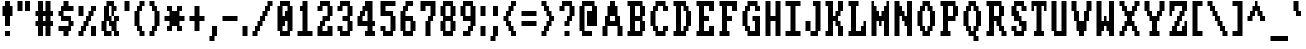 SplineFontDB: 3.0
FontName: Amiga-Topaz-13-Console
FullName: Amiga Topaz 13 Console Normal
FamilyName: Amiga-Topaz-13-Console
Weight: Normal
Copyright: Copyright Lammpee 2017
Version: 1.0
ItalicAngle: 0
UnderlinePosition: -51
UnderlineWidth: 102
Ascent: 2048
Descent: 0
InvalidEm: 0
sfntRevision: 0x00010000
LayerCount: 2
Layer: 0 1 "Back" 1
Layer: 1 1 "Fore" 0
NeedsXUIDChange: 1
XUID: [1021 308 842050926 14398420]
UseXUID: 1
StyleMap: 0x0040
FSType: 4
OS2Version: 2
OS2_WeightWidthSlopeOnly: 0
OS2_UseTypoMetrics: 0
CreationTime: 1476304585
ModificationTime: 1512836194
PfmFamily: 81
TTFWeight: 400
TTFWidth: 5
LineGap: 0
VLineGap: 0
Panose: 0 0 4 0 0 0 0 0 0 0
OS2TypoAscent: 2048
OS2TypoAOffset: 0
OS2TypoDescent: 0
OS2TypoDOffset: 0
OS2TypoLinegap: 0
OS2WinAscent: 2048
OS2WinAOffset: 0
OS2WinDescent: 296
OS2WinDOffset: 0
HheadAscent: 2048
HheadAOffset: 0
HheadDescent: -296
HheadDOffset: 0
OS2SubXSize: 1024
OS2SubYSize: 1024
OS2SubXOff: 0
OS2SubYOff: 0
OS2SupXSize: 1024
OS2SupYSize: 1024
OS2SupXOff: 0
OS2SupYOff: 1024
OS2StrikeYSize: 102
OS2StrikeYPos: 410
OS2CapHeight: 2048
OS2XHeight: 1536
OS2Vendor: 'FSTR'
OS2CodePages: 000001fb.00000000
OS2UnicodeRanges: a0000007.0000000a.00000000.00000000
MarkAttachClasses: 1
DEI: 91125
TtTable: prep
PUSHW_1
 511
SCANCTRL
PUSHB_1
 1
SCANTYPE
SVTCA[y-axis]
MPPEM
PUSHB_1
 8
LT
IF
PUSHB_2
 1
 1
INSTCTRL
EIF
PUSHB_2
 70
 6
CALL
IF
POP
PUSHB_1
 16
EIF
MPPEM
PUSHB_1
 20
GT
IF
POP
PUSHB_1
 128
EIF
SCVTCI
PUSHB_1
 6
CALL
NOT
IF
SVTCA[y-axis]
PUSHB_1
 1
DUP
RCVT
PUSHB_1
 3
CALL
WCVTP
SVTCA[x-axis]
PUSHB_1
 2
DUP
RCVT
PUSHB_1
 3
CALL
WCVTP
PUSHB_1
 3
DUP
RCVT
PUSHB_3
 2
 12
 2
CALL
PUSHB_2
 3
 70
SROUND
CALL
WCVTP
PUSHB_1
 4
DUP
RCVT
PUSHB_3
 2
 11
 2
CALL
PUSHB_2
 3
 70
SROUND
CALL
WCVTP
PUSHB_1
 5
DUP
RCVT
PUSHB_3
 4
 8
 2
CALL
PUSHB_2
 3
 70
SROUND
CALL
WCVTP
PUSHB_1
 6
DUP
RCVT
PUSHB_3
 5
 7
 2
CALL
PUSHB_2
 3
 70
SROUND
CALL
WCVTP
EIF
PUSHB_1
 20
CALL
EndTTInstrs
TtTable: fpgm
PUSHB_1
 0
FDEF
PUSHB_1
 0
SZP0
MPPEM
PUSHB_1
 76
LT
IF
PUSHB_1
 74
SROUND
EIF
PUSHB_1
 0
SWAP
MIAP[rnd]
RTG
PUSHB_1
 6
CALL
IF
RTDG
EIF
MPPEM
PUSHB_1
 76
LT
IF
RDTG
EIF
DUP
MDRP[rp0,rnd,grey]
PUSHB_1
 1
SZP0
MDAP[no-rnd]
RTG
ENDF
PUSHB_1
 1
FDEF
DUP
MDRP[rp0,min,white]
PUSHB_1
 12
CALL
ENDF
PUSHB_1
 2
FDEF
MPPEM
GT
IF
RCVT
SWAP
EIF
POP
ENDF
PUSHB_1
 3
FDEF
ROUND[Black]
RTG
DUP
PUSHB_1
 64
LT
IF
POP
PUSHB_1
 64
EIF
ENDF
PUSHB_1
 4
FDEF
PUSHB_1
 6
CALL
IF
POP
SWAP
POP
ROFF
IF
MDRP[rp0,min,rnd,black]
ELSE
MDRP[min,rnd,black]
EIF
ELSE
MPPEM
GT
IF
IF
MIRP[rp0,min,rnd,black]
ELSE
MIRP[min,rnd,black]
EIF
ELSE
SWAP
POP
PUSHB_1
 5
CALL
IF
PUSHB_1
 70
SROUND
EIF
IF
MDRP[rp0,min,rnd,black]
ELSE
MDRP[min,rnd,black]
EIF
EIF
EIF
RTG
ENDF
PUSHB_1
 5
FDEF
GFV
NOT
AND
ENDF
PUSHB_1
 6
FDEF
PUSHB_2
 34
 1
GETINFO
LT
IF
PUSHB_1
 32
GETINFO
NOT
NOT
ELSE
PUSHB_1
 0
EIF
ENDF
PUSHB_1
 7
FDEF
PUSHB_2
 36
 1
GETINFO
LT
IF
PUSHB_1
 64
GETINFO
NOT
NOT
ELSE
PUSHB_1
 0
EIF
ENDF
PUSHB_1
 8
FDEF
SRP2
SRP1
DUP
IP
MDAP[rnd]
ENDF
PUSHB_1
 9
FDEF
DUP
RDTG
PUSHB_1
 6
CALL
IF
MDRP[rnd,grey]
ELSE
MDRP[min,rnd,black]
EIF
DUP
PUSHB_1
 3
CINDEX
MD[grid]
SWAP
DUP
PUSHB_1
 4
MINDEX
MD[orig]
PUSHB_1
 0
LT
IF
ROLL
NEG
ROLL
SUB
DUP
PUSHB_1
 0
LT
IF
SHPIX
ELSE
POP
POP
EIF
ELSE
ROLL
ROLL
SUB
DUP
PUSHB_1
 0
GT
IF
SHPIX
ELSE
POP
POP
EIF
EIF
RTG
ENDF
PUSHB_1
 10
FDEF
PUSHB_1
 6
CALL
IF
POP
SRP0
ELSE
SRP0
POP
EIF
ENDF
PUSHB_1
 11
FDEF
DUP
MDRP[rp0,white]
PUSHB_1
 12
CALL
ENDF
PUSHB_1
 12
FDEF
DUP
MDAP[rnd]
PUSHB_1
 7
CALL
NOT
IF
DUP
DUP
GC[orig]
SWAP
GC[cur]
SUB
ROUND[White]
DUP
IF
DUP
ABS
DIV
SHPIX
ELSE
POP
POP
EIF
ELSE
POP
EIF
ENDF
PUSHB_1
 13
FDEF
SRP2
SRP1
DUP
DUP
IP
MDAP[rnd]
DUP
ROLL
DUP
GC[orig]
ROLL
GC[cur]
SUB
SWAP
ROLL
DUP
ROLL
SWAP
MD[orig]
PUSHB_1
 0
LT
IF
SWAP
PUSHB_1
 0
GT
IF
PUSHB_1
 64
SHPIX
ELSE
POP
EIF
ELSE
SWAP
PUSHB_1
 0
LT
IF
PUSHB_1
 64
NEG
SHPIX
ELSE
POP
EIF
EIF
ENDF
PUSHB_1
 14
FDEF
PUSHB_1
 6
CALL
IF
RTDG
MDRP[rp0,rnd,white]
RTG
POP
POP
ELSE
DUP
MDRP[rp0,rnd,white]
ROLL
MPPEM
GT
IF
DUP
ROLL
SWAP
MD[grid]
DUP
PUSHB_1
 0
NEQ
IF
SHPIX
ELSE
POP
POP
EIF
ELSE
POP
POP
EIF
EIF
ENDF
PUSHB_1
 15
FDEF
SWAP
DUP
MDRP[rp0,rnd,white]
DUP
MDAP[rnd]
PUSHB_1
 7
CALL
NOT
IF
SWAP
DUP
IF
MPPEM
GTEQ
ELSE
POP
PUSHB_1
 1
EIF
IF
ROLL
PUSHB_1
 4
MINDEX
MD[grid]
SWAP
ROLL
SWAP
DUP
ROLL
MD[grid]
ROLL
SWAP
SUB
SHPIX
ELSE
POP
POP
POP
POP
EIF
ELSE
POP
POP
POP
POP
POP
EIF
ENDF
PUSHB_1
 16
FDEF
DUP
MDRP[rp0,min,white]
PUSHB_1
 18
CALL
ENDF
PUSHB_1
 17
FDEF
DUP
MDRP[rp0,white]
PUSHB_1
 18
CALL
ENDF
PUSHB_1
 18
FDEF
DUP
MDAP[rnd]
PUSHB_1
 7
CALL
NOT
IF
DUP
DUP
GC[orig]
SWAP
GC[cur]
SUB
ROUND[White]
ROLL
DUP
GC[orig]
SWAP
GC[cur]
SWAP
SUB
ROUND[White]
ADD
DUP
IF
DUP
ABS
DIV
SHPIX
ELSE
POP
POP
EIF
ELSE
POP
POP
EIF
ENDF
PUSHB_1
 19
FDEF
DUP
ROLL
DUP
ROLL
SDPVTL[orthog]
DUP
PUSHB_1
 3
CINDEX
MD[orig]
ABS
SWAP
ROLL
SPVTL[orthog]
PUSHB_1
 32
LT
IF
ALIGNRP
ELSE
MDRP[grey]
EIF
ENDF
PUSHB_1
 20
FDEF
PUSHB_4
 0
 64
 1
 64
WS
WS
SVTCA[x-axis]
MPPEM
PUSHW_1
 4096
MUL
SVTCA[y-axis]
MPPEM
PUSHW_1
 4096
MUL
DUP
ROLL
DUP
ROLL
NEQ
IF
DUP
ROLL
DUP
ROLL
GT
IF
SWAP
DIV
DUP
PUSHB_1
 0
SWAP
WS
ELSE
DIV
DUP
PUSHB_1
 1
SWAP
WS
EIF
DUP
PUSHB_1
 64
GT
IF
PUSHB_3
 0
 32
 0
RS
MUL
WS
PUSHB_3
 1
 32
 1
RS
MUL
WS
PUSHB_1
 32
MUL
PUSHB_1
 25
NEG
JMPR
POP
EIF
ELSE
POP
POP
EIF
ENDF
PUSHB_1
 21
FDEF
PUSHB_1
 1
RS
MUL
SWAP
PUSHB_1
 0
RS
MUL
SWAP
ENDF
EndTTInstrs
ShortTable: cvt  9
  0
  256
  256
  128
  384
  512
  640
  68
  1297
EndShort
ShortTable: maxp 16
  1
  0
  225
  50
  6
  0
  0
  2
  1
  2
  22
  0
  256
  231
  0
  0
EndShort
LangName: 1033 "" "" "Regular" "" "" "Version 1.0" "" "FontStruct is a trademark of FSI FontShop International GmbH" "http://fontstruct.com/" "lammpee" "+IBwA-Amiga-Topaz-13+IB0A was built with FontStruct+AAoA" "" "http://fontstruct.com/fontstructions/show/1330246/amiga-topaz-13" "All rights reserved." "" "" "" "" "" "Five big quacking zephyrs jolt my wax bed"
GaspTable: 1 65535 2 0
Encoding: UnicodeBmp
UnicodeInterp: none
NameList: AGL For New Fonts
DisplaySize: -48
AntiAlias: 1
FitToEm: 0
WidthSeparation: 256
WinInfo: 54 27 10
BeginPrivate: 0
EndPrivate
BeginChars: 65539 225

StartChar: .notdef
Encoding: 65536 -1 0
Width: 800
Flags: W
TtInstrs:
PUSHB_2
 1
 0
MDAP[rnd]
ALIGNRP
PUSHB_3
 7
 4
 7
MIRP[min,rnd,black]
SHP[rp2]
PUSHB_2
 6
 5
MDRP[rp0,min,rnd,grey]
ALIGNRP
PUSHB_3
 3
 2
 7
MIRP[min,rnd,black]
SHP[rp2]
SVTCA[y-axis]
PUSHB_2
 3
 0
MDAP[rnd]
ALIGNRP
PUSHB_3
 5
 4
 7
MIRP[min,rnd,black]
SHP[rp2]
PUSHB_3
 7
 6
 8
MIRP[rp0,min,rnd,grey]
ALIGNRP
PUSHB_3
 1
 2
 7
MIRP[min,rnd,black]
SHP[rp2]
EndTTInstrs
LayerCount: 2
Fore
SplineSet
128 0 m 1,0,-1
 128 1365 l 1,1,-1
 672 1365 l 1,2,-1
 672 0 l 1,3,-1
 128 0 l 1,0,-1
196 68 m 1,4,-1
 604 68 l 1,5,-1
 604 1297 l 1,6,-1
 196 1297 l 1,7,-1
 196 68 l 1,4,-1
EndSplineSet
EndChar

StartChar: glyph1
Encoding: 65537 -1 1
Width: 256
GlyphClass: 2
Flags: W
LayerCount: 2
EndChar

StartChar: glyph2
Encoding: 65538 -1 2
Width: 256
GlyphClass: 2
Flags: W
LayerCount: 2
EndChar

StartChar: space
Encoding: 32 32 3
Width: 256
GlyphClass: 2
Flags: W
LayerCount: 2
EndChar

StartChar: exclam
Encoding: 33 33 4
Width: 768
GlyphClass: 2
Flags: W
TtInstrs:
SVTCA[y-axis]
PUSHB_1
 12
MDAP[rnd]
PUSHB_2
 13
 1
MIRP[min,black]
PUSHB_1
 3
MDAP[rnd]
SVTCA[x-axis]
PUSHB_1
 16
MDAP[rnd]
PUSHB_1
 0
MDRP[rp0,rnd,white]
PUSHB_2
 7
 5
MIRP[min,black]
PUSHB_2
 7
 5
MIRP[min,black]
PUSHB_4
 15
 7
 0
 8
CALL
PUSHB_2
 12
 2
MIRP[min,black]
PUSHB_1
 12
MDAP[rnd]
PUSHB_2
 2
 10
SHP[rp1]
SHP[rp1]
PUSHB_2
 15
 2
MIRP[min,black]
PUSHB_2
 4
 8
SHP[rp2]
SHP[rp2]
PUSHB_2
 17
 1
CALL
SVTCA[y-axis]
PUSHB_2
 3
 13
SRP1
SRP2
PUSHB_1
 9
IP
IUP[y]
IUP[x]
EndTTInstrs
LayerCount: 2
Fore
SplineSet
128 1280 m 1,0,-1
 128 1792 l 1,1,-1
 256 1792 l 1,2,-1
 256 2048 l 1,3,-1
 512 2048 l 1,4,-1
 512 1792 l 1,5,-1
 640 1792 l 1,6,-1
 640 1280 l 1,7,-1
 512 1280 l 1,8,-1
 512 768 l 1,9,-1
 256 768 l 1,10,-1
 256 1280 l 1,11,-1
 128 1280 l 1,0,-1
256 256 m 1,12,-1
 256 512 l 1,13,-1
 512 512 l 1,14,-1
 512 256 l 1,15,-1
 256 256 l 1,12,-1
EndSplineSet
EndChar

StartChar: quotedbl
Encoding: 34 34 5
Width: 896
GlyphClass: 2
Flags: W
TtInstrs:
SVTCA[y-axis]
PUSHB_1
 0
MDAP[rnd]
PUSHB_1
 4
SHP[rp1]
PUSHB_5
 1
 1
 0
 8
 4
CALL
PUSHB_1
 5
SHP[rp2]
PUSHB_5
 1
 1
 0
 8
 4
CALL
SVTCA[x-axis]
PUSHB_1
 8
MDAP[rnd]
PUSHB_1
 0
MDRP[rp0,rnd,white]
PUSHB_2
 3
 2
MIRP[min,black]
PUSHB_1
 3
SRP0
PUSHB_2
 4
 1
CALL
PUSHB_2
 7
 2
MIRP[min,black]
PUSHB_2
 9
 1
CALL
SVTCA[y-axis]
IUP[y]
IUP[x]
EndTTInstrs
LayerCount: 2
Fore
SplineSet
128 1536 m 1,0,-1
 128 2048 l 1,1,-1
 384 2048 l 1,2,-1
 384 1536 l 1,3,-1
 128 1536 l 1,0,-1
512 1536 m 1,4,-1
 512 2048 l 1,5,-1
 768 2048 l 1,6,-1
 768 1536 l 1,7,-1
 512 1536 l 1,4,-1
EndSplineSet
EndChar

StartChar: numbersign
Encoding: 35 35 6
Width: 1152
GlyphClass: 2
Flags: W
TtInstrs:
SVTCA[y-axis]
PUSHB_1
 26
MDAP[rnd]
PUSHB_1
 21
SHP[rp1]
PUSHB_1
 0
MDAP[rnd]
PUSHB_2
 19
 23
SHP[rp1]
SHP[rp1]
PUSHB_2
 1
 1
MIRP[min,black]
PUSHB_2
 17
 28
SHP[rp2]
SHP[rp2]
PUSHB_1
 4
MDAP[rnd]
PUSHB_2
 15
 30
SHP[rp1]
SHP[rp1]
PUSHB_2
 5
 1
MIRP[min,black]
PUSHB_2
 9
 13
SHP[rp2]
SHP[rp2]
PUSHB_1
 7
MDAP[rnd]
PUSHB_1
 11
SHP[rp1]
SVTCA[x-axis]
PUSHB_1
 32
MDAP[rnd]
PUSHB_1
 26
MDRP[rp0,rnd,white]
PUSHB_2
 2
 6
SHP[rp2]
SHP[rp2]
PUSHB_2
 25
 2
MIRP[min,black]
PUSHB_2
 8
 28
SHP[rp2]
SHP[rp2]
PUSHB_3
 26
 25
 10
CALL
PUSHB_4
 64
 26
 0
 9
CALL
PUSHB_1
 4
SHP[rp2]
PUSHB_1
 25
SRP0
PUSHB_2
 22
 1
CALL
PUSHB_2
 10
 29
SHP[rp2]
SHP[rp2]
PUSHB_2
 21
 2
MIRP[min,black]
PUSHB_2
 12
 16
SHP[rp2]
SHP[rp2]
PUSHB_3
 21
 22
 10
CALL
PUSHB_4
 64
 21
 19
 9
CALL
PUSHB_1
 14
SHP[rp2]
PUSHB_2
 33
 1
CALL
SVTCA[y-axis]
IUP[y]
IUP[x]
EndTTInstrs
LayerCount: 2
Fore
SplineSet
128 768 m 1,0,-1
 128 1024 l 1,1,-1
 256 1024 l 1,2,-1
 256 1280 l 1,3,-1
 128 1280 l 1,4,-1
 128 1536 l 1,5,-1
 256 1536 l 1,6,-1
 256 2048 l 1,7,-1
 512 2048 l 1,8,-1
 512 1536 l 1,9,-1
 640 1536 l 1,10,-1
 640 2048 l 1,11,-1
 896 2048 l 1,12,-1
 896 1536 l 1,13,-1
 1024 1536 l 1,14,-1
 1024 1280 l 1,15,-1
 896 1280 l 1,16,-1
 896 1024 l 1,17,-1
 1024 1024 l 1,18,-1
 1024 768 l 1,19,-1
 896 768 l 1,20,-1
 896 256 l 1,21,-1
 640 256 l 1,22,-1
 640 768 l 1,23,-1
 512 768 l 1,24,-1
 512 256 l 1,25,-1
 256 256 l 1,26,-1
 256 768 l 1,27,-1
 128 768 l 1,0,-1
512 1024 m 1,28,-1
 640 1024 l 1,29,-1
 640 1280 l 1,30,-1
 512 1280 l 1,31,-1
 512 1024 l 1,28,-1
EndSplineSet
EndChar

StartChar: dollar
Encoding: 36 36 7
Width: 1024
GlyphClass: 2
Flags: W
TtInstrs:
SVTCA[y-axis]
PUSHB_1
 26
MDAP[rnd]
PUSHB_1
 0
MDAP[rnd]
PUSHB_1
 23
SHP[rp1]
PUSHB_2
 1
 1
MIRP[min,black]
PUSHB_1
 22
MDAP[rnd]
PUSHB_2
 19
 1
MIRP[min,black]
PUSHB_1
 4
MDAP[rnd]
PUSHB_2
 17
 1
MIRP[min,black]
PUSHB_1
 6
MDAP[rnd]
PUSHB_2
 7
 1
MIRP[min,black]
PUSHB_1
 15
MDAP[rnd]
PUSHB_2
 13
 1
MIRP[min,black]
PUSHB_1
 9
SHP[rp2]
PUSHB_1
 11
MDAP[rnd]
SVTCA[x-axis]
PUSHB_1
 28
MDAP[rnd]
PUSHB_1
 6
MDRP[rp0,rnd,white]
PUSHB_1
 0
SHP[rp2]
PUSHB_2
 17
 2
MIRP[min,black]
PUSHB_1
 17
SRP0
PUSHB_2
 26
 11
CALL
PUSHB_1
 10
SHP[rp2]
PUSHB_2
 25
 2
MIRP[min,black]
PUSHB_1
 12
SHP[rp2]
PUSHB_1
 25
SRP0
PUSHB_2
 2
 11
CALL
PUSHB_2
 21
 2
MIRP[min,black]
PUSHB_1
 14
SHP[rp2]
PUSHB_2
 29
 1
CALL
PUSHB_2
 17
 6
SRP1
SRP2
PUSHB_1
 4
IP
PUSHB_2
 21
 25
SRP1
SRP2
PUSHB_1
 18
IP
SVTCA[y-axis]
IUP[y]
IUP[x]
EndTTInstrs
LayerCount: 2
Fore
SplineSet
128 512 m 1,0,-1
 128 768 l 1,1,-1
 640 768 l 1,2,-1
 640 1024 l 1,3,-1
 256 1024 l 1,4,-1
 256 1280 l 1,5,-1
 128 1280 l 1,6,-1
 128 1536 l 1,7,-1
 256 1536 l 1,8,-1
 256 1792 l 1,9,-1
 384 1792 l 1,10,-1
 384 2048 l 1,11,-1
 640 2048 l 1,12,-1
 640 1792 l 1,13,-1
 896 1792 l 1,14,-1
 896 1536 l 1,15,-1
 384 1536 l 1,16,-1
 384 1280 l 1,17,-1
 768 1280 l 1,18,-1
 768 1024 l 1,19,-1
 896 1024 l 1,20,-1
 896 768 l 1,21,-1
 768 768 l 1,22,-1
 768 512 l 1,23,-1
 640 512 l 1,24,-1
 640 256 l 1,25,-1
 384 256 l 1,26,-1
 384 512 l 1,27,-1
 128 512 l 1,0,-1
EndSplineSet
EndChar

StartChar: percent
Encoding: 37 37 8
Width: 1152
GlyphClass: 2
Flags: W
TtInstrs:
SVTCA[y-axis]
PUSHB_1
 23
MDAP[rnd]
PUSHB_1
 28
SHP[rp1]
PUSHB_5
 3
 1
 0
 8
 4
CALL
PUSHB_1
 29
SHP[rp2]
PUSHB_2
 1
 1
MIRP[min,black]
PUSHB_1
 24
MDAP[rnd]
PUSHB_1
 15
SHP[rp1]
PUSHB_5
 25
 1
 0
 8
 4
CALL
PUSHB_1
 11
SHP[rp2]
PUSHB_1
 25
SRP0
PUSHB_2
 14
 1
MIRP[min,black]
SVTCA[x-axis]
PUSHB_1
 32
MDAP[rnd]
PUSHB_1
 0
MDRP[rp0,rnd,white]
PUSHB_1
 24
SHP[rp2]
PUSHB_2
 23
 2
MIRP[min,black]
PUSHB_1
 26
SHP[rp2]
PUSHB_1
 2
DUP
MDRP[rp0,rnd,white]
SRP1
PUSHB_2
 21
 2
MIRP[min,black]
PUSHB_1
 4
DUP
MDRP[rp0,rnd,white]
SRP1
PUSHB_2
 19
 2
MIRP[min,black]
PUSHB_1
 6
DUP
MDRP[rp0,rnd,white]
SRP1
PUSHB_2
 17
 2
MIRP[min,black]
PUSHB_1
 23
SRP0
PUSHB_2
 28
 1
CALL
PUSHB_1
 10
SHP[rp2]
PUSHB_2
 31
 2
MIRP[min,black]
PUSHB_1
 12
SHP[rp2]
PUSHB_1
 8
DUP
MDRP[rp0,rnd,white]
SRP1
PUSHB_2
 15
 2
MIRP[min,black]
PUSHB_2
 33
 1
CALL
SVTCA[y-axis]
PUSHB_2
 1
 23
SRP1
SRP2
PUSHB_1
 21
IP
PUSHB_1
 3
SRP1
PUSHB_2
 19
 22
IP
IP
PUSHB_1
 24
SRP2
PUSHB_3
 7
 8
 20
IP
IP
IP
PUSHB_1
 14
SRP1
PUSHB_2
 9
 10
IP
IP
IUP[y]
IUP[x]
EndTTInstrs
LayerCount: 2
Fore
SplineSet
128 256 m 1,0,-1
 128 512 l 1,1,-1
 256 512 l 1,2,-1
 256 768 l 1,3,-1
 384 768 l 1,4,-1
 384 1024 l 1,5,-1
 512 1024 l 1,6,-1
 512 1280 l 1,7,-1
 640 1280 l 1,8,-1
 640 1536 l 1,9,-1
 768 1536 l 1,10,-1
 768 1792 l 1,11,-1
 1024 1792 l 1,12,-1
 1024 1536 l 1,13,-1
 896 1536 l 1,14,-1
 896 1280 l 1,15,-1
 768 1280 l 1,16,-1
 768 1024 l 1,17,-1
 640 1024 l 1,18,-1
 640 768 l 1,19,-1
 512 768 l 1,20,-1
 512 512 l 1,21,-1
 384 512 l 1,22,-1
 384 256 l 1,23,-1
 128 256 l 1,0,-1
128 1280 m 1,24,-1
 128 1792 l 1,25,-1
 384 1792 l 1,26,-1
 384 1280 l 1,27,-1
 128 1280 l 1,24,-1
768 256 m 1,28,-1
 768 768 l 1,29,-1
 1024 768 l 1,30,-1
 1024 256 l 1,31,-1
 768 256 l 1,28,-1
EndSplineSet
EndChar

StartChar: ampersand
Encoding: 38 38 9
Width: 1152
GlyphClass: 2
Flags: W
TtInstrs:
SVTCA[y-axis]
PUSHB_1
 36
MDAP[rnd]
PUSHB_1
 25
SHP[rp1]
PUSHB_2
 33
 1
MIRP[min,black]
PUSHB_1
 23
SHP[rp2]
PUSHB_1
 22
MDAP[rnd]
PUSHB_1
 31
SHP[rp1]
PUSHB_2
 20
 1
MIRP[min,black]
PUSHB_1
 15
SHP[rp2]
PUSHB_1
 10
MDAP[rnd]
PUSHB_2
 7
 1
MIRP[min,black]
PUSHB_1
 3
SHP[rp2]
PUSHB_3
 10
 7
 10
CALL
PUSHB_4
 64
 10
 12
 9
CALL
PUSHB_1
 14
MDAP[rnd]
PUSHB_2
 5
 1
MIRP[min,black]
SVTCA[x-axis]
PUSHB_1
 38
MDAP[rnd]
PUSHB_1
 36
MDRP[rp0,rnd,white]
PUSHB_1
 2
SHP[rp2]
PUSHB_2
 35
 4
MIRP[min,black]
PUSHB_1
 16
SHP[rp2]
PUSHB_2
 15
 2
MIRP[min,black]
PUSHB_1
 0
DUP
MDRP[rp0,rnd,white]
SRP1
PUSHB_2
 33
 2
MIRP[min,black]
PUSHB_1
 35
SRP0
PUSHB_2
 26
 1
CALL
PUSHB_1
 18
SHP[rp2]
PUSHB_2
 25
 2
MIRP[min,black]
PUSHB_1
 20
SHP[rp2]
PUSHB_1
 28
DUP
MDRP[rp0,rnd,white]
SRP1
PUSHB_1
 12
SHP[rp1]
PUSHB_2
 23
 2
MIRP[min,black]
PUSHB_1
 8
SHP[rp2]
PUSHB_1
 23
SRP0
PUSHB_2
 30
 4
MIRP[min,black]
PUSHB_1
 30
MDAP[rnd]
PUSHB_1
 28
SRP0
PUSHB_2
 11
 3
MIRP[min,black]
PUSHB_1
 6
SHP[rp2]
PUSHB_1
 11
SRP0
PUSHB_2
 4
 4
MIRP[min,black]
PUSHB_1
 4
MDAP[rnd]
PUSHB_2
 39
 1
CALL
SVTCA[y-axis]
PUSHB_2
 22
 33
SRP1
SRP2
PUSHB_7
 1
 2
 17
 18
 0
 27
 37
DEPTH
SLOOP
IP
IUP[y]
IUP[x]
EndTTInstrs
LayerCount: 2
Fore
SplineSet
128 512 m 1,0,-1
 128 1024 l 1,1,-1
 256 1024 l 1,2,-1
 256 1792 l 1,3,-1
 384 1792 l 1,4,-1
 384 2048 l 1,5,-1
 768 2048 l 1,6,-1
 768 1792 l 1,7,-1
 896 1792 l 1,8,-1
 896 1536 l 1,9,-1
 768 1536 l 1,10,-1
 768 1280 l 1,11,-1
 640 1280 l 1,12,-1
 640 1792 l 1,13,-1
 512 1792 l 1,14,-1
 512 1280 l 1,15,-1
 640 1280 l 1,16,-1
 640 1024 l 1,17,-1
 768 1024 l 1,18,-1
 768 1280 l 1,19,-1
 1024 1280 l 1,20,-1
 1024 1024 l 1,21,-1
 896 1024 l 1,22,-1
 896 512 l 1,23,-1
 1024 512 l 1,24,-1
 1024 256 l 1,25,-1
 768 256 l 1,26,-1
 768 512 l 1,27,-1
 640 512 l 1,28,-1
 640 768 l 1,29,-1
 512 768 l 1,30,-1
 512 1024 l 1,31,-1
 384 1024 l 1,32,-1
 384 512 l 1,33,-1
 640 512 l 1,34,-1
 640 256 l 1,35,-1
 256 256 l 1,36,-1
 256 512 l 1,37,-1
 128 512 l 1,0,-1
EndSplineSet
EndChar

StartChar: quotesingle
Encoding: 39 39 10
Width: 512
GlyphClass: 2
Flags: W
TtInstrs:
SVTCA[y-axis]
PUSHB_1
 0
MDAP[rnd]
PUSHB_5
 1
 1
 0
 8
 4
CALL
SVTCA[x-axis]
PUSHB_1
 4
MDAP[rnd]
PUSHB_1
 0
MDRP[rp0,rnd,white]
PUSHB_2
 3
 2
MIRP[min,black]
PUSHB_2
 3
 2
MIRP[min,black]
PUSHB_2
 5
 1
CALL
SVTCA[y-axis]
IUP[y]
IUP[x]
EndTTInstrs
LayerCount: 2
Fore
SplineSet
128 1536 m 1,0,-1
 128 2048 l 1,1,-1
 384 2048 l 1,2,-1
 384 1536 l 1,3,-1
 128 1536 l 1,0,-1
EndSplineSet
EndChar

StartChar: parenleft
Encoding: 40 40 11
Width: 768
GlyphClass: 2
Flags: W
TtInstrs:
SVTCA[y-axis]
PUSHB_1
 15
MDAP[rnd]
PUSHB_2
 13
 1
MIRP[min,black]
PUSHB_1
 8
MDAP[rnd]
PUSHB_2
 6
 1
MIRP[min,black]
SVTCA[x-axis]
PUSHB_1
 20
MDAP[rnd]
PUSHB_1
 0
MDRP[rp0,rnd,white]
PUSHB_2
 11
 2
MIRP[min,black]
PUSHB_1
 18
DUP
MDRP[rp0,rnd,white]
SRP1
PUSHB_1
 2
SHP[rp1]
PUSHB_2
 13
 2
MIRP[min,black]
PUSHB_1
 8
SHP[rp2]
PUSHB_1
 11
SRP0
PUSHB_2
 16
 11
CALL
PUSHB_1
 4
SHP[rp2]
PUSHB_2
 15
 2
MIRP[min,black]
PUSHB_1
 6
SHP[rp2]
PUSHB_2
 21
 1
CALL
SVTCA[y-axis]
PUSHB_2
 13
 15
SRP1
SRP2
PUSHB_2
 17
 18
IP
IP
PUSHB_1
 8
SRP1
PUSHB_2
 3
 4
IP
IP
IUP[y]
IUP[x]
EndTTInstrs
LayerCount: 2
Fore
SplineSet
128 768 m 1,0,-1
 128 1536 l 1,1,-1
 256 1536 l 1,2,-1
 256 1792 l 1,3,-1
 384 1792 l 1,4,-1
 384 2048 l 1,5,-1
 640 2048 l 1,6,-1
 640 1792 l 1,7,-1
 512 1792 l 1,8,-1
 512 1536 l 1,9,-1
 384 1536 l 1,10,-1
 384 768 l 1,11,-1
 512 768 l 1,12,-1
 512 512 l 1,13,-1
 640 512 l 1,14,-1
 640 256 l 1,15,-1
 384 256 l 1,16,-1
 384 512 l 1,17,-1
 256 512 l 1,18,-1
 256 768 l 1,19,-1
 128 768 l 1,0,-1
EndSplineSet
EndChar

StartChar: parenright
Encoding: 41 41 12
Width: 768
GlyphClass: 2
Flags: W
TtInstrs:
SVTCA[y-axis]
PUSHB_1
 0
MDAP[rnd]
PUSHB_2
 1
 1
MIRP[min,black]
PUSHB_1
 8
MDAP[rnd]
PUSHB_2
 9
 1
MIRP[min,black]
SVTCA[x-axis]
PUSHB_1
 20
MDAP[rnd]
PUSHB_1
 0
MDRP[rp0,rnd,white]
PUSHB_1
 8
SHP[rp2]
PUSHB_2
 19
 2
MIRP[min,black]
PUSHB_1
 10
SHP[rp2]
PUSHB_1
 19
SRP0
PUSHB_2
 4
 11
CALL
PUSHB_2
 15
 2
MIRP[min,black]
PUSHB_1
 2
DUP
MDRP[rp0,rnd,white]
SRP1
PUSHB_1
 6
SHP[rp1]
PUSHB_2
 17
 2
MIRP[min,black]
PUSHB_1
 12
SHP[rp2]
PUSHB_2
 21
 1
CALL
SVTCA[y-axis]
PUSHB_2
 1
 0
SRP1
SRP2
PUSHB_1
 17
IP
PUSHB_1
 8
SRP1
PUSHB_2
 11
 18
IP
IP
PUSHB_1
 9
SRP2
PUSHB_1
 12
IP
IUP[y]
IUP[x]
EndTTInstrs
LayerCount: 2
Fore
SplineSet
128 256 m 1,0,-1
 128 512 l 1,1,-1
 256 512 l 1,2,-1
 256 768 l 1,3,-1
 384 768 l 1,4,-1
 384 1536 l 1,5,-1
 256 1536 l 1,6,-1
 256 1792 l 1,7,-1
 128 1792 l 1,8,-1
 128 2048 l 1,9,-1
 384 2048 l 1,10,-1
 384 1792 l 1,11,-1
 512 1792 l 1,12,-1
 512 1536 l 1,13,-1
 640 1536 l 1,14,-1
 640 768 l 1,15,-1
 512 768 l 1,16,-1
 512 512 l 1,17,-1
 384 512 l 1,18,-1
 384 256 l 1,19,-1
 128 256 l 1,0,-1
EndSplineSet
EndChar

StartChar: asterisk
Encoding: 42 42 13
Width: 1280
GlyphClass: 2
Flags: W
TtInstrs:
SVTCA[y-axis]
PUSHB_1
 24
MDAP[rnd]
PUSHB_1
 19
SHP[rp1]
PUSHB_2
 25
 1
MIRP[min,black]
PUSHB_1
 17
SHP[rp2]
PUSHB_1
 0
MDAP[rnd]
PUSHB_1
 15
SHP[rp1]
PUSHB_2
 1
 1
MIRP[min,black]
PUSHB_1
 13
SHP[rp2]
PUSHB_1
 4
MDAP[rnd]
PUSHB_1
 11
SHP[rp1]
PUSHB_2
 5
 1
MIRP[min,black]
PUSHB_1
 9
SHP[rp2]
SVTCA[x-axis]
PUSHB_1
 28
MDAP[rnd]
PUSHB_1
 24
MDRP[rp0,rnd,white]
PUSHB_1
 4
SHP[rp2]
PUSHB_2
 23
 2
MIRP[min,black]
PUSHB_1
 6
SHP[rp2]
PUSHB_3
 24
 23
 10
CALL
PUSHB_4
 64
 24
 0
 9
CALL
PUSHB_1
 23
SRP0
PUSHB_2
 20
 1
CALL
PUSHB_1
 8
SHP[rp2]
PUSHB_2
 19
 2
MIRP[min,black]
PUSHB_1
 10
SHP[rp2]
PUSHB_3
 19
 20
 10
CALL
PUSHB_4
 64
 19
 15
 9
CALL
PUSHB_1
 19
SRP0
PUSHB_1
 17
DUP
MDRP[rp0,rnd,white]
SRP1
PUSHB_2
 26
 5
MIRP[min,black]
PUSHB_1
 26
MDAP[rnd]
PUSHB_1
 2
SHP[rp1]
PUSHB_2
 17
 5
MIRP[min,black]
PUSHB_1
 12
SHP[rp2]
PUSHB_2
 29
 1
CALL
SVTCA[y-axis]
PUSHB_2
 25
 24
SRP1
SRP2
PUSHB_1
 21
IP
PUSHB_1
 0
SRP1
PUSHB_1
 22
IP
PUSHB_2
 4
 1
SRP1
SRP2
PUSHB_2
 7
 8
IP
IP
IUP[y]
IUP[x]
EndTTInstrs
LayerCount: 2
Fore
SplineSet
128 1024 m 1,0,-1
 128 1280 l 1,1,-1
 384 1280 l 1,2,-1
 384 1536 l 1,3,-1
 256 1536 l 1,4,-1
 256 1792 l 1,5,-1
 512 1792 l 1,6,-1
 512 1536 l 1,7,-1
 768 1536 l 1,8,-1
 768 1792 l 1,9,-1
 1024 1792 l 1,10,-1
 1024 1536 l 1,11,-1
 896 1536 l 1,12,-1
 896 1280 l 1,13,-1
 1152 1280 l 1,14,-1
 1152 1024 l 1,15,-1
 896 1024 l 1,16,-1
 896 768 l 1,17,-1
 1024 768 l 1,18,-1
 1024 512 l 1,19,-1
 768 512 l 1,20,-1
 768 768 l 1,21,-1
 512 768 l 1,22,-1
 512 512 l 1,23,-1
 256 512 l 1,24,-1
 256 768 l 1,25,-1
 384 768 l 1,26,-1
 384 1024 l 1,27,-1
 128 1024 l 1,0,-1
EndSplineSet
EndChar

StartChar: plus
Encoding: 43 43 14
Width: 1024
GlyphClass: 2
Flags: W
TtInstrs:
SVTCA[y-axis]
PUSHB_1
 0
MDAP[rnd]
PUSHB_1
 7
SHP[rp1]
PUSHB_2
 1
 1
MIRP[min,black]
PUSHB_1
 5
SHP[rp2]
PUSHB_3
 0
 1
 10
CALL
PUSHB_4
 64
 0
 10
 9
CALL
PUSHB_3
 1
 0
 10
CALL
PUSHB_4
 64
 1
 3
 9
CALL
SVTCA[x-axis]
PUSHB_1
 12
MDAP[rnd]
PUSHB_1
 10
MDRP[rp0,rnd,white]
PUSHB_1
 2
SHP[rp2]
PUSHB_2
 9
 2
MIRP[min,black]
PUSHB_1
 4
SHP[rp2]
PUSHB_3
 9
 10
 10
CALL
PUSHB_4
 64
 9
 7
 9
CALL
PUSHB_3
 10
 9
 10
CALL
PUSHB_4
 64
 10
 0
 9
CALL
PUSHB_2
 13
 1
CALL
SVTCA[y-axis]
IUP[y]
IUP[x]
EndTTInstrs
LayerCount: 2
Fore
SplineSet
128 1024 m 1,0,-1
 128 1280 l 1,1,-1
 384 1280 l 1,2,-1
 384 1792 l 1,3,-1
 640 1792 l 1,4,-1
 640 1280 l 1,5,-1
 896 1280 l 1,6,-1
 896 1024 l 1,7,-1
 640 1024 l 1,8,-1
 640 512 l 1,9,-1
 384 512 l 1,10,-1
 384 1024 l 1,11,-1
 128 1024 l 1,0,-1
EndSplineSet
EndChar

StartChar: comma
Encoding: 44 44 15
Width: 640
GlyphClass: 2
Flags: W
TtInstrs:
SVTCA[y-axis]
PUSHB_3
 0
 0
 0
CALL
PUSHB_3
 0
 0
 0
CALL
PUSHB_2
 1
 1
MIRP[min,black]
SVTCA[x-axis]
PUSHB_1
 8
MDAP[rnd]
PUSHB_1
 2
MDRP[rp0,rnd,white]
PUSHB_2
 5
 2
MIRP[min,black]
PUSHB_1
 0
DUP
MDRP[rp0,rnd,white]
SRP1
PUSHB_2
 7
 2
MIRP[min,black]
PUSHB_2
 9
 1
CALL
SVTCA[y-axis]
PUSHB_2
 1
 0
SRP1
SRP2
PUSHB_1
 5
IP
IUP[y]
IUP[x]
EndTTInstrs
LayerCount: 2
Fore
SplineSet
128 0 m 1,0,-1
 128 256 l 1,1,-1
 256 256 l 1,2,-1
 256 768 l 1,3,-1
 512 768 l 1,4,-1
 512 256 l 1,5,-1
 384 256 l 1,6,-1
 384 0 l 1,7,-1
 128 0 l 1,0,-1
EndSplineSet
EndChar

StartChar: hyphen
Encoding: 45 45 16
Width: 1024
GlyphClass: 2
Flags: W
TtInstrs:
SVTCA[y-axis]
PUSHB_1
 0
MDAP[rnd]
PUSHB_2
 1
 1
MIRP[min,black]
PUSHB_2
 1
 1
MIRP[min,black]
SVTCA[x-axis]
PUSHB_1
 4
MDAP[rnd]
PUSHB_2
 5
 1
CALL
SVTCA[y-axis]
IUP[y]
IUP[x]
EndTTInstrs
LayerCount: 2
Fore
SplineSet
128 1024 m 1,0,-1
 128 1280 l 1,1,-1
 896 1280 l 1,2,-1
 896 1024 l 1,3,-1
 128 1024 l 1,0,-1
EndSplineSet
EndChar

StartChar: period
Encoding: 46 46 17
Width: 512
GlyphClass: 2
Flags: W
TtInstrs:
SVTCA[y-axis]
PUSHB_1
 0
MDAP[rnd]
PUSHB_5
 1
 1
 0
 8
 4
CALL
SVTCA[x-axis]
PUSHB_1
 4
MDAP[rnd]
PUSHB_1
 0
MDRP[rp0,rnd,white]
PUSHB_2
 3
 2
MIRP[min,black]
PUSHB_2
 3
 2
MIRP[min,black]
PUSHB_2
 5
 1
CALL
SVTCA[y-axis]
IUP[y]
IUP[x]
EndTTInstrs
LayerCount: 2
Fore
SplineSet
128 256 m 1,0,-1
 128 768 l 1,1,-1
 384 768 l 1,2,-1
 384 256 l 1,3,-1
 128 256 l 1,0,-1
EndSplineSet
EndChar

StartChar: slash
Encoding: 47 47 18
Width: 1280
GlyphClass: 2
Flags: W
TtInstrs:
SVTCA[y-axis]
PUSHB_1
 0
MDAP[rnd]
PUSHB_2
 1
 1
MIRP[min,black]
PUSHB_1
 16
MDAP[rnd]
PUSHB_2
 14
 1
MIRP[min,black]
SVTCA[x-axis]
PUSHB_1
 28
MDAP[rnd]
PUSHB_1
 0
MDRP[rp0,rnd,white]
PUSHB_2
 27
 2
MIRP[min,black]
PUSHB_1
 27
SRP0
PUSHB_2
 2
 1
CALL
PUSHB_2
 25
 2
MIRP[min,black]
PUSHB_1
 25
SRP0
PUSHB_2
 4
 1
CALL
PUSHB_2
 23
 2
MIRP[min,black]
PUSHB_1
 23
SRP0
PUSHB_2
 6
 1
CALL
PUSHB_2
 21
 2
MIRP[min,black]
PUSHB_1
 21
SRP0
PUSHB_2
 8
 1
CALL
PUSHB_2
 19
 2
MIRP[min,black]
PUSHB_1
 19
SRP0
PUSHB_2
 12
 11
CALL
PUSHB_2
 15
 2
MIRP[min,black]
PUSHB_1
 10
DUP
MDRP[rp0,rnd,white]
SRP1
PUSHB_2
 17
 2
MIRP[min,black]
PUSHB_2
 29
 1
CALL
SVTCA[y-axis]
PUSHB_2
 1
 0
SRP1
SRP2
PUSHB_1
 25
IP
PUSHB_1
 16
SRP1
PUSHB_3
 11
 12
 26
IP
IP
IP
IUP[y]
IUP[x]
EndTTInstrs
LayerCount: 2
Fore
SplineSet
128 256 m 1,0,-1
 128 512 l 1,1,-1
 256 512 l 1,2,-1
 256 768 l 1,3,-1
 384 768 l 1,4,-1
 384 1024 l 1,5,-1
 512 1024 l 1,6,-1
 512 1280 l 1,7,-1
 640 1280 l 1,8,-1
 640 1536 l 1,9,-1
 768 1536 l 1,10,-1
 768 1792 l 1,11,-1
 896 1792 l 1,12,-1
 896 2048 l 1,13,-1
 1152 2048 l 1,14,-1
 1152 1792 l 1,15,-1
 1024 1792 l 1,16,-1
 1024 1536 l 1,17,-1
 896 1536 l 1,18,-1
 896 1280 l 1,19,-1
 768 1280 l 1,20,-1
 768 1024 l 1,21,-1
 640 1024 l 1,22,-1
 640 768 l 1,23,-1
 512 768 l 1,24,-1
 512 512 l 1,25,-1
 384 512 l 1,26,-1
 384 256 l 1,27,-1
 128 256 l 1,0,-1
EndSplineSet
EndChar

StartChar: zero
Encoding: 48 48 19
Width: 1024
GlyphClass: 2
Flags: W
TtInstrs:
SVTCA[y-axis]
PUSHB_1
 10
MDAP[rnd]
PUSHB_2
 12
 1
MIRP[min,black]
PUSHB_1
 23
MDAP[rnd]
PUSHB_2
 3
 1
MIRP[min,black]
SVTCA[x-axis]
PUSHB_1
 24
MDAP[rnd]
PUSHB_1
 0
MDRP[rp0,rnd,white]
PUSHB_2
 12
 2
MIRP[min,black]
PUSHB_1
 18
SHP[rp2]
PUSHB_2
 16
 4
MIRP[min,black]
PUSHB_1
 10
DUP
MDRP[rp0,rnd,white]
SRP1
PUSHB_1
 2
SHP[rp1]
PUSHB_2
 9
 5
MIRP[min,black]
PUSHB_1
 4
SHP[rp2]
PUSHB_1
 12
SRP0
PUSHB_2
 13
 1
CALL
PUSHB_1
 21
SHP[rp2]
PUSHB_2
 7
 2
MIRP[min,black]
PUSHB_1
 7
SRP0
PUSHB_2
 19
 4
MIRP[min,black]
PUSHB_1
 19
MDAP[rnd]
PUSHB_2
 25
 1
CALL
SVTCA[y-axis]
PUSHB_2
 12
 10
SRP1
SRP2
PUSHB_2
 7
 0
IP
IP
PUSHB_1
 23
SRP1
PUSHB_7
 1
 2
 5
 8
 11
 14
 18
DEPTH
SLOOP
IP
PUSHB_1
 3
SRP2
PUSHB_1
 6
IP
IUP[y]
IUP[x]
EndTTInstrs
LayerCount: 2
Fore
SplineSet
128 512 m 1,0,-1
 128 1792 l 1,1,-1
 256 1792 l 1,2,-1
 256 2048 l 1,3,-1
 768 2048 l 1,4,-1
 768 1792 l 1,5,-1
 896 1792 l 1,6,-1
 896 512 l 1,7,-1
 768 512 l 1,8,-1
 768 256 l 1,9,-1
 256 256 l 1,10,-1
 256 512 l 1,11,-1
 128 512 l 1,0,-1
384 512 m 1,12,-1
 640 512 l 1,13,-1
 640 1024 l 1,14,-1
 512 1024 l 1,15,-1
 512 768 l 1,16,-1
 384 768 l 1,17,-1
 384 512 l 1,12,-1
384 1280 m 1,18,-1
 512 1280 l 1,19,-1
 512 1536 l 1,20,-1
 640 1536 l 1,21,-1
 640 1792 l 1,22,-1
 384 1792 l 1,23,-1
 384 1280 l 1,18,-1
EndSplineSet
EndChar

StartChar: one
Encoding: 49 49 20
Width: 1024
GlyphClass: 2
Flags: W
TtInstrs:
SVTCA[y-axis]
PUSHB_1
 0
MDAP[rnd]
PUSHB_2
 1
 1
MIRP[min,black]
PUSHB_1
 9
SHP[rp2]
PUSHB_1
 4
MDAP[rnd]
PUSHB_2
 5
 1
MIRP[min,black]
PUSHB_1
 7
MDAP[rnd]
SVTCA[x-axis]
PUSHB_1
 12
MDAP[rnd]
PUSHB_1
 2
MDRP[rp0,rnd,white]
PUSHB_1
 6
SHP[rp2]
PUSHB_2
 9
 2
MIRP[min,black]
PUSHB_3
 9
 2
 10
CALL
PUSHB_4
 64
 9
 11
 9
CALL
PUSHB_1
 9
SRP0
PUSHB_2
 4
 4
MIRP[min,black]
PUSHB_1
 4
MDAP[rnd]
PUSHB_3
 4
 9
 10
CALL
PUSHB_4
 64
 4
 0
 9
CALL
PUSHB_2
 13
 1
CALL
SVTCA[y-axis]
IUP[y]
IUP[x]
EndTTInstrs
LayerCount: 2
Fore
SplineSet
128 256 m 1,0,-1
 128 512 l 1,1,-1
 384 512 l 1,2,-1
 384 1536 l 1,3,-1
 256 1536 l 1,4,-1
 256 1792 l 1,5,-1
 384 1792 l 1,6,-1
 384 2048 l 1,7,-1
 640 2048 l 1,8,-1
 640 512 l 1,9,-1
 896 512 l 1,10,-1
 896 256 l 1,11,-1
 128 256 l 1,0,-1
EndSplineSet
EndChar

StartChar: two
Encoding: 50 50 21
Width: 1024
GlyphClass: 2
Flags: W
TtInstrs:
SVTCA[y-axis]
PUSHB_1
 0
MDAP[rnd]
PUSHB_5
 1
 1
 0
 8
 4
CALL
PUSHB_1
 25
SHP[rp2]
PUSHB_2
 23
 1
MIRP[min,black]
PUSHB_1
 20
MDAP[rnd]
PUSHB_2
 6
 1
MIRP[min,black]
PUSHB_1
 10
MDAP[rnd]
PUSHB_2
 11
 1
MIRP[min,black]
PUSHB_1
 15
SHP[rp2]
PUSHB_1
 8
MDAP[rnd]
PUSHB_2
 13
 1
MIRP[min,black]
SVTCA[x-axis]
PUSHB_1
 28
MDAP[rnd]
PUSHB_1
 1
MDRP[rp0,rnd,white]
PUSHB_1
 10
SHP[rp2]
PUSHB_2
 23
 2
MIRP[min,black]
PUSHB_1
 8
SHP[rp2]
PUSHB_1
 2
DUP
MDRP[rp0,rnd,white]
SRP1
PUSHB_1
 12
SHP[rp1]
PUSHB_2
 21
 2
MIRP[min,black]
PUSHB_1
 4
DUP
MDRP[rp0,rnd,white]
SRP1
PUSHB_2
 19
 4
MIRP[min,black]
PUSHB_1
 14
SHP[rp2]
PUSHB_1
 23
SRP0
PUSHB_2
 24
 1
CALL
PUSHB_1
 6
SHP[rp2]
PUSHB_2
 26
 2
MIRP[min,black]
PUSHB_1
 16
SHP[rp2]
PUSHB_2
 29
 1
CALL
SVTCA[y-axis]
PUSHB_2
 1
 23
SRP1
SRP2
PUSHB_1
 21
IP
PUSHB_1
 20
SRP1
PUSHB_3
 3
 4
 22
IP
IP
IP
PUSHB_1
 6
SRP2
PUSHB_1
 17
IP
PUSHB_1
 10
SRP1
PUSHB_1
 18
IP
IUP[y]
IUP[x]
EndTTInstrs
LayerCount: 2
Fore
SplineSet
128 256 m 1,0,-1
 128 768 l 1,1,-1
 256 768 l 1,2,-1
 256 1024 l 1,3,-1
 384 1024 l 1,4,-1
 384 1280 l 1,5,-1
 640 1280 l 1,6,-1
 640 1792 l 1,7,-1
 384 1792 l 1,8,-1
 384 1536 l 1,9,-1
 128 1536 l 1,10,-1
 128 1792 l 1,11,-1
 256 1792 l 1,12,-1
 256 2048 l 1,13,-1
 768 2048 l 1,14,-1
 768 1792 l 1,15,-1
 896 1792 l 1,16,-1
 896 1280 l 1,17,-1
 768 1280 l 1,18,-1
 768 1024 l 1,19,-1
 512 1024 l 1,20,-1
 512 768 l 1,21,-1
 384 768 l 1,22,-1
 384 512 l 1,23,-1
 640 512 l 1,24,-1
 640 768 l 1,25,-1
 896 768 l 1,26,-1
 896 256 l 1,27,-1
 128 256 l 1,0,-1
EndSplineSet
EndChar

StartChar: three
Encoding: 51 51 22
Width: 1024
GlyphClass: 2
Flags: W
TtInstrs:
SVTCA[y-axis]
PUSHB_1
 26
MDAP[rnd]
PUSHB_2
 3
 1
MIRP[min,black]
PUSHB_1
 0
MDAP[rnd]
PUSHB_1
 23
SHP[rp1]
PUSHB_2
 1
 1
MIRP[min,black]
PUSHB_1
 6
MDAP[rnd]
PUSHB_2
 7
 1
MIRP[min,black]
PUSHB_1
 12
MDAP[rnd]
PUSHB_2
 13
 1
MIRP[min,black]
PUSHB_1
 17
SHP[rp2]
PUSHB_1
 10
MDAP[rnd]
PUSHB_2
 15
 1
MIRP[min,black]
SVTCA[x-axis]
PUSHB_1
 28
MDAP[rnd]
PUSHB_1
 0
MDRP[rp0,rnd,white]
PUSHB_1
 12
SHP[rp2]
PUSHB_2
 3
 2
MIRP[min,black]
PUSHB_1
 10
SHP[rp2]
PUSHB_1
 3
SRP0
PUSHB_2
 4
 1
CALL
PUSHB_1
 8
SHP[rp2]
PUSHB_2
 23
 2
MIRP[min,black]
PUSHB_1
 18
SHP[rp2]
PUSHB_1
 23
SRP0
PUSHB_1
 25
DUP
MDRP[rp0,rnd,white]
SRP1
PUSHB_2
 26
 5
MIRP[min,black]
PUSHB_1
 26
MDAP[rnd]
PUSHB_1
 14
SHP[rp1]
PUSHB_2
 25
 5
MIRP[min,black]
PUSHB_2
 16
 20
SHP[rp2]
SHP[rp2]
PUSHB_1
 25
SRP0
PUSHB_2
 6
 4
MIRP[min,black]
PUSHB_1
 6
MDAP[rnd]
PUSHB_2
 29
 1
CALL
SVTCA[y-axis]
PUSHB_2
 6
 1
SRP1
SRP2
PUSHB_2
 21
 22
IP
IP
PUSHB_1
 7
SRP1
PUSHB_1
 19
IP
PUSHB_1
 12
SRP2
PUSHB_1
 20
IP
IUP[y]
IUP[x]
EndTTInstrs
LayerCount: 2
Fore
SplineSet
128 512 m 1,0,-1
 128 768 l 1,1,-1
 384 768 l 1,2,-1
 384 512 l 1,3,-1
 640 512 l 1,4,-1
 640 1024 l 1,5,-1
 384 1024 l 1,6,-1
 384 1280 l 1,7,-1
 640 1280 l 1,8,-1
 640 1792 l 1,9,-1
 384 1792 l 1,10,-1
 384 1536 l 1,11,-1
 128 1536 l 1,12,-1
 128 1792 l 1,13,-1
 256 1792 l 1,14,-1
 256 2048 l 1,15,-1
 768 2048 l 1,16,-1
 768 1792 l 1,17,-1
 896 1792 l 1,18,-1
 896 1280 l 1,19,-1
 768 1280 l 1,20,-1
 768 1024 l 1,21,-1
 896 1024 l 1,22,-1
 896 512 l 1,23,-1
 768 512 l 1,24,-1
 768 256 l 1,25,-1
 256 256 l 1,26,-1
 256 512 l 1,27,-1
 128 512 l 1,0,-1
EndSplineSet
EndChar

StartChar: four
Encoding: 52 52 23
Width: 1152
GlyphClass: 2
Flags: W
TtInstrs:
SVTCA[y-axis]
PUSHB_1
 16
MDAP[rnd]
PUSHB_2
 17
 1
MIRP[min,black]
PUSHB_1
 13
SHP[rp2]
PUSHB_1
 19
MDAP[rnd]
PUSHB_1
 11
SHP[rp1]
PUSHB_2
 20
 1
MIRP[min,black]
PUSHB_1
 9
SHP[rp2]
PUSHB_1
 7
MDAP[rnd]
SVTCA[x-axis]
PUSHB_1
 26
MDAP[rnd]
PUSHB_1
 2
MDRP[rp0,rnd,white]
PUSHB_2
 24
 2
MIRP[min,black]
PUSHB_1
 1
DUP
MDRP[rp0,rnd,white]
SRP1
PUSHB_2
 20
 2
MIRP[min,black]
PUSHB_1
 24
SRP0
PUSHB_2
 18
 1
CALL
PUSHB_1
 21
SHP[rp2]
PUSHB_2
 13
 2
MIRP[min,black]
PUSHB_1
 8
SHP[rp2]
PUSHB_3
 13
 18
 10
CALL
PUSHB_4
 64
 13
 11
 9
CALL
PUSHB_1
 14
SHP[rp2]
PUSHB_1
 13
SRP0
PUSHB_2
 6
 4
MIRP[min,black]
PUSHB_1
 6
MDAP[rnd]
PUSHB_1
 16
SHP[rp1]
PUSHB_2
 27
 1
CALL
PUSHB_2
 20
 2
SRP1
SRP2
PUSHB_2
 4
 5
IP
IP
SVTCA[y-axis]
PUSHB_2
 7
 20
SRP1
SRP2
PUSHB_2
 1
 22
IP
IP
IUP[y]
IUP[x]
EndTTInstrs
LayerCount: 2
Fore
SplineSet
128 768 m 1,0,-1
 128 1280 l 1,1,-1
 256 1280 l 1,2,-1
 256 1536 l 1,3,-1
 384 1536 l 1,4,-1
 384 1792 l 1,5,-1
 512 1792 l 1,6,-1
 512 2048 l 1,7,-1
 896 2048 l 1,8,-1
 896 1024 l 1,9,-1
 1024 1024 l 1,10,-1
 1024 768 l 1,11,-1
 896 768 l 1,12,-1
 896 512 l 1,13,-1
 1024 512 l 1,14,-1
 1024 256 l 1,15,-1
 512 256 l 1,16,-1
 512 512 l 1,17,-1
 640 512 l 1,18,-1
 640 768 l 1,19,-1
 128 768 l 1,0,-1
384 1024 m 1,20,-1
 640 1024 l 1,21,-1
 640 1536 l 1,22,-1
 512 1536 l 1,23,-1
 512 1280 l 1,24,-1
 384 1280 l 1,25,-1
 384 1024 l 1,20,-1
EndSplineSet
EndChar

StartChar: five
Encoding: 53 53 24
Width: 1024
GlyphClass: 2
Flags: W
TtInstrs:
SVTCA[y-axis]
PUSHB_1
 18
MDAP[rnd]
PUSHB_2
 3
 1
MIRP[min,black]
PUSHB_1
 0
MDAP[rnd]
PUSHB_1
 15
SHP[rp1]
PUSHB_2
 1
 1
MIRP[min,black]
PUSHB_1
 5
MDAP[rnd]
PUSHB_2
 11
 1
MIRP[min,black]
PUSHB_1
 10
MDAP[rnd]
PUSHB_2
 7
 1
MIRP[min,black]
SVTCA[x-axis]
PUSHB_1
 20
MDAP[rnd]
PUSHB_1
 0
MDRP[rp0,rnd,white]
PUSHB_1
 6
SHP[rp2]
PUSHB_2
 3
 2
MIRP[min,black]
PUSHB_1
 10
SHP[rp2]
PUSHB_1
 3
SRP0
PUSHB_2
 4
 1
CALL
PUSHB_2
 15
 2
MIRP[min,black]
PUSHB_1
 8
SHP[rp2]
PUSHB_2
 21
 1
CALL
PUSHB_2
 3
 0
SRP1
SRP2
PUSHB_1
 18
IP
PUSHB_2
 15
 4
SRP1
SRP2
PUSHB_3
 12
 16
 17
IP
IP
IP
SVTCA[y-axis]
IUP[y]
IUP[x]
EndTTInstrs
LayerCount: 2
Fore
SplineSet
128 512 m 1,0,-1
 128 768 l 1,1,-1
 384 768 l 1,2,-1
 384 512 l 1,3,-1
 640 512 l 1,4,-1
 640 1280 l 1,5,-1
 128 1280 l 1,6,-1
 128 2048 l 1,7,-1
 896 2048 l 1,8,-1
 896 1792 l 1,9,-1
 384 1792 l 1,10,-1
 384 1536 l 1,11,-1
 768 1536 l 1,12,-1
 768 1280 l 1,13,-1
 896 1280 l 1,14,-1
 896 512 l 1,15,-1
 768 512 l 1,16,-1
 768 256 l 1,17,-1
 256 256 l 1,18,-1
 256 512 l 1,19,-1
 128 512 l 1,0,-1
EndSplineSet
EndChar

StartChar: six
Encoding: 54 54 25
Width: 1024
GlyphClass: 2
Flags: W
TtInstrs:
SVTCA[y-axis]
PUSHB_1
 18
MDAP[rnd]
PUSHB_2
 20
 1
MIRP[min,black]
PUSHB_1
 23
MDAP[rnd]
PUSHB_2
 11
 1
MIRP[min,black]
PUSHB_1
 8
MDAP[rnd]
PUSHB_2
 5
 1
MIRP[min,black]
SVTCA[x-axis]
PUSHB_1
 24
MDAP[rnd]
PUSHB_1
 0
MDRP[rp0,rnd,white]
PUSHB_2
 20
 2
MIRP[min,black]
PUSHB_1
 10
SHP[rp2]
PUSHB_1
 2
DUP
MDRP[rp0,rnd,white]
SRP1
PUSHB_1
 18
SHP[rp1]
PUSHB_2
 9
 2
MIRP[min,black]
PUSHB_1
 4
DUP
MDRP[rp0,rnd,white]
SRP1
PUSHB_2
 7
 4
MIRP[min,black]
PUSHB_2
 12
 16
SHP[rp2]
SHP[rp2]
PUSHB_1
 20
SRP0
PUSHB_2
 21
 1
CALL
PUSHB_2
 15
 2
MIRP[min,black]
PUSHB_2
 25
 1
CALL
SVTCA[y-axis]
PUSHB_2
 20
 18
SRP1
SRP2
PUSHB_2
 15
 0
IP
IP
PUSHB_1
 23
SRP1
PUSHB_3
 13
 16
 19
IP
IP
IP
PUSHB_1
 11
SRP2
PUSHB_1
 14
IP
PUSHB_1
 8
SRP1
PUSHB_3
 3
 4
 1
IP
IP
IP
IUP[y]
IUP[x]
EndTTInstrs
LayerCount: 2
Fore
SplineSet
128 512 m 1,0,-1
 128 1536 l 1,1,-1
 256 1536 l 1,2,-1
 256 1792 l 1,3,-1
 384 1792 l 1,4,-1
 384 2048 l 1,5,-1
 768 2048 l 1,6,-1
 768 1792 l 1,7,-1
 512 1792 l 1,8,-1
 512 1536 l 1,9,-1
 384 1536 l 1,10,-1
 384 1280 l 1,11,-1
 768 1280 l 1,12,-1
 768 1024 l 1,13,-1
 896 1024 l 1,14,-1
 896 512 l 1,15,-1
 768 512 l 1,16,-1
 768 256 l 1,17,-1
 256 256 l 1,18,-1
 256 512 l 1,19,-1
 128 512 l 1,0,-1
384 512 m 1,20,-1
 640 512 l 1,21,-1
 640 1024 l 1,22,-1
 384 1024 l 1,23,-1
 384 512 l 1,20,-1
EndSplineSet
EndChar

StartChar: seven
Encoding: 55 55 26
Width: 1024
GlyphClass: 2
Flags: W
TtInstrs:
SVTCA[y-axis]
PUSHB_1
 8
MDAP[rnd]
PUSHB_1
 0
MDAP[rnd]
PUSHB_1
 14
MDAP[rnd]
PUSHB_2
 1
 1
MIRP[min,black]
SVTCA[x-axis]
PUSHB_1
 16
MDAP[rnd]
PUSHB_1
 0
MDRP[rp0,rnd,white]
PUSHB_2
 15
 2
MIRP[min,black]
PUSHB_1
 15
SRP0
PUSHB_2
 8
 11
CALL
PUSHB_2
 7
 2
MIRP[min,black]
PUSHB_1
 10
DUP
MDRP[rp0,rnd,white]
SRP1
PUSHB_2
 5
 2
MIRP[min,black]
PUSHB_1
 7
SRP0
PUSHB_2
 12
 11
CALL
PUSHB_2
 3
 2
MIRP[min,black]
PUSHB_2
 17
 1
CALL
SVTCA[y-axis]
PUSHB_2
 0
 8
SRP1
SRP2
PUSHB_3
 3
 11
 12
IP
IP
IP
IUP[y]
IUP[x]
EndTTInstrs
LayerCount: 2
Fore
SplineSet
128 1536 m 1,0,-1
 128 2048 l 1,1,-1
 896 2048 l 1,2,-1
 896 1280 l 1,3,-1
 768 1280 l 1,4,-1
 768 1024 l 1,5,-1
 640 1024 l 1,6,-1
 640 256 l 1,7,-1
 384 256 l 1,8,-1
 384 1024 l 1,9,-1
 512 1024 l 1,10,-1
 512 1280 l 1,11,-1
 640 1280 l 1,12,-1
 640 1792 l 1,13,-1
 384 1792 l 1,14,-1
 384 1536 l 1,15,-1
 128 1536 l 1,0,-1
EndSplineSet
EndChar

StartChar: eight
Encoding: 56 56 27
Width: 1024
GlyphClass: 2
Flags: W
TtInstrs:
SVTCA[y-axis]
PUSHB_1
 18
MDAP[rnd]
PUSHB_2
 20
 1
MIRP[min,black]
PUSHB_1
 23
MDAP[rnd]
PUSHB_2
 24
 1
MIRP[min,black]
PUSHB_1
 27
MDAP[rnd]
PUSHB_2
 7
 1
MIRP[min,black]
SVTCA[x-axis]
PUSHB_1
 28
MDAP[rnd]
PUSHB_1
 0
MDRP[rp0,rnd,white]
PUSHB_1
 4
SHP[rp2]
PUSHB_2
 20
 2
MIRP[min,black]
PUSHB_1
 24
SHP[rp2]
PUSHB_1
 18
DUP
MDRP[rp0,rnd,white]
SRP1
PUSHB_2
 2
 6
SHP[rp1]
SHP[rp1]
PUSHB_2
 17
 5
MIRP[min,black]
PUSHB_2
 8
 12
SHP[rp2]
SHP[rp2]
PUSHB_1
 20
SRP0
PUSHB_2
 21
 1
CALL
PUSHB_1
 25
SHP[rp2]
PUSHB_2
 15
 2
MIRP[min,black]
PUSHB_1
 10
SHP[rp2]
PUSHB_2
 29
 1
CALL
SVTCA[y-axis]
PUSHB_2
 20
 18
SRP1
SRP2
PUSHB_2
 15
 0
IP
IP
PUSHB_1
 23
SRP1
PUSHB_5
 1
 2
 13
 16
 19
DEPTH
SLOOP
IP
PUSHB_1
 24
SRP2
PUSHB_4
 3
 4
 11
 14
DEPTH
SLOOP
IP
PUSHB_1
 27
SRP1
PUSHB_4
 5
 6
 9
 12
DEPTH
SLOOP
IP
PUSHB_1
 7
SRP2
PUSHB_1
 10
IP
IUP[y]
IUP[x]
EndTTInstrs
LayerCount: 2
Fore
SplineSet
128 512 m 1,0,-1
 128 1024 l 1,1,-1
 256 1024 l 1,2,-1
 256 1280 l 1,3,-1
 128 1280 l 1,4,-1
 128 1792 l 1,5,-1
 256 1792 l 1,6,-1
 256 2048 l 1,7,-1
 768 2048 l 1,8,-1
 768 1792 l 1,9,-1
 896 1792 l 1,10,-1
 896 1280 l 1,11,-1
 768 1280 l 1,12,-1
 768 1024 l 1,13,-1
 896 1024 l 1,14,-1
 896 512 l 1,15,-1
 768 512 l 1,16,-1
 768 256 l 1,17,-1
 256 256 l 1,18,-1
 256 512 l 1,19,-1
 128 512 l 1,0,-1
384 512 m 1,20,-1
 640 512 l 1,21,-1
 640 1024 l 1,22,-1
 384 1024 l 1,23,-1
 384 512 l 1,20,-1
384 1280 m 1,24,-1
 640 1280 l 1,25,-1
 640 1792 l 1,26,-1
 384 1792 l 1,27,-1
 384 1280 l 1,24,-1
EndSplineSet
EndChar

StartChar: nine
Encoding: 57 57 28
Width: 1024
GlyphClass: 2
Flags: W
TtInstrs:
SVTCA[y-axis]
PUSHB_1
 12
MDAP[rnd]
PUSHB_2
 13
 1
MIRP[min,black]
PUSHB_1
 18
MDAP[rnd]
PUSHB_2
 20
 1
MIRP[min,black]
PUSHB_1
 23
MDAP[rnd]
PUSHB_2
 3
 1
MIRP[min,black]
SVTCA[x-axis]
PUSHB_1
 24
MDAP[rnd]
PUSHB_1
 0
MDRP[rp0,rnd,white]
PUSHB_2
 20
 2
MIRP[min,black]
PUSHB_1
 12
DUP
MDRP[rp0,rnd,white]
SRP1
PUSHB_2
 2
 18
SHP[rp1]
SHP[rp1]
PUSHB_2
 11
 4
MIRP[min,black]
PUSHB_1
 20
SRP0
PUSHB_2
 16
 1
CALL
PUSHB_1
 21
SHP[rp2]
PUSHB_2
 7
 2
MIRP[min,black]
PUSHB_1
 14
DUP
MDRP[rp0,rnd,white]
SRP1
PUSHB_2
 9
 2
MIRP[min,black]
PUSHB_1
 4
SHP[rp2]
PUSHB_2
 25
 1
CALL
SVTCA[y-axis]
PUSHB_2
 13
 12
SRP1
SRP2
PUSHB_1
 9
IP
PUSHB_1
 18
SRP1
PUSHB_2
 7
 10
IP
IP
PUSHB_1
 20
SRP2
PUSHB_1
 0
IP
PUSHB_1
 23
SRP1
PUSHB_5
 1
 2
 5
 6
 19
DEPTH
SLOOP
IP
IUP[y]
IUP[x]
EndTTInstrs
LayerCount: 2
Fore
SplineSet
128 1280 m 1,0,-1
 128 1792 l 1,1,-1
 256 1792 l 1,2,-1
 256 2048 l 1,3,-1
 768 2048 l 1,4,-1
 768 1792 l 1,5,-1
 896 1792 l 1,6,-1
 896 768 l 1,7,-1
 768 768 l 1,8,-1
 768 512 l 1,9,-1
 640 512 l 1,10,-1
 640 256 l 1,11,-1
 256 256 l 1,12,-1
 256 512 l 1,13,-1
 512 512 l 1,14,-1
 512 768 l 1,15,-1
 640 768 l 1,16,-1
 640 1024 l 1,17,-1
 256 1024 l 1,18,-1
 256 1280 l 1,19,-1
 128 1280 l 1,0,-1
384 1280 m 1,20,-1
 640 1280 l 1,21,-1
 640 1792 l 1,22,-1
 384 1792 l 1,23,-1
 384 1280 l 1,20,-1
EndSplineSet
EndChar

StartChar: colon
Encoding: 58 58 29
Width: 512
GlyphClass: 2
Flags: W
TtInstrs:
SVTCA[y-axis]
PUSHB_1
 0
MDAP[rnd]
SVTCA[x-axis]
PUSHB_1
 8
MDAP[rnd]
PUSHB_1
 0
MDRP[rp0,rnd,white]
PUSHB_1
 4
SHP[rp2]
PUSHB_2
 3
 2
MIRP[min,black]
PUSHB_1
 6
SHP[rp2]
PUSHB_2
 3
 2
MIRP[min,black]
PUSHB_2
 9
 1
CALL
SVTCA[y-axis]
IUP[y]
IUP[x]
EndTTInstrs
LayerCount: 2
Fore
SplineSet
128 256 m 1,0,-1
 128 768 l 1,1,-1
 384 768 l 1,2,-1
 384 256 l 1,3,-1
 128 256 l 1,0,-1
128 1280 m 1,4,-1
 128 1792 l 1,5,-1
 384 1792 l 1,6,-1
 384 1280 l 1,7,-1
 128 1280 l 1,4,-1
EndSplineSet
EndChar

StartChar: semicolon
Encoding: 59 59 30
Width: 640
GlyphClass: 2
Flags: W
TtInstrs:
SVTCA[y-axis]
PUSHB_3
 0
 0
 0
CALL
PUSHB_3
 0
 0
 0
CALL
PUSHB_2
 1
 1
MIRP[min,black]
SVTCA[x-axis]
PUSHB_1
 12
MDAP[rnd]
PUSHB_1
 2
MDRP[rp0,rnd,white]
PUSHB_1
 8
SHP[rp2]
PUSHB_2
 5
 2
MIRP[min,black]
PUSHB_1
 10
SHP[rp2]
PUSHB_1
 0
DUP
MDRP[rp0,rnd,white]
SRP1
PUSHB_2
 7
 2
MIRP[min,black]
PUSHB_2
 13
 1
CALL
SVTCA[y-axis]
PUSHB_2
 1
 0
SRP1
SRP2
PUSHB_1
 5
IP
IUP[y]
IUP[x]
EndTTInstrs
LayerCount: 2
Fore
SplineSet
128 0 m 1,0,-1
 128 256 l 1,1,-1
 256 256 l 1,2,-1
 256 768 l 1,3,-1
 512 768 l 1,4,-1
 512 256 l 1,5,-1
 384 256 l 1,6,-1
 384 0 l 1,7,-1
 128 0 l 1,0,-1
256 1280 m 1,8,-1
 256 1792 l 1,9,-1
 512 1792 l 1,10,-1
 512 1280 l 1,11,-1
 256 1280 l 1,8,-1
EndSplineSet
EndChar

StartChar: less
Encoding: 60 60 31
Width: 896
GlyphClass: 2
Flags: W
TtInstrs:
SVTCA[y-axis]
PUSHB_1
 21
MDAP[rnd]
PUSHB_2
 19
 1
MIRP[min,black]
PUSHB_1
 0
MDAP[rnd]
PUSHB_2
 1
 1
MIRP[min,black]
PUSHB_1
 10
MDAP[rnd]
PUSHB_2
 8
 1
MIRP[min,black]
SVTCA[x-axis]
PUSHB_1
 28
MDAP[rnd]
PUSHB_1
 0
MDRP[rp0,rnd,white]
PUSHB_2
 15
 2
MIRP[min,black]
PUSHB_1
 15
SRP0
PUSHB_2
 26
 1
CALL
PUSHB_1
 2
SHP[rp2]
PUSHB_2
 17
 2
MIRP[min,black]
PUSHB_1
 12
SHP[rp2]
PUSHB_1
 17
SRP0
PUSHB_2
 22
 11
CALL
PUSHB_1
 6
SHP[rp2]
PUSHB_2
 21
 2
MIRP[min,black]
PUSHB_1
 8
SHP[rp2]
PUSHB_1
 24
DUP
MDRP[rp0,rnd,white]
SRP1
PUSHB_1
 4
SHP[rp1]
PUSHB_2
 19
 2
MIRP[min,black]
PUSHB_1
 10
SHP[rp2]
PUSHB_2
 29
 1
CALL
SVTCA[y-axis]
PUSHB_2
 19
 21
SRP1
SRP2
PUSHB_2
 23
 24
IP
IP
PUSHB_1
 0
SRP1
PUSHB_1
 15
IP
PUSHB_1
 1
SRP2
PUSHB_2
 13
 16
IP
IP
PUSHB_1
 10
SRP1
PUSHB_3
 5
 6
 14
IP
IP
IP
IUP[y]
IUP[x]
EndTTInstrs
LayerCount: 2
Fore
SplineSet
128 1024 m 1,0,-1
 128 1280 l 1,1,-1
 256 1280 l 1,2,-1
 256 1536 l 1,3,-1
 384 1536 l 1,4,-1
 384 1792 l 1,5,-1
 512 1792 l 1,6,-1
 512 2048 l 1,7,-1
 768 2048 l 1,8,-1
 768 1792 l 1,9,-1
 640 1792 l 1,10,-1
 640 1536 l 1,11,-1
 512 1536 l 1,12,-1
 512 1280 l 1,13,-1
 384 1280 l 1,14,-1
 384 1024 l 1,15,-1
 512 1024 l 1,16,-1
 512 768 l 1,17,-1
 640 768 l 1,18,-1
 640 512 l 1,19,-1
 768 512 l 1,20,-1
 768 256 l 1,21,-1
 512 256 l 1,22,-1
 512 512 l 1,23,-1
 384 512 l 1,24,-1
 384 768 l 1,25,-1
 256 768 l 1,26,-1
 256 1024 l 1,27,-1
 128 1024 l 1,0,-1
EndSplineSet
EndChar

StartChar: equal
Encoding: 61 61 32
Width: 1024
GlyphClass: 2
Flags: W
TtInstrs:
SVTCA[y-axis]
PUSHB_1
 0
MDAP[rnd]
PUSHB_2
 1
 1
MIRP[min,black]
PUSHB_1
 4
MDAP[rnd]
PUSHB_2
 5
 1
MIRP[min,black]
SVTCA[x-axis]
PUSHB_1
 8
MDAP[rnd]
PUSHB_2
 9
 1
CALL
SVTCA[y-axis]
IUP[y]
IUP[x]
EndTTInstrs
LayerCount: 2
Fore
SplineSet
128 768 m 1,0,-1
 128 1024 l 1,1,-1
 896 1024 l 1,2,-1
 896 768 l 1,3,-1
 128 768 l 1,0,-1
128 1280 m 1,4,-1
 128 1536 l 1,5,-1
 896 1536 l 1,6,-1
 896 1280 l 1,7,-1
 128 1280 l 1,4,-1
EndSplineSet
EndChar

StartChar: greater
Encoding: 62 62 33
Width: 896
GlyphClass: 2
Flags: W
TtInstrs:
SVTCA[y-axis]
PUSHB_1
 0
MDAP[rnd]
PUSHB_2
 1
 1
MIRP[min,black]
PUSHB_1
 22
MDAP[rnd]
PUSHB_2
 19
 1
MIRP[min,black]
PUSHB_1
 12
MDAP[rnd]
PUSHB_2
 13
 1
MIRP[min,black]
SVTCA[x-axis]
PUSHB_1
 28
MDAP[rnd]
PUSHB_1
 0
MDRP[rp0,rnd,white]
PUSHB_1
 12
SHP[rp2]
PUSHB_2
 27
 2
MIRP[min,black]
PUSHB_1
 14
SHP[rp2]
PUSHB_1
 27
SRP0
PUSHB_2
 4
 11
CALL
PUSHB_1
 8
SHP[rp2]
PUSHB_2
 23
 2
MIRP[min,black]
PUSHB_1
 18
SHP[rp2]
PUSHB_1
 2
DUP
MDRP[rp0,rnd,white]
SRP1
PUSHB_1
 10
SHP[rp1]
PUSHB_2
 25
 2
MIRP[min,black]
PUSHB_1
 16
SHP[rp2]
PUSHB_1
 4
SRP0
PUSHB_1
 6
DUP
MDRP[rp0,rnd,white]
SRP1
PUSHB_2
 21
 2
MIRP[min,black]
PUSHB_2
 29
 1
CALL
SVTCA[y-axis]
PUSHB_2
 1
 0
SRP1
SRP2
PUSHB_1
 25
IP
PUSHB_1
 22
SRP1
PUSHB_3
 5
 6
 26
IP
IP
IP
PUSHB_1
 19
SRP2
PUSHB_2
 7
 8
IP
IP
PUSHB_1
 12
SRP1
PUSHB_1
 15
IP
PUSHB_1
 13
SRP2
PUSHB_1
 16
IP
IUP[y]
IUP[x]
EndTTInstrs
LayerCount: 2
Fore
SplineSet
128 256 m 1,0,-1
 128 512 l 1,1,-1
 256 512 l 1,2,-1
 256 768 l 1,3,-1
 384 768 l 1,4,-1
 384 1024 l 1,5,-1
 512 1024 l 1,6,-1
 512 1280 l 1,7,-1
 384 1280 l 1,8,-1
 384 1536 l 1,9,-1
 256 1536 l 1,10,-1
 256 1792 l 1,11,-1
 128 1792 l 1,12,-1
 128 2048 l 1,13,-1
 384 2048 l 1,14,-1
 384 1792 l 1,15,-1
 512 1792 l 1,16,-1
 512 1536 l 1,17,-1
 640 1536 l 1,18,-1
 640 1280 l 1,19,-1
 768 1280 l 1,20,-1
 768 1024 l 1,21,-1
 640 1024 l 1,22,-1
 640 768 l 1,23,-1
 512 768 l 1,24,-1
 512 512 l 1,25,-1
 384 512 l 1,26,-1
 384 256 l 1,27,-1
 128 256 l 1,0,-1
EndSplineSet
EndChar

StartChar: question
Encoding: 63 63 34
Width: 1024
GlyphClass: 2
Flags: W
TtInstrs:
SVTCA[y-axis]
PUSHB_1
 20
MDAP[rnd]
PUSHB_2
 21
 1
MIRP[min,black]
PUSHB_1
 12
MDAP[rnd]
PUSHB_2
 13
 1
MIRP[min,black]
PUSHB_1
 0
MDAP[rnd]
PUSHB_2
 1
 1
MIRP[min,black]
PUSHB_1
 5
SHP[rp2]
PUSHB_1
 18
MDAP[rnd]
PUSHB_2
 3
 1
MIRP[min,black]
SVTCA[x-axis]
PUSHB_1
 24
MDAP[rnd]
PUSHB_1
 0
MDRP[rp0,rnd,white]
PUSHB_2
 19
 2
MIRP[min,black]
PUSHB_1
 19
SRP0
PUSHB_2
 20
 11
CALL
PUSHB_1
 12
SHP[rp2]
PUSHB_2
 23
 2
MIRP[min,black]
PUSHB_1
 10
SHP[rp2]
PUSHB_1
 14
DUP
MDRP[rp0,rnd,white]
SRP1
PUSHB_2
 9
 2
MIRP[min,black]
PUSHB_1
 4
SHP[rp2]
PUSHB_1
 23
SRP0
PUSHB_2
 16
 11
CALL
PUSHB_2
 7
 2
MIRP[min,black]
PUSHB_2
 25
 1
CALL
PUSHB_2
 19
 0
SRP1
SRP2
PUSHB_2
 2
 3
IP
IP
SVTCA[y-axis]
PUSHB_2
 0
 20
SRP1
SRP2
PUSHB_3
 7
 15
 16
IP
IP
IP
IUP[y]
IUP[x]
EndTTInstrs
LayerCount: 2
Fore
SplineSet
128 1536 m 1,0,-1
 128 1792 l 1,1,-1
 256 1792 l 1,2,-1
 256 2048 l 1,3,-1
 768 2048 l 1,4,-1
 768 1792 l 1,5,-1
 896 1792 l 1,6,-1
 896 1280 l 1,7,-1
 768 1280 l 1,8,-1
 768 1024 l 1,9,-1
 640 1024 l 1,10,-1
 640 768 l 1,11,-1
 384 768 l 1,12,-1
 384 1024 l 1,13,-1
 512 1024 l 1,14,-1
 512 1280 l 1,15,-1
 640 1280 l 1,16,-1
 640 1792 l 1,17,-1
 384 1792 l 1,18,-1
 384 1536 l 1,19,-1
 128 1536 l 1,0,-1
384 256 m 1,20,-1
 384 512 l 1,21,-1
 640 512 l 1,22,-1
 640 256 l 1,23,-1
 384 256 l 1,20,-1
EndSplineSet
EndChar

StartChar: at
Encoding: 64 64 35
Width: 1152
GlyphClass: 2
Flags: W
TtInstrs:
SVTCA[y-axis]
PUSHB_1
 16
MDAP[rnd]
PUSHB_2
 13
 1
MIRP[min,black]
PUSHB_1
 12
MDAP[rnd]
PUSHB_2
 3
 1
MIRP[min,black]
PUSHB_3
 12
 3
 10
CALL
PUSHB_4
 64
 12
 7
 9
CALL
SVTCA[x-axis]
PUSHB_1
 18
MDAP[rnd]
PUSHB_1
 0
MDRP[rp0,rnd,white]
PUSHB_2
 13
 2
MIRP[min,black]
PUSHB_1
 13
SRP0
PUSHB_2
 8
 1
CALL
PUSHB_2
 7
 5
MIRP[min,black]
PUSHB_1
 7
SRP0
PUSHB_2
 10
 2
MIRP[min,black]
PUSHB_1
 10
MDAP[rnd]
PUSHB_2
 19
 1
CALL
PUSHB_2
 13
 0
SRP1
SRP2
PUSHB_3
 2
 3
 16
IP
IP
IP
PUSHB_2
 10
 8
SRP1
SRP2
PUSHB_2
 14
 15
IP
IP
PUSHB_1
 7
SRP1
PUSHB_1
 4
IP
SVTCA[y-axis]
PUSHB_2
 13
 16
SRP1
SRP2
PUSHB_1
 0
IP
PUSHB_1
 12
SRP1
PUSHB_4
 1
 2
 5
 17
DEPTH
SLOOP
IP
PUSHB_1
 3
SRP2
PUSHB_1
 6
IP
IUP[y]
IUP[x]
EndTTInstrs
LayerCount: 2
Fore
SplineSet
128 512 m 1,0,-1
 128 1792 l 1,1,-1
 256 1792 l 1,2,-1
 256 2048 l 1,3,-1
 896 2048 l 1,4,-1
 896 1792 l 1,5,-1
 1024 1792 l 1,6,-1
 1024 768 l 1,7,-1
 512 768 l 1,8,-1
 512 1536 l 1,9,-1
 768 1536 l 1,10,-1
 768 1792 l 1,11,-1
 384 1792 l 1,12,-1
 384 512 l 1,13,-1
 768 512 l 1,14,-1
 768 256 l 1,15,-1
 256 256 l 1,16,-1
 256 512 l 1,17,-1
 128 512 l 1,0,-1
EndSplineSet
EndChar

StartChar: A
Encoding: 65 65 36
Width: 1280
GlyphClass: 2
Flags: W
TtInstrs:
SVTCA[y-axis]
PUSHB_1
 18
MDAP[rnd]
PUSHB_2
 20
 1
MIRP[min,black]
PUSHB_3
 18
 20
 10
CALL
PUSHB_4
 64
 18
 19
 9
CALL
PUSHB_1
 15
SHP[rp2]
SVTCA[x-axis]
PUSHB_1
 24
MDAP[rnd]
PUSHB_1
 0
MDRP[rp0,rnd,white]
PUSHB_2
 19
 2
MIRP[min,black]
PUSHB_1
 3
DUP
MDRP[rp0,rnd,white]
SRP1
PUSHB_2
 20
 2
MIRP[min,black]
PUSHB_1
 19
SRP0
PUSHB_2
 4
 11
CALL
PUSHB_2
 11
 5
MIRP[min,black]
PUSHB_1
 11
SRP0
PUSHB_2
 16
 11
CALL
PUSHB_2
 15
 2
MIRP[min,black]
PUSHB_1
 21
DUP
MDRP[rp0,rnd,white]
SRP1
PUSHB_2
 12
 2
MIRP[min,black]
PUSHB_2
 25
 1
CALL
PUSHB_2
 20
 3
SRP1
SRP2
PUSHB_2
 6
 7
IP
IP
PUSHB_2
 12
 21
SRP1
SRP2
PUSHB_1
 8
IP
SVTCA[y-axis]
PUSHB_2
 20
 18
SRP1
SRP2
PUSHB_4
 2
 13
 14
 1
DEPTH
SLOOP
IP
IUP[y]
IUP[x]
EndTTInstrs
LayerCount: 2
Fore
SplineSet
128 256 m 1,0,-1
 128 768 l 1,1,-1
 256 768 l 1,2,-1
 256 1280 l 1,3,-1
 384 1280 l 1,4,-1
 384 1792 l 1,5,-1
 512 1792 l 1,6,-1
 512 2048 l 1,7,-1
 768 2048 l 1,8,-1
 768 1792 l 1,9,-1
 896 1792 l 1,10,-1
 896 1280 l 1,11,-1
 1024 1280 l 1,12,-1
 1024 768 l 1,13,-1
 1152 768 l 1,14,-1
 1152 256 l 1,15,-1
 896 256 l 1,16,-1
 896 768 l 1,17,-1
 384 768 l 1,18,-1
 384 256 l 1,19,-1
 128 256 l 1,0,-1
512 1024 m 1,20,-1
 768 1024 l 1,21,-1
 768 1280 l 1,22,-1
 512 1280 l 1,23,-1
 512 1024 l 1,20,-1
EndSplineSet
EndChar

StartChar: B
Encoding: 66 66 37
Width: 1152
GlyphClass: 2
Flags: W
TtInstrs:
SVTCA[y-axis]
PUSHB_1
 0
MDAP[rnd]
PUSHB_2
 1
 1
MIRP[min,black]
PUSHB_1
 16
SHP[rp2]
PUSHB_1
 19
MDAP[rnd]
PUSHB_2
 20
 1
MIRP[min,black]
PUSHB_1
 4
MDAP[rnd]
PUSHB_1
 22
SHP[rp1]
PUSHB_2
 5
 1
MIRP[min,black]
SVTCA[x-axis]
PUSHB_1
 24
MDAP[rnd]
PUSHB_1
 2
MDRP[rp0,rnd,white]
PUSHB_2
 16
 2
MIRP[min,black]
PUSHB_1
 20
SHP[rp2]
PUSHB_3
 2
 16
 10
CALL
PUSHB_4
 64
 2
 0
 9
CALL
PUSHB_1
 4
SHP[rp2]
PUSHB_1
 16
SRP0
PUSHB_2
 17
 1
CALL
PUSHB_1
 21
SHP[rp2]
PUSHB_2
 13
 2
MIRP[min,black]
PUSHB_1
 8
SHP[rp2]
PUSHB_2
 25
 1
CALL
PUSHB_2
 13
 17
SRP1
SRP2
PUSHB_4
 6
 10
 14
 15
DEPTH
SLOOP
IP
SVTCA[y-axis]
PUSHB_2
 1
 0
SRP1
SRP2
PUSHB_1
 13
IP
PUSHB_1
 19
SRP1
PUSHB_2
 11
 14
IP
IP
PUSHB_1
 20
SRP2
PUSHB_2
 9
 12
IP
IP
PUSHB_1
 4
SRP1
PUSHB_2
 7
 10
IP
IP
PUSHB_1
 5
SRP2
PUSHB_1
 8
IP
IUP[y]
IUP[x]
EndTTInstrs
LayerCount: 2
Fore
SplineSet
128 256 m 1,0,-1
 128 512 l 1,1,-1
 256 512 l 1,2,-1
 256 1792 l 1,3,-1
 128 1792 l 1,4,-1
 128 2048 l 1,5,-1
 896 2048 l 1,6,-1
 896 1792 l 1,7,-1
 1024 1792 l 1,8,-1
 1024 1280 l 1,9,-1
 896 1280 l 1,10,-1
 896 1024 l 1,11,-1
 1024 1024 l 1,12,-1
 1024 512 l 1,13,-1
 896 512 l 1,14,-1
 896 256 l 1,15,-1
 128 256 l 1,0,-1
512 512 m 1,16,-1
 768 512 l 1,17,-1
 768 1024 l 1,18,-1
 512 1024 l 1,19,-1
 512 512 l 1,16,-1
512 1280 m 1,20,-1
 768 1280 l 1,21,-1
 768 1792 l 1,22,-1
 512 1792 l 1,23,-1
 512 1280 l 1,20,-1
EndSplineSet
EndChar

StartChar: C
Encoding: 67 67 38
Width: 1152
GlyphClass: 2
Flags: W
TtInstrs:
SVTCA[y-axis]
PUSHB_1
 24
MDAP[rnd]
PUSHB_2
 17
 1
MIRP[min,black]
PUSHB_1
 22
MDAP[rnd]
PUSHB_1
 25
SHP[rp1]
PUSHB_2
 20
 1
MIRP[min,black]
PUSHB_1
 15
SHP[rp2]
PUSHB_1
 9
MDAP[rnd]
PUSHB_1
 13
SHP[rp1]
PUSHB_2
 7
 1
MIRP[min,black]
PUSHB_1
 3
SHP[rp2]
PUSHB_1
 12
MDAP[rnd]
PUSHB_2
 5
 1
MIRP[min,black]
SVTCA[x-axis]
PUSHB_1
 28
MDAP[rnd]
PUSHB_1
 0
MDRP[rp0,rnd,white]
PUSHB_2
 15
 2
MIRP[min,black]
PUSHB_1
 26
DUP
MDRP[rp0,rnd,white]
SRP1
PUSHB_1
 2
SHP[rp1]
PUSHB_2
 17
 2
MIRP[min,black]
PUSHB_1
 12
SHP[rp2]
PUSHB_1
 24
DUP
MDRP[rp0,rnd,white]
SRP1
PUSHB_1
 4
SHP[rp1]
PUSHB_2
 23
 5
MIRP[min,black]
PUSHB_1
 6
SHP[rp2]
PUSHB_1
 15
SRP0
PUSHB_2
 18
 1
CALL
PUSHB_1
 10
SHP[rp2]
PUSHB_2
 21
 2
MIRP[min,black]
PUSHB_1
 8
SHP[rp2]
PUSHB_2
 29
 1
CALL
SVTCA[y-axis]
PUSHB_2
 20
 17
SRP1
SRP2
PUSHB_1
 0
IP
PUSHB_1
 9
SRP1
PUSHB_3
 1
 2
 27
IP
IP
IP
IUP[y]
IUP[x]
EndTTInstrs
LayerCount: 2
Fore
SplineSet
128 768 m 1,0,-1
 128 1536 l 1,1,-1
 256 1536 l 1,2,-1
 256 1792 l 1,3,-1
 384 1792 l 1,4,-1
 384 2048 l 1,5,-1
 896 2048 l 1,6,-1
 896 1792 l 1,7,-1
 1024 1792 l 1,8,-1
 1024 1536 l 1,9,-1
 768 1536 l 1,10,-1
 768 1792 l 1,11,-1
 512 1792 l 1,12,-1
 512 1536 l 1,13,-1
 384 1536 l 1,14,-1
 384 768 l 1,15,-1
 512 768 l 1,16,-1
 512 512 l 1,17,-1
 768 512 l 1,18,-1
 768 768 l 1,19,-1
 1024 768 l 1,20,-1
 1024 512 l 1,21,-1
 896 512 l 1,22,-1
 896 256 l 1,23,-1
 384 256 l 1,24,-1
 384 512 l 1,25,-1
 256 512 l 1,26,-1
 256 768 l 1,27,-1
 128 768 l 1,0,-1
EndSplineSet
EndChar

StartChar: D
Encoding: 68 68 39
Width: 1152
GlyphClass: 2
Flags: W
TtInstrs:
SVTCA[y-axis]
PUSHB_1
 0
MDAP[rnd]
PUSHB_2
 1
 1
MIRP[min,black]
PUSHB_1
 16
SHP[rp2]
PUSHB_1
 4
MDAP[rnd]
PUSHB_1
 22
SHP[rp1]
PUSHB_2
 5
 1
MIRP[min,black]
SVTCA[x-axis]
PUSHB_1
 24
MDAP[rnd]
PUSHB_1
 0
MDRP[rp0,rnd,white]
PUSHB_1
 4
SHP[rp2]
PUSHB_2
 15
 6
MIRP[min,black]
PUSHB_1
 6
SHP[rp2]
PUSHB_1
 15
SRP0
PUSHB_2
 19
 11
CALL
PUSHB_2
 11
 2
MIRP[min,black]
PUSHB_1
 17
DUP
MDRP[rp0,rnd,white]
SRP1
PUSHB_1
 21
SHP[rp1]
PUSHB_2
 13
 2
MIRP[min,black]
PUSHB_1
 8
SHP[rp2]
PUSHB_2
 25
 1
CALL
PUSHB_2
 17
 0
SRP1
SRP2
PUSHB_2
 2
 16
IP
IP
SVTCA[y-axis]
PUSHB_2
 1
 0
SRP1
SRP2
PUSHB_1
 13
IP
PUSHB_1
 4
SRP1
PUSHB_2
 7
 14
IP
IP
PUSHB_1
 5
SRP2
PUSHB_1
 8
IP
IUP[y]
IUP[x]
EndTTInstrs
LayerCount: 2
Fore
SplineSet
128 256 m 1,0,-1
 128 512 l 1,1,-1
 256 512 l 1,2,-1
 256 1792 l 1,3,-1
 128 1792 l 1,4,-1
 128 2048 l 1,5,-1
 768 2048 l 1,6,-1
 768 1792 l 1,7,-1
 896 1792 l 1,8,-1
 896 1536 l 1,9,-1
 1024 1536 l 1,10,-1
 1024 768 l 1,11,-1
 896 768 l 1,12,-1
 896 512 l 1,13,-1
 768 512 l 1,14,-1
 768 256 l 1,15,-1
 128 256 l 1,0,-1
512 512 m 1,16,-1
 640 512 l 1,17,-1
 640 768 l 1,18,-1
 768 768 l 1,19,-1
 768 1536 l 1,20,-1
 640 1536 l 1,21,-1
 640 1792 l 1,22,-1
 512 1792 l 1,23,-1
 512 512 l 1,16,-1
EndSplineSet
EndChar

StartChar: E
Encoding: 69 69 40
Width: 1152
GlyphClass: 2
Flags: W
TtInstrs:
SVTCA[y-axis]
PUSHB_1
 0
MDAP[rnd]
PUSHB_2
 1
 1
MIRP[min,black]
PUSHB_1
 15
SHP[rp2]
PUSHB_3
 1
 0
 10
CALL
PUSHB_4
 64
 1
 17
 9
CALL
PUSHB_1
 14
MDAP[rnd]
PUSHB_2
 11
 1
MIRP[min,black]
PUSHB_1
 4
MDAP[rnd]
PUSHB_1
 9
SHP[rp1]
PUSHB_2
 5
 1
MIRP[min,black]
PUSHB_3
 4
 5
 10
CALL
PUSHB_4
 64
 4
 8
 9
CALL
SVTCA[x-axis]
PUSHB_1
 20
MDAP[rnd]
PUSHB_1
 2
MDRP[rp0,rnd,white]
PUSHB_2
 15
 2
MIRP[min,black]
PUSHB_1
 10
SHP[rp2]
PUSHB_3
 15
 2
 10
CALL
PUSHB_4
 64
 15
 13
 9
CALL
PUSHB_3
 2
 15
 10
CALL
PUSHB_4
 64
 2
 0
 9
CALL
PUSHB_1
 4
SHP[rp2]
PUSHB_1
 15
SRP0
PUSHB_2
 16
 1
CALL
PUSHB_1
 8
SHP[rp2]
PUSHB_2
 18
 2
MIRP[min,black]
PUSHB_1
 6
SHP[rp2]
PUSHB_2
 21
 1
CALL
SVTCA[y-axis]
IUP[y]
IUP[x]
EndTTInstrs
LayerCount: 2
Fore
SplineSet
128 256 m 1,0,-1
 128 512 l 1,1,-1
 256 512 l 1,2,-1
 256 1792 l 1,3,-1
 128 1792 l 1,4,-1
 128 2048 l 1,5,-1
 1024 2048 l 1,6,-1
 1024 1536 l 1,7,-1
 768 1536 l 1,8,-1
 768 1792 l 1,9,-1
 512 1792 l 1,10,-1
 512 1280 l 1,11,-1
 768 1280 l 1,12,-1
 768 1024 l 1,13,-1
 512 1024 l 1,14,-1
 512 512 l 1,15,-1
 768 512 l 1,16,-1
 768 768 l 1,17,-1
 1024 768 l 1,18,-1
 1024 256 l 1,19,-1
 128 256 l 1,0,-1
EndSplineSet
EndChar

StartChar: F
Encoding: 70 70 41
Width: 1152
GlyphClass: 2
Flags: W
TtInstrs:
SVTCA[y-axis]
PUSHB_1
 0
MDAP[rnd]
PUSHB_2
 1
 1
MIRP[min,black]
PUSHB_1
 15
SHP[rp2]
PUSHB_1
 14
MDAP[rnd]
PUSHB_2
 11
 1
MIRP[min,black]
PUSHB_1
 4
MDAP[rnd]
PUSHB_1
 9
SHP[rp1]
PUSHB_2
 5
 1
MIRP[min,black]
PUSHB_3
 4
 5
 10
CALL
PUSHB_4
 64
 4
 8
 9
CALL
SVTCA[x-axis]
PUSHB_1
 18
MDAP[rnd]
PUSHB_1
 2
MDRP[rp0,rnd,white]
PUSHB_2
 15
 2
MIRP[min,black]
PUSHB_1
 10
SHP[rp2]
PUSHB_3
 15
 2
 10
CALL
PUSHB_4
 64
 15
 17
 9
CALL
PUSHB_4
 64
 15
 13
 9
CALL
PUSHB_3
 2
 15
 10
CALL
PUSHB_4
 64
 2
 0
 9
CALL
PUSHB_1
 4
SHP[rp2]
PUSHB_1
 15
SRP0
PUSHB_2
 8
 1
CALL
PUSHB_2
 7
 2
MIRP[min,black]
PUSHB_2
 19
 1
CALL
SVTCA[y-axis]
IUP[y]
IUP[x]
EndTTInstrs
LayerCount: 2
Fore
SplineSet
128 256 m 1,0,-1
 128 512 l 1,1,-1
 256 512 l 1,2,-1
 256 1792 l 1,3,-1
 128 1792 l 1,4,-1
 128 2048 l 1,5,-1
 1024 2048 l 1,6,-1
 1024 1536 l 1,7,-1
 768 1536 l 1,8,-1
 768 1792 l 1,9,-1
 512 1792 l 1,10,-1
 512 1280 l 1,11,-1
 768 1280 l 1,12,-1
 768 1024 l 1,13,-1
 512 1024 l 1,14,-1
 512 512 l 1,15,-1
 640 512 l 1,16,-1
 640 256 l 1,17,-1
 128 256 l 1,0,-1
EndSplineSet
EndChar

StartChar: G
Encoding: 71 71 42
Width: 1152
GlyphClass: 2
Flags: W
TtInstrs:
SVTCA[y-axis]
PUSHB_1
 24
MDAP[rnd]
PUSHB_2
 17
 1
MIRP[min,black]
PUSHB_1
 20
MDAP[rnd]
PUSHB_2
 21
 1
MIRP[min,black]
PUSHB_1
 9
MDAP[rnd]
PUSHB_1
 13
SHP[rp1]
PUSHB_2
 7
 1
MIRP[min,black]
PUSHB_1
 3
SHP[rp2]
PUSHB_1
 12
MDAP[rnd]
PUSHB_2
 5
 1
MIRP[min,black]
SVTCA[x-axis]
PUSHB_1
 28
MDAP[rnd]
PUSHB_1
 0
MDRP[rp0,rnd,white]
PUSHB_2
 15
 2
MIRP[min,black]
PUSHB_1
 26
DUP
MDRP[rp0,rnd,white]
SRP1
PUSHB_1
 2
SHP[rp1]
PUSHB_2
 17
 2
MIRP[min,black]
PUSHB_1
 12
SHP[rp2]
PUSHB_1
 15
SRP0
PUSHB_2
 18
 1
CALL
PUSHB_1
 10
SHP[rp2]
PUSHB_2
 23
 2
MIRP[min,black]
PUSHB_1
 8
SHP[rp2]
PUSHB_1
 23
SRP0
PUSHB_2
 20
 4
MIRP[min,black]
PUSHB_1
 20
MDAP[rnd]
PUSHB_2
 29
 1
CALL
PUSHB_2
 20
 0
SRP1
SRP2
PUSHB_3
 4
 5
 24
IP
IP
IP
PUSHB_2
 23
 18
SRP1
SRP2
PUSHB_1
 6
IP
SVTCA[y-axis]
PUSHB_2
 20
 17
SRP1
SRP2
PUSHB_3
 15
 0
 25
IP
IP
IP
PUSHB_2
 9
 24
SRP1
SRP2
PUSHB_2
 1
 2
IP
IP
IUP[y]
IUP[x]
EndTTInstrs
LayerCount: 2
Fore
SplineSet
128 768 m 1,0,-1
 128 1536 l 1,1,-1
 256 1536 l 1,2,-1
 256 1792 l 1,3,-1
 384 1792 l 1,4,-1
 384 2048 l 1,5,-1
 896 2048 l 1,6,-1
 896 1792 l 1,7,-1
 1024 1792 l 1,8,-1
 1024 1536 l 1,9,-1
 768 1536 l 1,10,-1
 768 1792 l 1,11,-1
 512 1792 l 1,12,-1
 512 1536 l 1,13,-1
 384 1536 l 1,14,-1
 384 768 l 1,15,-1
 512 768 l 1,16,-1
 512 512 l 1,17,-1
 768 512 l 1,18,-1
 768 1024 l 1,19,-1
 640 1024 l 1,20,-1
 640 1280 l 1,21,-1
 1024 1280 l 1,22,-1
 1024 256 l 1,23,-1
 384 256 l 1,24,-1
 384 512 l 1,25,-1
 256 512 l 1,26,-1
 256 768 l 1,27,-1
 128 768 l 1,0,-1
EndSplineSet
EndChar

StartChar: H
Encoding: 72 72 43
Width: 1024
GlyphClass: 2
Flags: W
TtInstrs:
SVTCA[y-axis]
PUSHB_1
 10
MDAP[rnd]
PUSHB_2
 3
 1
MIRP[min,black]
PUSHB_3
 10
 3
 10
CALL
PUSHB_4
 64
 10
 0
 9
CALL
PUSHB_1
 7
SHP[rp2]
PUSHB_3
 3
 10
 10
CALL
PUSHB_4
 64
 3
 1
 9
CALL
PUSHB_1
 5
SHP[rp2]
SVTCA[x-axis]
PUSHB_1
 12
MDAP[rnd]
PUSHB_1
 0
MDRP[rp0,rnd,white]
PUSHB_2
 11
 2
MIRP[min,black]
PUSHB_1
 2
SHP[rp2]
PUSHB_1
 11
SRP0
PUSHB_2
 8
 1
CALL
PUSHB_1
 4
SHP[rp2]
PUSHB_2
 7
 2
MIRP[min,black]
PUSHB_2
 13
 1
CALL
SVTCA[y-axis]
IUP[y]
IUP[x]
EndTTInstrs
LayerCount: 2
Fore
SplineSet
128 256 m 1,0,-1
 128 2048 l 1,1,-1
 384 2048 l 1,2,-1
 384 1280 l 1,3,-1
 640 1280 l 1,4,-1
 640 2048 l 1,5,-1
 896 2048 l 1,6,-1
 896 256 l 1,7,-1
 640 256 l 1,8,-1
 640 1024 l 1,9,-1
 384 1024 l 1,10,-1
 384 256 l 1,11,-1
 128 256 l 1,0,-1
EndSplineSet
EndChar

StartChar: I
Encoding: 73 73 44
Width: 1024
GlyphClass: 2
Flags: W
TtInstrs:
SVTCA[y-axis]
PUSHB_1
 0
MDAP[rnd]
PUSHB_2
 1
 1
MIRP[min,black]
PUSHB_1
 9
SHP[rp2]
PUSHB_1
 4
MDAP[rnd]
PUSHB_1
 7
SHP[rp1]
PUSHB_2
 5
 1
MIRP[min,black]
SVTCA[x-axis]
PUSHB_1
 12
MDAP[rnd]
PUSHB_1
 2
MDRP[rp0,rnd,white]
PUSHB_2
 9
 2
MIRP[min,black]
PUSHB_3
 9
 2
 10
CALL
PUSHB_4
 64
 9
 11
 9
CALL
PUSHB_1
 6
SHP[rp2]
PUSHB_3
 2
 9
 10
CALL
PUSHB_4
 64
 2
 0
 9
CALL
PUSHB_1
 4
SHP[rp2]
PUSHB_2
 13
 1
CALL
SVTCA[y-axis]
IUP[y]
IUP[x]
EndTTInstrs
LayerCount: 2
Fore
SplineSet
128 256 m 1,0,-1
 128 512 l 1,1,-1
 384 512 l 1,2,-1
 384 1792 l 1,3,-1
 128 1792 l 1,4,-1
 128 2048 l 1,5,-1
 896 2048 l 1,6,-1
 896 1792 l 1,7,-1
 640 1792 l 1,8,-1
 640 512 l 1,9,-1
 896 512 l 1,10,-1
 896 256 l 1,11,-1
 128 256 l 1,0,-1
EndSplineSet
EndChar

StartChar: J
Encoding: 74 74 45
Width: 1024
GlyphClass: 2
Flags: W
TtInstrs:
SVTCA[y-axis]
PUSHB_1
 4
MDAP[rnd]
PUSHB_2
 5
 1
MIRP[min,black]
PUSHB_1
 8
MDAP[rnd]
PUSHB_2
 9
 1
MIRP[min,black]
SVTCA[x-axis]
PUSHB_1
 14
MDAP[rnd]
PUSHB_1
 0
MDRP[rp0,rnd,white]
PUSHB_2
 3
 2
MIRP[min,black]
PUSHB_1
 3
SRP0
PUSHB_2
 6
 1
CALL
PUSHB_2
 11
 2
MIRP[min,black]
PUSHB_1
 11
SRP0
PUSHB_2
 8
 4
MIRP[min,black]
PUSHB_1
 8
MDAP[rnd]
PUSHB_1
 4
DUP
MDRP[rp0,rnd,white]
SRP1
PUSHB_2
 13
 4
MIRP[min,black]
PUSHB_2
 15
 1
CALL
SVTCA[y-axis]
PUSHB_2
 5
 4
SRP1
SRP2
PUSHB_3
 3
 0
 11
IP
IP
IP
PUSHB_1
 8
SRP1
PUSHB_2
 1
 12
IP
IP
IUP[y]
IUP[x]
EndTTInstrs
LayerCount: 2
Fore
SplineSet
128 512 m 1,0,-1
 128 1024 l 1,1,-1
 384 1024 l 1,2,-1
 384 512 l 1,3,-1
 128 512 l 1,0,-1
384 256 m 1,4,-1
 384 512 l 1,5,-1
 640 512 l 1,6,-1
 640 1792 l 1,7,-1
 512 1792 l 1,8,-1
 512 2048 l 1,9,-1
 896 2048 l 1,10,-1
 896 512 l 1,11,-1
 768 512 l 1,12,-1
 768 256 l 1,13,-1
 384 256 l 1,4,-1
EndSplineSet
EndChar

StartChar: K
Encoding: 75 75 46
Width: 1152
GlyphClass: 2
Flags: W
TtInstrs:
SVTCA[y-axis]
PUSHB_1
 0
MDAP[rnd]
PUSHB_1
 21
SHP[rp1]
PUSHB_2
 1
 1
MIRP[min,black]
PUSHB_1
 26
MDAP[rnd]
PUSHB_2
 7
 1
MIRP[min,black]
PUSHB_1
 4
MDAP[rnd]
PUSHB_2
 5
 1
MIRP[min,black]
PUSHB_1
 11
SHP[rp2]
SVTCA[x-axis]
PUSHB_1
 28
MDAP[rnd]
PUSHB_1
 2
MDRP[rp0,rnd,white]
PUSHB_2
 27
 2
MIRP[min,black]
PUSHB_1
 6
SHP[rp2]
PUSHB_1
 27
SRP0
PUSHB_2
 0
 4
MIRP[min,black]
PUSHB_1
 0
MDAP[rnd]
PUSHB_1
 4
SHP[rp1]
PUSHB_1
 27
SRP0
PUSHB_2
 22
 1
CALL
PUSHB_1
 10
SHP[rp2]
PUSHB_2
 21
 2
MIRP[min,black]
PUSHB_1
 12
SHP[rp2]
PUSHB_1
 24
DUP
MDRP[rp0,rnd,white]
SRP1
PUSHB_1
 8
SHP[rp1]
PUSHB_2
 19
 2
MIRP[min,black]
PUSHB_1
 14
SHP[rp2]
PUSHB_2
 29
 1
CALL
PUSHB_2
 22
 0
SRP1
SRP2
PUSHB_2
 16
 17
IP
IP
SVTCA[y-axis]
PUSHB_2
 26
 1
SRP1
SRP2
PUSHB_4
 17
 19
 20
 23
DEPTH
SLOOP
IP
PUSHB_1
 7
SRP1
PUSHB_2
 15
 18
IP
IP
PUSHB_1
 4
SRP2
PUSHB_4
 9
 10
 13
 16
DEPTH
SLOOP
IP
IUP[y]
IUP[x]
EndTTInstrs
LayerCount: 2
Fore
SplineSet
128 256 m 1,0,-1
 128 512 l 1,1,-1
 256 512 l 1,2,-1
 256 1792 l 1,3,-1
 128 1792 l 1,4,-1
 128 2048 l 1,5,-1
 512 2048 l 1,6,-1
 512 1280 l 1,7,-1
 640 1280 l 1,8,-1
 640 1536 l 1,9,-1
 768 1536 l 1,10,-1
 768 2048 l 1,11,-1
 1024 2048 l 1,12,-1
 1024 1536 l 1,13,-1
 896 1536 l 1,14,-1
 896 1280 l 1,15,-1
 768 1280 l 1,16,-1
 768 1024 l 1,17,-1
 896 1024 l 1,18,-1
 896 768 l 1,19,-1
 1024 768 l 1,20,-1
 1024 256 l 1,21,-1
 768 256 l 1,22,-1
 768 768 l 1,23,-1
 640 768 l 1,24,-1
 640 1024 l 1,25,-1
 512 1024 l 1,26,-1
 512 256 l 1,27,-1
 128 256 l 1,0,-1
EndSplineSet
EndChar

StartChar: L
Encoding: 76 76 47
Width: 1152
GlyphClass: 2
Flags: W
TtInstrs:
SVTCA[y-axis]
PUSHB_1
 0
MDAP[rnd]
PUSHB_2
 1
 1
MIRP[min,black]
PUSHB_1
 9
SHP[rp2]
PUSHB_3
 1
 0
 10
CALL
PUSHB_4
 64
 1
 13
 9
CALL
PUSHB_1
 4
MDAP[rnd]
PUSHB_1
 7
SHP[rp1]
PUSHB_2
 5
 1
MIRP[min,black]
SVTCA[x-axis]
PUSHB_1
 16
MDAP[rnd]
PUSHB_1
 2
MDRP[rp0,rnd,white]
PUSHB_2
 9
 2
MIRP[min,black]
PUSHB_3
 9
 2
 10
CALL
PUSHB_4
 64
 9
 7
 9
CALL
PUSHB_3
 2
 9
 10
CALL
PUSHB_4
 64
 2
 0
 9
CALL
PUSHB_1
 4
SHP[rp2]
PUSHB_1
 9
SRP0
PUSHB_2
 12
 1
CALL
PUSHB_2
 14
 3
MIRP[min,black]
PUSHB_1
 14
SRP0
PUSHB_2
 10
 2
MIRP[min,black]
PUSHB_1
 10
MDAP[rnd]
PUSHB_2
 17
 1
CALL
SVTCA[y-axis]
IUP[y]
IUP[x]
EndTTInstrs
LayerCount: 2
Fore
SplineSet
128 256 m 1,0,-1
 128 512 l 1,1,-1
 256 512 l 1,2,-1
 256 1792 l 1,3,-1
 128 1792 l 1,4,-1
 128 2048 l 1,5,-1
 640 2048 l 1,6,-1
 640 1792 l 1,7,-1
 512 1792 l 1,8,-1
 512 512 l 1,9,-1
 768 512 l 1,10,-1
 768 768 l 1,11,-1
 896 768 l 1,12,-1
 896 1024 l 1,13,-1
 1024 1024 l 1,14,-1
 1024 256 l 1,15,-1
 128 256 l 1,0,-1
EndSplineSet
EndChar

StartChar: M
Encoding: 77 77 48
Width: 1152
GlyphClass: 2
Flags: W
TtInstrs:
SVTCA[y-axis]
SVTCA[x-axis]
PUSHB_1
 24
MDAP[rnd]
PUSHB_1
 0
MDRP[rp0,rnd,white]
PUSHB_2
 23
 2
MIRP[min,black]
PUSHB_1
 4
SHP[rp2]
PUSHB_2
 3
 3
MIRP[min,black]
PUSHB_2
 7
 4
MIRP[min,black]
PUSHB_1
 23
SRP0
PUSHB_2
 20
 1
CALL
PUSHB_2
 19
 3
MIRP[min,black]
PUSHB_1
 19
SRP0
PUSHB_2
 16
 1
CALL
PUSHB_1
 10
SHP[rp2]
PUSHB_2
 15
 2
MIRP[min,black]
PUSHB_1
 15
SRP0
PUSHB_2
 8
 4
MIRP[min,black]
PUSHB_1
 8
MDAP[rnd]
PUSHB_1
 15
SRP0
PUSHB_2
 12
 3
MIRP[min,black]
PUSHB_1
 12
MDAP[rnd]
PUSHB_2
 25
 1
CALL
SVTCA[y-axis]
IUP[y]
IUP[x]
EndTTInstrs
LayerCount: 2
Fore
SplineSet
128 256 m 1,0,-1
 128 2048 l 1,1,-1
 256 2048 l 1,2,-1
 256 1792 l 1,3,-1
 384 1792 l 1,4,-1
 384 1536 l 1,5,-1
 512 1536 l 1,6,-1
 512 1280 l 1,7,-1
 640 1280 l 1,8,-1
 640 1536 l 1,9,-1
 768 1536 l 1,10,-1
 768 1792 l 1,11,-1
 896 1792 l 1,12,-1
 896 2048 l 1,13,-1
 1024 2048 l 1,14,-1
 1024 256 l 1,15,-1
 768 256 l 1,16,-1
 768 1024 l 1,17,-1
 640 1024 l 1,18,-1
 640 768 l 1,19,-1
 512 768 l 1,20,-1
 512 1024 l 1,21,-1
 384 1024 l 1,22,-1
 384 256 l 1,23,-1
 128 256 l 1,0,-1
EndSplineSet
EndChar

StartChar: N
Encoding: 78 78 49
Width: 1152
GlyphClass: 2
Flags: W
TtInstrs:
SVTCA[y-axis]
SVTCA[x-axis]
PUSHB_1
 20
MDAP[rnd]
PUSHB_1
 0
MDRP[rp0,rnd,white]
PUSHB_2
 19
 2
MIRP[min,black]
PUSHB_1
 2
SHP[rp2]
PUSHB_2
 5
 4
MIRP[min,black]
PUSHB_1
 19
SRP0
PUSHB_2
 12
 1
CALL
PUSHB_1
 8
SHP[rp2]
PUSHB_2
 11
 2
MIRP[min,black]
PUSHB_1
 11
SRP0
PUSHB_2
 14
 4
MIRP[min,black]
PUSHB_1
 14
MDAP[rnd]
PUSHB_2
 21
 1
CALL
PUSHB_2
 5
 19
SRP1
SRP2
PUSHB_1
 16
IP
PUSHB_1
 14
SRP1
PUSHB_3
 6
 7
 17
IP
IP
IP
SVTCA[y-axis]
IUP[y]
IUP[x]
EndTTInstrs
LayerCount: 2
Fore
SplineSet
128 256 m 1,0,-1
 128 2048 l 1,1,-1
 384 2048 l 1,2,-1
 384 1792 l 1,3,-1
 512 1792 l 1,4,-1
 512 1536 l 1,5,-1
 640 1536 l 1,6,-1
 640 1280 l 1,7,-1
 768 1280 l 1,8,-1
 768 2048 l 1,9,-1
 1024 2048 l 1,10,-1
 1024 256 l 1,11,-1
 768 256 l 1,12,-1
 768 768 l 1,13,-1
 640 768 l 1,14,-1
 640 1024 l 1,15,-1
 512 1024 l 1,16,-1
 512 1280 l 1,17,-1
 384 1280 l 1,18,-1
 384 256 l 1,19,-1
 128 256 l 1,0,-1
EndSplineSet
EndChar

StartChar: O
Encoding: 79 79 50
Width: 1152
GlyphClass: 2
Flags: W
TtInstrs:
SVTCA[y-axis]
PUSHB_1
 16
MDAP[rnd]
PUSHB_2
 22
 1
MIRP[min,black]
PUSHB_1
 29
MDAP[rnd]
PUSHB_2
 5
 1
MIRP[min,black]
SVTCA[x-axis]
PUSHB_1
 32
MDAP[rnd]
PUSHB_1
 0
MDRP[rp0,rnd,white]
PUSHB_2
 20
 2
MIRP[min,black]
PUSHB_1
 18
DUP
MDRP[rp0,rnd,white]
SRP1
PUSHB_1
 2
SHP[rp1]
PUSHB_2
 22
 2
MIRP[min,black]
PUSHB_1
 29
SHP[rp2]
PUSHB_1
 16
DUP
MDRP[rp0,rnd,white]
SRP1
PUSHB_1
 4
SHP[rp1]
PUSHB_2
 15
 4
MIRP[min,black]
PUSHB_1
 6
SHP[rp2]
PUSHB_1
 20
SRP0
PUSHB_2
 25
 1
CALL
PUSHB_2
 11
 2
MIRP[min,black]
PUSHB_1
 23
DUP
MDRP[rp0,rnd,white]
SRP1
PUSHB_1
 27
SHP[rp1]
PUSHB_2
 13
 2
MIRP[min,black]
PUSHB_1
 8
SHP[rp2]
PUSHB_2
 33
 1
CALL
SVTCA[y-axis]
PUSHB_2
 22
 16
SRP1
SRP2
PUSHB_3
 13
 17
 18
IP
IP
IP
PUSHB_1
 29
SRP1
PUSHB_4
 3
 4
 7
 14
DEPTH
SLOOP
IP
PUSHB_1
 5
SRP2
PUSHB_1
 8
IP
IUP[y]
IUP[x]
EndTTInstrs
LayerCount: 2
Fore
SplineSet
128 768 m 1,0,-1
 128 1536 l 1,1,-1
 256 1536 l 1,2,-1
 256 1792 l 1,3,-1
 384 1792 l 1,4,-1
 384 2048 l 1,5,-1
 768 2048 l 1,6,-1
 768 1792 l 1,7,-1
 896 1792 l 1,8,-1
 896 1536 l 1,9,-1
 1024 1536 l 1,10,-1
 1024 768 l 1,11,-1
 896 768 l 1,12,-1
 896 512 l 1,13,-1
 768 512 l 1,14,-1
 768 256 l 1,15,-1
 384 256 l 1,16,-1
 384 512 l 1,17,-1
 256 512 l 1,18,-1
 256 768 l 1,19,-1
 128 768 l 1,0,-1
384 768 m 1,20,-1
 512 768 l 1,21,-1
 512 512 l 1,22,-1
 640 512 l 1,23,-1
 640 768 l 1,24,-1
 768 768 l 1,25,-1
 768 1536 l 1,26,-1
 640 1536 l 1,27,-1
 640 1792 l 1,28,-1
 512 1792 l 1,29,-1
 512 1536 l 1,30,-1
 384 1536 l 1,31,-1
 384 768 l 1,20,-1
EndSplineSet
EndChar

StartChar: P
Encoding: 80 80 51
Width: 1152
GlyphClass: 2
Flags: W
TtInstrs:
SVTCA[y-axis]
PUSHB_1
 0
MDAP[rnd]
PUSHB_2
 1
 1
MIRP[min,black]
PUSHB_1
 13
SHP[rp2]
PUSHB_1
 12
MDAP[rnd]
PUSHB_2
 16
 1
MIRP[min,black]
PUSHB_1
 4
MDAP[rnd]
PUSHB_1
 18
SHP[rp1]
PUSHB_2
 5
 1
MIRP[min,black]
SVTCA[x-axis]
PUSHB_1
 20
MDAP[rnd]
PUSHB_1
 2
MDRP[rp0,rnd,white]
PUSHB_2
 13
 2
MIRP[min,black]
PUSHB_1
 16
SHP[rp2]
PUSHB_3
 13
 2
 10
CALL
PUSHB_4
 64
 13
 15
 9
CALL
PUSHB_3
 2
 13
 10
CALL
PUSHB_4
 64
 2
 0
 9
CALL
PUSHB_1
 4
SHP[rp2]
PUSHB_1
 13
SRP0
PUSHB_2
 17
 1
CALL
PUSHB_2
 9
 2
MIRP[min,black]
PUSHB_2
 21
 1
CALL
PUSHB_2
 9
 17
SRP1
SRP2
PUSHB_3
 6
 10
 11
IP
IP
IP
SVTCA[y-axis]
PUSHB_2
 16
 12
SRP1
SRP2
PUSHB_1
 9
IP
PUSHB_1
 4
SRP1
PUSHB_2
 7
 10
IP
IP
PUSHB_1
 5
SRP2
PUSHB_1
 8
IP
IUP[y]
IUP[x]
EndTTInstrs
LayerCount: 2
Fore
SplineSet
128 256 m 1,0,-1
 128 512 l 1,1,-1
 256 512 l 1,2,-1
 256 1792 l 1,3,-1
 128 1792 l 1,4,-1
 128 2048 l 1,5,-1
 896 2048 l 1,6,-1
 896 1792 l 1,7,-1
 1024 1792 l 1,8,-1
 1024 1280 l 1,9,-1
 896 1280 l 1,10,-1
 896 1024 l 1,11,-1
 512 1024 l 1,12,-1
 512 512 l 1,13,-1
 640 512 l 1,14,-1
 640 256 l 1,15,-1
 128 256 l 1,0,-1
512 1280 m 1,16,-1
 768 1280 l 1,17,-1
 768 1792 l 1,18,-1
 512 1792 l 1,19,-1
 512 1280 l 1,16,-1
EndSplineSet
EndChar

StartChar: Q
Encoding: 81 81 52
Width: 1152
GlyphClass: 2
Flags: W
TtInstrs:
SVTCA[y-axis]
PUSHB_3
 18
 0
 0
CALL
PUSHB_3
 18
 0
 0
CALL
PUSHB_2
 15
 1
MIRP[min,black]
PUSHB_1
 19
MDAP[rnd]
PUSHB_2
 26
 1
MIRP[min,black]
PUSHB_1
 33
MDAP[rnd]
PUSHB_2
 5
 1
MIRP[min,black]
SVTCA[x-axis]
PUSHB_1
 36
MDAP[rnd]
PUSHB_1
 0
MDRP[rp0,rnd,white]
PUSHB_2
 24
 2
MIRP[min,black]
PUSHB_1
 22
DUP
MDRP[rp0,rnd,white]
SRP1
PUSHB_1
 2
SHP[rp1]
PUSHB_2
 26
 2
MIRP[min,black]
PUSHB_1
 33
SHP[rp2]
PUSHB_1
 20
DUP
MDRP[rp0,rnd,white]
SRP1
PUSHB_1
 4
SHP[rp1]
PUSHB_2
 15
 4
MIRP[min,black]
PUSHB_1
 6
SHP[rp2]
PUSHB_1
 24
SRP0
PUSHB_2
 29
 1
CALL
PUSHB_2
 11
 2
MIRP[min,black]
PUSHB_1
 18
DUP
MDRP[rp0,rnd,white]
SRP1
PUSHB_2
 27
 31
SHP[rp1]
SHP[rp1]
PUSHB_2
 17
 2
MIRP[min,black]
PUSHB_2
 8
 12
SHP[rp2]
SHP[rp2]
PUSHB_2
 37
 1
CALL
SVTCA[y-axis]
PUSHB_2
 26
 15
SRP1
SRP2
PUSHB_3
 13
 21
 22
IP
IP
IP
PUSHB_1
 33
SRP1
PUSHB_4
 3
 4
 7
 14
DEPTH
SLOOP
IP
PUSHB_1
 5
SRP2
PUSHB_1
 8
IP
IUP[y]
IUP[x]
EndTTInstrs
LayerCount: 2
Fore
SplineSet
128 768 m 1,0,-1
 128 1536 l 1,1,-1
 256 1536 l 1,2,-1
 256 1792 l 1,3,-1
 384 1792 l 1,4,-1
 384 2048 l 1,5,-1
 768 2048 l 1,6,-1
 768 1792 l 1,7,-1
 896 1792 l 1,8,-1
 896 1536 l 1,9,-1
 1024 1536 l 1,10,-1
 1024 768 l 1,11,-1
 896 768 l 1,12,-1
 896 512 l 1,13,-1
 768 512 l 1,14,-1
 768 256 l 1,15,-1
 896 256 l 1,16,-1
 896 0 l 1,17,-1
 640 0 l 1,18,-1
 640 256 l 1,19,-1
 384 256 l 1,20,-1
 384 512 l 1,21,-1
 256 512 l 1,22,-1
 256 768 l 1,23,-1
 128 768 l 1,0,-1
384 768 m 1,24,-1
 512 768 l 1,25,-1
 512 512 l 1,26,-1
 640 512 l 1,27,-1
 640 768 l 1,28,-1
 768 768 l 1,29,-1
 768 1536 l 1,30,-1
 640 1536 l 1,31,-1
 640 1792 l 1,32,-1
 512 1792 l 1,33,-1
 512 1536 l 1,34,-1
 384 1536 l 1,35,-1
 384 768 l 1,24,-1
EndSplineSet
EndChar

StartChar: R
Encoding: 82 82 53
Width: 1280
GlyphClass: 2
Flags: W
TtInstrs:
SVTCA[y-axis]
PUSHB_1
 0
MDAP[rnd]
PUSHB_1
 15
SHP[rp1]
PUSHB_2
 1
 1
MIRP[min,black]
PUSHB_1
 13
SHP[rp2]
PUSHB_1
 22
MDAP[rnd]
PUSHB_2
 24
 1
MIRP[min,black]
PUSHB_1
 4
MDAP[rnd]
PUSHB_1
 26
SHP[rp1]
PUSHB_2
 5
 1
MIRP[min,black]
SVTCA[x-axis]
PUSHB_1
 28
MDAP[rnd]
PUSHB_1
 2
MDRP[rp0,rnd,white]
PUSHB_2
 23
 2
MIRP[min,black]
PUSHB_1
 24
SHP[rp2]
PUSHB_1
 23
SRP0
PUSHB_2
 0
 4
MIRP[min,black]
PUSHB_1
 0
MDAP[rnd]
PUSHB_1
 4
SHP[rp1]
PUSHB_1
 23
SRP0
PUSHB_2
 18
 1
CALL
PUSHB_1
 25
SHP[rp2]
PUSHB_2
 13
 2
MIRP[min,black]
PUSHB_1
 8
SHP[rp2]
PUSHB_1
 20
DUP
MDRP[rp0,rnd,white]
SRP1
PUSHB_2
 11
 2
MIRP[min,black]
PUSHB_1
 6
SHP[rp2]
PUSHB_1
 18
SRP0
PUSHB_1
 16
DUP
MDRP[rp0,rnd,white]
SRP1
PUSHB_2
 15
 2
MIRP[min,black]
PUSHB_2
 29
 1
CALL
SVTCA[y-axis]
PUSHB_2
 1
 0
SRP1
SRP2
PUSHB_2
 17
 18
IP
IP
PUSHB_1
 22
SRP1
PUSHB_1
 11
IP
PUSHB_1
 24
SRP2
PUSHB_2
 10
 9
IP
IP
PUSHB_1
 4
SRP1
PUSHB_1
 7
IP
PUSHB_1
 5
SRP2
PUSHB_1
 8
IP
IUP[y]
IUP[x]
EndTTInstrs
LayerCount: 2
Fore
SplineSet
128 256 m 1,0,-1
 128 512 l 1,1,-1
 256 512 l 1,2,-1
 256 1792 l 1,3,-1
 128 1792 l 1,4,-1
 128 2048 l 1,5,-1
 896 2048 l 1,6,-1
 896 1792 l 1,7,-1
 1024 1792 l 1,8,-1
 1024 1280 l 1,9,-1
 896 1280 l 1,10,-1
 896 768 l 1,11,-1
 1024 768 l 1,12,-1
 1024 512 l 1,13,-1
 1152 512 l 1,14,-1
 1152 256 l 1,15,-1
 896 256 l 1,16,-1
 896 512 l 1,17,-1
 768 512 l 1,18,-1
 768 768 l 1,19,-1
 640 768 l 1,20,-1
 640 1024 l 1,21,-1
 512 1024 l 1,22,-1
 512 256 l 1,23,-1
 128 256 l 1,0,-1
512 1280 m 1,24,-1
 768 1280 l 1,25,-1
 768 1792 l 1,26,-1
 512 1792 l 1,27,-1
 512 1280 l 1,24,-1
EndSplineSet
EndChar

StartChar: S
Encoding: 83 83 54
Width: 1024
GlyphClass: 2
Flags: W
TtInstrs:
SVTCA[y-axis]
PUSHB_1
 30
MDAP[rnd]
PUSHB_2
 3
 1
MIRP[min,black]
PUSHB_1
 0
MDAP[rnd]
PUSHB_1
 27
SHP[rp1]
PUSHB_2
 1
 1
MIRP[min,black]
PUSHB_1
 17
MDAP[rnd]
PUSHB_2
 15
 1
MIRP[min,black]
PUSHB_1
 11
SHP[rp2]
PUSHB_1
 20
MDAP[rnd]
PUSHB_2
 13
 1
MIRP[min,black]
SVTCA[x-axis]
PUSHB_1
 32
MDAP[rnd]
PUSHB_1
 0
MDRP[rp0,rnd,white]
PUSHB_1
 10
SHP[rp2]
PUSHB_2
 3
 2
MIRP[min,black]
PUSHB_1
 20
SHP[rp2]
PUSHB_2
 23
 4
MIRP[min,black]
PUSHB_1
 3
SRP0
PUSHB_2
 4
 1
CALL
PUSHB_1
 18
SHP[rp2]
PUSHB_2
 27
 2
MIRP[min,black]
PUSHB_1
 16
SHP[rp2]
PUSHB_1
 27
SRP0
PUSHB_1
 29
DUP
MDRP[rp0,rnd,white]
SRP1
PUSHB_2
 30
 5
MIRP[min,black]
PUSHB_1
 30
MDAP[rnd]
PUSHB_2
 8
 12
SHP[rp1]
SHP[rp1]
PUSHB_2
 29
 5
MIRP[min,black]
PUSHB_1
 14
SHP[rp2]
PUSHB_2
 25
 4
MIRP[min,black]
PUSHB_1
 27
SRP0
PUSHB_2
 6
 4
MIRP[min,black]
PUSHB_1
 6
MDAP[rnd]
PUSHB_2
 33
 1
CALL
SVTCA[y-axis]
PUSHB_2
 1
 3
SRP1
SRP2
PUSHB_2
 5
 6
IP
IP
PUSHB_1
 17
SRP1
PUSHB_5
 9
 10
 21
 25
 26
DEPTH
SLOOP
IP
PUSHB_1
 15
SRP2
PUSHB_1
 22
IP
IUP[y]
IUP[x]
EndTTInstrs
LayerCount: 2
Fore
SplineSet
128 512 m 1,0,-1
 128 768 l 1,1,-1
 384 768 l 1,2,-1
 384 512 l 1,3,-1
 640 512 l 1,4,-1
 640 768 l 1,5,-1
 512 768 l 1,6,-1
 512 1024 l 1,7,-1
 256 1024 l 1,8,-1
 256 1280 l 1,9,-1
 128 1280 l 1,10,-1
 128 1792 l 1,11,-1
 256 1792 l 1,12,-1
 256 2048 l 1,13,-1
 768 2048 l 1,14,-1
 768 1792 l 1,15,-1
 896 1792 l 1,16,-1
 896 1536 l 1,17,-1
 640 1536 l 1,18,-1
 640 1792 l 1,19,-1
 384 1792 l 1,20,-1
 384 1536 l 1,21,-1
 512 1536 l 1,22,-1
 512 1280 l 1,23,-1
 640 1280 l 1,24,-1
 640 1024 l 1,25,-1
 896 1024 l 1,26,-1
 896 512 l 1,27,-1
 768 512 l 1,28,-1
 768 256 l 1,29,-1
 256 256 l 1,30,-1
 256 512 l 1,31,-1
 128 512 l 1,0,-1
EndSplineSet
EndChar

StartChar: T
Encoding: 84 84 55
Width: 1024
GlyphClass: 2
Flags: W
TtInstrs:
SVTCA[y-axis]
PUSHB_1
 10
MDAP[rnd]
PUSHB_2
 11
 1
MIRP[min,black]
PUSHB_1
 7
SHP[rp2]
PUSHB_1
 14
MDAP[rnd]
PUSHB_1
 5
SHP[rp1]
PUSHB_2
 1
 1
MIRP[min,black]
PUSHB_3
 14
 1
 10
CALL
PUSHB_4
 64
 14
 0
 9
CALL
PUSHB_1
 3
SHP[rp2]
SVTCA[x-axis]
PUSHB_1
 16
MDAP[rnd]
PUSHB_1
 0
MDRP[rp0,rnd,white]
PUSHB_2
 15
 3
MIRP[min,black]
PUSHB_1
 15
SRP0
PUSHB_2
 12
 1
CALL
PUSHB_2
 7
 2
MIRP[min,black]
PUSHB_3
 7
 12
 10
CALL
PUSHB_4
 64
 7
 9
 9
CALL
PUSHB_3
 12
 7
 10
CALL
PUSHB_4
 64
 12
 10
 9
CALL
PUSHB_1
 7
SRP0
PUSHB_2
 4
 1
CALL
PUSHB_2
 3
 3
MIRP[min,black]
PUSHB_2
 17
 1
CALL
SVTCA[y-axis]
IUP[y]
IUP[x]
EndTTInstrs
LayerCount: 2
Fore
SplineSet
128 1536 m 1,0,-1
 128 2048 l 1,1,-1
 896 2048 l 1,2,-1
 896 1536 l 1,3,-1
 768 1536 l 1,4,-1
 768 1792 l 1,5,-1
 640 1792 l 1,6,-1
 640 512 l 1,7,-1
 768 512 l 1,8,-1
 768 256 l 1,9,-1
 256 256 l 1,10,-1
 256 512 l 1,11,-1
 384 512 l 1,12,-1
 384 1792 l 1,13,-1
 256 1792 l 1,14,-1
 256 1536 l 1,15,-1
 128 1536 l 1,0,-1
EndSplineSet
EndChar

StartChar: U
Encoding: 85 85 56
Width: 1024
GlyphClass: 2
Flags: W
TtInstrs:
SVTCA[y-axis]
PUSHB_1
 8
MDAP[rnd]
PUSHB_2
 3
 1
MIRP[min,black]
PUSHB_3
 3
 8
 10
CALL
PUSHB_4
 64
 3
 2
 9
CALL
PUSHB_1
 5
SHP[rp2]
SVTCA[x-axis]
PUSHB_1
 10
MDAP[rnd]
PUSHB_1
 0
MDRP[rp0,rnd,white]
PUSHB_2
 3
 2
MIRP[min,black]
PUSHB_1
 3
SRP0
PUSHB_2
 4
 1
CALL
PUSHB_2
 7
 2
MIRP[min,black]
PUSHB_2
 11
 1
CALL
PUSHB_2
 3
 0
SRP1
SRP2
PUSHB_1
 8
IP
SVTCA[y-axis]
PUSHB_2
 3
 8
SRP1
SRP2
PUSHB_1
 0
IP
IUP[y]
IUP[x]
EndTTInstrs
LayerCount: 2
Fore
SplineSet
128 512 m 1,0,-1
 128 2048 l 1,1,-1
 384 2048 l 1,2,-1
 384 512 l 1,3,-1
 640 512 l 1,4,-1
 640 2048 l 1,5,-1
 896 2048 l 1,6,-1
 896 256 l 1,7,-1
 256 256 l 1,8,-1
 256 512 l 1,9,-1
 128 512 l 1,0,-1
EndSplineSet
EndChar

StartChar: V
Encoding: 86 86 57
Width: 1280
GlyphClass: 2
Flags: W
TtInstrs:
SVTCA[y-axis]
SVTCA[x-axis]
PUSHB_1
 24
MDAP[rnd]
PUSHB_1
 0
MDRP[rp0,rnd,white]
PUSHB_2
 3
 2
MIRP[min,black]
PUSHB_1
 3
SRP0
PUSHB_2
 22
 1
CALL
PUSHB_2
 5
 2
MIRP[min,black]
PUSHB_1
 5
SRP0
PUSHB_2
 20
 1
CALL
PUSHB_2
 15
 5
MIRP[min,black]
PUSHB_1
 15
SRP0
PUSHB_2
 8
 11
CALL
PUSHB_2
 11
 2
MIRP[min,black]
PUSHB_1
 6
DUP
MDRP[rp0,rnd,white]
SRP1
PUSHB_2
 13
 2
MIRP[min,black]
PUSHB_2
 25
 1
CALL
PUSHB_2
 5
 22
SRP1
SRP2
PUSHB_1
 18
IP
PUSHB_1
 15
SRP1
PUSHB_1
 19
IP
PUSHB_2
 13
 6
SRP1
SRP2
PUSHB_2
 16
 17
IP
IP
SVTCA[y-axis]
IUP[y]
IUP[x]
EndTTInstrs
LayerCount: 2
Fore
SplineSet
128 1536 m 1,0,-1
 128 2048 l 1,1,-1
 384 2048 l 1,2,-1
 384 1536 l 1,3,-1
 512 1536 l 1,4,-1
 512 1024 l 1,5,-1
 768 1024 l 1,6,-1
 768 1536 l 1,7,-1
 896 1536 l 1,8,-1
 896 2048 l 1,9,-1
 1152 2048 l 1,10,-1
 1152 1536 l 1,11,-1
 1024 1536 l 1,12,-1
 1024 1024 l 1,13,-1
 896 1024 l 1,14,-1
 896 512 l 1,15,-1
 768 512 l 1,16,-1
 768 256 l 1,17,-1
 512 256 l 1,18,-1
 512 512 l 1,19,-1
 384 512 l 1,20,-1
 384 1024 l 1,21,-1
 256 1024 l 1,22,-1
 256 1536 l 1,23,-1
 128 1536 l 1,0,-1
EndSplineSet
EndChar

StartChar: W
Encoding: 87 87 58
Width: 1152
GlyphClass: 2
Flags: W
TtInstrs:
SVTCA[y-axis]
SVTCA[x-axis]
PUSHB_1
 20
MDAP[rnd]
PUSHB_1
 0
MDRP[rp0,rnd,white]
PUSHB_2
 19
 2
MIRP[min,black]
PUSHB_1
 2
SHP[rp2]
PUSHB_2
 17
 4
MIRP[min,black]
PUSHB_1
 19
SRP0
PUSHB_2
 4
 1
CALL
PUSHB_2
 7
 3
MIRP[min,black]
PUSHB_1
 7
SRP0
PUSHB_2
 12
 1
CALL
PUSHB_1
 8
SHP[rp2]
PUSHB_2
 11
 2
MIRP[min,black]
PUSHB_1
 11
SRP0
PUSHB_2
 14
 4
MIRP[min,black]
PUSHB_1
 14
MDAP[rnd]
PUSHB_2
 21
 1
CALL
SVTCA[y-axis]
IUP[y]
IUP[x]
EndTTInstrs
LayerCount: 2
Fore
SplineSet
128 256 m 1,0,-1
 128 2048 l 1,1,-1
 384 2048 l 1,2,-1
 384 1024 l 1,3,-1
 512 1024 l 1,4,-1
 512 1280 l 1,5,-1
 640 1280 l 1,6,-1
 640 1024 l 1,7,-1
 768 1024 l 1,8,-1
 768 2048 l 1,9,-1
 1024 2048 l 1,10,-1
 1024 256 l 1,11,-1
 768 256 l 1,12,-1
 768 512 l 1,13,-1
 640 512 l 1,14,-1
 640 768 l 1,15,-1
 512 768 l 1,16,-1
 512 512 l 1,17,-1
 384 512 l 1,18,-1
 384 256 l 1,19,-1
 128 256 l 1,0,-1
EndSplineSet
EndChar

StartChar: X
Encoding: 88 88 59
Width: 1280
GlyphClass: 2
Flags: W
TtInstrs:
SVTCA[y-axis]
PUSHB_1
 0
MDAP[rnd]
PUSHB_1
 35
SHP[rp1]
PUSHB_2
 1
 1
MIRP[min,black]
PUSHB_1
 33
SHP[rp2]
PUSHB_1
 12
MDAP[rnd]
PUSHB_1
 23
SHP[rp1]
PUSHB_2
 13
 1
MIRP[min,black]
PUSHB_1
 21
SHP[rp2]
SVTCA[x-axis]
PUSHB_1
 44
MDAP[rnd]
PUSHB_1
 0
MDRP[rp0,rnd,white]
PUSHB_1
 12
SHP[rp2]
PUSHB_2
 43
 2
MIRP[min,black]
PUSHB_1
 14
SHP[rp2]
PUSHB_1
 43
SRP0
PUSHB_2
 2
 1
CALL
PUSHB_1
 10
SHP[rp2]
PUSHB_2
 41
 2
MIRP[min,black]
PUSHB_1
 16
SHP[rp2]
PUSHB_1
 41
SRP0
PUSHB_2
 4
 1
CALL
PUSHB_1
 8
SHP[rp2]
PUSHB_2
 31
 5
MIRP[min,black]
PUSHB_1
 26
SHP[rp2]
PUSHB_1
 31
SRP0
PUSHB_2
 36
 11
CALL
PUSHB_1
 20
SHP[rp2]
PUSHB_2
 35
 2
MIRP[min,black]
PUSHB_1
 22
SHP[rp2]
PUSHB_1
 38
DUP
MDRP[rp0,rnd,white]
SRP1
PUSHB_1
 18
SHP[rp1]
PUSHB_2
 33
 2
MIRP[min,black]
PUSHB_1
 24
SHP[rp2]
PUSHB_2
 45
 1
CALL
PUSHB_2
 41
 2
SRP1
SRP2
PUSHB_1
 6
IP
PUSHB_1
 31
SRP1
PUSHB_2
 7
 28
IP
IP
SVTCA[y-axis]
PUSHB_2
 1
 0
SRP1
SRP2
PUSHB_3
 37
 38
 41
IP
IP
IP
PUSHB_1
 12
SRP1
PUSHB_6
 15
 17
 19
 20
 39
 42
DEPTH
SLOOP
IP
PUSHB_1
 13
SRP2
PUSHB_1
 16
IP
IUP[y]
IUP[x]
EndTTInstrs
LayerCount: 2
Fore
SplineSet
128 256 m 1,0,-1
 128 512 l 1,1,-1
 256 512 l 1,2,-1
 256 768 l 1,3,-1
 384 768 l 1,4,-1
 384 1024 l 1,5,-1
 512 1024 l 1,6,-1
 512 1280 l 1,7,-1
 384 1280 l 1,8,-1
 384 1536 l 1,9,-1
 256 1536 l 1,10,-1
 256 1792 l 1,11,-1
 128 1792 l 1,12,-1
 128 2048 l 1,13,-1
 384 2048 l 1,14,-1
 384 1792 l 1,15,-1
 512 1792 l 1,16,-1
 512 1536 l 1,17,-1
 768 1536 l 1,18,-1
 768 1792 l 1,19,-1
 896 1792 l 1,20,-1
 896 2048 l 1,21,-1
 1152 2048 l 1,22,-1
 1152 1792 l 1,23,-1
 1024 1792 l 1,24,-1
 1024 1536 l 1,25,-1
 896 1536 l 1,26,-1
 896 1280 l 1,27,-1
 768 1280 l 1,28,-1
 768 1024 l 1,29,-1
 896 1024 l 1,30,-1
 896 768 l 1,31,-1
 1024 768 l 1,32,-1
 1024 512 l 1,33,-1
 1152 512 l 1,34,-1
 1152 256 l 1,35,-1
 896 256 l 1,36,-1
 896 512 l 1,37,-1
 768 512 l 1,38,-1
 768 768 l 1,39,-1
 512 768 l 1,40,-1
 512 512 l 1,41,-1
 384 512 l 1,42,-1
 384 256 l 1,43,-1
 128 256 l 1,0,-1
EndSplineSet
EndChar

StartChar: Y
Encoding: 89 89 60
Width: 1280
GlyphClass: 2
Flags: W
TtInstrs:
SVTCA[y-axis]
PUSHB_1
 20
MDAP[rnd]
PUSHB_2
 21
 1
MIRP[min,black]
PUSHB_1
 17
SHP[rp2]
PUSHB_1
 1
MDAP[rnd]
PUSHB_1
 9
SHP[rp1]
SVTCA[x-axis]
PUSHB_1
 28
MDAP[rnd]
PUSHB_1
 0
MDRP[rp0,rnd,white]
PUSHB_2
 3
 2
MIRP[min,black]
PUSHB_1
 26
DUP
MDRP[rp0,rnd,white]
SRP1
PUSHB_2
 5
 2
MIRP[min,black]
PUSHB_1
 3
SRP0
PUSHB_2
 20
 11
CALL
PUSHB_1
 24
SHP[rp2]
PUSHB_2
 19
 5
MIRP[min,black]
PUSHB_1
 14
SHP[rp2]
PUSHB_1
 19
SRP0
PUSHB_2
 8
 11
CALL
PUSHB_2
 11
 2
MIRP[min,black]
PUSHB_1
 6
DUP
MDRP[rp0,rnd,white]
SRP1
PUSHB_2
 13
 2
MIRP[min,black]
PUSHB_2
 29
 1
CALL
PUSHB_2
 5
 26
SRP1
SRP2
PUSHB_1
 22
IP
PUSHB_1
 19
SRP1
PUSHB_2
 16
 23
IP
IP
SVTCA[y-axis]
PUSHB_2
 1
 21
SRP1
SRP2
PUSHB_1
 5
IP
IUP[y]
IUP[x]
EndTTInstrs
LayerCount: 2
Fore
SplineSet
128 1536 m 1,0,-1
 128 2048 l 1,1,-1
 384 2048 l 1,2,-1
 384 1536 l 1,3,-1
 512 1536 l 1,4,-1
 512 1280 l 1,5,-1
 768 1280 l 1,6,-1
 768 1536 l 1,7,-1
 896 1536 l 1,8,-1
 896 2048 l 1,9,-1
 1152 2048 l 1,10,-1
 1152 1536 l 1,11,-1
 1024 1536 l 1,12,-1
 1024 1280 l 1,13,-1
 896 1280 l 1,14,-1
 896 1024 l 1,15,-1
 768 1024 l 1,16,-1
 768 512 l 1,17,-1
 896 512 l 1,18,-1
 896 256 l 1,19,-1
 384 256 l 1,20,-1
 384 512 l 1,21,-1
 512 512 l 1,22,-1
 512 1024 l 1,23,-1
 384 1024 l 1,24,-1
 384 1280 l 1,25,-1
 256 1280 l 1,26,-1
 256 1536 l 1,27,-1
 128 1536 l 1,0,-1
EndSplineSet
EndChar

StartChar: Z
Encoding: 90 90 61
Width: 1152
GlyphClass: 2
Flags: W
TtInstrs:
SVTCA[y-axis]
PUSHB_1
 0
MDAP[rnd]
PUSHB_2
 1
 1
MIRP[min,black]
PUSHB_1
 27
SHP[rp2]
PUSHB_3
 1
 0
 10
CALL
PUSHB_4
 64
 1
 5
 9
CALL
PUSHB_1
 31
SHP[rp2]
PUSHB_1
 12
MDAP[rnd]
PUSHB_2
 17
 1
MIRP[min,black]
PUSHB_3
 12
 17
 10
CALL
PUSHB_4
 64
 12
 16
 9
CALL
PUSHB_1
 21
SHP[rp2]
SVTCA[x-axis]
PUSHB_1
 34
MDAP[rnd]
PUSHB_1
 16
MDRP[rp0,rnd,white]
PUSHB_1
 0
SHP[rp2]
PUSHB_2
 15
 3
MIRP[min,black]
PUSHB_1
 15
SRP0
PUSHB_2
 16
 1
CALL
PUSHB_2
 13
 2
MIRP[min,black]
PUSHB_1
 13
SRP0
PUSHB_2
 2
 1
CALL
PUSHB_2
 27
 2
MIRP[min,black]
PUSHB_1
 27
SRP0
PUSHB_2
 4
 1
CALL
PUSHB_2
 25
 2
MIRP[min,black]
PUSHB_1
 25
SRP0
PUSHB_2
 6
 1
CALL
PUSHB_2
 23
 2
MIRP[min,black]
PUSHB_1
 23
SRP0
PUSHB_2
 28
 11
CALL
PUSHB_1
 10
SHP[rp2]
PUSHB_2
 33
 2
MIRP[min,black]
PUSHB_1
 18
SHP[rp2]
PUSHB_1
 8
DUP
MDRP[rp0,rnd,white]
SRP1
PUSHB_2
 21
 2
MIRP[min,black]
PUSHB_1
 33
SRP0
PUSHB_2
 30
 3
MIRP[min,black]
PUSHB_1
 30
MDAP[rnd]
PUSHB_2
 35
 1
CALL
SVTCA[y-axis]
PUSHB_2
 12
 1
SRP1
SRP2
PUSHB_1
 19
IP
IUP[y]
IUP[x]
EndTTInstrs
LayerCount: 2
Fore
SplineSet
128 256 m 1,0,-1
 128 512 l 1,1,-1
 256 512 l 1,2,-1
 256 768 l 1,3,-1
 384 768 l 1,4,-1
 384 1024 l 1,5,-1
 512 1024 l 1,6,-1
 512 1280 l 1,7,-1
 640 1280 l 1,8,-1
 640 1536 l 1,9,-1
 768 1536 l 1,10,-1
 768 1792 l 1,11,-1
 384 1792 l 1,12,-1
 384 1536 l 1,13,-1
 256 1536 l 1,14,-1
 256 1280 l 1,15,-1
 128 1280 l 1,16,-1
 128 2048 l 1,17,-1
 1024 2048 l 1,18,-1
 1024 1536 l 1,19,-1
 896 1536 l 1,20,-1
 896 1280 l 1,21,-1
 768 1280 l 1,22,-1
 768 1024 l 1,23,-1
 640 1024 l 1,24,-1
 640 768 l 1,25,-1
 512 768 l 1,26,-1
 512 512 l 1,27,-1
 768 512 l 1,28,-1
 768 768 l 1,29,-1
 896 768 l 1,30,-1
 896 1024 l 1,31,-1
 1024 1024 l 1,32,-1
 1024 256 l 1,33,-1
 128 256 l 1,0,-1
EndSplineSet
EndChar

StartChar: bracketleft
Encoding: 91 91 62
Width: 768
GlyphClass: 2
Flags: W
TtInstrs:
SVTCA[y-axis]
PUSHB_1
 7
MDAP[rnd]
PUSHB_2
 5
 1
MIRP[min,black]
PUSHB_1
 4
MDAP[rnd]
PUSHB_2
 2
 1
MIRP[min,black]
SVTCA[x-axis]
PUSHB_1
 8
MDAP[rnd]
PUSHB_1
 0
MDRP[rp0,rnd,white]
PUSHB_2
 7
 5
MIRP[min,black]
PUSHB_1
 2
SHP[rp2]
PUSHB_2
 5
 2
MIRP[min,black]
PUSHB_2
 7
 5
MIRP[min,black]
PUSHB_1
 3
SHP[rp2]
PUSHB_2
 9
 1
CALL
SVTCA[y-axis]
IUP[y]
IUP[x]
EndTTInstrs
LayerCount: 2
Fore
SplineSet
128 263 m 1,0,-1
 128 2055 l 1,1,-1
 640 2055 l 1,2,-1
 640 1799 l 1,3,-1
 384 1799 l 1,4,-1
 384 519 l 1,5,-1
 640 519 l 1,6,-1
 640 263 l 1,7,-1
 128 263 l 1,0,-1
EndSplineSet
EndChar

StartChar: backslash
Encoding: 92 92 63
Width: 1280
GlyphClass: 2
Flags: W
TtInstrs:
SVTCA[y-axis]
PUSHB_1
 15
MDAP[rnd]
PUSHB_2
 13
 1
MIRP[min,black]
PUSHB_1
 0
MDAP[rnd]
PUSHB_2
 1
 1
MIRP[min,black]
SVTCA[x-axis]
PUSHB_1
 28
MDAP[rnd]
PUSHB_1
 0
MDRP[rp0,rnd,white]
PUSHB_2
 3
 2
MIRP[min,black]
PUSHB_1
 3
SRP0
PUSHB_2
 26
 1
CALL
PUSHB_2
 5
 2
MIRP[min,black]
PUSHB_1
 5
SRP0
PUSHB_2
 24
 1
CALL
PUSHB_2
 7
 2
MIRP[min,black]
PUSHB_1
 7
SRP0
PUSHB_2
 22
 1
CALL
PUSHB_2
 9
 2
MIRP[min,black]
PUSHB_1
 9
SRP0
PUSHB_2
 20
 1
CALL
PUSHB_2
 11
 2
MIRP[min,black]
PUSHB_1
 11
SRP0
PUSHB_2
 16
 11
CALL
PUSHB_2
 15
 2
MIRP[min,black]
PUSHB_1
 18
DUP
MDRP[rp0,rnd,white]
SRP1
PUSHB_2
 13
 2
MIRP[min,black]
PUSHB_2
 29
 1
CALL
SVTCA[y-axis]
PUSHB_2
 13
 15
SRP1
SRP2
PUSHB_2
 17
 18
IP
IP
PUSHB_1
 0
SRP1
PUSHB_1
 3
IP
PUSHB_1
 1
SRP2
PUSHB_1
 4
IP
IUP[y]
IUP[x]
EndTTInstrs
LayerCount: 2
Fore
SplineSet
128 1792 m 1,0,-1
 128 2048 l 1,1,-1
 384 2048 l 1,2,-1
 384 1792 l 1,3,-1
 512 1792 l 1,4,-1
 512 1536 l 1,5,-1
 640 1536 l 1,6,-1
 640 1280 l 1,7,-1
 768 1280 l 1,8,-1
 768 1024 l 1,9,-1
 896 1024 l 1,10,-1
 896 768 l 1,11,-1
 1024 768 l 1,12,-1
 1024 512 l 1,13,-1
 1152 512 l 1,14,-1
 1152 256 l 1,15,-1
 896 256 l 1,16,-1
 896 512 l 1,17,-1
 768 512 l 1,18,-1
 768 768 l 1,19,-1
 640 768 l 1,20,-1
 640 1024 l 1,21,-1
 512 1024 l 1,22,-1
 512 1280 l 1,23,-1
 384 1280 l 1,24,-1
 384 1536 l 1,25,-1
 256 1536 l 1,26,-1
 256 1792 l 1,27,-1
 128 1792 l 1,0,-1
EndSplineSet
EndChar

StartChar: bracketright
Encoding: 93 93 64
Width: 768
GlyphClass: 2
Flags: W
TtInstrs:
SVTCA[y-axis]
PUSHB_1
 0
MDAP[rnd]
PUSHB_2
 1
 1
MIRP[min,black]
PUSHB_1
 4
MDAP[rnd]
PUSHB_2
 5
 1
MIRP[min,black]
SVTCA[x-axis]
PUSHB_1
 8
MDAP[rnd]
PUSHB_1
 0
MDRP[rp0,rnd,white]
PUSHB_1
 4
SHP[rp2]
PUSHB_2
 7
 5
MIRP[min,black]
PUSHB_1
 7
SRP0
PUSHB_2
 2
 2
MIRP[min,black]
PUSHB_1
 2
MDAP[rnd]
PUSHB_1
 7
SRP0
PUSHB_2
 0
 5
MIRP[min,black]
PUSHB_1
 0
MDAP[rnd]
PUSHB_2
 9
 1
CALL
SVTCA[y-axis]
IUP[y]
IUP[x]
EndTTInstrs
LayerCount: 2
Fore
SplineSet
128 258 m 1,0,-1
 128 514 l 1,1,-1
 384 514 l 1,2,-1
 384 1794 l 1,3,-1
 128 1794 l 1,4,-1
 128 2050 l 1,5,-1
 640 2050 l 1,6,-1
 640 258 l 1,7,-1
 128 258 l 1,0,-1
EndSplineSet
EndChar

StartChar: asciicircum
Encoding: 94 94 65
Width: 1152
GlyphClass: 2
Flags: W
TtInstrs:
SVTCA[y-axis]
PUSHB_1
 0
MDAP[rnd]
PUSHB_1
 15
SHP[rp1]
PUSHB_2
 1
 1
MIRP[min,black]
PUSHB_1
 13
SHP[rp2]
PUSHB_1
 7
MDAP[rnd]
SVTCA[x-axis]
PUSHB_1
 24
MDAP[rnd]
PUSHB_1
 0
MDRP[rp0,rnd,white]
PUSHB_2
 23
 2
MIRP[min,black]
PUSHB_1
 23
SRP0
PUSHB_2
 2
 1
CALL
PUSHB_2
 21
 2
MIRP[min,black]
PUSHB_1
 21
SRP0
PUSHB_2
 4
 1
CALL
PUSHB_2
 11
 4
MIRP[min,black]
PUSHB_1
 11
SRP0
PUSHB_2
 16
 11
CALL
PUSHB_2
 15
 2
MIRP[min,black]
PUSHB_1
 18
DUP
MDRP[rp0,rnd,white]
SRP1
PUSHB_2
 13
 2
MIRP[min,black]
PUSHB_2
 25
 1
CALL
PUSHB_2
 21
 2
SRP1
SRP2
PUSHB_2
 6
 7
IP
IP
PUSHB_2
 13
 18
SRP1
SRP2
PUSHB_1
 8
IP
SVTCA[y-axis]
PUSHB_2
 1
 0
SRP1
SRP2
PUSHB_3
 17
 18
 21
IP
IP
IP
PUSHB_1
 7
SRP1
PUSHB_2
 19
 22
IP
IP
IUP[y]
IUP[x]
EndTTInstrs
LayerCount: 2
Fore
SplineSet
128 1024 m 1,0,-1
 128 1280 l 1,1,-1
 256 1280 l 1,2,-1
 256 1536 l 1,3,-1
 384 1536 l 1,4,-1
 384 1792 l 1,5,-1
 512 1792 l 1,6,-1
 512 2048 l 1,7,-1
 640 2048 l 1,8,-1
 640 1792 l 1,9,-1
 768 1792 l 1,10,-1
 768 1536 l 1,11,-1
 896 1536 l 1,12,-1
 896 1280 l 1,13,-1
 1024 1280 l 1,14,-1
 1024 1024 l 1,15,-1
 768 1024 l 1,16,-1
 768 1280 l 1,17,-1
 640 1280 l 1,18,-1
 640 1536 l 1,19,-1
 512 1536 l 1,20,-1
 512 1280 l 1,21,-1
 384 1280 l 1,22,-1
 384 1024 l 1,23,-1
 128 1024 l 1,0,-1
EndSplineSet
EndChar

StartChar: underscore
Encoding: 95 95 66
Width: 1152
GlyphClass: 2
Flags: W
TtInstrs:
SVTCA[y-axis]
PUSHB_3
 0
 0
 0
CALL
PUSHB_1
 1
MDAP[rnd]
SVTCA[x-axis]
PUSHB_1
 4
MDAP[rnd]
PUSHB_2
 5
 1
CALL
SVTCA[y-axis]
IUP[y]
IUP[x]
EndTTInstrs
LayerCount: 2
Fore
SplineSet
128 0 m 1,0,-1
 128 256 l 1,1,-1
 1024 256 l 1,2,-1
 1024 0 l 1,3,-1
 128 0 l 1,0,-1
EndSplineSet
EndChar

StartChar: grave
Encoding: 96 96 67
Width: 640
GlyphClass: 2
Flags: W
TtInstrs:
SVTCA[y-axis]
PUSHB_1
 5
MDAP[rnd]
PUSHB_2
 3
 1
MIRP[min,black]
PUSHB_1
 1
MDAP[rnd]
SVTCA[x-axis]
PUSHB_1
 8
MDAP[rnd]
PUSHB_1
 0
MDRP[rp0,rnd,white]
PUSHB_2
 3
 2
MIRP[min,black]
PUSHB_1
 6
DUP
MDRP[rp0,rnd,white]
SRP1
PUSHB_2
 5
 2
MIRP[min,black]
PUSHB_2
 9
 1
CALL
SVTCA[y-axis]
PUSHB_2
 3
 5
SRP1
SRP2
PUSHB_1
 0
IP
PUSHB_1
 1
SRP1
PUSHB_1
 7
IP
IUP[y]
IUP[x]
EndTTInstrs
LayerCount: 2
Fore
SplineSet
128 1536 m 1,0,-1
 128 2048 l 1,1,-1
 384 2048 l 1,2,-1
 384 1536 l 1,3,-1
 512 1536 l 1,4,-1
 512 1280 l 1,5,-1
 256 1280 l 1,6,-1
 256 1536 l 1,7,-1
 128 1536 l 1,0,-1
EndSplineSet
EndChar

StartChar: a
Encoding: 97 97 68
Width: 1152
GlyphClass: 2
Flags: W
TtInstrs:
SVTCA[y-axis]
PUSHB_1
 6
MDAP[rnd]
PUSHB_1
 15
SHP[rp1]
PUSHB_2
 3
 1
MIRP[min,black]
PUSHB_1
 13
SHP[rp2]
PUSHB_1
 0
MDAP[rnd]
PUSHB_1
 17
SHP[rp1]
PUSHB_2
 1
 1
MIRP[min,black]
PUSHB_1
 20
MDAP[rnd]
PUSHB_2
 21
 1
MIRP[min,black]
PUSHB_1
 8
MDAP[rnd]
PUSHB_2
 9
 1
MIRP[min,black]
SVTCA[x-axis]
PUSHB_1
 24
MDAP[rnd]
PUSHB_1
 6
MDRP[rp0,rnd,white]
PUSHB_1
 8
SHP[rp2]
PUSHB_2
 5
 4
MIRP[min,black]
PUSHB_1
 0
DUP
MDRP[rp0,rnd,white]
SRP1
PUSHB_2
 3
 2
MIRP[min,black]
PUSHB_1
 5
SRP0
PUSHB_2
 18
 11
CALL
PUSHB_1
 22
SHP[rp2]
PUSHB_2
 13
 2
MIRP[min,black]
PUSHB_3
 18
 13
 10
CALL
PUSHB_4
 64
 18
 20
 9
CALL
PUSHB_1
 18
SRP0
PUSHB_1
 16
DUP
MDRP[rp0,rnd,white]
SRP1
PUSHB_2
 15
 2
MIRP[min,black]
PUSHB_2
 25
 1
CALL
PUSHB_2
 16
 0
SRP1
SRP2
PUSHB_2
 10
 11
IP
IP
SVTCA[y-axis]
PUSHB_2
 8
 21
SRP1
SRP2
PUSHB_2
 11
 12
IP
IP
IUP[y]
IUP[x]
EndTTInstrs
LayerCount: 2
Fore
SplineSet
128 512 m 1,0,-1
 128 768 l 1,1,-1
 384 768 l 1,2,-1
 384 512 l 1,3,-1
 640 512 l 1,4,-1
 640 256 l 1,5,-1
 256 256 l 1,6,-1
 256 512 l 1,7,-1
 128 512 l 1,0,-1
256 1280 m 1,8,-1
 256 1536 l 1,9,-1
 768 1536 l 1,10,-1
 768 1280 l 1,11,-1
 896 1280 l 1,12,-1
 896 512 l 1,13,-1
 1024 512 l 1,14,-1
 1024 256 l 1,15,-1
 768 256 l 1,16,-1
 768 512 l 1,17,-1
 640 512 l 1,18,-1
 640 768 l 1,19,-1
 384 768 l 1,20,-1
 384 1024 l 1,21,-1
 640 1024 l 1,22,-1
 640 1280 l 1,23,-1
 256 1280 l 1,8,-1
EndSplineSet
EndChar

StartChar: b
Encoding: 98 98 69
Width: 1152
GlyphClass: 2
Flags: W
TtInstrs:
SVTCA[y-axis]
PUSHB_1
 18
MDAP[rnd]
PUSHB_2
 7
 1
MIRP[min,black]
PUSHB_1
 6
MDAP[rnd]
PUSHB_2
 3
 1
MIRP[min,black]
PUSHB_1
 13
SHP[rp2]
PUSHB_1
 10
MDAP[rnd]
PUSHB_2
 11
 1
MIRP[min,black]
PUSHB_1
 0
MDAP[rnd]
PUSHB_2
 1
 1
MIRP[min,black]
SVTCA[x-axis]
PUSHB_1
 22
MDAP[rnd]
PUSHB_1
 20
MDRP[rp0,rnd,white]
PUSHB_2
 7
 2
MIRP[min,black]
PUSHB_1
 2
SHP[rp2]
PUSHB_1
 7
SRP0
PUSHB_2
 0
 4
MIRP[min,black]
PUSHB_1
 0
MDAP[rnd]
PUSHB_1
 20
SRP0
PUSHB_2
 5
 4
MIRP[min,black]
PUSHB_1
 7
SRP0
PUSHB_2
 8
 1
CALL
PUSHB_2
 15
 2
MIRP[min,black]
PUSHB_1
 10
DUP
MDRP[rp0,rnd,white]
SRP1
PUSHB_2
 13
 2
MIRP[min,black]
PUSHB_1
 16
SHP[rp2]
PUSHB_2
 23
 1
CALL
PUSHB_2
 8
 0
SRP1
SRP2
PUSHB_1
 18
IP
SVTCA[y-axis]
PUSHB_2
 6
 7
SRP1
SRP2
PUSHB_4
 15
 16
 19
 20
DEPTH
SLOOP
IP
IUP[y]
IUP[x]
EndTTInstrs
LayerCount: 2
Fore
SplineSet
128 1792 m 1,0,-1
 128 2048 l 1,1,-1
 512 2048 l 1,2,-1
 512 1280 l 1,3,-1
 640 1280 l 1,4,-1
 640 1024 l 1,5,-1
 512 1024 l 1,6,-1
 512 512 l 1,7,-1
 768 512 l 1,8,-1
 768 1280 l 1,9,-1
 640 1280 l 1,10,-1
 640 1536 l 1,11,-1
 896 1536 l 1,12,-1
 896 1280 l 1,13,-1
 1024 1280 l 1,14,-1
 1024 512 l 1,15,-1
 896 512 l 1,16,-1
 896 256 l 1,17,-1
 384 256 l 1,18,-1
 384 512 l 1,19,-1
 256 512 l 1,20,-1
 256 1792 l 1,21,-1
 128 1792 l 1,0,-1
EndSplineSet
EndChar

StartChar: c
Encoding: 99 99 70
Width: 1024
GlyphClass: 2
Flags: W
TtInstrs:
SVTCA[y-axis]
PUSHB_1
 12
MDAP[rnd]
PUSHB_2
 13
 1
MIRP[min,black]
PUSHB_1
 18
MDAP[rnd]
PUSHB_1
 0
SHP[rp1]
PUSHB_2
 16
 1
MIRP[min,black]
PUSHB_1
 7
MDAP[rnd]
PUSHB_2
 5
 1
MIRP[min,black]
PUSHB_1
 1
SHP[rp2]
PUSHB_1
 10
MDAP[rnd]
PUSHB_2
 3
 1
MIRP[min,black]
SVTCA[x-axis]
PUSHB_1
 20
MDAP[rnd]
PUSHB_1
 0
MDRP[rp0,rnd,white]
PUSHB_2
 11
 2
MIRP[min,black]
PUSHB_1
 11
SRP0
PUSHB_2
 14
 1
CALL
PUSHB_1
 8
SHP[rp2]
PUSHB_2
 17
 2
MIRP[min,black]
PUSHB_1
 6
SHP[rp2]
PUSHB_1
 17
SRP0
PUSHB_1
 19
DUP
MDRP[rp0,rnd,white]
SRP1
PUSHB_2
 12
 4
MIRP[min,black]
PUSHB_1
 12
MDAP[rnd]
PUSHB_2
 19
 4
MIRP[min,black]
PUSHB_1
 4
SHP[rp2]
PUSHB_2
 21
 1
CALL
PUSHB_2
 11
 0
SRP1
SRP2
PUSHB_2
 2
 3
IP
IP
SVTCA[y-axis]
IUP[y]
IUP[x]
EndTTInstrs
LayerCount: 2
Fore
SplineSet
128 512 m 1,0,-1
 128 1280 l 1,1,-1
 256 1280 l 1,2,-1
 256 1536 l 1,3,-1
 768 1536 l 1,4,-1
 768 1280 l 1,5,-1
 896 1280 l 1,6,-1
 896 1024 l 1,7,-1
 640 1024 l 1,8,-1
 640 1280 l 1,9,-1
 384 1280 l 1,10,-1
 384 512 l 1,11,-1
 128 512 l 1,0,-1
384 256 m 1,12,-1
 384 512 l 1,13,-1
 640 512 l 1,14,-1
 640 768 l 1,15,-1
 896 768 l 1,16,-1
 896 512 l 1,17,-1
 768 512 l 1,18,-1
 768 256 l 1,19,-1
 384 256 l 1,12,-1
EndSplineSet
EndChar

StartChar: d
Encoding: 100 100 71
Width: 1152
GlyphClass: 2
Flags: W
TtInstrs:
SVTCA[y-axis]
PUSHB_1
 10
MDAP[rnd]
PUSHB_1
 21
SHP[rp1]
PUSHB_2
 7
 1
MIRP[min,black]
PUSHB_1
 19
SHP[rp2]
PUSHB_1
 12
MDAP[rnd]
PUSHB_2
 13
 1
MIRP[min,black]
PUSHB_1
 1
SHP[rp2]
PUSHB_1
 6
MDAP[rnd]
PUSHB_2
 4
 1
MIRP[min,black]
PUSHB_1
 16
MDAP[rnd]
PUSHB_2
 17
 1
MIRP[min,black]
SVTCA[x-axis]
PUSHB_1
 26
MDAP[rnd]
PUSHB_1
 0
MDRP[rp0,rnd,white]
PUSHB_2
 7
 2
MIRP[min,black]
PUSHB_1
 10
DUP
MDRP[rp0,rnd,white]
SRP1
PUSHB_1
 2
SHP[rp1]
PUSHB_2
 9
 4
MIRP[min,black]
PUSHB_2
 5
 2
MIRP[min,black]
PUSHB_1
 7
SRP0
PUSHB_2
 24
 1
CALL
PUSHB_1
 14
SHP[rp2]
PUSHB_2
 19
 2
MIRP[min,black]
PUSHB_1
 19
SRP0
PUSHB_2
 12
 4
MIRP[min,black]
PUSHB_1
 12
MDAP[rnd]
PUSHB_1
 16
SHP[rp1]
PUSHB_1
 24
SRP0
PUSHB_1
 22
DUP
MDRP[rp0,rnd,white]
SRP1
PUSHB_2
 21
 2
MIRP[min,black]
PUSHB_2
 27
 1
CALL
SVTCA[y-axis]
PUSHB_2
 12
 7
SRP1
SRP2
PUSHB_3
 0
 11
 23
IP
IP
IP
IUP[y]
IUP[x]
EndTTInstrs
LayerCount: 2
Fore
SplineSet
128 512 m 1,0,-1
 128 1280 l 1,1,-1
 256 1280 l 1,2,-1
 256 1536 l 1,3,-1
 512 1536 l 1,4,-1
 512 1280 l 1,5,-1
 384 1280 l 1,6,-1
 384 512 l 1,7,-1
 640 512 l 1,8,-1
 640 256 l 1,9,-1
 256 256 l 1,10,-1
 256 512 l 1,11,-1
 128 512 l 1,0,-1
512 1024 m 1,12,-1
 512 1280 l 1,13,-1
 640 1280 l 1,14,-1
 640 1792 l 1,15,-1
 512 1792 l 1,16,-1
 512 2048 l 1,17,-1
 896 2048 l 1,18,-1
 896 512 l 1,19,-1
 1024 512 l 1,20,-1
 1024 256 l 1,21,-1
 768 256 l 1,22,-1
 768 512 l 1,23,-1
 640 512 l 1,24,-1
 640 1024 l 1,25,-1
 512 1024 l 1,12,-1
EndSplineSet
EndChar

StartChar: e
Encoding: 101 101 72
Width: 1024
GlyphClass: 2
Flags: W
TtInstrs:
SVTCA[y-axis]
PUSHB_1
 12
MDAP[rnd]
PUSHB_2
 9
 1
MIRP[min,black]
PUSHB_1
 8
MDAP[rnd]
PUSHB_2
 14
 1
MIRP[min,black]
PUSHB_1
 17
MDAP[rnd]
PUSHB_2
 3
 1
MIRP[min,black]
SVTCA[x-axis]
PUSHB_1
 18
MDAP[rnd]
PUSHB_1
 12
MDRP[rp0,rnd,white]
PUSHB_1
 2
SHP[rp2]
PUSHB_2
 11
 5
MIRP[min,black]
PUSHB_1
 4
SHP[rp2]
PUSHB_1
 0
DUP
MDRP[rp0,rnd,white]
SRP1
PUSHB_2
 9
 2
MIRP[min,black]
PUSHB_1
 14
SHP[rp2]
PUSHB_1
 11
SRP0
PUSHB_1
 6
DUP
MDRP[rp0,rnd,white]
SRP1
PUSHB_2
 15
 2
MIRP[min,black]
PUSHB_1
 15
MDAP[rnd]
PUSHB_2
 6
 2
MIRP[min,black]
PUSHB_2
 19
 1
CALL
SVTCA[y-axis]
PUSHB_2
 9
 12
SRP1
SRP2
PUSHB_1
 0
IP
PUSHB_1
 8
SRP1
PUSHB_1
 13
IP
PUSHB_2
 17
 14
SRP1
SRP2
PUSHB_4
 2
 5
 6
 1
DEPTH
SLOOP
IP
IUP[y]
IUP[x]
EndTTInstrs
LayerCount: 2
Fore
SplineSet
128 512 m 1,0,-1
 128 1280 l 1,1,-1
 256 1280 l 1,2,-1
 256 1536 l 1,3,-1
 768 1536 l 1,4,-1
 768 1280 l 1,5,-1
 896 1280 l 1,6,-1
 896 768 l 1,7,-1
 384 768 l 1,8,-1
 384 512 l 1,9,-1
 768 512 l 1,10,-1
 768 256 l 1,11,-1
 256 256 l 1,12,-1
 256 512 l 1,13,-1
 128 512 l 1,0,-1
384 1024 m 1,14,-1
 640 1024 l 1,15,-1
 640 1280 l 1,16,-1
 384 1280 l 1,17,-1
 384 1024 l 1,14,-1
EndSplineSet
EndChar

StartChar: f
Encoding: 102 102 73
Width: 1024
GlyphClass: 2
Flags: W
TtInstrs:
SVTCA[y-axis]
PUSHB_1
 0
MDAP[rnd]
PUSHB_2
 1
 1
MIRP[min,black]
PUSHB_1
 21
SHP[rp2]
PUSHB_1
 4
MDAP[rnd]
PUSHB_1
 19
SHP[rp1]
PUSHB_2
 5
 1
MIRP[min,black]
PUSHB_1
 17
SHP[rp2]
PUSHB_1
 13
MDAP[rnd]
PUSHB_2
 11
 1
MIRP[min,black]
PUSHB_1
 7
SHP[rp2]
PUSHB_1
 16
MDAP[rnd]
PUSHB_2
 9
 1
MIRP[min,black]
SVTCA[x-axis]
PUSHB_1
 24
MDAP[rnd]
PUSHB_1
 2
MDRP[rp0,rnd,white]
PUSHB_1
 6
SHP[rp2]
PUSHB_2
 21
 2
MIRP[min,black]
PUSHB_1
 16
SHP[rp2]
PUSHB_4
 8
 2
 0
 14
CALL
PUSHB_1
 4
SHP[rp1]
PUSHB_2
 23
 5
MIRP[min,black]
PUSHB_1
 18
SHP[rp2]
PUSHB_1
 21
SRP0
PUSHB_2
 14
 1
CALL
PUSHB_2
 13
 2
MIRP[min,black]
PUSHB_2
 25
 1
CALL
PUSHB_2
 21
 2
SRP1
SRP2
PUSHB_2
 8
 9
IP
IP
PUSHB_2
 13
 23
SRP1
SRP2
PUSHB_1
 10
IP
SVTCA[y-axis]
IUP[y]
IUP[x]
EndTTInstrs
LayerCount: 2
Fore
SplineSet
128 256 m 1,0,-1
 128 512 l 1,1,-1
 256 512 l 1,2,-1
 256 1024 l 1,3,-1
 128 1024 l 1,4,-1
 128 1280 l 1,5,-1
 256 1280 l 1,6,-1
 256 1792 l 1,7,-1
 384 1792 l 1,8,-1
 384 2048 l 1,9,-1
 768 2048 l 1,10,-1
 768 1792 l 1,11,-1
 896 1792 l 1,12,-1
 896 1536 l 1,13,-1
 640 1536 l 1,14,-1
 640 1792 l 1,15,-1
 512 1792 l 1,16,-1
 512 1280 l 1,17,-1
 640 1280 l 1,18,-1
 640 1024 l 1,19,-1
 512 1024 l 1,20,-1
 512 512 l 1,21,-1
 640 512 l 1,22,-1
 640 256 l 1,23,-1
 128 256 l 1,0,-1
EndSplineSet
EndChar

StartChar: g
Encoding: 103 103 74
Width: 1280
GlyphClass: 2
Flags: W
TtInstrs:
SVTCA[y-axis]
PUSHB_3
 6
 0
 0
CALL
PUSHB_3
 6
 0
 0
CALL
PUSHB_2
 3
 1
MIRP[min,black]
PUSHB_1
 0
MDAP[rnd]
PUSHB_1
 27
SHP[rp1]
PUSHB_2
 1
 1
MIRP[min,black]
PUSHB_1
 25
SHP[rp2]
PUSHB_1
 30
MDAP[rnd]
PUSHB_2
 15
 1
MIRP[min,black]
PUSHB_1
 14
MDAP[rnd]
PUSHB_1
 21
SHP[rp1]
PUSHB_2
 11
 1
MIRP[min,black]
PUSHB_1
 19
SHP[rp2]
SVTCA[x-axis]
PUSHB_1
 32
MDAP[rnd]
PUSHB_1
 8
MDRP[rp0,rnd,white]
PUSHB_1
 6
SHP[rp2]
PUSHB_2
 15
 2
MIRP[min,black]
PUSHB_1
 0
DUP
MDRP[rp0,rnd,white]
SRP1
PUSHB_2
 3
 2
MIRP[min,black]
PUSHB_1
 8
SRP0
PUSHB_1
 10
DUP
MDRP[rp0,rnd,white]
SRP1
PUSHB_1
 30
SHP[rp1]
PUSHB_2
 13
 4
MIRP[min,black]
PUSHB_1
 4
SHP[rp2]
PUSHB_1
 15
SRP0
PUSHB_2
 28
 1
CALL
PUSHB_1
 16
SHP[rp2]
PUSHB_2
 27
 2
MIRP[min,black]
PUSHB_1
 22
SHP[rp2]
PUSHB_1
 18
DUP
MDRP[rp0,rnd,white]
SRP1
PUSHB_2
 21
 2
MIRP[min,black]
PUSHB_2
 33
 1
CALL
PUSHB_2
 27
 13
SRP1
SRP2
PUSHB_1
 24
IP
SVTCA[y-axis]
PUSHB_2
 15
 1
SRP1
SRP2
PUSHB_2
 8
 23
IP
IP
PUSHB_1
 14
SRP1
PUSHB_6
 9
 10
 17
 18
 24
 31
DEPTH
SLOOP
IP
IUP[y]
IUP[x]
EndTTInstrs
LayerCount: 2
Fore
SplineSet
128 256 m 1,0,-1
 128 512 l 1,1,-1
 384 512 l 1,2,-1
 384 256 l 1,3,-1
 768 256 l 1,4,-1
 768 0 l 1,5,-1
 256 0 l 1,6,-1
 256 256 l 1,7,-1
 128 256 l 1,0,-1
256 768 m 1,8,-1
 256 1280 l 1,9,-1
 384 1280 l 1,10,-1
 384 1536 l 1,11,-1
 768 1536 l 1,12,-1
 768 1280 l 1,13,-1
 512 1280 l 1,14,-1
 512 768 l 1,15,-1
 768 768 l 1,16,-1
 768 1280 l 1,17,-1
 896 1280 l 1,18,-1
 896 1536 l 1,19,-1
 1152 1536 l 1,20,-1
 1152 1280 l 1,21,-1
 1024 1280 l 1,22,-1
 1024 768 l 1,23,-1
 896 768 l 1,24,-1
 896 512 l 1,25,-1
 1024 512 l 1,26,-1
 1024 256 l 1,27,-1
 768 256 l 1,28,-1
 768 512 l 1,29,-1
 384 512 l 1,30,-1
 384 768 l 1,31,-1
 256 768 l 1,8,-1
EndSplineSet
EndChar

StartChar: h
Encoding: 104 104 75
Width: 1152
GlyphClass: 2
Flags: W
TtInstrs:
SVTCA[y-axis]
PUSHB_1
 0
MDAP[rnd]
PUSHB_1
 17
SHP[rp1]
PUSHB_2
 1
 1
MIRP[min,black]
PUSHB_1
 10
MDAP[rnd]
PUSHB_2
 7
 1
MIRP[min,black]
PUSHB_1
 15
SHP[rp2]
PUSHB_1
 12
MDAP[rnd]
PUSHB_2
 13
 1
MIRP[min,black]
PUSHB_1
 4
MDAP[rnd]
PUSHB_2
 5
 1
MIRP[min,black]
SVTCA[x-axis]
PUSHB_1
 20
MDAP[rnd]
PUSHB_1
 2
MDRP[rp0,rnd,white]
PUSHB_2
 11
 2
MIRP[min,black]
PUSHB_1
 6
SHP[rp2]
PUSHB_1
 11
SRP0
PUSHB_2
 0
 4
MIRP[min,black]
PUSHB_1
 0
MDAP[rnd]
PUSHB_1
 4
SHP[rp1]
PUSHB_1
 2
SRP0
PUSHB_2
 9
 4
MIRP[min,black]
PUSHB_1
 11
SRP0
PUSHB_2
 18
 1
CALL
PUSHB_2
 17
 2
MIRP[min,black]
PUSHB_1
 12
DUP
MDRP[rp0,rnd,white]
SRP1
PUSHB_2
 15
 2
MIRP[min,black]
PUSHB_2
 21
 1
CALL
SVTCA[y-axis]
IUP[y]
IUP[x]
EndTTInstrs
LayerCount: 2
Fore
SplineSet
128 256 m 1,0,-1
 128 512 l 1,1,-1
 256 512 l 1,2,-1
 256 1792 l 1,3,-1
 128 1792 l 1,4,-1
 128 2048 l 1,5,-1
 512 2048 l 1,6,-1
 512 1280 l 1,7,-1
 640 1280 l 1,8,-1
 640 1024 l 1,9,-1
 512 1024 l 1,10,-1
 512 256 l 1,11,-1
 128 256 l 1,0,-1
640 1280 m 1,12,-1
 640 1536 l 1,13,-1
 896 1536 l 1,14,-1
 896 1280 l 1,15,-1
 1024 1280 l 1,16,-1
 1024 256 l 1,17,-1
 768 256 l 1,18,-1
 768 1280 l 1,19,-1
 640 1280 l 1,12,-1
EndSplineSet
EndChar

StartChar: i
Encoding: 105 105 76
Width: 768
GlyphClass: 2
Flags: W
TtInstrs:
SVTCA[y-axis]
PUSHB_1
 0
MDAP[rnd]
PUSHB_2
 1
 1
MIRP[min,black]
PUSHB_1
 7
SHP[rp2]
PUSHB_1
 4
MDAP[rnd]
PUSHB_2
 5
 1
MIRP[min,black]
PUSHB_1
 10
MDAP[rnd]
PUSHB_2
 11
 1
MIRP[min,black]
SVTCA[x-axis]
PUSHB_1
 14
MDAP[rnd]
PUSHB_1
 2
MDRP[rp0,rnd,white]
PUSHB_1
 10
SHP[rp2]
PUSHB_2
 7
 2
MIRP[min,black]
PUSHB_1
 12
SHP[rp2]
PUSHB_3
 7
 2
 10
CALL
PUSHB_4
 64
 7
 9
 9
CALL
PUSHB_1
 7
SRP0
PUSHB_2
 4
 4
MIRP[min,black]
PUSHB_1
 4
MDAP[rnd]
PUSHB_1
 0
SHP[rp1]
PUSHB_2
 15
 1
CALL
SVTCA[y-axis]
IUP[y]
IUP[x]
EndTTInstrs
LayerCount: 2
Fore
SplineSet
128 256 m 1,0,-1
 128 512 l 1,1,-1
 256 512 l 1,2,-1
 256 1280 l 1,3,-1
 128 1280 l 1,4,-1
 128 1536 l 1,5,-1
 512 1536 l 1,6,-1
 512 512 l 1,7,-1
 640 512 l 1,8,-1
 640 256 l 1,9,-1
 128 256 l 1,0,-1
256 1792 m 1,10,-1
 256 2048 l 1,11,-1
 512 2048 l 1,12,-1
 512 1792 l 1,13,-1
 256 1792 l 1,10,-1
EndSplineSet
EndChar

StartChar: j
Encoding: 106 106 77
Width: 1024
GlyphClass: 2
Flags: W
TtInstrs:
SVTCA[y-axis]
PUSHB_3
 10
 0
 0
CALL
PUSHB_3
 10
 0
 0
CALL
PUSHB_2
 3
 1
MIRP[min,black]
PUSHB_1
 0
MDAP[rnd]
PUSHB_1
 7
SHP[rp1]
PUSHB_2
 1
 1
MIRP[min,black]
PUSHB_1
 5
MDAP[rnd]
PUSHB_1
 12
MDAP[rnd]
PUSHB_2
 13
 1
MIRP[min,black]
SVTCA[x-axis]
PUSHB_1
 16
MDAP[rnd]
PUSHB_1
 0
MDRP[rp0,rnd,white]
PUSHB_2
 3
 2
MIRP[min,black]
PUSHB_1
 3
SRP0
PUSHB_2
 4
 1
CALL
PUSHB_1
 12
SHP[rp2]
PUSHB_2
 7
 2
MIRP[min,black]
PUSHB_1
 14
SHP[rp2]
PUSHB_2
 17
 1
CALL
PUSHB_2
 3
 0
SRP1
SRP2
PUSHB_1
 10
IP
PUSHB_2
 7
 4
SRP1
SRP2
PUSHB_2
 8
 9
IP
IP
SVTCA[y-axis]
IUP[y]
IUP[x]
EndTTInstrs
LayerCount: 2
Fore
SplineSet
128 256 m 1,0,-1
 128 512 l 1,1,-1
 384 512 l 1,2,-1
 384 256 l 1,3,-1
 640 256 l 1,4,-1
 640 1536 l 1,5,-1
 896 1536 l 1,6,-1
 896 256 l 1,7,-1
 768 256 l 1,8,-1
 768 0 l 1,9,-1
 256 0 l 1,10,-1
 256 256 l 1,11,-1
 128 256 l 1,0,-1
640 1792 m 1,12,-1
 640 2048 l 1,13,-1
 896 2048 l 1,14,-1
 896 1792 l 1,15,-1
 640 1792 l 1,12,-1
EndSplineSet
EndChar

StartChar: k
Encoding: 107 107 78
Width: 1152
GlyphClass: 2
Flags: W
TtInstrs:
SVTCA[y-axis]
PUSHB_1
 0
MDAP[rnd]
PUSHB_1
 21
SHP[rp1]
PUSHB_2
 1
 1
MIRP[min,black]
PUSHB_1
 19
SHP[rp2]
PUSHB_1
 26
MDAP[rnd]
PUSHB_2
 7
 1
MIRP[min,black]
PUSHB_1
 14
MDAP[rnd]
PUSHB_2
 12
 1
MIRP[min,black]
PUSHB_1
 4
MDAP[rnd]
PUSHB_2
 5
 1
MIRP[min,black]
SVTCA[x-axis]
PUSHB_1
 28
MDAP[rnd]
PUSHB_1
 2
MDRP[rp0,rnd,white]
PUSHB_2
 26
 2
MIRP[min,black]
PUSHB_1
 6
SHP[rp2]
PUSHB_1
 26
SRP0
PUSHB_2
 0
 4
MIRP[min,black]
PUSHB_1
 0
MDAP[rnd]
PUSHB_1
 4
SHP[rp1]
PUSHB_1
 26
SRP0
PUSHB_2
 22
 1
CALL
PUSHB_1
 10
SHP[rp2]
PUSHB_2
 21
 2
MIRP[min,black]
PUSHB_1
 12
SHP[rp2]
PUSHB_1
 24
DUP
MDRP[rp0,rnd,white]
SRP1
PUSHB_1
 8
SHP[rp1]
PUSHB_2
 19
 2
MIRP[min,black]
PUSHB_1
 14
SHP[rp2]
PUSHB_2
 29
 1
CALL
PUSHB_2
 22
 0
SRP1
SRP2
PUSHB_2
 16
 17
IP
IP
SVTCA[y-axis]
PUSHB_2
 26
 1
SRP1
SRP2
PUSHB_2
 17
 23
IP
IP
PUSHB_1
 7
SRP1
PUSHB_2
 15
 18
IP
IP
PUSHB_1
 14
SRP2
PUSHB_3
 9
 10
 16
IP
IP
IP
IUP[y]
IUP[x]
EndTTInstrs
LayerCount: 2
Fore
SplineSet
128 256 m 1,0,-1
 128 512 l 1,1,-1
 256 512 l 1,2,-1
 256 1792 l 1,3,-1
 128 1792 l 1,4,-1
 128 2048 l 1,5,-1
 512 2048 l 1,6,-1
 512 1024 l 1,7,-1
 640 1024 l 1,8,-1
 640 1280 l 1,9,-1
 768 1280 l 1,10,-1
 768 1536 l 1,11,-1
 1024 1536 l 1,12,-1
 1024 1280 l 1,13,-1
 896 1280 l 1,14,-1
 896 1024 l 1,15,-1
 768 1024 l 1,16,-1
 768 768 l 1,17,-1
 896 768 l 1,18,-1
 896 512 l 1,19,-1
 1024 512 l 1,20,-1
 1024 256 l 1,21,-1
 768 256 l 1,22,-1
 768 512 l 1,23,-1
 640 512 l 1,24,-1
 640 768 l 1,25,-1
 512 768 l 1,26,-1
 512 256 l 1,27,-1
 128 256 l 1,0,-1
EndSplineSet
EndChar

StartChar: l
Encoding: 108 108 79
Width: 768
GlyphClass: 2
Flags: W
TtInstrs:
SVTCA[y-axis]
PUSHB_1
 0
MDAP[rnd]
PUSHB_2
 1
 1
MIRP[min,black]
PUSHB_1
 7
SHP[rp2]
PUSHB_1
 4
MDAP[rnd]
PUSHB_2
 5
 1
MIRP[min,black]
SVTCA[x-axis]
PUSHB_1
 10
MDAP[rnd]
PUSHB_1
 2
MDRP[rp0,rnd,white]
PUSHB_2
 7
 2
MIRP[min,black]
PUSHB_3
 7
 2
 10
CALL
PUSHB_4
 64
 7
 9
 9
CALL
PUSHB_1
 7
SRP0
PUSHB_2
 4
 4
MIRP[min,black]
PUSHB_1
 4
MDAP[rnd]
PUSHB_1
 0
SHP[rp1]
PUSHB_2
 11
 1
CALL
SVTCA[y-axis]
IUP[y]
IUP[x]
EndTTInstrs
LayerCount: 2
Fore
SplineSet
128 256 m 1,0,-1
 128 512 l 1,1,-1
 256 512 l 1,2,-1
 256 1792 l 1,3,-1
 128 1792 l 1,4,-1
 128 2048 l 1,5,-1
 512 2048 l 1,6,-1
 512 512 l 1,7,-1
 640 512 l 1,8,-1
 640 256 l 1,9,-1
 128 256 l 1,0,-1
EndSplineSet
EndChar

StartChar: m
Encoding: 109 109 80
Width: 1152
GlyphClass: 2
Flags: W
TtInstrs:
SVTCA[y-axis]
PUSHB_1
 8
MDAP[rnd]
PUSHB_2
 9
 1
MIRP[min,black]
PUSHB_1
 6
MDAP[rnd]
PUSHB_1
 12
SHP[rp1]
PUSHB_2
 3
 1
MIRP[min,black]
PUSHB_1
 15
SHP[rp2]
PUSHB_3
 6
 3
 10
CALL
PUSHB_4
 64
 6
 0
 9
CALL
PUSHB_1
 17
SHP[rp2]
PUSHB_3
 3
 6
 10
CALL
PUSHB_4
 64
 3
 1
 9
CALL
PUSHB_1
 13
SHP[rp2]
SVTCA[x-axis]
PUSHB_1
 20
MDAP[rnd]
PUSHB_1
 0
MDRP[rp0,rnd,white]
PUSHB_2
 7
 2
MIRP[min,black]
PUSHB_1
 2
SHP[rp2]
PUSHB_2
 5
 4
MIRP[min,black]
PUSHB_1
 7
SRP0
PUSHB_2
 8
 1
CALL
PUSHB_2
 11
 3
MIRP[min,black]
PUSHB_1
 11
SRP0
PUSHB_2
 18
 1
CALL
PUSHB_2
 17
 2
MIRP[min,black]
PUSHB_1
 13
DUP
MDRP[rp0,rnd,white]
SRP1
PUSHB_2
 15
 2
MIRP[min,black]
PUSHB_2
 21
 1
CALL
SVTCA[y-axis]
IUP[y]
IUP[x]
EndTTInstrs
LayerCount: 2
Fore
SplineSet
128 256 m 1,0,-1
 128 1536 l 1,1,-1
 384 1536 l 1,2,-1
 384 1280 l 1,3,-1
 512 1280 l 1,4,-1
 512 1024 l 1,5,-1
 384 1024 l 1,6,-1
 384 256 l 1,7,-1
 128 256 l 1,0,-1
512 768 m 1,8,-1
 512 1024 l 1,9,-1
 640 1024 l 1,10,-1
 640 768 l 1,11,-1
 512 768 l 1,8,-1
640 1024 m 1,12,-1
 640 1536 l 1,13,-1
 896 1536 l 1,14,-1
 896 1280 l 1,15,-1
 1024 1280 l 1,16,-1
 1024 256 l 1,17,-1
 768 256 l 1,18,-1
 768 1024 l 1,19,-1
 640 1024 l 1,12,-1
EndSplineSet
EndChar

StartChar: n
Encoding: 110 110 81
Width: 1024
GlyphClass: 2
Flags: W
TtInstrs:
SVTCA[y-axis]
PUSHB_1
 8
MDAP[rnd]
PUSHB_2
 1
 1
MIRP[min,black]
PUSHB_3
 8
 1
 10
CALL
PUSHB_4
 64
 8
 0
 9
CALL
PUSHB_1
 5
SHP[rp2]
SVTCA[x-axis]
PUSHB_1
 10
MDAP[rnd]
PUSHB_1
 0
MDRP[rp0,rnd,white]
PUSHB_2
 9
 2
MIRP[min,black]
PUSHB_1
 9
SRP0
PUSHB_2
 6
 1
CALL
PUSHB_2
 5
 2
MIRP[min,black]
PUSHB_2
 11
 1
CALL
PUSHB_2
 5
 6
SRP1
SRP2
PUSHB_1
 2
IP
SVTCA[y-axis]
PUSHB_2
 1
 8
SRP1
SRP2
PUSHB_2
 3
 4
IP
IP
IUP[y]
IUP[x]
EndTTInstrs
LayerCount: 2
Fore
SplineSet
128 256 m 1,0,-1
 128 1536 l 1,1,-1
 768 1536 l 1,2,-1
 768 1280 l 1,3,-1
 896 1280 l 1,4,-1
 896 256 l 1,5,-1
 640 256 l 1,6,-1
 640 1280 l 1,7,-1
 384 1280 l 1,8,-1
 384 256 l 1,9,-1
 128 256 l 1,0,-1
EndSplineSet
EndChar

StartChar: o
Encoding: 111 111 82
Width: 1024
GlyphClass: 2
Flags: W
TtInstrs:
SVTCA[y-axis]
PUSHB_1
 10
MDAP[rnd]
PUSHB_2
 12
 1
MIRP[min,black]
PUSHB_1
 15
MDAP[rnd]
PUSHB_2
 3
 1
MIRP[min,black]
SVTCA[x-axis]
PUSHB_1
 16
MDAP[rnd]
PUSHB_1
 0
MDRP[rp0,rnd,white]
PUSHB_2
 12
 2
MIRP[min,black]
PUSHB_1
 10
DUP
MDRP[rp0,rnd,white]
SRP1
PUSHB_1
 2
SHP[rp1]
PUSHB_2
 9
 5
MIRP[min,black]
PUSHB_1
 4
SHP[rp2]
PUSHB_1
 12
SRP0
PUSHB_2
 13
 1
CALL
PUSHB_2
 7
 2
MIRP[min,black]
PUSHB_2
 17
 1
CALL
SVTCA[y-axis]
PUSHB_2
 12
 10
SRP1
SRP2
PUSHB_2
 7
 0
IP
IP
PUSHB_1
 15
SRP1
PUSHB_5
 1
 2
 5
 8
 11
DEPTH
SLOOP
IP
PUSHB_1
 3
SRP2
PUSHB_1
 6
IP
IUP[y]
IUP[x]
EndTTInstrs
LayerCount: 2
Fore
SplineSet
128 512 m 1,0,-1
 128 1280 l 1,1,-1
 256 1280 l 1,2,-1
 256 1536 l 1,3,-1
 768 1536 l 1,4,-1
 768 1280 l 1,5,-1
 896 1280 l 1,6,-1
 896 512 l 1,7,-1
 768 512 l 1,8,-1
 768 256 l 1,9,-1
 256 256 l 1,10,-1
 256 512 l 1,11,-1
 128 512 l 1,0,-1
384 512 m 1,12,-1
 640 512 l 1,13,-1
 640 1280 l 1,14,-1
 384 1280 l 1,15,-1
 384 512 l 1,12,-1
EndSplineSet
EndChar

StartChar: p
Encoding: 112 112 83
Width: 1152
GlyphClass: 2
Flags: W
TtInstrs:
SVTCA[y-axis]
PUSHB_3
 0
 0
 0
CALL
PUSHB_3
 0
 0
 0
CALL
PUSHB_2
 1
 1
MIRP[min,black]
PUSHB_1
 21
SHP[rp2]
PUSHB_1
 20
MDAP[rnd]
PUSHB_2
 9
 1
MIRP[min,black]
PUSHB_1
 4
MDAP[rnd]
PUSHB_1
 11
SHP[rp1]
PUSHB_2
 5
 1
MIRP[min,black]
PUSHB_1
 13
SHP[rp2]
SVTCA[x-axis]
PUSHB_1
 24
MDAP[rnd]
PUSHB_1
 2
MDRP[rp0,rnd,white]
PUSHB_2
 21
 2
MIRP[min,black]
PUSHB_1
 8
SHP[rp2]
PUSHB_3
 21
 2
 10
CALL
PUSHB_4
 64
 21
 23
 9
CALL
PUSHB_1
 2
SRP0
PUSHB_1
 4
DUP
MDRP[rp0,rnd,white]
SRP1
PUSHB_1
 0
SHP[rp1]
PUSHB_2
 7
 2
MIRP[min,black]
PUSHB_1
 21
SRP0
PUSHB_2
 10
 1
CALL
PUSHB_2
 17
 2
MIRP[min,black]
PUSHB_1
 17
SRP0
PUSHB_1
 15
DUP
MDRP[rp0,rnd,white]
SRP1
PUSHB_2
 12
 4
MIRP[min,black]
PUSHB_1
 12
MDAP[rnd]
PUSHB_2
 15
 4
MIRP[min,black]
PUSHB_1
 18
SHP[rp2]
PUSHB_2
 25
 1
CALL
SVTCA[y-axis]
PUSHB_2
 9
 20
SRP1
SRP2
PUSHB_1
 17
IP
PUSHB_1
 4
SRP1
PUSHB_3
 7
 15
 18
IP
IP
IP
PUSHB_1
 5
SRP2
PUSHB_2
 8
 16
IP
IP
IUP[y]
IUP[x]
EndTTInstrs
LayerCount: 2
Fore
SplineSet
128 0 m 1,0,-1
 128 256 l 1,1,-1
 256 256 l 1,2,-1
 256 1280 l 1,3,-1
 128 1280 l 1,4,-1
 128 1536 l 1,5,-1
 384 1536 l 1,6,-1
 384 1280 l 1,7,-1
 512 1280 l 1,8,-1
 512 768 l 1,9,-1
 768 768 l 1,10,-1
 768 1280 l 1,11,-1
 512 1280 l 1,12,-1
 512 1536 l 1,13,-1
 896 1536 l 1,14,-1
 896 1280 l 1,15,-1
 1024 1280 l 1,16,-1
 1024 768 l 1,17,-1
 896 768 l 1,18,-1
 896 512 l 1,19,-1
 512 512 l 1,20,-1
 512 256 l 1,21,-1
 640 256 l 1,22,-1
 640 0 l 1,23,-1
 128 0 l 1,0,-1
EndSplineSet
EndChar

StartChar: q
Encoding: 113 113 84
Width: 1152
GlyphClass: 2
Flags: W
TtInstrs:
SVTCA[y-axis]
PUSHB_3
 18
 0
 0
CALL
PUSHB_3
 18
 0
 0
CALL
PUSHB_2
 19
 1
MIRP[min,black]
PUSHB_1
 15
SHP[rp2]
PUSHB_1
 22
MDAP[rnd]
PUSHB_2
 7
 1
MIRP[min,black]
PUSHB_1
 6
MDAP[rnd]
PUSHB_1
 13
SHP[rp1]
PUSHB_2
 3
 1
MIRP[min,black]
PUSHB_1
 11
SHP[rp2]
SVTCA[x-axis]
PUSHB_1
 24
MDAP[rnd]
PUSHB_1
 0
MDRP[rp0,rnd,white]
PUSHB_2
 7
 2
MIRP[min,black]
PUSHB_1
 2
DUP
MDRP[rp0,rnd,white]
SRP1
PUSHB_1
 22
SHP[rp1]
PUSHB_2
 5
 4
MIRP[min,black]
PUSHB_1
 7
SRP0
PUSHB_2
 20
 1
CALL
PUSHB_1
 8
SHP[rp2]
PUSHB_2
 15
 2
MIRP[min,black]
PUSHB_3
 20
 15
 10
CALL
PUSHB_4
 64
 20
 18
 9
CALL
PUSHB_1
 20
SRP0
PUSHB_1
 10
DUP
MDRP[rp0,rnd,white]
SRP1
PUSHB_2
 13
 2
MIRP[min,black]
PUSHB_1
 16
SHP[rp2]
PUSHB_2
 25
 1
CALL
SVTCA[y-axis]
PUSHB_2
 7
 22
SRP1
SRP2
PUSHB_1
 0
IP
PUSHB_1
 6
SRP1
PUSHB_5
 1
 2
 9
 10
 23
DEPTH
SLOOP
IP
IUP[y]
IUP[x]
EndTTInstrs
LayerCount: 2
Fore
SplineSet
128 768 m 1,0,-1
 128 1280 l 1,1,-1
 256 1280 l 1,2,-1
 256 1536 l 1,3,-1
 640 1536 l 1,4,-1
 640 1280 l 1,5,-1
 384 1280 l 1,6,-1
 384 768 l 1,7,-1
 640 768 l 1,8,-1
 640 1280 l 1,9,-1
 768 1280 l 1,10,-1
 768 1536 l 1,11,-1
 1024 1536 l 1,12,-1
 1024 1280 l 1,13,-1
 896 1280 l 1,14,-1
 896 256 l 1,15,-1
 1024 256 l 1,16,-1
 1024 0 l 1,17,-1
 512 0 l 1,18,-1
 512 256 l 1,19,-1
 640 256 l 1,20,-1
 640 512 l 1,21,-1
 256 512 l 1,22,-1
 256 768 l 1,23,-1
 128 768 l 1,0,-1
EndSplineSet
EndChar

StartChar: r
Encoding: 114 114 85
Width: 1152
GlyphClass: 2
Flags: W
TtInstrs:
SVTCA[y-axis]
PUSHB_1
 0
MDAP[rnd]
PUSHB_2
 1
 1
MIRP[min,black]
PUSHB_1
 11
SHP[rp2]
PUSHB_1
 10
MDAP[rnd]
PUSHB_2
 7
 1
MIRP[min,black]
PUSHB_1
 17
SHP[rp2]
PUSHB_3
 10
 7
 10
CALL
PUSHB_4
 64
 10
 20
 9
CALL
PUSHB_1
 4
MDAP[rnd]
PUSHB_1
 14
SHP[rp1]
PUSHB_2
 5
 1
MIRP[min,black]
PUSHB_1
 15
SHP[rp2]
SVTCA[x-axis]
PUSHB_1
 22
MDAP[rnd]
PUSHB_1
 2
MDRP[rp0,rnd,white]
PUSHB_2
 11
 2
MIRP[min,black]
PUSHB_1
 6
SHP[rp2]
PUSHB_1
 11
SRP0
PUSHB_2
 4
 4
MIRP[min,black]
PUSHB_1
 4
MDAP[rnd]
PUSHB_1
 0
SHP[rp1]
PUSHB_1
 2
SRP0
PUSHB_2
 9
 4
MIRP[min,black]
PUSHB_1
 12
SHP[rp2]
PUSHB_1
 11
SRP0
PUSHB_2
 20
 1
CALL
PUSHB_2
 19
 2
MIRP[min,black]
PUSHB_1
 14
DUP
MDRP[rp0,rnd,white]
SRP1
PUSHB_2
 17
 2
MIRP[min,black]
PUSHB_2
 23
 1
CALL
SVTCA[y-axis]
IUP[y]
IUP[x]
EndTTInstrs
LayerCount: 2
Fore
SplineSet
128 256 m 1,0,-1
 128 512 l 1,1,-1
 256 512 l 1,2,-1
 256 1280 l 1,3,-1
 128 1280 l 1,4,-1
 128 1536 l 1,5,-1
 512 1536 l 1,6,-1
 512 1280 l 1,7,-1
 640 1280 l 1,8,-1
 640 1024 l 1,9,-1
 512 1024 l 1,10,-1
 512 512 l 1,11,-1
 640 512 l 1,12,-1
 640 256 l 1,13,-1
 128 256 l 1,0,-1
640 1280 m 1,14,-1
 640 1536 l 1,15,-1
 896 1536 l 1,16,-1
 896 1280 l 1,17,-1
 1024 1280 l 1,18,-1
 1024 768 l 1,19,-1
 768 768 l 1,20,-1
 768 1280 l 1,21,-1
 640 1280 l 1,14,-1
EndSplineSet
EndChar

StartChar: s
Encoding: 115 115 86
Width: 1024
GlyphClass: 2
Flags: W
TtInstrs:
SVTCA[y-axis]
PUSHB_1
 0
MDAP[rnd]
PUSHB_2
 1
 1
MIRP[min,black]
PUSHB_1
 18
MDAP[rnd]
PUSHB_2
 15
 1
MIRP[min,black]
PUSHB_1
 4
MDAP[rnd]
PUSHB_2
 13
 1
MIRP[min,black]
PUSHB_1
 6
MDAP[rnd]
PUSHB_2
 7
 1
MIRP[min,black]
PUSHB_1
 12
MDAP[rnd]
PUSHB_2
 9
 1
MIRP[min,black]
SVTCA[x-axis]
PUSHB_1
 20
MDAP[rnd]
PUSHB_1
 6
MDRP[rp0,rnd,white]
PUSHB_1
 0
SHP[rp2]
PUSHB_2
 13
 2
MIRP[min,black]
PUSHB_1
 13
SRP0
PUSHB_2
 2
 1
CALL
PUSHB_2
 17
 2
MIRP[min,black]
PUSHB_1
 10
SHP[rp2]
PUSHB_2
 21
 1
CALL
PUSHB_2
 13
 6
SRP1
SRP2
PUSHB_3
 4
 8
 9
IP
IP
IP
PUSHB_2
 17
 2
SRP1
SRP2
PUSHB_3
 14
 18
 19
IP
IP
IP
SVTCA[y-axis]
IUP[y]
IUP[x]
EndTTInstrs
LayerCount: 2
Fore
SplineSet
128 256 m 1,0,-1
 128 512 l 1,1,-1
 640 512 l 1,2,-1
 640 768 l 1,3,-1
 256 768 l 1,4,-1
 256 1024 l 1,5,-1
 128 1024 l 1,6,-1
 128 1280 l 1,7,-1
 256 1280 l 1,8,-1
 256 1536 l 1,9,-1
 896 1536 l 1,10,-1
 896 1280 l 1,11,-1
 384 1280 l 1,12,-1
 384 1024 l 1,13,-1
 768 1024 l 1,14,-1
 768 768 l 1,15,-1
 896 768 l 1,16,-1
 896 512 l 1,17,-1
 768 512 l 1,18,-1
 768 256 l 1,19,-1
 128 256 l 1,0,-1
EndSplineSet
EndChar

StartChar: t
Encoding: 116 116 87
Width: 896
GlyphClass: 2
Flags: W
TtInstrs:
SVTCA[y-axis]
PUSHB_1
 13
MDAP[rnd]
PUSHB_2
 11
 1
MIRP[min,black]
PUSHB_1
 18
MDAP[rnd]
PUSHB_1
 15
SHP[rp1]
PUSHB_2
 19
 1
MIRP[min,black]
PUSHB_1
 0
MDAP[rnd]
PUSHB_1
 9
SHP[rp1]
PUSHB_2
 1
 1
MIRP[min,black]
PUSHB_1
 7
SHP[rp2]
PUSHB_3
 1
 0
 10
CALL
PUSHB_4
 64
 1
 5
 9
CALL
SVTCA[x-axis]
PUSHB_1
 22
MDAP[rnd]
PUSHB_1
 16
MDRP[rp0,rnd,white]
PUSHB_1
 2
SHP[rp2]
PUSHB_2
 11
 2
MIRP[min,black]
PUSHB_1
 6
SHP[rp2]
PUSHB_3
 16
 11
 10
CALL
PUSHB_4
 64
 16
 0
 9
CALL
PUSHB_1
 11
SRP0
PUSHB_2
 4
 3
MIRP[min,black]
PUSHB_1
 4
MDAP[rnd]
PUSHB_1
 14
SHP[rp1]
PUSHB_2
 13
 2
MIRP[min,black]
PUSHB_1
 11
SRP0
PUSHB_2
 18
 1
CALL
PUSHB_2
 21
 3
MIRP[min,black]
PUSHB_1
 8
SHP[rp2]
PUSHB_2
 23
 1
CALL
SVTCA[y-axis]
IUP[y]
IUP[x]
EndTTInstrs
LayerCount: 2
Fore
SplineSet
128 1280 m 1,0,-1
 128 1536 l 1,1,-1
 256 1536 l 1,2,-1
 256 1792 l 1,3,-1
 384 1792 l 1,4,-1
 384 2048 l 1,5,-1
 512 2048 l 1,6,-1
 512 1536 l 1,7,-1
 768 1536 l 1,8,-1
 768 1280 l 1,9,-1
 512 1280 l 1,10,-1
 512 512 l 1,11,-1
 640 512 l 1,12,-1
 640 256 l 1,13,-1
 384 256 l 1,14,-1
 384 512 l 1,15,-1
 256 512 l 1,16,-1
 256 1280 l 1,17,-1
 128 1280 l 1,0,-1
640 512 m 1,18,-1
 640 768 l 1,19,-1
 768 768 l 1,20,-1
 768 512 l 1,21,-1
 640 512 l 1,18,-1
EndSplineSet
EndChar

StartChar: u
Encoding: 117 117 88
Width: 1152
GlyphClass: 2
Flags: W
TtInstrs:
SVTCA[y-axis]
PUSHB_1
 6
MDAP[rnd]
PUSHB_1
 13
SHP[rp1]
PUSHB_2
 3
 1
MIRP[min,black]
PUSHB_1
 11
SHP[rp2]
PUSHB_3
 3
 6
 10
CALL
PUSHB_4
 64
 3
 2
 9
CALL
PUSHB_1
 9
SHP[rp2]
SVTCA[x-axis]
PUSHB_1
 16
MDAP[rnd]
PUSHB_1
 0
MDRP[rp0,rnd,white]
PUSHB_2
 3
 2
MIRP[min,black]
PUSHB_1
 6
DUP
MDRP[rp0,rnd,white]
SRP1
PUSHB_2
 5
 4
MIRP[min,black]
PUSHB_1
 3
SRP0
PUSHB_2
 8
 1
CALL
PUSHB_2
 11
 2
MIRP[min,black]
PUSHB_1
 14
DUP
MDRP[rp0,rnd,white]
SRP1
PUSHB_2
 13
 2
MIRP[min,black]
PUSHB_2
 17
 1
CALL
SVTCA[y-axis]
PUSHB_2
 3
 6
SRP1
SRP2
PUSHB_2
 0
 8
IP
IP
IUP[y]
IUP[x]
EndTTInstrs
LayerCount: 2
Fore
SplineSet
128 512 m 1,0,-1
 128 1536 l 1,1,-1
 384 1536 l 1,2,-1
 384 512 l 1,3,-1
 640 512 l 1,4,-1
 640 256 l 1,5,-1
 256 256 l 1,6,-1
 256 512 l 1,7,-1
 128 512 l 1,0,-1
640 512 m 1,8,-1
 640 1536 l 1,9,-1
 896 1536 l 1,10,-1
 896 512 l 1,11,-1
 1024 512 l 1,12,-1
 1024 256 l 1,13,-1
 768 256 l 1,14,-1
 768 512 l 1,15,-1
 640 512 l 1,8,-1
EndSplineSet
EndChar

StartChar: v
Encoding: 118 118 89
Width: 1024
GlyphClass: 2
Flags: W
TtInstrs:
SVTCA[y-axis]
SVTCA[x-axis]
PUSHB_1
 16
MDAP[rnd]
PUSHB_1
 0
MDRP[rp0,rnd,white]
PUSHB_2
 3
 2
MIRP[min,black]
PUSHB_1
 3
SRP0
PUSHB_2
 12
 11
CALL
PUSHB_2
 11
 2
MIRP[min,black]
PUSHB_1
 11
SRP0
PUSHB_2
 4
 11
CALL
PUSHB_2
 7
 2
MIRP[min,black]
PUSHB_2
 17
 1
CALL
SVTCA[y-axis]
IUP[y]
IUP[x]
EndTTInstrs
LayerCount: 2
Fore
SplineSet
128 768 m 1,0,-1
 128 1536 l 1,1,-1
 384 1536 l 1,2,-1
 384 768 l 1,3,-1
 640 768 l 1,4,-1
 640 1536 l 1,5,-1
 896 1536 l 1,6,-1
 896 768 l 1,7,-1
 768 768 l 1,8,-1
 768 512 l 1,9,-1
 640 512 l 1,10,-1
 640 256 l 1,11,-1
 384 256 l 1,12,-1
 384 512 l 1,13,-1
 256 512 l 1,14,-1
 256 768 l 1,15,-1
 128 768 l 1,0,-1
EndSplineSet
EndChar

StartChar: w
Encoding: 119 119 90
Width: 1152
GlyphClass: 2
Flags: W
TtInstrs:
SVTCA[y-axis]
SVTCA[x-axis]
PUSHB_1
 20
MDAP[rnd]
PUSHB_1
 0
MDRP[rp0,rnd,white]
PUSHB_2
 3
 2
MIRP[min,black]
PUSHB_1
 6
DUP
MDRP[rp0,rnd,white]
SRP1
PUSHB_2
 5
 2
MIRP[min,black]
PUSHB_1
 3
SRP0
PUSHB_2
 8
 1
CALL
PUSHB_2
 11
 3
MIRP[min,black]
PUSHB_1
 11
SRP0
PUSHB_2
 14
 1
CALL
PUSHB_2
 17
 2
MIRP[min,black]
PUSHB_1
 12
DUP
MDRP[rp0,rnd,white]
SRP1
PUSHB_2
 19
 2
MIRP[min,black]
PUSHB_2
 21
 1
CALL
SVTCA[y-axis]
IUP[y]
IUP[x]
EndTTInstrs
LayerCount: 2
Fore
SplineSet
128 768 m 1,0,-1
 128 1536 l 1,1,-1
 384 1536 l 1,2,-1
 384 768 l 1,3,-1
 512 768 l 1,4,-1
 512 256 l 1,5,-1
 256 256 l 1,6,-1
 256 768 l 1,7,-1
 128 768 l 1,0,-1
512 768 m 1,8,-1
 512 1280 l 1,9,-1
 640 1280 l 1,10,-1
 640 768 l 1,11,-1
 512 768 l 1,8,-1
640 256 m 1,12,-1
 640 768 l 1,13,-1
 768 768 l 1,14,-1
 768 1536 l 1,15,-1
 1024 1536 l 1,16,-1
 1024 768 l 1,17,-1
 896 768 l 1,18,-1
 896 256 l 1,19,-1
 640 256 l 1,12,-1
EndSplineSet
EndChar

StartChar: x
Encoding: 120 120 91
Width: 1152
GlyphClass: 2
Flags: W
TtInstrs:
SVTCA[y-axis]
PUSHB_1
 0
MDAP[rnd]
PUSHB_1
 27
SHP[rp1]
PUSHB_2
 1
 1
MIRP[min,black]
PUSHB_1
 25
SHP[rp2]
PUSHB_1
 32
MDAP[rnd]
PUSHB_2
 13
 1
MIRP[min,black]
PUSHB_1
 8
MDAP[rnd]
PUSHB_1
 19
SHP[rp1]
PUSHB_2
 9
 1
MIRP[min,black]
PUSHB_1
 17
SHP[rp2]
SVTCA[x-axis]
PUSHB_1
 36
MDAP[rnd]
PUSHB_1
 2
MDRP[rp0,rnd,white]
PUSHB_1
 6
SHP[rp2]
PUSHB_2
 33
 2
MIRP[min,black]
PUSHB_1
 12
SHP[rp2]
PUSHB_1
 0
DUP
MDRP[rp0,rnd,white]
SRP1
PUSHB_1
 8
SHP[rp1]
PUSHB_2
 35
 2
MIRP[min,black]
PUSHB_1
 10
SHP[rp2]
PUSHB_1
 33
SRP0
PUSHB_2
 28
 1
CALL
PUSHB_1
 16
SHP[rp2]
PUSHB_2
 27
 2
MIRP[min,black]
PUSHB_1
 18
SHP[rp2]
PUSHB_1
 30
DUP
MDRP[rp0,rnd,white]
SRP1
PUSHB_1
 14
SHP[rp1]
PUSHB_2
 25
 2
MIRP[min,black]
PUSHB_1
 20
SHP[rp2]
PUSHB_2
 37
 1
CALL
PUSHB_2
 33
 2
SRP1
SRP2
PUSHB_1
 4
IP
PUSHB_2
 25
 30
SRP1
SRP2
PUSHB_1
 22
IP
SVTCA[y-axis]
PUSHB_2
 1
 0
SRP1
SRP2
PUSHB_3
 29
 30
 33
IP
IP
IP
PUSHB_1
 32
SRP1
PUSHB_4
 3
 4
 23
 34
DEPTH
SLOOP
IP
PUSHB_1
 13
SRP2
PUSHB_4
 5
 6
 21
 24
DEPTH
SLOOP
IP
PUSHB_1
 8
SRP1
PUSHB_4
 11
 15
 16
 22
DEPTH
SLOOP
IP
PUSHB_1
 9
SRP2
PUSHB_1
 12
IP
IUP[y]
IUP[x]
EndTTInstrs
LayerCount: 2
Fore
SplineSet
128 256 m 1,0,-1
 128 512 l 1,1,-1
 256 512 l 1,2,-1
 256 768 l 1,3,-1
 384 768 l 1,4,-1
 384 1024 l 1,5,-1
 256 1024 l 1,6,-1
 256 1280 l 1,7,-1
 128 1280 l 1,8,-1
 128 1536 l 1,9,-1
 384 1536 l 1,10,-1
 384 1280 l 1,11,-1
 512 1280 l 1,12,-1
 512 1024 l 1,13,-1
 640 1024 l 1,14,-1
 640 1280 l 1,15,-1
 768 1280 l 1,16,-1
 768 1536 l 1,17,-1
 1024 1536 l 1,18,-1
 1024 1280 l 1,19,-1
 896 1280 l 1,20,-1
 896 1024 l 1,21,-1
 768 1024 l 1,22,-1
 768 768 l 1,23,-1
 896 768 l 1,24,-1
 896 512 l 1,25,-1
 1024 512 l 1,26,-1
 1024 256 l 1,27,-1
 768 256 l 1,28,-1
 768 512 l 1,29,-1
 640 512 l 1,30,-1
 640 768 l 1,31,-1
 512 768 l 1,32,-1
 512 512 l 1,33,-1
 384 512 l 1,34,-1
 384 256 l 1,35,-1
 128 256 l 1,0,-1
EndSplineSet
EndChar

StartChar: y
Encoding: 121 121 92
Width: 1024
GlyphClass: 2
Flags: W
TtInstrs:
SVTCA[y-axis]
PUSHB_3
 0
 0
 0
CALL
PUSHB_3
 0
 0
 0
CALL
PUSHB_2
 1
 1
MIRP[min,black]
PUSHB_1
 7
MDAP[rnd]
PUSHB_1
 11
SHP[rp1]
SVTCA[x-axis]
PUSHB_1
 20
MDAP[rnd]
PUSHB_1
 6
MDRP[rp0,rnd,white]
PUSHB_1
 0
SHP[rp2]
PUSHB_2
 9
 2
MIRP[min,black]
PUSHB_2
 19
 4
MIRP[min,black]
PUSHB_1
 9
SRP0
PUSHB_2
 2
 11
CALL
PUSHB_2
 17
 2
MIRP[min,black]
PUSHB_1
 17
SRP0
PUSHB_2
 10
 11
CALL
PUSHB_2
 13
 2
MIRP[min,black]
PUSHB_2
 21
 1
CALL
SVTCA[y-axis]
PUSHB_2
 1
 0
SRP1
SRP2
PUSHB_1
 17
IP
PUSHB_1
 7
SRP1
PUSHB_2
 9
 18
IP
IP
IUP[y]
IUP[x]
EndTTInstrs
LayerCount: 2
Fore
SplineSet
128 0 m 1,0,-1
 128 256 l 1,1,-1
 384 256 l 1,2,-1
 384 512 l 1,3,-1
 256 512 l 1,4,-1
 256 768 l 1,5,-1
 128 768 l 1,6,-1
 128 1536 l 1,7,-1
 384 1536 l 1,8,-1
 384 768 l 1,9,-1
 640 768 l 1,10,-1
 640 1536 l 1,11,-1
 896 1536 l 1,12,-1
 896 768 l 1,13,-1
 768 768 l 1,14,-1
 768 512 l 1,15,-1
 640 512 l 1,16,-1
 640 256 l 1,17,-1
 512 256 l 1,18,-1
 512 0 l 1,19,-1
 128 0 l 1,0,-1
EndSplineSet
EndChar

StartChar: z
Encoding: 122 122 93
Width: 1024
GlyphClass: 2
Flags: W
TtInstrs:
SVTCA[y-axis]
PUSHB_1
 0
MDAP[rnd]
PUSHB_2
 1
 1
MIRP[min,black]
PUSHB_1
 19
SHP[rp2]
PUSHB_3
 1
 0
 10
CALL
PUSHB_4
 64
 1
 3
 9
CALL
PUSHB_1
 21
SHP[rp2]
PUSHB_1
 8
MDAP[rnd]
PUSHB_1
 13
SHP[rp1]
PUSHB_2
 11
 1
MIRP[min,black]
PUSHB_3
 8
 11
 10
CALL
PUSHB_4
 64
 8
 10
 9
CALL
PUSHB_1
 15
SHP[rp2]
SVTCA[x-axis]
PUSHB_1
 24
MDAP[rnd]
PUSHB_1
 10
MDRP[rp0,rnd,white]
PUSHB_1
 0
SHP[rp2]
PUSHB_2
 9
 3
MIRP[min,black]
PUSHB_1
 9
SRP0
PUSHB_2
 2
 11
CALL
PUSHB_2
 19
 2
MIRP[min,black]
PUSHB_1
 19
SRP0
PUSHB_2
 6
 11
CALL
PUSHB_2
 15
 2
MIRP[min,black]
PUSHB_1
 4
DUP
MDRP[rp0,rnd,white]
SRP1
PUSHB_2
 17
 2
MIRP[min,black]
PUSHB_1
 15
SRP0
PUSHB_2
 20
 11
CALL
PUSHB_2
 22
 3
MIRP[min,black]
PUSHB_1
 12
SHP[rp2]
PUSHB_2
 25
 1
CALL
SVTCA[y-axis]
IUP[y]
IUP[x]
EndTTInstrs
LayerCount: 2
Fore
SplineSet
128 256 m 1,0,-1
 128 512 l 1,1,-1
 256 512 l 1,2,-1
 256 768 l 1,3,-1
 384 768 l 1,4,-1
 384 1024 l 1,5,-1
 512 1024 l 1,6,-1
 512 1280 l 1,7,-1
 256 1280 l 1,8,-1
 256 1024 l 1,9,-1
 128 1024 l 1,10,-1
 128 1536 l 1,11,-1
 896 1536 l 1,12,-1
 896 1280 l 1,13,-1
 768 1280 l 1,14,-1
 768 1024 l 1,15,-1
 640 1024 l 1,16,-1
 640 768 l 1,17,-1
 512 768 l 1,18,-1
 512 512 l 1,19,-1
 768 512 l 1,20,-1
 768 768 l 1,21,-1
 896 768 l 1,22,-1
 896 256 l 1,23,-1
 128 256 l 1,0,-1
EndSplineSet
EndChar

StartChar: braceleft
Encoding: 123 123 94
Width: 1024
GlyphClass: 2
Flags: W
TtInstrs:
SVTCA[y-axis]
PUSHB_1
 16
MDAP[rnd]
PUSHB_2
 13
 1
MIRP[min,black]
PUSHB_1
 0
MDAP[rnd]
PUSHB_2
 1
 1
MIRP[min,black]
PUSHB_1
 8
MDAP[rnd]
PUSHB_2
 5
 1
MIRP[min,black]
SVTCA[x-axis]
PUSHB_1
 20
MDAP[rnd]
PUSHB_1
 18
MDRP[rp0,rnd,white]
PUSHB_1
 2
SHP[rp2]
PUSHB_2
 13
 2
MIRP[min,black]
PUSHB_1
 8
SHP[rp2]
PUSHB_1
 13
SRP0
PUSHB_1
 11
DUP
MDRP[rp0,rnd,white]
SRP1
PUSHB_2
 0
 4
MIRP[min,black]
PUSHB_1
 0
MDAP[rnd]
PUSHB_2
 11
 4
MIRP[min,black]
PUSHB_1
 18
SRP0
PUSHB_1
 16
DUP
MDRP[rp0,rnd,white]
SRP1
PUSHB_1
 4
SHP[rp1]
PUSHB_2
 15
 4
MIRP[min,black]
PUSHB_1
 6
SHP[rp2]
PUSHB_2
 21
 1
CALL
SVTCA[y-axis]
PUSHB_2
 13
 16
SRP1
SRP2
PUSHB_2
 17
 18
IP
IP
PUSHB_1
 0
SRP1
PUSHB_1
 11
IP
PUSHB_1
 1
SRP2
PUSHB_2
 9
 12
IP
IP
PUSHB_1
 8
SRP1
PUSHB_3
 3
 4
 10
IP
IP
IP
IUP[y]
IUP[x]
EndTTInstrs
LayerCount: 2
Fore
SplineSet
128 1024 m 1,0,-1
 128 1280 l 1,1,-1
 384 1280 l 1,2,-1
 384 1792 l 1,3,-1
 512 1792 l 1,4,-1
 512 2048 l 1,5,-1
 896 2048 l 1,6,-1
 896 1792 l 1,7,-1
 640 1792 l 1,8,-1
 640 1280 l 1,9,-1
 512 1280 l 1,10,-1
 512 1024 l 1,11,-1
 640 1024 l 1,12,-1
 640 512 l 1,13,-1
 896 512 l 1,14,-1
 896 256 l 1,15,-1
 512 256 l 1,16,-1
 512 512 l 1,17,-1
 384 512 l 1,18,-1
 384 1024 l 1,19,-1
 128 1024 l 1,0,-1
EndSplineSet
EndChar

StartChar: bar
Encoding: 124 124 95
Width: 512
GlyphClass: 2
Flags: W
TtInstrs:
SVTCA[y-axis]
PUSHB_1
 0
MDAP[rnd]
PUSHB_1
 1
MDAP[rnd]
SVTCA[x-axis]
PUSHB_1
 4
MDAP[rnd]
PUSHB_1
 0
MDRP[rp0,rnd,white]
PUSHB_2
 3
 2
MIRP[min,black]
PUSHB_2
 3
 2
MIRP[min,black]
PUSHB_2
 5
 1
CALL
SVTCA[y-axis]
IUP[y]
IUP[x]
EndTTInstrs
LayerCount: 2
Fore
SplineSet
128 256 m 1,0,-1
 128 2048 l 1,1,-1
 384 2048 l 1,2,-1
 384 256 l 1,3,-1
 128 256 l 1,0,-1
EndSplineSet
EndChar

StartChar: braceright
Encoding: 125 125 96
Width: 1024
GlyphClass: 2
Flags: W
TtInstrs:
SVTCA[y-axis]
PUSHB_1
 0
MDAP[rnd]
PUSHB_2
 1
 1
MIRP[min,black]
PUSHB_1
 16
MDAP[rnd]
PUSHB_2
 13
 1
MIRP[min,black]
PUSHB_1
 8
MDAP[rnd]
PUSHB_2
 9
 1
MIRP[min,black]
SVTCA[x-axis]
PUSHB_1
 20
MDAP[rnd]
PUSHB_1
 2
MDRP[rp0,rnd,white]
PUSHB_1
 6
SHP[rp2]
PUSHB_2
 17
 2
MIRP[min,black]
PUSHB_1
 12
SHP[rp2]
PUSHB_1
 17
SRP0
PUSHB_1
 19
DUP
MDRP[rp0,rnd,white]
SRP1
PUSHB_2
 0
 4
MIRP[min,black]
PUSHB_1
 0
MDAP[rnd]
PUSHB_1
 8
SHP[rp1]
PUSHB_2
 19
 4
MIRP[min,black]
PUSHB_1
 10
SHP[rp2]
PUSHB_1
 2
SRP0
PUSHB_1
 4
DUP
MDRP[rp0,rnd,white]
SRP1
PUSHB_2
 15
 4
MIRP[min,black]
PUSHB_2
 21
 1
CALL
SVTCA[y-axis]
PUSHB_2
 1
 0
SRP1
SRP2
PUSHB_1
 17
IP
PUSHB_1
 16
SRP1
PUSHB_3
 3
 4
 18
IP
IP
IP
PUSHB_1
 13
SRP2
PUSHB_2
 5
 6
IP
IP
PUSHB_1
 8
SRP1
PUSHB_1
 11
IP
PUSHB_1
 9
SRP2
PUSHB_1
 12
IP
IUP[y]
IUP[x]
EndTTInstrs
LayerCount: 2
Fore
SplineSet
128 256 m 1,0,-1
 128 512 l 1,1,-1
 384 512 l 1,2,-1
 384 1024 l 1,3,-1
 512 1024 l 1,4,-1
 512 1280 l 1,5,-1
 384 1280 l 1,6,-1
 384 1792 l 1,7,-1
 128 1792 l 1,8,-1
 128 2048 l 1,9,-1
 512 2048 l 1,10,-1
 512 1792 l 1,11,-1
 640 1792 l 1,12,-1
 640 1280 l 1,13,-1
 896 1280 l 1,14,-1
 896 1024 l 1,15,-1
 640 1024 l 1,16,-1
 640 512 l 1,17,-1
 512 512 l 1,18,-1
 512 256 l 1,19,-1
 128 256 l 1,0,-1
EndSplineSet
EndChar

StartChar: asciitilde
Encoding: 126 126 97
Width: 1152
GlyphClass: 2
Flags: W
TtInstrs:
SVTCA[y-axis]
PUSHB_1
 0
MDAP[rnd]
PUSHB_1
 9
SHP[rp1]
PUSHB_2
 1
 1
MIRP[min,black]
PUSHB_1
 7
SHP[rp2]
PUSHB_1
 4
MDAP[rnd]
PUSHB_1
 12
SHP[rp1]
PUSHB_2
 5
 1
MIRP[min,black]
PUSHB_1
 13
SHP[rp2]
SVTCA[x-axis]
PUSHB_1
 16
MDAP[rnd]
PUSHB_1
 0
MDRP[rp0,rnd,white]
PUSHB_2
 3
 3
MIRP[min,black]
PUSHB_1
 3
SRP0
PUSHB_2
 10
 1
CALL
PUSHB_2
 9
 4
MIRP[min,black]
PUSHB_4
 7
 9
 10
 8
CALL
PUSHB_2
 4
 4
MIRP[min,black]
PUSHB_1
 4
MDAP[rnd]
PUSHB_2
 7
 4
MIRP[min,black]
PUSHB_1
 9
SRP0
PUSHB_2
 12
 11
CALL
PUSHB_2
 15
 3
MIRP[min,black]
PUSHB_2
 17
 1
CALL
SVTCA[y-axis]
IUP[y]
IUP[x]
EndTTInstrs
LayerCount: 2
Fore
SplineSet
128 1536 m 1,0,-1
 128 1792 l 1,1,-1
 256 1792 l 1,2,-1
 256 1536 l 1,3,-1
 128 1536 l 1,0,-1
256 1792 m 1,4,-1
 256 2048 l 1,5,-1
 640 2048 l 1,6,-1
 640 1792 l 1,7,-1
 896 1792 l 1,8,-1
 896 1536 l 1,9,-1
 512 1536 l 1,10,-1
 512 1792 l 1,11,-1
 256 1792 l 1,4,-1
896 1792 m 1,12,-1
 896 2048 l 1,13,-1
 1024 2048 l 1,14,-1
 1024 1792 l 1,15,-1
 896 1792 l 1,12,-1
EndSplineSet
EndChar

StartChar: uni00A0
Encoding: 160 160 98
Width: 256
GlyphClass: 2
Flags: W
LayerCount: 2
EndChar

StartChar: exclamdown
Encoding: 161 161 99
Width: 768
GlyphClass: 2
Flags: W
TtInstrs:
SVTCA[y-axis]
PUSHB_3
 10
 0
 0
CALL
PUSHB_1
 12
MDAP[rnd]
PUSHB_2
 13
 1
MIRP[min,black]
SVTCA[x-axis]
PUSHB_1
 16
MDAP[rnd]
PUSHB_1
 0
MDRP[rp0,rnd,white]
PUSHB_2
 7
 5
MIRP[min,black]
PUSHB_2
 7
 5
MIRP[min,black]
PUSHB_4
 9
 7
 0
 8
CALL
PUSHB_2
 10
 2
MIRP[min,black]
PUSHB_1
 10
MDAP[rnd]
PUSHB_2
 2
 12
SHP[rp1]
SHP[rp1]
PUSHB_2
 9
 2
MIRP[min,black]
PUSHB_2
 4
 14
SHP[rp2]
SHP[rp2]
PUSHB_2
 17
 1
CALL
SVTCA[y-axis]
PUSHB_2
 12
 10
SRP1
SRP2
PUSHB_1
 3
IP
IUP[y]
IUP[x]
EndTTInstrs
LayerCount: 2
Fore
SplineSet
128 256 m 1,0,-1
 128 768 l 1,1,-1
 256 768 l 1,2,-1
 256 1280 l 1,3,-1
 512 1280 l 1,4,-1
 512 768 l 1,5,-1
 640 768 l 1,6,-1
 640 256 l 1,7,-1
 512 256 l 1,8,-1
 512 0 l 1,9,-1
 256 0 l 1,10,-1
 256 256 l 1,11,-1
 128 256 l 1,0,-1
256 1536 m 1,12,-1
 256 1792 l 1,13,-1
 512 1792 l 1,14,-1
 512 1536 l 1,15,-1
 256 1536 l 1,12,-1
EndSplineSet
EndChar

StartChar: cent
Encoding: 162 162 100
Width: 1024
GlyphClass: 2
Flags: W
TtInstrs:
SVTCA[y-axis]
PUSHB_1
 17
MDAP[rnd]
PUSHB_1
 13
SHP[rp1]
PUSHB_2
 20
 1
MIRP[min,black]
PUSHB_1
 11
SHP[rp2]
PUSHB_3
 17
 20
 10
CALL
PUSHB_4
 64
 17
 16
 9
CALL
PUSHB_1
 23
MDAP[rnd]
PUSHB_1
 9
SHP[rp1]
PUSHB_2
 4
 1
MIRP[min,black]
PUSHB_1
 7
SHP[rp2]
PUSHB_1
 5
MDAP[rnd]
SVTCA[x-axis]
PUSHB_1
 24
MDAP[rnd]
PUSHB_1
 0
MDRP[rp0,rnd,white]
PUSHB_2
 20
 2
MIRP[min,black]
PUSHB_1
 20
SRP0
PUSHB_2
 16
 1
CALL
PUSHB_2
 4
 21
SHP[rp2]
SHP[rp2]
PUSHB_2
 15
 2
MIRP[min,black]
PUSHB_2
 6
 10
SHP[rp2]
SHP[rp2]
PUSHB_1
 15
SRP0
PUSHB_4
 7
 15
 13
 14
CALL
PUSHB_2
 18
 6
MIRP[min,black]
PUSHB_1
 18
MDAP[rnd]
PUSHB_1
 2
SHP[rp1]
PUSHB_2
 13
 6
MIRP[min,black]
PUSHB_1
 8
SHP[rp2]
PUSHB_2
 25
 1
CALL
SVTCA[y-axis]
PUSHB_2
 20
 17
SRP1
SRP2
PUSHB_1
 0
IP
PUSHB_1
 23
SRP1
PUSHB_3
 1
 2
 19
IP
IP
IP
IUP[y]
IUP[x]
EndTTInstrs
LayerCount: 2
Fore
SplineSet
128 1024 m 1,0,-1
 128 1536 l 1,1,-1
 256 1536 l 1,2,-1
 256 1792 l 1,3,-1
 512 1792 l 1,4,-1
 512 2048 l 1,5,-1
 768 2048 l 1,6,-1
 768 1792 l 1,7,-1
 896 1792 l 1,8,-1
 896 1536 l 1,9,-1
 768 1536 l 1,10,-1
 768 1024 l 1,11,-1
 896 1024 l 1,12,-1
 896 768 l 1,13,-1
 768 768 l 1,14,-1
 768 512 l 1,15,-1
 512 512 l 1,16,-1
 512 768 l 1,17,-1
 256 768 l 1,18,-1
 256 1024 l 1,19,-1
 128 1024 l 1,0,-1
384 1024 m 1,20,-1
 512 1024 l 1,21,-1
 512 1536 l 1,22,-1
 384 1536 l 1,23,-1
 384 1024 l 1,20,-1
EndSplineSet
EndChar

StartChar: sterling
Encoding: 163 163 101
Width: 1024
GlyphClass: 2
Flags: W
TtInstrs:
SVTCA[y-axis]
PUSHB_1
 0
MDAP[rnd]
PUSHB_2
 1
 1
MIRP[min,black]
PUSHB_1
 21
SHP[rp2]
PUSHB_1
 4
MDAP[rnd]
PUSHB_1
 19
SHP[rp1]
PUSHB_2
 5
 1
MIRP[min,black]
PUSHB_1
 17
SHP[rp2]
PUSHB_1
 13
MDAP[rnd]
PUSHB_2
 11
 1
MIRP[min,black]
PUSHB_1
 7
SHP[rp2]
PUSHB_1
 16
MDAP[rnd]
PUSHB_2
 9
 1
MIRP[min,black]
SVTCA[x-axis]
PUSHB_1
 24
MDAP[rnd]
PUSHB_1
 2
MDRP[rp0,rnd,white]
PUSHB_1
 6
SHP[rp2]
PUSHB_2
 21
 2
MIRP[min,black]
PUSHB_1
 16
SHP[rp2]
PUSHB_3
 21
 2
 10
CALL
PUSHB_4
 64
 21
 19
 9
CALL
PUSHB_3
 2
 21
 10
CALL
PUSHB_4
 64
 2
 0
 9
CALL
PUSHB_1
 4
SHP[rp2]
PUSHB_1
 21
SRP0
PUSHB_2
 14
 1
CALL
PUSHB_2
 13
 2
MIRP[min,black]
PUSHB_1
 22
SHP[rp2]
PUSHB_2
 25
 1
CALL
PUSHB_2
 21
 2
SRP1
SRP2
PUSHB_2
 8
 9
IP
IP
PUSHB_2
 13
 14
SRP1
SRP2
PUSHB_1
 10
IP
SVTCA[y-axis]
IUP[y]
IUP[x]
EndTTInstrs
LayerCount: 2
Fore
SplineSet
128 256 m 1,0,-1
 128 512 l 1,1,-1
 256 512 l 1,2,-1
 256 1024 l 1,3,-1
 128 1024 l 1,4,-1
 128 1280 l 1,5,-1
 256 1280 l 1,6,-1
 256 1792 l 1,7,-1
 384 1792 l 1,8,-1
 384 2048 l 1,9,-1
 768 2048 l 1,10,-1
 768 1792 l 1,11,-1
 896 1792 l 1,12,-1
 896 1536 l 1,13,-1
 640 1536 l 1,14,-1
 640 1792 l 1,15,-1
 512 1792 l 1,16,-1
 512 1280 l 1,17,-1
 640 1280 l 1,18,-1
 640 1024 l 1,19,-1
 512 1024 l 1,20,-1
 512 512 l 1,21,-1
 896 512 l 1,22,-1
 896 256 l 1,23,-1
 128 256 l 1,0,-1
EndSplineSet
EndChar

StartChar: currency
Encoding: 164 164 102
Width: 1024
GlyphClass: 2
Flags: W
TtInstrs:
SVTCA[y-axis]
PUSHB_1
 0
MDAP[rnd]
PUSHB_1
 24
SHP[rp1]
PUSHB_2
 1
 1
MIRP[min,black]
PUSHB_1
 25
SHP[rp2]
PUSHB_1
 14
MDAP[rnd]
PUSHB_2
 20
 1
MIRP[min,black]
PUSHB_1
 4
MDAP[rnd]
PUSHB_1
 11
SHP[rp1]
PUSHB_2
 5
 1
MIRP[min,black]
PUSHB_1
 9
SHP[rp2]
PUSHB_1
 23
MDAP[rnd]
PUSHB_2
 7
 1
MIRP[min,black]
PUSHB_1
 16
MDAP[rnd]
PUSHB_1
 28
SHP[rp1]
PUSHB_2
 17
 1
MIRP[min,black]
PUSHB_1
 29
SHP[rp2]
SVTCA[x-axis]
PUSHB_1
 32
MDAP[rnd]
PUSHB_1
 0
MDRP[rp0,rnd,white]
PUSHB_2
 4
 16
SHP[rp2]
SHP[rp2]
PUSHB_2
 3
 3
MIRP[min,black]
PUSHB_1
 18
SHP[rp2]
PUSHB_2
 20
 2
MIRP[min,black]
PUSHB_1
 3
SRP0
PUSHB_2
 14
 11
CALL
PUSHB_1
 6
SHP[rp2]
PUSHB_2
 13
 5
MIRP[min,black]
PUSHB_1
 8
SHP[rp2]
PUSHB_1
 13
SRP0
PUSHB_2
 24
 11
CALL
PUSHB_1
 28
SHP[rp2]
PUSHB_2
 27
 3
MIRP[min,black]
PUSHB_2
 10
 30
SHP[rp2]
SHP[rp2]
PUSHB_1
 27
SRP0
PUSHB_2
 21
 2
MIRP[min,black]
PUSHB_1
 21
MDAP[rnd]
PUSHB_2
 33
 1
CALL
SVTCA[y-axis]
IUP[y]
IUP[x]
EndTTInstrs
LayerCount: 2
Fore
SplineSet
128 768 m 1,0,-1
 128 1024 l 1,1,-1
 256 1024 l 1,2,-1
 256 768 l 1,3,-1
 128 768 l 1,0,-1
128 1280 m 1,4,-1
 128 1536 l 1,5,-1
 256 1536 l 1,6,-1
 256 1792 l 1,7,-1
 768 1792 l 1,8,-1
 768 1536 l 1,9,-1
 896 1536 l 1,10,-1
 896 1280 l 1,11,-1
 768 1280 l 1,12,-1
 768 1024 l 1,13,-1
 256 1024 l 1,14,-1
 256 1280 l 1,15,-1
 128 1280 l 1,4,-1
128 1792 m 1,16,-1
 128 2048 l 1,17,-1
 256 2048 l 1,18,-1
 256 1792 l 1,19,-1
 128 1792 l 1,16,-1
384 1280 m 1,20,-1
 640 1280 l 1,21,-1
 640 1536 l 1,22,-1
 384 1536 l 1,23,-1
 384 1280 l 1,20,-1
768 768 m 1,24,-1
 768 1024 l 1,25,-1
 896 1024 l 1,26,-1
 896 768 l 1,27,-1
 768 768 l 1,24,-1
768 1792 m 1,28,-1
 768 2048 l 1,29,-1
 896 2048 l 1,30,-1
 896 1792 l 1,31,-1
 768 1792 l 1,28,-1
EndSplineSet
EndChar

StartChar: yen
Encoding: 165 165 103
Width: 1280
GlyphClass: 2
Flags: W
TtInstrs:
SVTCA[y-axis]
PUSHB_1
 24
MDAP[rnd]
PUSHB_2
 25
 1
MIRP[min,black]
PUSHB_1
 21
SHP[rp2]
PUSHB_1
 28
MDAP[rnd]
PUSHB_1
 19
SHP[rp1]
PUSHB_2
 29
 1
MIRP[min,black]
PUSHB_1
 17
SHP[rp2]
PUSHB_1
 0
MDAP[rnd]
PUSHB_1
 11
SHP[rp1]
PUSHB_2
 1
 1
MIRP[min,black]
PUSHB_1
 9
SHP[rp2]
SVTCA[x-axis]
PUSHB_1
 36
MDAP[rnd]
PUSHB_1
 0
MDRP[rp0,rnd,white]
PUSHB_2
 3
 2
MIRP[min,black]
PUSHB_1
 3
SRP0
PUSHB_2
 24
 11
CALL
PUSHB_2
 28
 32
SHP[rp2]
SHP[rp2]
PUSHB_2
 23
 5
MIRP[min,black]
PUSHB_2
 14
 18
SHP[rp2]
SHP[rp2]
PUSHB_1
 34
DUP
MDRP[rp0,rnd,white]
SRP1
PUSHB_2
 5
 2
MIRP[min,black]
PUSHB_4
 21
 23
 24
 8
CALL
PUSHB_2
 26
 2
MIRP[min,black]
PUSHB_1
 26
MDAP[rnd]
PUSHB_1
 30
SHP[rp1]
PUSHB_2
 21
 2
MIRP[min,black]
PUSHB_1
 16
SHP[rp2]
PUSHB_1
 23
SRP0
PUSHB_2
 8
 11
CALL
PUSHB_2
 11
 2
MIRP[min,black]
PUSHB_1
 6
DUP
MDRP[rp0,rnd,white]
SRP1
PUSHB_2
 13
 2
MIRP[min,black]
PUSHB_2
 37
 1
CALL
SVTCA[y-axis]
PUSHB_2
 0
 29
SRP1
SRP2
PUSHB_4
 3
 5
 7
 8
DEPTH
SLOOP
IP
PUSHB_1
 1
SRP1
PUSHB_1
 4
IP
IUP[y]
IUP[x]
EndTTInstrs
LayerCount: 2
Fore
SplineSet
128 1792 m 1,0,-1
 128 2048 l 1,1,-1
 384 2048 l 1,2,-1
 384 1792 l 1,3,-1
 512 1792 l 1,4,-1
 512 1536 l 1,5,-1
 768 1536 l 1,6,-1
 768 1792 l 1,7,-1
 896 1792 l 1,8,-1
 896 2048 l 1,9,-1
 1152 2048 l 1,10,-1
 1152 1792 l 1,11,-1
 1024 1792 l 1,12,-1
 1024 1536 l 1,13,-1
 896 1536 l 1,14,-1
 896 1280 l 1,15,-1
 768 1280 l 1,16,-1
 768 1024 l 1,17,-1
 896 1024 l 1,18,-1
 896 768 l 1,19,-1
 768 768 l 1,20,-1
 768 512 l 1,21,-1
 896 512 l 1,22,-1
 896 256 l 1,23,-1
 384 256 l 1,24,-1
 384 512 l 1,25,-1
 512 512 l 1,26,-1
 512 768 l 1,27,-1
 384 768 l 1,28,-1
 384 1024 l 1,29,-1
 512 1024 l 1,30,-1
 512 1280 l 1,31,-1
 384 1280 l 1,32,-1
 384 1536 l 1,33,-1
 256 1536 l 1,34,-1
 256 1792 l 1,35,-1
 128 1792 l 1,0,-1
EndSplineSet
EndChar

StartChar: brokenbar
Encoding: 166 166 104
Width: 512
GlyphClass: 2
Flags: W
TtInstrs:
SVTCA[y-axis]
PUSHB_1
 0
MDAP[rnd]
PUSHB_1
 5
MDAP[rnd]
SVTCA[x-axis]
PUSHB_1
 8
MDAP[rnd]
PUSHB_1
 0
MDRP[rp0,rnd,white]
PUSHB_1
 4
SHP[rp2]
PUSHB_2
 3
 2
MIRP[min,black]
PUSHB_1
 6
SHP[rp2]
PUSHB_2
 3
 2
MIRP[min,black]
PUSHB_2
 9
 1
CALL
SVTCA[y-axis]
PUSHB_2
 5
 0
SRP1
SRP2
PUSHB_2
 1
 4
IP
IP
IUP[y]
IUP[x]
EndTTInstrs
LayerCount: 2
Fore
SplineSet
128 256 m 1,0,-1
 128 1024 l 1,1,-1
 384 1024 l 1,2,-1
 384 256 l 1,3,-1
 128 256 l 1,0,-1
128 1280 m 1,4,-1
 128 2048 l 1,5,-1
 384 2048 l 1,6,-1
 384 1280 l 1,7,-1
 128 1280 l 1,4,-1
EndSplineSet
EndChar

StartChar: section
Encoding: 167 167 105
Width: 1024
GlyphClass: 2
Flags: W
TtInstrs:
SVTCA[y-axis]
PUSHB_1
 16
MDAP[rnd]
PUSHB_2
 17
 1
MIRP[min,black]
PUSHB_1
 28
MDAP[rnd]
PUSHB_2
 29
 1
MIRP[min,black]
PUSHB_1
 10
MDAP[rnd]
PUSHB_2
 24
 1
MIRP[min,black]
PUSHB_1
 0
MDAP[rnd]
PUSHB_1
 7
SHP[rp1]
PUSHB_2
 1
 1
MIRP[min,black]
PUSHB_1
 5
SHP[rp2]
PUSHB_1
 27
MDAP[rnd]
PUSHB_2
 3
 1
MIRP[min,black]
PUSHB_1
 12
MDAP[rnd]
PUSHB_2
 13
 1
MIRP[min,black]
PUSHB_1
 20
MDAP[rnd]
PUSHB_2
 21
 1
MIRP[min,black]
SVTCA[x-axis]
PUSHB_1
 32
MDAP[rnd]
PUSHB_1
 12
MDRP[rp0,rnd,white]
PUSHB_1
 0
SHP[rp2]
PUSHB_2
 15
 3
MIRP[min,black]
PUSHB_1
 15
SRP0
PUSHB_2
 16
 11
CALL
PUSHB_3
 2
 10
 20
SHP[rp2]
SHP[rp2]
SHP[rp2]
PUSHB_2
 19
 5
MIRP[min,black]
PUSHB_3
 4
 8
 22
SHP[rp2]
SHP[rp2]
SHP[rp2]
PUSHB_1
 0
DUP
MDRP[rp0,rnd,white]
SRP1
PUSHB_2
 24
 2
MIRP[min,black]
PUSHB_1
 19
SRP0
PUSHB_2
 28
 11
CALL
PUSHB_2
 31
 3
MIRP[min,black]
PUSHB_1
 6
SHP[rp2]
PUSHB_1
 31
SRP0
PUSHB_2
 25
 2
MIRP[min,black]
PUSHB_1
 25
MDAP[rnd]
PUSHB_2
 33
 1
CALL
SVTCA[y-axis]
IUP[y]
IUP[x]
EndTTInstrs
LayerCount: 2
Fore
SplineSet
128 1024 m 1,0,-1
 128 1280 l 1,1,-1
 256 1280 l 1,2,-1
 256 1536 l 1,3,-1
 768 1536 l 1,4,-1
 768 1280 l 1,5,-1
 896 1280 l 1,6,-1
 896 1024 l 1,7,-1
 768 1024 l 1,8,-1
 768 768 l 1,9,-1
 256 768 l 1,10,-1
 256 1024 l 1,11,-1
 128 1024 l 1,0,-1
128 1536 m 1,12,-1
 128 1792 l 1,13,-1
 256 1792 l 1,14,-1
 256 1536 l 1,15,-1
 128 1536 l 1,12,-1
256 256 m 1,16,-1
 256 512 l 1,17,-1
 768 512 l 1,18,-1
 768 256 l 1,19,-1
 256 256 l 1,16,-1
256 1792 m 1,20,-1
 256 2048 l 1,21,-1
 768 2048 l 1,22,-1
 768 1792 l 1,23,-1
 256 1792 l 1,20,-1
384 1024 m 1,24,-1
 640 1024 l 1,25,-1
 640 1280 l 1,26,-1
 384 1280 l 1,27,-1
 384 1024 l 1,24,-1
768 512 m 1,28,-1
 768 768 l 1,29,-1
 896 768 l 1,30,-1
 896 512 l 1,31,-1
 768 512 l 1,28,-1
EndSplineSet
EndChar

StartChar: dieresis
Encoding: 168 168 106
Width: 1024
GlyphClass: 2
Flags: W
TtInstrs:
SVTCA[y-axis]
PUSHB_1
 0
MDAP[rnd]
PUSHB_1
 4
SHP[rp1]
PUSHB_2
 1
 1
MIRP[min,black]
PUSHB_1
 5
SHP[rp2]
PUSHB_2
 1
 1
MIRP[min,black]
SVTCA[x-axis]
PUSHB_1
 8
MDAP[rnd]
PUSHB_1
 0
MDRP[rp0,rnd,white]
PUSHB_2
 3
 2
MIRP[min,black]
PUSHB_1
 3
SRP0
PUSHB_2
 4
 1
CALL
PUSHB_2
 7
 2
MIRP[min,black]
PUSHB_2
 9
 1
CALL
SVTCA[y-axis]
IUP[y]
IUP[x]
EndTTInstrs
LayerCount: 2
Fore
SplineSet
128 1792 m 1,0,-1
 128 2048 l 1,1,-1
 384 2048 l 1,2,-1
 384 1792 l 1,3,-1
 128 1792 l 1,0,-1
640 1792 m 1,4,-1
 640 2048 l 1,5,-1
 896 2048 l 1,6,-1
 896 1792 l 1,7,-1
 640 1792 l 1,4,-1
EndSplineSet
EndChar

StartChar: copyright
Encoding: 169 169 107
Width: 1280
GlyphClass: 2
Flags: W
TtInstrs:
SVTCA[y-axis]
PUSHB_3
 4
 0
 0
CALL
PUSHB_1
 5
MDAP[rnd]
PUSHB_1
 0
MDAP[rnd]
PUSHB_1
 24
SHP[rp1]
PUSHB_1
 22
MDAP[rnd]
PUSHB_2
 19
 1
MIRP[min,black]
PUSHB_1
 18
MDAP[rnd]
PUSHB_2
 15
 1
MIRP[min,black]
PUSHB_1
 8
MDAP[rnd]
PUSHB_2
 9
 1
MIRP[min,black]
SVTCA[x-axis]
PUSHB_1
 28
MDAP[rnd]
PUSHB_1
 0
MDRP[rp0,rnd,white]
PUSHB_2
 3
 3
MIRP[min,black]
PUSHB_1
 3
SRP0
PUSHB_2
 22
 1
CALL
PUSHB_1
 14
SHP[rp2]
PUSHB_2
 21
 4
MIRP[min,black]
PUSHB_1
 16
SHP[rp2]
PUSHB_1
 12
DUP
MDRP[rp0,rnd,white]
SRP1
PUSHB_2
 19
 2
MIRP[min,black]
PUSHB_1
 21
SRP0
PUSHB_2
 24
 1
CALL
PUSHB_2
 27
 3
MIRP[min,black]
PUSHB_2
 29
 1
CALL
PUSHB_2
 12
 3
SRP1
SRP2
PUSHB_4
 4
 5
 8
 9
DEPTH
SLOOP
IP
PUSHB_2
 24
 21
SRP1
SRP2
PUSHB_4
 7
 10
 11
 6
DEPTH
SLOOP
IP
SVTCA[y-axis]
PUSHB_2
 19
 22
SRP1
SRP2
PUSHB_1
 12
IP
PUSHB_1
 18
SRP1
PUSHB_3
 13
 14
 23
IP
IP
IP
PUSHB_2
 8
 15
SRP1
SRP2
PUSHB_4
 2
 1
 25
 26
DEPTH
SLOOP
IP
IUP[y]
IUP[x]
EndTTInstrs
LayerCount: 2
Fore
SplineSet
128 256 m 1,0,-1
 128 1792 l 1,1,-1
 256 1792 l 1,2,-1
 256 256 l 1,3,-1
 128 256 l 1,0,-1
256 0 m 1,4,-1
 256 256 l 1,5,-1
 1024 256 l 1,6,-1
 1024 0 l 1,7,-1
 256 0 l 1,4,-1
256 1792 m 1,8,-1
 256 2048 l 1,9,-1
 1024 2048 l 1,10,-1
 1024 1792 l 1,11,-1
 256 1792 l 1,8,-1
384 768 m 1,12,-1
 384 1280 l 1,13,-1
 512 1280 l 1,14,-1
 512 1536 l 1,15,-1
 896 1536 l 1,16,-1
 896 1280 l 1,17,-1
 640 1280 l 1,18,-1
 640 768 l 1,19,-1
 896 768 l 1,20,-1
 896 512 l 1,21,-1
 512 512 l 1,22,-1
 512 768 l 1,23,-1
 384 768 l 1,12,-1
1024 256 m 1,24,-1
 1024 1792 l 1,25,-1
 1152 1792 l 1,26,-1
 1152 256 l 1,27,-1
 1024 256 l 1,24,-1
EndSplineSet
EndChar

StartChar: ordfeminine
Encoding: 170 170 108
Width: 1024
GlyphClass: 2
Flags: W
TtInstrs:
SVTCA[y-axis]
PUSHB_1
 0
MDAP[rnd]
PUSHB_2
 1
 1
MIRP[min,black]
PUSHB_1
 4
MDAP[rnd]
PUSHB_2
 7
 1
MIRP[min,black]
PUSHB_1
 5
MDAP[rnd]
PUSHB_1
 12
MDAP[rnd]
PUSHB_2
 13
 1
MIRP[min,black]
PUSHB_1
 9
SHP[rp2]
PUSHB_1
 16
MDAP[rnd]
PUSHB_2
 17
 1
MIRP[min,black]
SVTCA[x-axis]
PUSHB_1
 20
MDAP[rnd]
PUSHB_1
 5
MDRP[rp0,rnd,white]
PUSHB_1
 0
SHP[rp2]
PUSHB_2
 7
 3
MIRP[min,black]
PUSHB_3
 7
 5
 10
CALL
PUSHB_4
 64
 7
 3
 9
CALL
PUSHB_1
 7
SRP0
PUSHB_2
 12
 11
CALL
PUSHB_2
 15
 3
MIRP[min,black]
PUSHB_1
 15
SRP0
PUSHB_2
 16
 11
CALL
PUSHB_2
 19
 2
MIRP[min,black]
PUSHB_1
 19
SRP0
PUSHB_2
 8
 11
CALL
PUSHB_2
 11
 3
MIRP[min,black]
PUSHB_2
 21
 1
CALL
SVTCA[y-axis]
IUP[y]
IUP[x]
EndTTInstrs
LayerCount: 2
Fore
SplineSet
128 512 m 1,0,-1
 128 768 l 1,1,-1
 896 768 l 1,2,-1
 896 512 l 1,3,-1
 128 512 l 1,0,-1
128 1024 m 1,4,-1
 128 1536 l 1,5,-1
 256 1536 l 1,6,-1
 256 1280 l 1,7,-1
 640 1280 l 1,8,-1
 640 1792 l 1,9,-1
 768 1792 l 1,10,-1
 768 1024 l 1,11,-1
 128 1024 l 1,4,-1
256 1536 m 1,12,-1
 256 1792 l 1,13,-1
 384 1792 l 1,14,-1
 384 1536 l 1,15,-1
 256 1536 l 1,12,-1
384 1792 m 1,16,-1
 384 2048 l 1,17,-1
 640 2048 l 1,18,-1
 640 1792 l 1,19,-1
 384 1792 l 1,16,-1
EndSplineSet
EndChar

StartChar: guillemotleft
Encoding: 171 171 109
Width: 1280
GlyphClass: 2
Flags: W
TtInstrs:
SVTCA[y-axis]
PUSHB_1
 15
MDAP[rnd]
PUSHB_1
 35
SHP[rp1]
PUSHB_2
 13
 1
MIRP[min,black]
PUSHB_1
 33
SHP[rp2]
PUSHB_1
 0
MDAP[rnd]
PUSHB_1
 20
SHP[rp1]
PUSHB_2
 1
 1
MIRP[min,black]
PUSHB_1
 21
SHP[rp2]
PUSHB_1
 8
MDAP[rnd]
PUSHB_1
 27
SHP[rp1]
PUSHB_2
 6
 1
MIRP[min,black]
PUSHB_1
 25
SHP[rp2]
SVTCA[x-axis]
PUSHB_1
 40
MDAP[rnd]
PUSHB_1
 0
MDRP[rp0,rnd,white]
PUSHB_2
 11
 2
MIRP[min,black]
PUSHB_1
 11
SRP0
PUSHB_2
 16
 11
CALL
PUSHB_1
 4
SHP[rp2]
PUSHB_2
 15
 2
MIRP[min,black]
PUSHB_1
 6
SHP[rp2]
PUSHB_1
 18
DUP
MDRP[rp0,rnd,white]
SRP1
PUSHB_1
 2
SHP[rp1]
PUSHB_2
 13
 2
MIRP[min,black]
PUSHB_1
 8
SHP[rp2]
PUSHB_1
 15
SRP0
PUSHB_2
 20
 11
CALL
PUSHB_2
 31
 2
MIRP[min,black]
PUSHB_1
 31
SRP0
PUSHB_2
 36
 11
CALL
PUSHB_1
 24
SHP[rp2]
PUSHB_2
 35
 2
MIRP[min,black]
PUSHB_1
 26
SHP[rp2]
PUSHB_1
 38
DUP
MDRP[rp0,rnd,white]
SRP1
PUSHB_1
 22
SHP[rp1]
PUSHB_2
 33
 2
MIRP[min,black]
PUSHB_1
 28
SHP[rp2]
PUSHB_2
 41
 1
CALL
SVTCA[y-axis]
PUSHB_2
 13
 15
SRP1
SRP2
PUSHB_4
 17
 18
 37
 38
DEPTH
SLOOP
IP
PUSHB_1
 0
SRP1
PUSHB_2
 11
 31
IP
IP
PUSHB_1
 1
SRP2
PUSHB_4
 9
 12
 29
 32
DEPTH
SLOOP
IP
PUSHB_1
 8
SRP1
PUSHB_6
 3
 4
 10
 23
 24
 30
DEPTH
SLOOP
IP
IUP[y]
IUP[x]
EndTTInstrs
LayerCount: 2
Fore
SplineSet
128 1024 m 1,0,-1
 128 1280 l 1,1,-1
 256 1280 l 1,2,-1
 256 1536 l 1,3,-1
 384 1536 l 1,4,-1
 384 1792 l 1,5,-1
 640 1792 l 1,6,-1
 640 1536 l 1,7,-1
 512 1536 l 1,8,-1
 512 1280 l 1,9,-1
 384 1280 l 1,10,-1
 384 1024 l 1,11,-1
 512 1024 l 1,12,-1
 512 768 l 1,13,-1
 640 768 l 1,14,-1
 640 512 l 1,15,-1
 384 512 l 1,16,-1
 384 768 l 1,17,-1
 256 768 l 1,18,-1
 256 1024 l 1,19,-1
 128 1024 l 1,0,-1
640 1024 m 1,20,-1
 640 1280 l 1,21,-1
 768 1280 l 1,22,-1
 768 1536 l 1,23,-1
 896 1536 l 1,24,-1
 896 1792 l 1,25,-1
 1152 1792 l 1,26,-1
 1152 1536 l 1,27,-1
 1024 1536 l 1,28,-1
 1024 1280 l 1,29,-1
 896 1280 l 1,30,-1
 896 1024 l 1,31,-1
 1024 1024 l 1,32,-1
 1024 768 l 1,33,-1
 1152 768 l 1,34,-1
 1152 512 l 1,35,-1
 896 512 l 1,36,-1
 896 768 l 1,37,-1
 768 768 l 1,38,-1
 768 1024 l 1,39,-1
 640 1024 l 1,20,-1
EndSplineSet
EndChar

StartChar: logicalnot
Encoding: 172 172 110
Width: 1024
GlyphClass: 2
Flags: W
TtInstrs:
SVTCA[y-axis]
PUSHB_1
 4
MDAP[rnd]
PUSHB_1
 0
MDAP[rnd]
PUSHB_2
 1
 1
MIRP[min,black]
SVTCA[x-axis]
PUSHB_1
 6
MDAP[rnd]
PUSHB_1
 4
MDRP[rp0,rnd,white]
PUSHB_2
 3
 2
MIRP[min,black]
PUSHB_3
 4
 3
 10
CALL
PUSHB_4
 64
 4
 0
 9
CALL
PUSHB_2
 7
 1
CALL
SVTCA[y-axis]
IUP[y]
IUP[x]
EndTTInstrs
LayerCount: 2
Fore
SplineSet
128 1792 m 1,0,-1
 128 2048 l 1,1,-1
 896 2048 l 1,2,-1
 896 1536 l 1,3,-1
 640 1536 l 1,4,-1
 640 1792 l 1,5,-1
 128 1792 l 1,0,-1
EndSplineSet
EndChar

StartChar: uni00AD
Encoding: 173 173 111
Width: 1152
GlyphClass: 2
Flags: W
TtInstrs:
SVTCA[y-axis]
PUSHB_3
 0
 0
 0
CALL
PUSHB_1
 1
MDAP[rnd]
SVTCA[x-axis]
PUSHB_1
 4
MDAP[rnd]
PUSHB_2
 5
 1
CALL
SVTCA[y-axis]
IUP[y]
IUP[x]
EndTTInstrs
LayerCount: 2
Fore
SplineSet
128 0 m 1,0,-1
 128 256 l 1,1,-1
 1024 256 l 1,2,-1
 1024 0 l 1,3,-1
 128 0 l 1,0,-1
EndSplineSet
EndChar

StartChar: registered
Encoding: 174 174 112
Width: 1280
GlyphClass: 2
Flags: W
TtInstrs:
SVTCA[y-axis]
PUSHB_3
 4
 0
 0
CALL
PUSHB_1
 5
MDAP[rnd]
PUSHB_1
 0
MDAP[rnd]
PUSHB_1
 24
SHP[rp1]
PUSHB_1
 20
MDAP[rnd]
PUSHB_1
 12
SHP[rp1]
PUSHB_2
 21
 1
MIRP[min,black]
PUSHB_1
 13
MDAP[rnd]
PUSHB_1
 8
MDAP[rnd]
PUSHB_2
 9
 1
MIRP[min,black]
SVTCA[x-axis]
PUSHB_1
 28
MDAP[rnd]
PUSHB_1
 0
MDRP[rp0,rnd,white]
PUSHB_2
 3
 3
MIRP[min,black]
PUSHB_1
 3
SRP0
PUSHB_2
 12
 1
CALL
PUSHB_2
 17
 2
MIRP[min,black]
PUSHB_2
 19
 3
MIRP[min,black]
PUSHB_1
 17
SRP0
PUSHB_2
 20
 11
CALL
PUSHB_2
 23
 3
MIRP[min,black]
PUSHB_1
 14
SHP[rp2]
PUSHB_1
 23
SRP0
PUSHB_2
 24
 1
CALL
PUSHB_2
 27
 3
MIRP[min,black]
PUSHB_2
 29
 1
CALL
PUSHB_2
 12
 3
SRP1
SRP2
PUSHB_4
 4
 5
 8
 9
DEPTH
SLOOP
IP
PUSHB_2
 24
 23
SRP1
SRP2
PUSHB_4
 7
 10
 11
 6
DEPTH
SLOOP
IP
SVTCA[y-axis]
PUSHB_2
 8
 13
SRP1
SRP2
PUSHB_4
 2
 1
 25
 26
DEPTH
SLOOP
IP
IUP[y]
IUP[x]
EndTTInstrs
LayerCount: 2
Fore
SplineSet
128 256 m 1,0,-1
 128 1792 l 1,1,-1
 256 1792 l 1,2,-1
 256 256 l 1,3,-1
 128 256 l 1,0,-1
256 0 m 1,4,-1
 256 256 l 1,5,-1
 1024 256 l 1,6,-1
 1024 0 l 1,7,-1
 256 0 l 1,4,-1
256 1792 m 1,8,-1
 256 2048 l 1,9,-1
 1024 2048 l 1,10,-1
 1024 1792 l 1,11,-1
 256 1792 l 1,8,-1
384 512 m 1,12,-1
 384 1536 l 1,13,-1
 768 1536 l 1,14,-1
 768 1024 l 1,15,-1
 640 1024 l 1,16,-1
 640 768 l 1,17,-1
 512 768 l 1,18,-1
 512 512 l 1,19,-1
 384 512 l 1,12,-1
640 512 m 1,20,-1
 640 768 l 1,21,-1
 768 768 l 1,22,-1
 768 512 l 1,23,-1
 640 512 l 1,20,-1
1024 256 m 1,24,-1
 1024 1792 l 1,25,-1
 1152 1792 l 1,26,-1
 1152 256 l 1,27,-1
 1024 256 l 1,24,-1
EndSplineSet
EndChar

StartChar: macron
Encoding: 175 175 113
Width: 1024
GlyphClass: 2
Flags: W
TtInstrs:
SVTCA[y-axis]
PUSHB_1
 0
MDAP[rnd]
PUSHB_2
 1
 1
MIRP[min,black]
PUSHB_2
 1
 1
MIRP[min,black]
SVTCA[x-axis]
PUSHB_1
 4
MDAP[rnd]
PUSHB_2
 5
 1
CALL
SVTCA[y-axis]
IUP[y]
IUP[x]
EndTTInstrs
LayerCount: 2
Fore
SplineSet
128 1792 m 1,0,-1
 128 2048 l 1,1,-1
 896 2048 l 1,2,-1
 896 1792 l 1,3,-1
 128 1792 l 1,0,-1
EndSplineSet
EndChar

StartChar: degree
Encoding: 176 176 114
Width: 1024
GlyphClass: 2
Flags: W
TtInstrs:
SVTCA[y-axis]
PUSHB_1
 10
MDAP[rnd]
PUSHB_2
 12
 1
MIRP[min,black]
PUSHB_1
 0
MDAP[rnd]
PUSHB_1
 7
SHP[rp1]
PUSHB_2
 1
 1
MIRP[min,black]
PUSHB_1
 5
SHP[rp2]
PUSHB_1
 15
MDAP[rnd]
PUSHB_2
 3
 1
MIRP[min,black]
SVTCA[x-axis]
PUSHB_1
 16
MDAP[rnd]
PUSHB_1
 10
MDRP[rp0,rnd,white]
PUSHB_1
 2
SHP[rp2]
PUSHB_2
 9
 5
MIRP[min,black]
PUSHB_1
 4
SHP[rp2]
PUSHB_1
 0
DUP
MDRP[rp0,rnd,white]
SRP1
PUSHB_2
 12
 2
MIRP[min,black]
PUSHB_1
 9
SRP0
PUSHB_1
 7
DUP
MDRP[rp0,rnd,white]
SRP1
PUSHB_2
 13
 2
MIRP[min,black]
PUSHB_1
 13
MDAP[rnd]
PUSHB_2
 7
 2
MIRP[min,black]
PUSHB_2
 17
 1
CALL
SVTCA[y-axis]
IUP[y]
IUP[x]
EndTTInstrs
LayerCount: 2
Fore
SplineSet
128 1536 m 1,0,-1
 128 1792 l 1,1,-1
 256 1792 l 1,2,-1
 256 2048 l 1,3,-1
 768 2048 l 1,4,-1
 768 1792 l 1,5,-1
 896 1792 l 1,6,-1
 896 1536 l 1,7,-1
 768 1536 l 1,8,-1
 768 1280 l 1,9,-1
 256 1280 l 1,10,-1
 256 1536 l 1,11,-1
 128 1536 l 1,0,-1
384 1536 m 1,12,-1
 640 1536 l 1,13,-1
 640 1792 l 1,14,-1
 384 1792 l 1,15,-1
 384 1536 l 1,12,-1
EndSplineSet
EndChar

StartChar: plusminus
Encoding: 177 177 115
Width: 1024
GlyphClass: 2
Flags: W
TtInstrs:
SVTCA[y-axis]
PUSHB_3
 0
 0
 0
CALL
PUSHB_1
 1
MDAP[rnd]
PUSHB_1
 4
MDAP[rnd]
PUSHB_1
 11
SHP[rp1]
PUSHB_2
 5
 1
MIRP[min,black]
PUSHB_1
 9
SHP[rp2]
PUSHB_3
 4
 5
 10
CALL
PUSHB_4
 64
 4
 14
 9
CALL
PUSHB_3
 5
 4
 10
CALL
PUSHB_4
 64
 5
 7
 9
CALL
SVTCA[x-axis]
PUSHB_1
 16
MDAP[rnd]
PUSHB_1
 14
MDRP[rp0,rnd,white]
PUSHB_1
 6
SHP[rp2]
PUSHB_2
 13
 2
MIRP[min,black]
PUSHB_1
 8
SHP[rp2]
PUSHB_3
 13
 14
 10
CALL
PUSHB_4
 64
 13
 3
 9
CALL
PUSHB_1
 10
SHP[rp2]
PUSHB_3
 14
 13
 10
CALL
PUSHB_4
 64
 14
 0
 9
CALL
PUSHB_1
 4
SHP[rp2]
PUSHB_2
 17
 1
CALL
SVTCA[y-axis]
IUP[y]
IUP[x]
EndTTInstrs
LayerCount: 2
Fore
SplineSet
128 0 m 1,0,-1
 128 256 l 1,1,-1
 896 256 l 1,2,-1
 896 0 l 1,3,-1
 128 0 l 1,0,-1
128 1024 m 1,4,-1
 128 1280 l 1,5,-1
 384 1280 l 1,6,-1
 384 1792 l 1,7,-1
 640 1792 l 1,8,-1
 640 1280 l 1,9,-1
 896 1280 l 1,10,-1
 896 1024 l 1,11,-1
 640 1024 l 1,12,-1
 640 512 l 1,13,-1
 384 512 l 1,14,-1
 384 1024 l 1,15,-1
 128 1024 l 1,4,-1
EndSplineSet
EndChar

StartChar: uni00B2
Encoding: 178 178 116
Width: 896
GlyphClass: 2
Flags: W
TtInstrs:
SVTCA[y-axis]
PUSHB_1
 0
MDAP[rnd]
PUSHB_2
 1
 1
MIRP[min,black]
PUSHB_1
 17
SHP[rp2]
PUSHB_1
 14
MDAP[rnd]
PUSHB_2
 11
 1
MIRP[min,black]
PUSHB_1
 8
MDAP[rnd]
PUSHB_2
 9
 1
MIRP[min,black]
SVTCA[x-axis]
PUSHB_1
 20
MDAP[rnd]
PUSHB_1
 2
MDRP[rp0,rnd,white]
PUSHB_2
 17
 2
MIRP[min,black]
PUSHB_3
 2
 17
 10
CALL
PUSHB_4
 64
 2
 0
 9
CALL
PUSHB_1
 8
SHP[rp2]
PUSHB_1
 17
SRP0
PUSHB_2
 6
 11
CALL
PUSHB_2
 13
 2
MIRP[min,black]
PUSHB_1
 18
SHP[rp2]
PUSHB_1
 4
DUP
MDRP[rp0,rnd,white]
SRP1
PUSHB_2
 15
 2
MIRP[min,black]
PUSHB_1
 10
SHP[rp2]
PUSHB_2
 21
 1
CALL
SVTCA[y-axis]
PUSHB_2
 14
 1
SRP1
SRP2
PUSHB_2
 5
 6
IP
IP
IUP[y]
IUP[x]
EndTTInstrs
LayerCount: 2
Fore
SplineSet
128 768 m 1,0,-1
 128 1024 l 1,1,-1
 256 1024 l 1,2,-1
 256 1280 l 1,3,-1
 384 1280 l 1,4,-1
 384 1536 l 1,5,-1
 512 1536 l 1,6,-1
 512 1792 l 1,7,-1
 128 1792 l 1,8,-1
 128 2048 l 1,9,-1
 640 2048 l 1,10,-1
 640 1792 l 1,11,-1
 768 1792 l 1,12,-1
 768 1536 l 1,13,-1
 640 1536 l 1,14,-1
 640 1280 l 1,15,-1
 512 1280 l 1,16,-1
 512 1024 l 1,17,-1
 768 1024 l 1,18,-1
 768 768 l 1,19,-1
 128 768 l 1,0,-1
EndSplineSet
EndChar

StartChar: uni00B3
Encoding: 179 179 117
Width: 896
GlyphClass: 2
Flags: W
TtInstrs:
SVTCA[y-axis]
PUSHB_1
 0
MDAP[rnd]
PUSHB_2
 1
 1
MIRP[min,black]
PUSHB_1
 18
MDAP[rnd]
PUSHB_2
 15
 1
MIRP[min,black]
PUSHB_1
 4
MDAP[rnd]
PUSHB_2
 5
 1
MIRP[min,black]
PUSHB_1
 14
MDAP[rnd]
PUSHB_2
 11
 1
MIRP[min,black]
PUSHB_1
 8
MDAP[rnd]
PUSHB_2
 9
 1
MIRP[min,black]
SVTCA[x-axis]
PUSHB_1
 20
MDAP[rnd]
PUSHB_1
 2
MDRP[rp0,rnd,white]
PUSHB_1
 6
SHP[rp2]
PUSHB_2
 17
 2
MIRP[min,black]
PUSHB_1
 12
SHP[rp2]
PUSHB_1
 17
SRP0
PUSHB_1
 19
DUP
MDRP[rp0,rnd,white]
SRP1
PUSHB_2
 0
 5
MIRP[min,black]
PUSHB_1
 0
MDAP[rnd]
PUSHB_1
 8
SHP[rp1]
PUSHB_2
 19
 5
MIRP[min,black]
PUSHB_2
 10
 14
SHP[rp2]
SHP[rp2]
PUSHB_1
 19
SRP0
PUSHB_2
 4
 2
MIRP[min,black]
PUSHB_1
 4
MDAP[rnd]
PUSHB_2
 21
 1
CALL
SVTCA[y-axis]
IUP[y]
IUP[x]
EndTTInstrs
LayerCount: 2
Fore
SplineSet
128 768 m 1,0,-1
 128 1024 l 1,1,-1
 512 1024 l 1,2,-1
 512 1280 l 1,3,-1
 384 1280 l 1,4,-1
 384 1536 l 1,5,-1
 512 1536 l 1,6,-1
 512 1792 l 1,7,-1
 128 1792 l 1,8,-1
 128 2048 l 1,9,-1
 640 2048 l 1,10,-1
 640 1792 l 1,11,-1
 768 1792 l 1,12,-1
 768 1536 l 1,13,-1
 640 1536 l 1,14,-1
 640 1280 l 1,15,-1
 768 1280 l 1,16,-1
 768 1024 l 1,17,-1
 640 1024 l 1,18,-1
 640 768 l 1,19,-1
 128 768 l 1,0,-1
EndSplineSet
EndChar

StartChar: acute
Encoding: 180 180 118
Width: 640
GlyphClass: 2
Flags: W
TtInstrs:
SVTCA[y-axis]
PUSHB_1
 0
MDAP[rnd]
PUSHB_2
 1
 1
MIRP[min,black]
PUSHB_1
 6
MDAP[rnd]
PUSHB_2
 4
 1
MIRP[min,black]
SVTCA[x-axis]
PUSHB_1
 8
MDAP[rnd]
PUSHB_1
 2
MDRP[rp0,rnd,white]
PUSHB_2
 5
 2
MIRP[min,black]
PUSHB_1
 0
DUP
MDRP[rp0,rnd,white]
SRP1
PUSHB_2
 7
 2
MIRP[min,black]
PUSHB_2
 9
 1
CALL
SVTCA[y-axis]
IUP[y]
IUP[x]
EndTTInstrs
LayerCount: 2
Fore
SplineSet
128 1280 m 1,0,-1
 128 1536 l 1,1,-1
 256 1536 l 1,2,-1
 256 1792 l 1,3,-1
 512 1792 l 1,4,-1
 512 1536 l 1,5,-1
 384 1536 l 1,6,-1
 384 1280 l 1,7,-1
 128 1280 l 1,0,-1
EndSplineSet
EndChar

StartChar: uni00B5
Encoding: 181 181 119
Width: 1152
GlyphClass: 2
Flags: W
TtInstrs:
SVTCA[y-axis]
PUSHB_3
 0
 0
 0
CALL
PUSHB_1
 16
MDAP[rnd]
PUSHB_1
 11
SHP[rp1]
PUSHB_2
 5
 1
MIRP[min,black]
PUSHB_1
 1
MDAP[rnd]
PUSHB_1
 9
SHP[rp1]
SVTCA[x-axis]
PUSHB_1
 18
MDAP[rnd]
PUSHB_1
 0
MDRP[rp0,rnd,white]
PUSHB_2
 17
 2
MIRP[min,black]
PUSHB_1
 2
SHP[rp2]
PUSHB_2
 5
 4
MIRP[min,black]
PUSHB_1
 17
SRP0
PUSHB_2
 8
 1
CALL
PUSHB_2
 11
 2
MIRP[min,black]
PUSHB_1
 11
SRP0
PUSHB_2
 6
 4
MIRP[min,black]
PUSHB_1
 6
MDAP[rnd]
PUSHB_1
 11
SRP0
PUSHB_2
 12
 3
MIRP[min,black]
PUSHB_1
 12
MDAP[rnd]
PUSHB_2
 19
 1
CALL
PUSHB_2
 8
 0
SRP1
SRP2
PUSHB_1
 14
IP
PUSHB_1
 12
SRP1
PUSHB_1
 15
IP
SVTCA[y-axis]
PUSHB_2
 5
 16
SRP1
SRP2
PUSHB_1
 13
IP
PUSHB_1
 1
SRP1
PUSHB_1
 14
IP
IUP[y]
IUP[x]
EndTTInstrs
LayerCount: 2
Fore
SplineSet
128 0 m 1,0,-1
 128 1536 l 1,1,-1
 384 1536 l 1,2,-1
 384 768 l 1,3,-1
 512 768 l 1,4,-1
 512 512 l 1,5,-1
 640 512 l 1,6,-1
 640 768 l 1,7,-1
 768 768 l 1,8,-1
 768 1536 l 1,9,-1
 1024 1536 l 1,10,-1
 1024 256 l 1,11,-1
 896 256 l 1,12,-1
 896 512 l 1,13,-1
 768 512 l 1,14,-1
 768 256 l 1,15,-1
 384 256 l 1,16,-1
 384 0 l 1,17,-1
 128 0 l 1,0,-1
EndSplineSet
EndChar

StartChar: paragraph
Encoding: 182 182 120
Width: 1152
GlyphClass: 2
Flags: W
TtInstrs:
SVTCA[y-axis]
PUSHB_1
 10
MDAP[rnd]
PUSHB_1
 5
SHP[rp1]
PUSHB_2
 4
 1
MIRP[min,black]
PUSHB_3
 10
 4
 10
CALL
PUSHB_4
 64
 10
 12
 9
CALL
PUSHB_1
 7
SHP[rp2]
SVTCA[x-axis]
PUSHB_1
 16
MDAP[rnd]
PUSHB_1
 12
MDRP[rp0,rnd,white]
PUSHB_2
 11
 3
MIRP[min,black]
PUSHB_1
 11
SRP0
PUSHB_2
 0
 5
MIRP[min,black]
PUSHB_1
 0
MDAP[rnd]
PUSHB_1
 11
SRP0
PUSHB_2
 14
 4
MIRP[min,black]
PUSHB_1
 14
MDAP[rnd]
PUSHB_1
 2
SHP[rp1]
PUSHB_1
 11
SRP0
PUSHB_2
 8
 1
CALL
PUSHB_2
 7
 3
MIRP[min,black]
PUSHB_3
 7
 8
 10
CALL
PUSHB_4
 64
 7
 5
 9
CALL
PUSHB_2
 17
 1
CALL
SVTCA[y-axis]
PUSHB_2
 4
 10
SRP1
SRP2
PUSHB_1
 1
IP
IUP[y]
IUP[x]
EndTTInstrs
LayerCount: 2
Fore
SplineSet
128 1152 m 1,0,-1
 128 1664 l 1,1,-1
 256 1664 l 1,2,-1
 256 1920 l 1,3,-1
 1024 1920 l 1,4,-1
 1024 1664 l 1,5,-1
 896 1664 l 1,6,-1
 896 128 l 1,7,-1
 768 128 l 1,8,-1
 768 1664 l 1,9,-1
 640 1664 l 1,10,-1
 640 128 l 1,11,-1
 512 128 l 1,12,-1
 512 896 l 1,13,-1
 256 896 l 1,14,-1
 256 1152 l 1,15,-1
 128 1152 l 1,0,-1
EndSplineSet
EndChar

StartChar: periodcentered
Encoding: 183 183 121
Width: 512
GlyphClass: 2
Flags: W
TtInstrs:
SVTCA[y-axis]
PUSHB_1
 0
MDAP[rnd]
PUSHB_5
 1
 1
 0
 8
 4
CALL
SVTCA[x-axis]
PUSHB_1
 4
MDAP[rnd]
PUSHB_1
 0
MDRP[rp0,rnd,white]
PUSHB_2
 3
 2
MIRP[min,black]
PUSHB_2
 3
 2
MIRP[min,black]
PUSHB_2
 5
 1
CALL
SVTCA[y-axis]
IUP[y]
IUP[x]
EndTTInstrs
LayerCount: 2
Fore
SplineSet
128 896 m 1,0,-1
 128 1408 l 1,1,-1
 384 1408 l 1,2,-1
 384 896 l 1,3,-1
 128 896 l 1,0,-1
EndSplineSet
EndChar

StartChar: uni00B9
Encoding: 185 185 122
Width: 640
GlyphClass: 2
Flags: W
TtInstrs:
SVTCA[y-axis]
PUSHB_1
 0
MDAP[rnd]
PUSHB_2
 1
 1
MIRP[min,black]
PUSHB_3
 0
 1
 10
CALL
PUSHB_4
 64
 0
 6
 9
CALL
PUSHB_1
 3
MDAP[rnd]
SVTCA[x-axis]
PUSHB_1
 8
MDAP[rnd]
PUSHB_1
 0
MDRP[rp0,rnd,white]
PUSHB_2
 4
 4
MIRP[min,black]
PUSHB_1
 4
SRP0
PUSHB_2
 6
 2
MIRP[min,black]
PUSHB_1
 6
MDAP[rnd]
PUSHB_1
 2
SHP[rp1]
PUSHB_1
 4
SRP0
PUSHB_2
 0
 4
MIRP[min,black]
PUSHB_1
 0
MDAP[rnd]
PUSHB_2
 9
 1
CALL
SVTCA[y-axis]
IUP[y]
IUP[x]
EndTTInstrs
LayerCount: 2
Fore
SplineSet
128 1536 m 1,0,-1
 128 1792 l 1,1,-1
 256 1792 l 1,2,-1
 256 2048 l 1,3,-1
 512 2048 l 1,4,-1
 512 768 l 1,5,-1
 256 768 l 1,6,-1
 256 1536 l 1,7,-1
 128 1536 l 1,0,-1
EndSplineSet
EndChar

StartChar: ordmasculine
Encoding: 186 186 123
Width: 896
GlyphClass: 2
Flags: W
TtInstrs:
SVTCA[y-axis]
PUSHB_1
 0
MDAP[rnd]
PUSHB_2
 1
 1
MIRP[min,black]
PUSHB_1
 8
MDAP[rnd]
PUSHB_2
 9
 1
MIRP[min,black]
PUSHB_1
 12
MDAP[rnd]
PUSHB_2
 13
 1
MIRP[min,black]
SVTCA[x-axis]
PUSHB_1
 20
MDAP[rnd]
PUSHB_1
 4
MDRP[rp0,rnd,white]
PUSHB_1
 0
SHP[rp2]
PUSHB_2
 7
 3
MIRP[min,black]
PUSHB_1
 7
SRP0
PUSHB_2
 8
 11
CALL
PUSHB_1
 12
SHP[rp2]
PUSHB_2
 11
 4
MIRP[min,black]
PUSHB_1
 14
SHP[rp2]
PUSHB_1
 11
SRP0
PUSHB_2
 16
 11
CALL
PUSHB_2
 19
 3
MIRP[min,black]
PUSHB_1
 2
SHP[rp2]
PUSHB_2
 21
 1
CALL
SVTCA[y-axis]
PUSHB_2
 9
 8
SRP1
SRP2
PUSHB_4
 7
 4
 16
 19
DEPTH
SLOOP
IP
PUSHB_1
 12
SRP1
PUSHB_2
 5
 17
IP
IP
PUSHB_1
 13
SRP2
PUSHB_2
 6
 18
IP
IP
IUP[y]
IUP[x]
EndTTInstrs
LayerCount: 2
Fore
SplineSet
128 512 m 1,0,-1
 128 768 l 1,1,-1
 768 768 l 1,2,-1
 768 512 l 1,3,-1
 128 512 l 1,0,-1
128 1280 m 1,4,-1
 128 1792 l 1,5,-1
 256 1792 l 1,6,-1
 256 1280 l 1,7,-1
 128 1280 l 1,4,-1
256 1024 m 1,8,-1
 256 1280 l 1,9,-1
 640 1280 l 1,10,-1
 640 1024 l 1,11,-1
 256 1024 l 1,8,-1
256 1792 m 1,12,-1
 256 2048 l 1,13,-1
 640 2048 l 1,14,-1
 640 1792 l 1,15,-1
 256 1792 l 1,12,-1
640 1280 m 1,16,-1
 640 1792 l 1,17,-1
 768 1792 l 1,18,-1
 768 1280 l 1,19,-1
 640 1280 l 1,16,-1
EndSplineSet
EndChar

StartChar: guillemotright
Encoding: 187 187 124
Width: 1280
GlyphClass: 2
Flags: W
TtInstrs:
SVTCA[y-axis]
PUSHB_1
 0
MDAP[rnd]
PUSHB_1
 20
SHP[rp1]
PUSHB_2
 1
 1
MIRP[min,black]
PUSHB_1
 21
SHP[rp2]
PUSHB_1
 16
MDAP[rnd]
PUSHB_1
 35
SHP[rp1]
PUSHB_2
 13
 1
MIRP[min,black]
PUSHB_1
 33
SHP[rp2]
PUSHB_1
 8
MDAP[rnd]
PUSHB_1
 27
SHP[rp1]
PUSHB_2
 9
 1
MIRP[min,black]
PUSHB_1
 29
SHP[rp2]
SVTCA[x-axis]
PUSHB_1
 40
MDAP[rnd]
PUSHB_1
 2
MDRP[rp0,rnd,white]
PUSHB_1
 6
SHP[rp2]
PUSHB_2
 17
 2
MIRP[min,black]
PUSHB_1
 12
SHP[rp2]
PUSHB_1
 0
DUP
MDRP[rp0,rnd,white]
SRP1
PUSHB_1
 8
SHP[rp1]
PUSHB_2
 19
 2
MIRP[min,black]
PUSHB_1
 10
SHP[rp2]
PUSHB_1
 2
SRP0
PUSHB_1
 4
DUP
MDRP[rp0,rnd,white]
SRP1
PUSHB_2
 15
 2
MIRP[min,black]
PUSHB_1
 17
SRP0
PUSHB_2
 22
 1
CALL
PUSHB_1
 26
SHP[rp2]
PUSHB_2
 37
 2
MIRP[min,black]
PUSHB_1
 32
SHP[rp2]
PUSHB_1
 20
DUP
MDRP[rp0,rnd,white]
SRP1
PUSHB_1
 28
SHP[rp1]
PUSHB_2
 39
 2
MIRP[min,black]
PUSHB_1
 30
SHP[rp2]
PUSHB_1
 22
SRP0
PUSHB_1
 24
DUP
MDRP[rp0,rnd,white]
SRP1
PUSHB_2
 35
 2
MIRP[min,black]
PUSHB_2
 41
 1
CALL
SVTCA[y-axis]
PUSHB_2
 1
 0
SRP1
SRP2
PUSHB_2
 17
 37
IP
IP
PUSHB_1
 16
SRP1
PUSHB_6
 3
 4
 18
 23
 24
 38
DEPTH
SLOOP
IP
PUSHB_1
 13
SRP2
PUSHB_4
 5
 6
 25
 26
DEPTH
SLOOP
IP
PUSHB_1
 8
SRP1
PUSHB_2
 11
 31
IP
IP
PUSHB_1
 9
SRP2
PUSHB_2
 12
 32
IP
IP
IUP[y]
IUP[x]
EndTTInstrs
LayerCount: 2
Fore
SplineSet
128 512 m 1,0,-1
 128 768 l 1,1,-1
 256 768 l 1,2,-1
 256 1024 l 1,3,-1
 384 1024 l 1,4,-1
 384 1280 l 1,5,-1
 256 1280 l 1,6,-1
 256 1536 l 1,7,-1
 128 1536 l 1,8,-1
 128 1792 l 1,9,-1
 384 1792 l 1,10,-1
 384 1536 l 1,11,-1
 512 1536 l 1,12,-1
 512 1280 l 1,13,-1
 640 1280 l 1,14,-1
 640 1024 l 1,15,-1
 512 1024 l 1,16,-1
 512 768 l 1,17,-1
 384 768 l 1,18,-1
 384 512 l 1,19,-1
 128 512 l 1,0,-1
640 512 m 1,20,-1
 640 768 l 1,21,-1
 768 768 l 1,22,-1
 768 1024 l 1,23,-1
 896 1024 l 1,24,-1
 896 1280 l 1,25,-1
 768 1280 l 1,26,-1
 768 1536 l 1,27,-1
 640 1536 l 1,28,-1
 640 1792 l 1,29,-1
 896 1792 l 1,30,-1
 896 1536 l 1,31,-1
 1024 1536 l 1,32,-1
 1024 1280 l 1,33,-1
 1152 1280 l 1,34,-1
 1152 1024 l 1,35,-1
 1024 1024 l 1,36,-1
 1024 768 l 1,37,-1
 896 768 l 1,38,-1
 896 512 l 1,39,-1
 640 512 l 1,20,-1
EndSplineSet
EndChar

StartChar: onequarter
Encoding: 188 188 125
Width: 1152
GlyphClass: 2
Flags: W
TtInstrs:
SVTCA[y-axis]
PUSHB_3
 40
 0
 0
CALL
PUSHB_1
 0
MDAP[rnd]
PUSHB_1
 32
SHP[rp1]
PUSHB_2
 1
 1
MIRP[min,black]
PUSHB_1
 33
SHP[rp2]
PUSHB_3
 1
 0
 10
CALL
PUSHB_4
 64
 1
 37
 9
CALL
PUSHB_1
 5
SHP[rp2]
PUSHB_1
 24
MDAP[rnd]
PUSHB_1
 13
SHP[rp1]
PUSHB_2
 25
 1
MIRP[min,black]
PUSHB_1
 11
SHP[rp2]
PUSHB_3
 24
 25
 10
CALL
PUSHB_4
 64
 24
 30
 9
CALL
PUSHB_1
 17
SHP[rp2]
PUSHB_1
 27
MDAP[rnd]
SVTCA[x-axis]
PUSHB_1
 42
MDAP[rnd]
PUSHB_1
 30
MDRP[rp0,rnd,white]
PUSHB_2
 2
 26
SHP[rp2]
SHP[rp2]
PUSHB_2
 29
 3
MIRP[min,black]
PUSHB_1
 22
SHP[rp2]
PUSHB_1
 29
SRP0
PUSHB_2
 0
 2
MIRP[min,black]
PUSHB_1
 0
MDAP[rnd]
PUSHB_1
 24
SHP[rp1]
PUSHB_1
 30
SRP0
PUSHB_2
 21
 2
MIRP[min,black]
PUSHB_1
 4
DUP
MDRP[rp0,rnd,white]
SRP1
PUSHB_2
 19
 2
MIRP[min,black]
PUSHB_1
 6
DUP
MDRP[rp0,rnd,white]
SRP1
PUSHB_2
 17
 2
MIRP[min,black]
PUSHB_1
 29
SRP0
PUSHB_2
 40
 1
CALL
PUSHB_1
 36
SHP[rp2]
PUSHB_2
 39
 3
MIRP[min,black]
PUSHB_1
 12
SHP[rp2]
PUSHB_1
 39
SRP0
PUSHB_2
 34
 2
MIRP[min,black]
PUSHB_1
 34
MDAP[rnd]
PUSHB_1
 10
SHP[rp1]
PUSHB_1
 8
DUP
MDRP[rp0,rnd,white]
SRP1
PUSHB_1
 32
SHP[rp1]
PUSHB_2
 15
 2
MIRP[min,black]
PUSHB_2
 43
 1
CALL
SVTCA[y-axis]
PUSHB_2
 1
 0
SRP1
SRP2
PUSHB_1
 21
IP
PUSHB_1
 24
SRP1
PUSHB_3
 9
 10
 22
IP
IP
IP
IUP[y]
IUP[x]
EndTTInstrs
LayerCount: 2
Fore
SplineSet
128 256 m 1,0,-1
 128 512 l 1,1,-1
 256 512 l 1,2,-1
 256 768 l 1,3,-1
 384 768 l 1,4,-1
 384 1024 l 1,5,-1
 512 1024 l 1,6,-1
 512 1280 l 1,7,-1
 640 1280 l 1,8,-1
 640 1536 l 1,9,-1
 768 1536 l 1,10,-1
 768 1792 l 1,11,-1
 1024 1792 l 1,12,-1
 1024 1536 l 1,13,-1
 896 1536 l 1,14,-1
 896 1280 l 1,15,-1
 768 1280 l 1,16,-1
 768 1024 l 1,17,-1
 640 1024 l 1,18,-1
 640 768 l 1,19,-1
 512 768 l 1,20,-1
 512 512 l 1,21,-1
 384 512 l 1,22,-1
 384 256 l 1,23,-1
 128 256 l 1,0,-1
128 1536 m 1,24,-1
 128 1792 l 1,25,-1
 256 1792 l 1,26,-1
 256 2048 l 1,27,-1
 384 2048 l 1,28,-1
 384 1024 l 1,29,-1
 256 1024 l 1,30,-1
 256 1536 l 1,31,-1
 128 1536 l 1,24,-1
640 256 m 1,32,-1
 640 512 l 1,33,-1
 768 512 l 1,34,-1
 768 768 l 1,35,-1
 896 768 l 1,36,-1
 896 1024 l 1,37,-1
 1024 1024 l 1,38,-1
 1024 0 l 1,39,-1
 896 0 l 1,40,-1
 896 256 l 1,41,-1
 640 256 l 1,32,-1
EndSplineSet
EndChar

StartChar: onehalf
Encoding: 189 189 126
Width: 1152
GlyphClass: 2
Flags: W
TtInstrs:
SVTCA[y-axis]
PUSHB_3
 32
 0
 0
CALL
PUSHB_3
 32
 0
 0
CALL
PUSHB_2
 33
 1
MIRP[min,black]
PUSHB_1
 37
SHP[rp2]
PUSHB_1
 0
MDAP[rnd]
PUSHB_2
 1
 1
MIRP[min,black]
PUSHB_1
 35
SHP[rp2]
PUSHB_1
 40
MDAP[rnd]
PUSHB_1
 19
SHP[rp1]
PUSHB_2
 41
 1
MIRP[min,black]
PUSHB_1
 5
SHP[rp2]
PUSHB_3
 40
 41
 10
CALL
PUSHB_4
 64
 40
 22
 9
CALL
PUSHB_1
 43
SHP[rp2]
PUSHB_1
 24
MDAP[rnd]
PUSHB_1
 13
SHP[rp1]
PUSHB_2
 25
 1
MIRP[min,black]
PUSHB_1
 11
SHP[rp2]
PUSHB_3
 24
 25
 10
CALL
PUSHB_4
 64
 24
 30
 9
CALL
PUSHB_1
 17
SHP[rp2]
PUSHB_1
 27
MDAP[rnd]
SVTCA[x-axis]
PUSHB_1
 46
MDAP[rnd]
PUSHB_1
 30
MDRP[rp0,rnd,white]
PUSHB_2
 2
 26
SHP[rp2]
SHP[rp2]
PUSHB_2
 29
 3
MIRP[min,black]
PUSHB_1
 22
SHP[rp2]
PUSHB_1
 29
SRP0
PUSHB_2
 0
 2
MIRP[min,black]
PUSHB_1
 0
MDAP[rnd]
PUSHB_1
 24
SHP[rp1]
PUSHB_1
 30
SRP0
PUSHB_2
 21
 2
MIRP[min,black]
PUSHB_1
 4
DUP
MDRP[rp0,rnd,white]
SRP1
PUSHB_2
 19
 2
MIRP[min,black]
PUSHB_1
 6
DUP
MDRP[rp0,rnd,white]
SRP1
PUSHB_2
 17
 2
MIRP[min,black]
PUSHB_1
 29
SRP0
PUSHB_2
 34
 1
CALL
PUSHB_2
 10
 40
SHP[rp2]
SHP[rp2]
PUSHB_2
 37
 3
MIRP[min,black]
PUSHB_1
 14
SHP[rp2]
PUSHB_1
 37
SRP0
PUSHB_2
 8
 2
MIRP[min,black]
PUSHB_1
 8
MDAP[rnd]
PUSHB_1
 32
SHP[rp1]
PUSHB_1
 37
SRP0
PUSHB_2
 44
 11
CALL
PUSHB_2
 43
 3
MIRP[min,black]
PUSHB_2
 12
 38
SHP[rp2]
SHP[rp2]
PUSHB_2
 47
 1
CALL
SVTCA[y-axis]
PUSHB_2
 40
 1
SRP1
SRP2
PUSHB_2
 3
 4
IP
IP
PUSHB_2
 24
 41
SRP1
SRP2
PUSHB_2
 9
 10
IP
IP
IUP[y]
IUP[x]
EndTTInstrs
LayerCount: 2
Fore
SplineSet
128 256 m 1,0,-1
 128 512 l 1,1,-1
 256 512 l 1,2,-1
 256 768 l 1,3,-1
 384 768 l 1,4,-1
 384 1024 l 1,5,-1
 512 1024 l 1,6,-1
 512 1280 l 1,7,-1
 640 1280 l 1,8,-1
 640 1536 l 1,9,-1
 768 1536 l 1,10,-1
 768 1792 l 1,11,-1
 1024 1792 l 1,12,-1
 1024 1536 l 1,13,-1
 896 1536 l 1,14,-1
 896 1280 l 1,15,-1
 768 1280 l 1,16,-1
 768 1024 l 1,17,-1
 640 1024 l 1,18,-1
 640 768 l 1,19,-1
 512 768 l 1,20,-1
 512 512 l 1,21,-1
 384 512 l 1,22,-1
 384 256 l 1,23,-1
 128 256 l 1,0,-1
128 1536 m 1,24,-1
 128 1792 l 1,25,-1
 256 1792 l 1,26,-1
 256 2048 l 1,27,-1
 384 2048 l 1,28,-1
 384 1024 l 1,29,-1
 256 1024 l 1,30,-1
 256 1536 l 1,31,-1
 128 1536 l 1,24,-1
640 0 m 1,32,-1
 640 256 l 1,33,-1
 768 256 l 1,34,-1
 768 512 l 1,35,-1
 896 512 l 1,36,-1
 896 256 l 1,37,-1
 1024 256 l 1,38,-1
 1024 0 l 1,39,-1
 640 0 l 1,32,-1
768 768 m 1,40,-1
 768 1024 l 1,41,-1
 1024 1024 l 1,42,-1
 1024 512 l 1,43,-1
 896 512 l 1,44,-1
 896 768 l 1,45,-1
 768 768 l 1,40,-1
EndSplineSet
EndChar

StartChar: threequarters
Encoding: 190 190 127
Width: 1280
GlyphClass: 2
Flags: W
TtInstrs:
SVTCA[y-axis]
PUSHB_3
 48
 0
 0
CALL
PUSHB_1
 8
MDAP[rnd]
PUSHB_1
 40
SHP[rp1]
PUSHB_2
 9
 1
MIRP[min,black]
PUSHB_1
 41
SHP[rp2]
PUSHB_1
 0
MDAP[rnd]
PUSHB_1
 27
SHP[rp1]
PUSHB_2
 1
 1
MIRP[min,black]
PUSHB_2
 13
 45
SHP[rp2]
SHP[rp2]
PUSHB_1
 32
MDAP[rnd]
PUSHB_1
 23
SHP[rp1]
PUSHB_2
 33
 1
MIRP[min,black]
PUSHB_1
 17
SHP[rp2]
PUSHB_3
 32
 33
 10
CALL
PUSHB_4
 64
 32
 26
 9
CALL
PUSHB_1
 37
SHP[rp2]
PUSHB_1
 22
MDAP[rnd]
PUSHB_2
 20
 1
MIRP[min,black]
PUSHB_1
 35
SHP[rp2]
PUSHB_1
 4
MDAP[rnd]
PUSHB_2
 5
 1
MIRP[min,black]
SVTCA[x-axis]
PUSHB_1
 50
MDAP[rnd]
PUSHB_1
 0
MDRP[rp0,rnd,white]
PUSHB_1
 4
SHP[rp2]
PUSHB_2
 3
 2
MIRP[min,black]
PUSHB_1
 6
SHP[rp2]
PUSHB_1
 3
SRP0
PUSHB_2
 38
 11
CALL
PUSHB_2
 10
 34
SHP[rp2]
SHP[rp2]
PUSHB_2
 37
 3
MIRP[min,black]
PUSHB_1
 30
SHP[rp2]
PUSHB_1
 37
SRP0
PUSHB_2
 8
 2
MIRP[min,black]
PUSHB_1
 8
MDAP[rnd]
PUSHB_1
 32
SHP[rp1]
PUSHB_1
 38
SRP0
PUSHB_2
 29
 2
MIRP[min,black]
PUSHB_1
 12
DUP
MDRP[rp0,rnd,white]
SRP1
PUSHB_2
 27
 2
MIRP[min,black]
PUSHB_1
 14
DUP
MDRP[rp0,rnd,white]
SRP1
PUSHB_2
 25
 2
MIRP[min,black]
PUSHB_1
 37
SRP0
PUSHB_2
 48
 1
CALL
PUSHB_1
 44
SHP[rp2]
PUSHB_2
 47
 3
MIRP[min,black]
PUSHB_1
 20
SHP[rp2]
PUSHB_1
 47
SRP0
PUSHB_2
 42
 2
MIRP[min,black]
PUSHB_1
 42
MDAP[rnd]
PUSHB_1
 18
SHP[rp1]
PUSHB_1
 16
DUP
MDRP[rp0,rnd,white]
SRP1
PUSHB_1
 40
SHP[rp1]
PUSHB_2
 23
 2
MIRP[min,black]
PUSHB_2
 51
 1
CALL
SVTCA[y-axis]
PUSHB_2
 9
 8
SRP1
SRP2
PUSHB_1
 29
IP
PUSHB_1
 0
SRP1
PUSHB_5
 11
 12
 30
 43
 44
DEPTH
SLOOP
IP
PUSHB_2
 32
 1
SRP1
SRP2
PUSHB_2
 15
 16
IP
IP
IUP[y]
IUP[x]
EndTTInstrs
LayerCount: 2
Fore
SplineSet
128 768 m 1,0,-1
 128 1024 l 1,1,-1
 384 1024 l 1,2,-1
 384 768 l 1,3,-1
 128 768 l 1,0,-1
128 1792 m 1,4,-1
 128 2048 l 1,5,-1
 384 2048 l 1,6,-1
 384 1792 l 1,7,-1
 128 1792 l 1,4,-1
256 256 m 1,8,-1
 256 512 l 1,9,-1
 384 512 l 1,10,-1
 384 768 l 1,11,-1
 512 768 l 1,12,-1
 512 1024 l 1,13,-1
 640 1024 l 1,14,-1
 640 1280 l 1,15,-1
 768 1280 l 1,16,-1
 768 1536 l 1,17,-1
 896 1536 l 1,18,-1
 896 1792 l 1,19,-1
 1152 1792 l 1,20,-1
 1152 1536 l 1,21,-1
 1024 1536 l 1,22,-1
 1024 1280 l 1,23,-1
 896 1280 l 1,24,-1
 896 1024 l 1,25,-1
 768 1024 l 1,26,-1
 768 768 l 1,27,-1
 640 768 l 1,28,-1
 640 512 l 1,29,-1
 512 512 l 1,30,-1
 512 256 l 1,31,-1
 256 256 l 1,8,-1
256 1280 m 1,32,-1
 256 1536 l 1,33,-1
 384 1536 l 1,34,-1
 384 1792 l 1,35,-1
 512 1792 l 1,36,-1
 512 1024 l 1,37,-1
 384 1024 l 1,38,-1
 384 1280 l 1,39,-1
 256 1280 l 1,32,-1
768 256 m 1,40,-1
 768 512 l 1,41,-1
 896 512 l 1,42,-1
 896 768 l 1,43,-1
 1024 768 l 1,44,-1
 1024 1024 l 1,45,-1
 1152 1024 l 1,46,-1
 1152 0 l 1,47,-1
 1024 0 l 1,48,-1
 1024 256 l 1,49,-1
 768 256 l 1,40,-1
EndSplineSet
EndChar

StartChar: questiondown
Encoding: 191 191 128
Width: 1024
GlyphClass: 2
Flags: W
TtInstrs:
SVTCA[y-axis]
PUSHB_3
 18
 0
 0
CALL
PUSHB_3
 18
 0
 0
CALL
PUSHB_2
 11
 1
MIRP[min,black]
PUSHB_1
 16
MDAP[rnd]
PUSHB_1
 0
SHP[rp1]
PUSHB_2
 14
 1
MIRP[min,black]
PUSHB_1
 8
MDAP[rnd]
PUSHB_2
 6
 1
MIRP[min,black]
PUSHB_1
 20
MDAP[rnd]
PUSHB_2
 21
 1
MIRP[min,black]
SVTCA[x-axis]
PUSHB_1
 24
MDAP[rnd]
PUSHB_1
 0
MDRP[rp0,rnd,white]
PUSHB_2
 11
 2
MIRP[min,black]
PUSHB_1
 2
DUP
MDRP[rp0,rnd,white]
SRP1
PUSHB_1
 18
SHP[rp1]
PUSHB_2
 9
 2
MIRP[min,black]
PUSHB_1
 11
SRP0
PUSHB_2
 4
 11
CALL
PUSHB_1
 20
SHP[rp2]
PUSHB_2
 7
 2
MIRP[min,black]
PUSHB_1
 22
SHP[rp2]
PUSHB_1
 7
SRP0
PUSHB_2
 12
 11
CALL
PUSHB_2
 15
 2
MIRP[min,black]
PUSHB_2
 25
 1
CALL
PUSHB_2
 15
 7
SRP1
SRP2
PUSHB_2
 16
 17
IP
IP
SVTCA[y-axis]
IUP[y]
IUP[x]
EndTTInstrs
LayerCount: 2
Fore
SplineSet
128 256 m 1,0,-1
 128 768 l 1,1,-1
 256 768 l 1,2,-1
 256 1024 l 1,3,-1
 384 1024 l 1,4,-1
 384 1280 l 1,5,-1
 640 1280 l 1,6,-1
 640 1024 l 1,7,-1
 512 1024 l 1,8,-1
 512 768 l 1,9,-1
 384 768 l 1,10,-1
 384 256 l 1,11,-1
 640 256 l 1,12,-1
 640 512 l 1,13,-1
 896 512 l 1,14,-1
 896 256 l 1,15,-1
 768 256 l 1,16,-1
 768 0 l 1,17,-1
 256 0 l 1,18,-1
 256 256 l 1,19,-1
 128 256 l 1,0,-1
384 1536 m 1,20,-1
 384 1792 l 1,21,-1
 640 1792 l 1,22,-1
 640 1536 l 1,23,-1
 384 1536 l 1,20,-1
EndSplineSet
EndChar

StartChar: Agrave
Encoding: 192 192 129
Width: 1280
GlyphClass: 2
Flags: W
TtInstrs:
SVTCA[y-axis]
PUSHB_1
 0
MDAP[rnd]
PUSHB_1
 15
SHP[rp1]
PUSHB_1
 18
MDAP[rnd]
PUSHB_2
 24
 1
MIRP[min,black]
PUSHB_1
 27
MDAP[rnd]
PUSHB_2
 6
 1
MIRP[min,black]
PUSHB_1
 9
SHP[rp2]
PUSHB_3
 6
 27
 10
CALL
PUSHB_4
 64
 6
 7
 9
CALL
PUSHB_1
 20
MDAP[rnd]
PUSHB_2
 21
 1
MIRP[min,black]
SVTCA[x-axis]
PUSHB_1
 28
MDAP[rnd]
PUSHB_1
 0
MDRP[rp0,rnd,white]
PUSHB_2
 19
 2
MIRP[min,black]
PUSHB_1
 3
DUP
MDRP[rp0,rnd,white]
SRP1
PUSHB_2
 24
 2
MIRP[min,black]
PUSHB_1
 19
SRP0
PUSHB_2
 20
 11
CALL
PUSHB_1
 4
SHP[rp2]
PUSHB_2
 23
 2
MIRP[min,black]
PUSHB_1
 23
SRP0
PUSHB_2
 6
 11
CALL
PUSHB_2
 9
 3
MIRP[min,black]
PUSHB_1
 9
SRP0
PUSHB_2
 16
 1
CALL
PUSHB_2
 15
 2
MIRP[min,black]
PUSHB_1
 25
DUP
MDRP[rp0,rnd,white]
SRP1
PUSHB_2
 12
 2
MIRP[min,black]
PUSHB_2
 29
 1
CALL
SVTCA[y-axis]
PUSHB_2
 24
 18
SRP1
SRP2
PUSHB_4
 2
 13
 14
 1
DEPTH
SLOOP
IP
IUP[y]
IUP[x]
EndTTInstrs
LayerCount: 2
Fore
SplineSet
128 256 m 1,0,-1
 128 768 l 1,1,-1
 256 768 l 1,2,-1
 256 1280 l 1,3,-1
 384 1280 l 1,4,-1
 384 1536 l 1,5,-1
 640 1536 l 1,6,-1
 640 1792 l 1,7,-1
 768 1792 l 1,8,-1
 768 1536 l 1,9,-1
 896 1536 l 1,10,-1
 896 1280 l 1,11,-1
 1024 1280 l 1,12,-1
 1024 768 l 1,13,-1
 1152 768 l 1,14,-1
 1152 256 l 1,15,-1
 896 256 l 1,16,-1
 896 768 l 1,17,-1
 384 768 l 1,18,-1
 384 256 l 1,19,-1
 128 256 l 1,0,-1
384 1792 m 1,20,-1
 384 2048 l 1,21,-1
 640 2048 l 1,22,-1
 640 1792 l 1,23,-1
 384 1792 l 1,20,-1
512 1024 m 1,24,-1
 768 1024 l 1,25,-1
 768 1280 l 1,26,-1
 512 1280 l 1,27,-1
 512 1024 l 1,24,-1
EndSplineSet
EndChar

StartChar: Aacute
Encoding: 193 193 130
Width: 1280
GlyphClass: 2
Flags: W
TtInstrs:
SVTCA[y-axis]
PUSHB_1
 0
MDAP[rnd]
PUSHB_1
 15
SHP[rp1]
PUSHB_1
 18
MDAP[rnd]
PUSHB_2
 20
 1
MIRP[min,black]
PUSHB_1
 22
MDAP[rnd]
PUSHB_2
 9
 1
MIRP[min,black]
PUSHB_1
 5
SHP[rp2]
PUSHB_3
 9
 22
 10
CALL
PUSHB_4
 64
 9
 7
 9
CALL
PUSHB_1
 24
MDAP[rnd]
PUSHB_2
 25
 1
MIRP[min,black]
SVTCA[x-axis]
PUSHB_1
 28
MDAP[rnd]
PUSHB_1
 0
MDRP[rp0,rnd,white]
PUSHB_2
 19
 2
MIRP[min,black]
PUSHB_1
 3
DUP
MDRP[rp0,rnd,white]
SRP1
PUSHB_2
 20
 2
MIRP[min,black]
PUSHB_1
 19
SRP0
PUSHB_2
 6
 1
CALL
PUSHB_2
 9
 3
MIRP[min,black]
PUSHB_1
 9
SRP0
PUSHB_2
 24
 11
CALL
PUSHB_2
 27
 2
MIRP[min,black]
PUSHB_1
 10
SHP[rp2]
PUSHB_1
 27
SRP0
PUSHB_2
 16
 11
CALL
PUSHB_2
 15
 2
MIRP[min,black]
PUSHB_1
 21
DUP
MDRP[rp0,rnd,white]
SRP1
PUSHB_2
 12
 2
MIRP[min,black]
PUSHB_2
 29
 1
CALL
SVTCA[y-axis]
PUSHB_2
 20
 18
SRP1
SRP2
PUSHB_4
 2
 13
 14
 1
DEPTH
SLOOP
IP
IUP[y]
IUP[x]
EndTTInstrs
LayerCount: 2
Fore
SplineSet
128 256 m 1,0,-1
 128 768 l 1,1,-1
 256 768 l 1,2,-1
 256 1280 l 1,3,-1
 384 1280 l 1,4,-1
 384 1536 l 1,5,-1
 512 1536 l 1,6,-1
 512 1792 l 1,7,-1
 640 1792 l 1,8,-1
 640 1536 l 1,9,-1
 896 1536 l 1,10,-1
 896 1280 l 1,11,-1
 1024 1280 l 1,12,-1
 1024 768 l 1,13,-1
 1152 768 l 1,14,-1
 1152 256 l 1,15,-1
 896 256 l 1,16,-1
 896 768 l 1,17,-1
 384 768 l 1,18,-1
 384 256 l 1,19,-1
 128 256 l 1,0,-1
512 1024 m 1,20,-1
 768 1024 l 1,21,-1
 768 1280 l 1,22,-1
 512 1280 l 1,23,-1
 512 1024 l 1,20,-1
640 1792 m 1,24,-1
 640 2048 l 1,25,-1
 896 2048 l 1,26,-1
 896 1792 l 1,27,-1
 640 1792 l 1,24,-1
EndSplineSet
EndChar

StartChar: Acircumflex
Encoding: 194 194 131
Width: 1280
GlyphClass: 2
Flags: W
TtInstrs:
SVTCA[y-axis]
PUSHB_1
 0
MDAP[rnd]
PUSHB_1
 15
SHP[rp1]
PUSHB_1
 18
MDAP[rnd]
PUSHB_2
 20
 1
MIRP[min,black]
PUSHB_1
 23
MDAP[rnd]
PUSHB_2
 7
 1
MIRP[min,black]
PUSHB_3
 7
 23
 10
CALL
PUSHB_4
 64
 7
 5
 9
CALL
PUSHB_1
 9
SHP[rp2]
PUSHB_1
 24
MDAP[rnd]
PUSHB_2
 25
 1
MIRP[min,black]
SVTCA[x-axis]
PUSHB_1
 28
MDAP[rnd]
PUSHB_1
 0
MDRP[rp0,rnd,white]
PUSHB_2
 19
 2
MIRP[min,black]
PUSHB_1
 19
SRP0
PUSHB_2
 5
 11
CALL
PUSHB_2
 7
 3
MIRP[min,black]
PUSHB_1
 20
SHP[rp2]
PUSHB_1
 7
SRP0
PUSHB_2
 3
 2
MIRP[min,black]
PUSHB_1
 3
MDAP[rnd]
PUSHB_1
 7
SRP0
PUSHB_2
 24
 11
CALL
PUSHB_2
 27
 2
MIRP[min,black]
PUSHB_1
 27
SRP0
PUSHB_2
 8
 11
CALL
PUSHB_1
 21
SHP[rp2]
PUSHB_2
 10
 3
MIRP[min,black]
PUSHB_1
 10
SRP0
PUSHB_2
 16
 11
CALL
PUSHB_2
 15
 2
MIRP[min,black]
PUSHB_1
 21
DUP
MDRP[rp0,rnd,white]
SRP1
PUSHB_2
 12
 2
MIRP[min,black]
PUSHB_2
 29
 1
CALL
SVTCA[y-axis]
PUSHB_2
 20
 18
SRP1
SRP2
PUSHB_4
 2
 13
 14
 1
DEPTH
SLOOP
IP
PUSHB_2
 7
 0
SRP1
SRP2
PUSHB_3
 3
 4
 11
IP
IP
IP
IUP[y]
IUP[x]
EndTTInstrs
LayerCount: 2
Fore
SplineSet
128 256 m 1,0,-1
 128 768 l 1,1,-1
 256 768 l 1,2,-1
 256 1280 l 1,3,-1
 384 1280 l 1,4,-1
 384 1792 l 1,5,-1
 512 1792 l 1,6,-1
 512 1536 l 1,7,-1
 768 1536 l 1,8,-1
 768 1792 l 1,9,-1
 896 1792 l 1,10,-1
 896 1280 l 1,11,-1
 1024 1280 l 1,12,-1
 1024 768 l 1,13,-1
 1152 768 l 1,14,-1
 1152 256 l 1,15,-1
 896 256 l 1,16,-1
 896 768 l 1,17,-1
 384 768 l 1,18,-1
 384 256 l 1,19,-1
 128 256 l 1,0,-1
512 1024 m 1,20,-1
 768 1024 l 1,21,-1
 768 1280 l 1,22,-1
 512 1280 l 1,23,-1
 512 1024 l 1,20,-1
512 1792 m 1,24,-1
 512 2048 l 1,25,-1
 768 2048 l 1,26,-1
 768 1792 l 1,27,-1
 512 1792 l 1,24,-1
EndSplineSet
EndChar

StartChar: Atilde
Encoding: 195 195 132
Width: 1280
GlyphClass: 2
Flags: W
TtInstrs:
SVTCA[y-axis]
PUSHB_1
 0
MDAP[rnd]
PUSHB_1
 15
SHP[rp1]
PUSHB_1
 18
MDAP[rnd]
PUSHB_2
 28
 1
MIRP[min,black]
PUSHB_1
 31
MDAP[rnd]
PUSHB_2
 6
 1
MIRP[min,black]
PUSHB_1
 20
MDAP[rnd]
PUSHB_1
 9
SHP[rp1]
PUSHB_2
 21
 1
MIRP[min,black]
PUSHB_1
 7
SHP[rp2]
PUSHB_1
 24
MDAP[rnd]
PUSHB_1
 32
SHP[rp1]
PUSHB_2
 25
 1
MIRP[min,black]
PUSHB_1
 33
SHP[rp2]
SVTCA[x-axis]
PUSHB_1
 36
MDAP[rnd]
PUSHB_1
 0
MDRP[rp0,rnd,white]
PUSHB_1
 20
SHP[rp2]
PUSHB_2
 19
 2
MIRP[min,black]
PUSHB_2
 23
 3
MIRP[min,black]
PUSHB_1
 24
DUP
MDRP[rp0,rnd,white]
SRP1
PUSHB_1
 2
SHP[rp1]
PUSHB_2
 27
 4
MIRP[min,black]
PUSHB_2
 28
 2
MIRP[min,black]
PUSHB_1
 19
SRP0
PUSHB_2
 16
 1
CALL
PUSHB_2
 15
 2
MIRP[min,black]
PUSHB_1
 34
SHP[rp2]
PUSHB_1
 29
DUP
MDRP[rp0,rnd,white]
SRP1
PUSHB_2
 12
 2
MIRP[min,black]
PUSHB_1
 8
SHP[rp2]
PUSHB_1
 12
SRP0
PUSHB_2
 6
 4
MIRP[min,black]
PUSHB_1
 6
MDAP[rnd]
PUSHB_1
 15
SRP0
PUSHB_2
 32
 3
MIRP[min,black]
PUSHB_1
 32
MDAP[rnd]
PUSHB_2
 37
 1
CALL
PUSHB_2
 19
 23
SRP1
SRP2
PUSHB_2
 4
 5
IP
IP
PUSHB_2
 12
 27
SRP1
SRP2
PUSHB_1
 10
IP
PUSHB_2
 16
 29
SRP1
SRP2
PUSHB_1
 11
IP
SVTCA[y-axis]
PUSHB_2
 28
 18
SRP1
SRP2
PUSHB_4
 2
 13
 14
 1
DEPTH
SLOOP
IP
IUP[y]
IUP[x]
EndTTInstrs
LayerCount: 2
Fore
SplineSet
128 256 m 1,0,-1
 128 768 l 1,1,-1
 256 768 l 1,2,-1
 256 1280 l 1,3,-1
 384 1280 l 1,4,-1
 384 1536 l 1,5,-1
 640 1536 l 1,6,-1
 640 1792 l 1,7,-1
 1024 1792 l 1,8,-1
 1024 1536 l 1,9,-1
 896 1536 l 1,10,-1
 896 1280 l 1,11,-1
 1024 1280 l 1,12,-1
 1024 768 l 1,13,-1
 1152 768 l 1,14,-1
 1152 256 l 1,15,-1
 896 256 l 1,16,-1
 896 768 l 1,17,-1
 384 768 l 1,18,-1
 384 256 l 1,19,-1
 128 256 l 1,0,-1
128 1536 m 1,20,-1
 128 1792 l 1,21,-1
 256 1792 l 1,22,-1
 256 1536 l 1,23,-1
 128 1536 l 1,20,-1
256 1792 m 1,24,-1
 256 2048 l 1,25,-1
 640 2048 l 1,26,-1
 640 1792 l 1,27,-1
 256 1792 l 1,24,-1
512 1024 m 1,28,-1
 768 1024 l 1,29,-1
 768 1280 l 1,30,-1
 512 1280 l 1,31,-1
 512 1024 l 1,28,-1
1024 1792 m 1,32,-1
 1024 2048 l 1,33,-1
 1152 2048 l 1,34,-1
 1152 1792 l 1,35,-1
 1024 1792 l 1,32,-1
EndSplineSet
EndChar

StartChar: Adieresis
Encoding: 196 196 133
Width: 1280
GlyphClass: 2
Flags: W
TtInstrs:
SVTCA[y-axis]
PUSHB_1
 0
MDAP[rnd]
PUSHB_1
 15
SHP[rp1]
PUSHB_1
 18
MDAP[rnd]
PUSHB_2
 24
 1
MIRP[min,black]
PUSHB_1
 20
MDAP[rnd]
PUSHB_1
 28
SHP[rp1]
PUSHB_2
 21
 1
MIRP[min,black]
PUSHB_1
 29
SHP[rp2]
SVTCA[x-axis]
PUSHB_1
 32
MDAP[rnd]
PUSHB_1
 0
MDRP[rp0,rnd,white]
PUSHB_1
 20
SHP[rp2]
PUSHB_2
 19
 2
MIRP[min,black]
PUSHB_1
 22
SHP[rp2]
PUSHB_1
 3
DUP
MDRP[rp0,rnd,white]
SRP1
PUSHB_2
 24
 2
MIRP[min,black]
PUSHB_1
 19
SRP0
PUSHB_2
 6
 1
CALL
PUSHB_2
 9
 2
MIRP[min,black]
PUSHB_1
 9
SRP0
PUSHB_2
 16
 1
CALL
PUSHB_1
 28
SHP[rp2]
PUSHB_2
 15
 2
MIRP[min,black]
PUSHB_1
 30
SHP[rp2]
PUSHB_1
 25
DUP
MDRP[rp0,rnd,white]
SRP1
PUSHB_2
 12
 2
MIRP[min,black]
PUSHB_2
 33
 1
CALL
SVTCA[y-axis]
PUSHB_2
 18
 0
SRP1
SRP2
PUSHB_3
 1
 2
 13
IP
IP
IP
PUSHB_1
 24
SRP1
PUSHB_1
 14
IP
PUSHB_1
 20
SRP2
PUSHB_5
 7
 11
 12
 3
 26
DEPTH
SLOOP
IP
PUSHB_1
 21
SRP1
PUSHB_1
 8
IP
IUP[y]
IUP[x]
EndTTInstrs
LayerCount: 2
Fore
SplineSet
128 256 m 1,0,-1
 128 768 l 1,1,-1
 256 768 l 1,2,-1
 256 1280 l 1,3,-1
 384 1280 l 1,4,-1
 384 1536 l 1,5,-1
 512 1536 l 1,6,-1
 512 1792 l 1,7,-1
 768 1792 l 1,8,-1
 768 1536 l 1,9,-1
 896 1536 l 1,10,-1
 896 1280 l 1,11,-1
 1024 1280 l 1,12,-1
 1024 768 l 1,13,-1
 1152 768 l 1,14,-1
 1152 256 l 1,15,-1
 896 256 l 1,16,-1
 896 768 l 1,17,-1
 384 768 l 1,18,-1
 384 256 l 1,19,-1
 128 256 l 1,0,-1
128 1792 m 1,20,-1
 128 2048 l 1,21,-1
 384 2048 l 1,22,-1
 384 1792 l 1,23,-1
 128 1792 l 1,20,-1
512 1024 m 1,24,-1
 768 1024 l 1,25,-1
 768 1280 l 1,26,-1
 512 1280 l 1,27,-1
 512 1024 l 1,24,-1
896 1792 m 1,28,-1
 896 2048 l 1,29,-1
 1152 2048 l 1,30,-1
 1152 1792 l 1,31,-1
 896 1792 l 1,28,-1
EndSplineSet
EndChar

StartChar: Aring
Encoding: 197 197 134
Width: 1280
GlyphClass: 2
Flags: W
TtInstrs:
SVTCA[y-axis]
PUSHB_1
 0
MDAP[rnd]
PUSHB_1
 19
SHP[rp1]
PUSHB_1
 22
MDAP[rnd]
PUSHB_2
 24
 1
MIRP[min,black]
PUSHB_1
 6
MDAP[rnd]
PUSHB_1
 13
SHP[rp1]
PUSHB_2
 7
 1
MIRP[min,black]
PUSHB_1
 11
SHP[rp2]
PUSHB_1
 31
MDAP[rnd]
PUSHB_2
 9
 1
MIRP[min,black]
SVTCA[x-axis]
PUSHB_1
 32
MDAP[rnd]
PUSHB_1
 0
MDRP[rp0,rnd,white]
PUSHB_2
 23
 2
MIRP[min,black]
PUSHB_1
 23
SRP0
PUSHB_2
 3
 1
CALL
PUSHB_1
 6
SHP[rp2]
PUSHB_2
 24
 2
MIRP[min,black]
PUSHB_1
 28
SHP[rp2]
PUSHB_1
 24
SRP0
PUSHB_2
 4
 1
CALL
PUSHB_1
 8
SHP[rp2]
PUSHB_2
 15
 5
MIRP[min,black]
PUSHB_1
 10
SHP[rp2]
PUSHB_1
 15
SRP0
PUSHB_2
 20
 11
CALL
PUSHB_2
 19
 2
MIRP[min,black]
PUSHB_1
 25
DUP
MDRP[rp0,rnd,white]
SRP1
PUSHB_1
 29
SHP[rp1]
PUSHB_2
 16
 2
MIRP[min,black]
PUSHB_1
 12
SHP[rp2]
PUSHB_2
 33
 1
CALL
SVTCA[y-axis]
PUSHB_2
 22
 0
SRP1
SRP2
PUSHB_3
 1
 2
 17
IP
IP
IP
PUSHB_1
 24
SRP1
PUSHB_1
 18
IP
PUSHB_1
 6
SRP2
PUSHB_6
 3
 15
 16
 26
 28
 29
DEPTH
SLOOP
IP
IUP[y]
IUP[x]
EndTTInstrs
LayerCount: 2
Fore
SplineSet
128 256 m 1,0,-1
 128 768 l 1,1,-1
 256 768 l 1,2,-1
 256 1280 l 1,3,-1
 384 1280 l 1,4,-1
 384 1536 l 1,5,-1
 256 1536 l 1,6,-1
 256 1792 l 1,7,-1
 384 1792 l 1,8,-1
 384 2048 l 1,9,-1
 896 2048 l 1,10,-1
 896 1792 l 1,11,-1
 1024 1792 l 1,12,-1
 1024 1536 l 1,13,-1
 896 1536 l 1,14,-1
 896 1280 l 1,15,-1
 1024 1280 l 1,16,-1
 1024 768 l 1,17,-1
 1152 768 l 1,18,-1
 1152 256 l 1,19,-1
 896 256 l 1,20,-1
 896 768 l 1,21,-1
 384 768 l 1,22,-1
 384 256 l 1,23,-1
 128 256 l 1,0,-1
512 1024 m 1,24,-1
 768 1024 l 1,25,-1
 768 1280 l 1,26,-1
 512 1280 l 1,27,-1
 512 1024 l 1,24,-1
512 1536 m 1,28,-1
 768 1536 l 1,29,-1
 768 1792 l 1,30,-1
 512 1792 l 1,31,-1
 512 1536 l 1,28,-1
EndSplineSet
EndChar

StartChar: AE
Encoding: 198 198 135
Width: 1280
GlyphClass: 2
Flags: W
TtInstrs:
SVTCA[y-axis]
PUSHB_1
 17
MDAP[rnd]
PUSHB_1
 0
SHP[rp1]
PUSHB_2
 15
 1
MIRP[min,black]
PUSHB_1
 19
MDAP[rnd]
PUSHB_2
 22
 1
MIRP[min,black]
PUSHB_1
 14
MDAP[rnd]
PUSHB_2
 11
 1
MIRP[min,black]
PUSHB_1
 3
SHP[rp2]
PUSHB_1
 10
MDAP[rnd]
PUSHB_2
 8
 1
MIRP[min,black]
SVTCA[x-axis]
PUSHB_1
 26
MDAP[rnd]
PUSHB_1
 0
MDRP[rp0,rnd,white]
PUSHB_2
 21
 2
MIRP[min,black]
PUSHB_1
 3
DUP
MDRP[rp0,rnd,white]
SRP1
PUSHB_2
 22
 2
MIRP[min,black]
PUSHB_1
 21
SRP0
PUSHB_2
 18
 1
CALL
PUSHB_1
 23
SHP[rp2]
PUSHB_2
 17
 5
MIRP[min,black]
PUSHB_2
 8
 12
SHP[rp2]
SHP[rp2]
PUSHB_1
 4
DUP
MDRP[rp0,rnd,white]
SRP1
PUSHB_2
 11
 5
MIRP[min,black]
PUSHB_1
 14
SHP[rp2]
PUSHB_1
 18
SRP0
PUSHB_2
 15
 2
MIRP[min,black]
PUSHB_2
 27
 1
CALL
PUSHB_2
 18
 0
SRP1
SRP2
PUSHB_2
 6
 7
IP
IP
SVTCA[y-axis]
PUSHB_2
 19
 15
SRP1
SRP2
PUSHB_2
 2
 1
IP
IP
PUSHB_2
 11
 17
SRP1
SRP2
PUSHB_1
 24
IP
PUSHB_1
 10
SRP1
PUSHB_3
 5
 6
 25
IP
IP
IP
IUP[y]
IUP[x]
EndTTInstrs
LayerCount: 2
Fore
SplineSet
128 256 m 1,0,-1
 128 768 l 1,1,-1
 256 768 l 1,2,-1
 256 1280 l 1,3,-1
 384 1280 l 1,4,-1
 384 1792 l 1,5,-1
 512 1792 l 1,6,-1
 512 2048 l 1,7,-1
 1152 2048 l 1,8,-1
 1152 1792 l 1,9,-1
 896 1792 l 1,10,-1
 896 1280 l 1,11,-1
 1152 1280 l 1,12,-1
 1152 1024 l 1,13,-1
 896 1024 l 1,14,-1
 896 512 l 1,15,-1
 1152 512 l 1,16,-1
 1152 256 l 1,17,-1
 640 256 l 1,18,-1
 640 768 l 1,19,-1
 384 768 l 1,20,-1
 384 256 l 1,21,-1
 128 256 l 1,0,-1
512 1024 m 1,22,-1
 640 1024 l 1,23,-1
 640 1280 l 1,24,-1
 512 1280 l 1,25,-1
 512 1024 l 1,22,-1
EndSplineSet
EndChar

StartChar: Ccedilla
Encoding: 199 199 136
Width: 1152
GlyphClass: 2
Flags: W
TtInstrs:
SVTCA[y-axis]
PUSHB_1
 26
MDAP[rnd]
PUSHB_1
 27
MDAP[rnd]
PUSHB_1
 23
SHP[rp1]
PUSHB_2
 17
 1
MIRP[min,black]
PUSHB_1
 22
MDAP[rnd]
PUSHB_1
 29
SHP[rp1]
PUSHB_2
 20
 1
MIRP[min,black]
PUSHB_1
 15
SHP[rp2]
PUSHB_1
 9
MDAP[rnd]
PUSHB_1
 13
SHP[rp1]
PUSHB_2
 7
 1
MIRP[min,black]
PUSHB_1
 3
SHP[rp2]
PUSHB_1
 12
MDAP[rnd]
PUSHB_2
 5
 1
MIRP[min,black]
SVTCA[x-axis]
PUSHB_1
 32
MDAP[rnd]
PUSHB_1
 0
MDRP[rp0,rnd,white]
PUSHB_2
 15
 2
MIRP[min,black]
PUSHB_1
 15
SRP0
PUSHB_2
 30
 1
CALL
PUSHB_1
 2
SHP[rp2]
PUSHB_2
 17
 2
MIRP[min,black]
PUSHB_1
 12
SHP[rp2]
PUSHB_1
 17
SRP0
PUSHB_2
 26
 1
CALL
PUSHB_2
 25
 3
MIRP[min,black]
PUSHB_1
 25
SRP0
PUSHB_2
 18
 11
CALL
PUSHB_1
 10
SHP[rp2]
PUSHB_2
 21
 2
MIRP[min,black]
PUSHB_1
 8
SHP[rp2]
PUSHB_1
 21
SRP0
PUSHB_1
 23
DUP
MDRP[rp0,rnd,white]
SRP1
PUSHB_2
 28
 5
MIRP[min,black]
PUSHB_1
 28
MDAP[rnd]
PUSHB_1
 4
SHP[rp1]
PUSHB_2
 23
 5
MIRP[min,black]
PUSHB_1
 6
SHP[rp2]
PUSHB_2
 33
 1
CALL
SVTCA[y-axis]
PUSHB_2
 9
 26
SRP1
SRP2
PUSHB_2
 1
 2
IP
IP
IUP[y]
IUP[x]
EndTTInstrs
LayerCount: 2
Fore
SplineSet
128 1024 m 1,0,-1
 128 1536 l 1,1,-1
 256 1536 l 1,2,-1
 256 1792 l 1,3,-1
 384 1792 l 1,4,-1
 384 2048 l 1,5,-1
 896 2048 l 1,6,-1
 896 1792 l 1,7,-1
 1024 1792 l 1,8,-1
 1024 1536 l 1,9,-1
 768 1536 l 1,10,-1
 768 1792 l 1,11,-1
 512 1792 l 1,12,-1
 512 1536 l 1,13,-1
 384 1536 l 1,14,-1
 384 1024 l 1,15,-1
 512 1024 l 1,16,-1
 512 768 l 1,17,-1
 768 768 l 1,18,-1
 768 1024 l 1,19,-1
 1024 1024 l 1,20,-1
 1024 768 l 1,21,-1
 896 768 l 1,22,-1
 896 512 l 1,23,-1
 768 512 l 1,24,-1
 768 256 l 1,25,-1
 640 256 l 1,26,-1
 640 512 l 1,27,-1
 384 512 l 1,28,-1
 384 768 l 1,29,-1
 256 768 l 1,30,-1
 256 1024 l 1,31,-1
 128 1024 l 1,0,-1
EndSplineSet
EndChar

StartChar: Egrave
Encoding: 200 200 137
Width: 1152
GlyphClass: 2
Flags: W
TtInstrs:
SVTCA[y-axis]
PUSHB_1
 0
MDAP[rnd]
PUSHB_2
 1
 1
MIRP[min,black]
PUSHB_1
 17
SHP[rp2]
PUSHB_1
 16
MDAP[rnd]
PUSHB_2
 13
 1
MIRP[min,black]
PUSHB_1
 4
MDAP[rnd]
PUSHB_1
 11
SHP[rp1]
PUSHB_2
 5
 1
MIRP[min,black]
PUSHB_1
 9
SHP[rp2]
PUSHB_3
 5
 4
 10
CALL
PUSHB_4
 64
 5
 7
 9
CALL
PUSHB_1
 20
MDAP[rnd]
PUSHB_2
 21
 1
MIRP[min,black]
SVTCA[x-axis]
PUSHB_1
 24
MDAP[rnd]
PUSHB_1
 2
MDRP[rp0,rnd,white]
PUSHB_1
 20
SHP[rp2]
PUSHB_2
 17
 2
MIRP[min,black]
PUSHB_2
 12
 22
SHP[rp2]
SHP[rp2]
PUSHB_3
 2
 17
 10
CALL
PUSHB_4
 64
 2
 0
 9
CALL
PUSHB_1
 4
SHP[rp2]
PUSHB_1
 17
SRP0
PUSHB_2
 6
 11
CALL
PUSHB_2
 9
 3
MIRP[min,black]
PUSHB_3
 9
 6
 10
CALL
PUSHB_4
 64
 9
 19
 9
CALL
PUSHB_1
 10
SHP[rp2]
PUSHB_4
 64
 9
 15
 9
CALL
PUSHB_2
 25
 1
CALL
SVTCA[y-axis]
IUP[y]
IUP[x]
EndTTInstrs
LayerCount: 2
Fore
SplineSet
128 256 m 1,0,-1
 128 512 l 1,1,-1
 256 512 l 1,2,-1
 256 1280 l 1,3,-1
 128 1280 l 1,4,-1
 128 1536 l 1,5,-1
 512 1536 l 1,6,-1
 512 1792 l 1,7,-1
 640 1792 l 1,8,-1
 640 1536 l 1,9,-1
 1024 1536 l 1,10,-1
 1024 1280 l 1,11,-1
 512 1280 l 1,12,-1
 512 1024 l 1,13,-1
 768 1024 l 1,14,-1
 768 768 l 1,15,-1
 512 768 l 1,16,-1
 512 512 l 1,17,-1
 1024 512 l 1,18,-1
 1024 256 l 1,19,-1
 128 256 l 1,0,-1
256 1792 m 1,20,-1
 256 2048 l 1,21,-1
 512 2048 l 1,22,-1
 512 1792 l 1,23,-1
 256 1792 l 1,20,-1
EndSplineSet
EndChar

StartChar: Eacute
Encoding: 201 201 138
Width: 1152
GlyphClass: 2
Flags: W
TtInstrs:
SVTCA[y-axis]
PUSHB_1
 0
MDAP[rnd]
PUSHB_2
 1
 1
MIRP[min,black]
PUSHB_1
 17
SHP[rp2]
PUSHB_1
 16
MDAP[rnd]
PUSHB_2
 13
 1
MIRP[min,black]
PUSHB_1
 4
MDAP[rnd]
PUSHB_1
 11
SHP[rp1]
PUSHB_2
 5
 1
MIRP[min,black]
PUSHB_1
 9
SHP[rp2]
PUSHB_3
 5
 4
 10
CALL
PUSHB_4
 64
 5
 7
 9
CALL
PUSHB_1
 20
MDAP[rnd]
PUSHB_2
 21
 1
MIRP[min,black]
SVTCA[x-axis]
PUSHB_1
 24
MDAP[rnd]
PUSHB_1
 2
MDRP[rp0,rnd,white]
PUSHB_2
 17
 2
MIRP[min,black]
PUSHB_2
 8
 12
SHP[rp2]
SHP[rp2]
PUSHB_3
 2
 17
 10
CALL
PUSHB_4
 64
 2
 0
 9
CALL
PUSHB_1
 4
SHP[rp2]
PUSHB_1
 17
SRP0
PUSHB_2
 6
 3
MIRP[min,black]
PUSHB_1
 6
MDAP[rnd]
PUSHB_3
 17
 6
 10
CALL
PUSHB_4
 64
 17
 19
 9
CALL
PUSHB_1
 10
SHP[rp2]
PUSHB_1
 17
SRP0
PUSHB_2
 20
 11
CALL
PUSHB_2
 23
 2
MIRP[min,black]
PUSHB_1
 14
SHP[rp2]
PUSHB_2
 25
 1
CALL
SVTCA[y-axis]
IUP[y]
IUP[x]
EndTTInstrs
LayerCount: 2
Fore
SplineSet
128 256 m 1,0,-1
 128 512 l 1,1,-1
 256 512 l 1,2,-1
 256 1280 l 1,3,-1
 128 1280 l 1,4,-1
 128 1536 l 1,5,-1
 384 1536 l 1,6,-1
 384 1792 l 1,7,-1
 512 1792 l 1,8,-1
 512 1536 l 1,9,-1
 1024 1536 l 1,10,-1
 1024 1280 l 1,11,-1
 512 1280 l 1,12,-1
 512 1024 l 1,13,-1
 768 1024 l 1,14,-1
 768 768 l 1,15,-1
 512 768 l 1,16,-1
 512 512 l 1,17,-1
 1024 512 l 1,18,-1
 1024 256 l 1,19,-1
 128 256 l 1,0,-1
512 1792 m 1,20,-1
 512 2048 l 1,21,-1
 768 2048 l 1,22,-1
 768 1792 l 1,23,-1
 512 1792 l 1,20,-1
EndSplineSet
EndChar

StartChar: Ecircumflex
Encoding: 202 202 139
Width: 1152
GlyphClass: 2
Flags: W
TtInstrs:
SVTCA[y-axis]
PUSHB_1
 0
MDAP[rnd]
PUSHB_2
 1
 1
MIRP[min,black]
PUSHB_1
 21
SHP[rp2]
PUSHB_1
 20
MDAP[rnd]
PUSHB_2
 17
 1
MIRP[min,black]
PUSHB_1
 4
MDAP[rnd]
PUSHB_1
 15
SHP[rp1]
PUSHB_2
 5
 1
MIRP[min,black]
PUSHB_2
 9
 13
SHP[rp2]
SHP[rp2]
PUSHB_3
 5
 4
 10
CALL
PUSHB_4
 64
 5
 7
 9
CALL
PUSHB_1
 11
SHP[rp2]
PUSHB_1
 24
MDAP[rnd]
PUSHB_2
 25
 1
MIRP[min,black]
SVTCA[x-axis]
PUSHB_1
 28
MDAP[rnd]
PUSHB_1
 2
MDRP[rp0,rnd,white]
PUSHB_2
 21
 2
MIRP[min,black]
PUSHB_2
 8
 16
SHP[rp2]
SHP[rp2]
PUSHB_3
 2
 21
 10
CALL
PUSHB_4
 64
 2
 0
 9
CALL
PUSHB_1
 4
SHP[rp2]
PUSHB_1
 21
SRP0
PUSHB_2
 6
 3
MIRP[min,black]
PUSHB_1
 6
MDAP[rnd]
PUSHB_1
 21
SRP0
PUSHB_2
 24
 11
CALL
PUSHB_2
 27
 2
MIRP[min,black]
PUSHB_1
 18
SHP[rp2]
PUSHB_1
 27
SRP0
PUSHB_2
 10
 11
CALL
PUSHB_2
 13
 3
MIRP[min,black]
PUSHB_3
 13
 10
 10
CALL
PUSHB_4
 64
 13
 23
 9
CALL
PUSHB_1
 14
SHP[rp2]
PUSHB_2
 29
 1
CALL
SVTCA[y-axis]
IUP[y]
IUP[x]
EndTTInstrs
LayerCount: 2
Fore
SplineSet
128 256 m 1,0,-1
 128 512 l 1,1,-1
 256 512 l 1,2,-1
 256 1280 l 1,3,-1
 128 1280 l 1,4,-1
 128 1536 l 1,5,-1
 384 1536 l 1,6,-1
 384 1792 l 1,7,-1
 512 1792 l 1,8,-1
 512 1536 l 1,9,-1
 768 1536 l 1,10,-1
 768 1792 l 1,11,-1
 896 1792 l 1,12,-1
 896 1536 l 1,13,-1
 1024 1536 l 1,14,-1
 1024 1280 l 1,15,-1
 512 1280 l 1,16,-1
 512 1024 l 1,17,-1
 768 1024 l 1,18,-1
 768 768 l 1,19,-1
 512 768 l 1,20,-1
 512 512 l 1,21,-1
 1024 512 l 1,22,-1
 1024 256 l 1,23,-1
 128 256 l 1,0,-1
512 1792 m 1,24,-1
 512 2048 l 1,25,-1
 768 2048 l 1,26,-1
 768 1792 l 1,27,-1
 512 1792 l 1,24,-1
EndSplineSet
EndChar

StartChar: Edieresis
Encoding: 203 203 140
Width: 1152
GlyphClass: 2
Flags: W
TtInstrs:
SVTCA[y-axis]
PUSHB_1
 0
MDAP[rnd]
PUSHB_2
 1
 1
MIRP[min,black]
PUSHB_1
 13
SHP[rp2]
PUSHB_1
 12
MDAP[rnd]
PUSHB_2
 9
 1
MIRP[min,black]
PUSHB_1
 4
MDAP[rnd]
PUSHB_1
 7
SHP[rp1]
PUSHB_2
 5
 1
MIRP[min,black]
PUSHB_1
 16
MDAP[rnd]
PUSHB_1
 20
SHP[rp1]
PUSHB_2
 17
 1
MIRP[min,black]
PUSHB_1
 21
SHP[rp2]
SVTCA[x-axis]
PUSHB_1
 24
MDAP[rnd]
PUSHB_1
 2
MDRP[rp0,rnd,white]
PUSHB_1
 16
SHP[rp2]
PUSHB_2
 13
 2
MIRP[min,black]
PUSHB_2
 8
 18
SHP[rp2]
SHP[rp2]
PUSHB_3
 13
 2
 10
CALL
PUSHB_4
 64
 13
 11
 9
CALL
PUSHB_3
 2
 13
 10
CALL
PUSHB_4
 64
 2
 0
 9
CALL
PUSHB_1
 4
SHP[rp2]
PUSHB_1
 13
SRP0
PUSHB_2
 20
 1
CALL
PUSHB_2
 23
 2
MIRP[min,black]
PUSHB_2
 6
 14
SHP[rp2]
SHP[rp2]
PUSHB_2
 25
 1
CALL
SVTCA[y-axis]
IUP[y]
IUP[x]
EndTTInstrs
LayerCount: 2
Fore
SplineSet
128 256 m 1,0,-1
 128 512 l 1,1,-1
 256 512 l 1,2,-1
 256 1280 l 1,3,-1
 128 1280 l 1,4,-1
 128 1536 l 1,5,-1
 1024 1536 l 1,6,-1
 1024 1280 l 1,7,-1
 512 1280 l 1,8,-1
 512 1024 l 1,9,-1
 768 1024 l 1,10,-1
 768 768 l 1,11,-1
 512 768 l 1,12,-1
 512 512 l 1,13,-1
 1024 512 l 1,14,-1
 1024 256 l 1,15,-1
 128 256 l 1,0,-1
256 1792 m 1,16,-1
 256 2048 l 1,17,-1
 512 2048 l 1,18,-1
 512 1792 l 1,19,-1
 256 1792 l 1,16,-1
768 1792 m 1,20,-1
 768 2048 l 1,21,-1
 1024 2048 l 1,22,-1
 1024 1792 l 1,23,-1
 768 1792 l 1,20,-1
EndSplineSet
EndChar

StartChar: Igrave
Encoding: 204 204 141
Width: 1024
GlyphClass: 2
Flags: W
TtInstrs:
SVTCA[y-axis]
PUSHB_1
 0
MDAP[rnd]
PUSHB_2
 1
 1
MIRP[min,black]
PUSHB_1
 13
SHP[rp2]
PUSHB_1
 4
MDAP[rnd]
PUSHB_1
 11
SHP[rp1]
PUSHB_2
 5
 1
MIRP[min,black]
PUSHB_1
 9
SHP[rp2]
PUSHB_3
 5
 4
 10
CALL
PUSHB_4
 64
 5
 7
 9
CALL
PUSHB_1
 16
MDAP[rnd]
PUSHB_2
 17
 1
MIRP[min,black]
SVTCA[x-axis]
PUSHB_1
 20
MDAP[rnd]
PUSHB_1
 2
MDRP[rp0,rnd,white]
PUSHB_2
 13
 2
MIRP[min,black]
PUSHB_1
 8
SHP[rp2]
PUSHB_3
 2
 13
 10
CALL
PUSHB_4
 64
 2
 0
 9
CALL
PUSHB_1
 4
SHP[rp2]
PUSHB_1
 2
SRP0
PUSHB_1
 16
DUP
MDRP[rp0,rnd,white]
SRP1
PUSHB_2
 19
 2
MIRP[min,black]
PUSHB_1
 13
SRP0
PUSHB_2
 6
 3
MIRP[min,black]
PUSHB_1
 6
MDAP[rnd]
PUSHB_3
 13
 6
 10
CALL
PUSHB_4
 64
 13
 15
 9
CALL
PUSHB_1
 10
SHP[rp2]
PUSHB_2
 21
 1
CALL
SVTCA[y-axis]
IUP[y]
IUP[x]
EndTTInstrs
LayerCount: 2
Fore
SplineSet
128 256 m 1,0,-1
 128 512 l 1,1,-1
 384 512 l 1,2,-1
 384 1280 l 1,3,-1
 128 1280 l 1,4,-1
 128 1536 l 1,5,-1
 512 1536 l 1,6,-1
 512 1792 l 1,7,-1
 640 1792 l 1,8,-1
 640 1536 l 1,9,-1
 896 1536 l 1,10,-1
 896 1280 l 1,11,-1
 640 1280 l 1,12,-1
 640 512 l 1,13,-1
 896 512 l 1,14,-1
 896 256 l 1,15,-1
 128 256 l 1,0,-1
256 1792 m 1,16,-1
 256 2048 l 1,17,-1
 512 2048 l 1,18,-1
 512 1792 l 1,19,-1
 256 1792 l 1,16,-1
EndSplineSet
EndChar

StartChar: Iacute
Encoding: 205 205 142
Width: 1024
GlyphClass: 2
Flags: W
TtInstrs:
SVTCA[y-axis]
PUSHB_1
 0
MDAP[rnd]
PUSHB_2
 1
 1
MIRP[min,black]
PUSHB_1
 13
SHP[rp2]
PUSHB_1
 4
MDAP[rnd]
PUSHB_1
 11
SHP[rp1]
PUSHB_2
 5
 1
MIRP[min,black]
PUSHB_1
 9
SHP[rp2]
PUSHB_3
 5
 4
 10
CALL
PUSHB_4
 64
 5
 7
 9
CALL
PUSHB_1
 16
MDAP[rnd]
PUSHB_2
 17
 1
MIRP[min,black]
SVTCA[x-axis]
PUSHB_1
 20
MDAP[rnd]
PUSHB_1
 2
MDRP[rp0,rnd,white]
PUSHB_1
 6
SHP[rp2]
PUSHB_2
 13
 2
MIRP[min,black]
PUSHB_2
 9
 3
MIRP[min,black]
PUSHB_3
 9
 2
 10
CALL
PUSHB_4
 64
 9
 15
 9
CALL
PUSHB_1
 10
SHP[rp2]
PUSHB_3
 2
 9
 10
CALL
PUSHB_4
 64
 2
 0
 9
CALL
PUSHB_1
 4
SHP[rp2]
PUSHB_1
 2
SRP0
PUSHB_1
 16
DUP
MDRP[rp0,rnd,white]
SRP1
PUSHB_2
 19
 2
MIRP[min,black]
PUSHB_2
 21
 1
CALL
SVTCA[y-axis]
IUP[y]
IUP[x]
EndTTInstrs
LayerCount: 2
Fore
SplineSet
128 256 m 1,0,-1
 128 512 l 1,1,-1
 384 512 l 1,2,-1
 384 1280 l 1,3,-1
 128 1280 l 1,4,-1
 128 1536 l 1,5,-1
 384 1536 l 1,6,-1
 384 1792 l 1,7,-1
 512 1792 l 1,8,-1
 512 1536 l 1,9,-1
 896 1536 l 1,10,-1
 896 1280 l 1,11,-1
 640 1280 l 1,12,-1
 640 512 l 1,13,-1
 896 512 l 1,14,-1
 896 256 l 1,15,-1
 128 256 l 1,0,-1
512 1792 m 1,16,-1
 512 2048 l 1,17,-1
 768 2048 l 1,18,-1
 768 1792 l 1,19,-1
 512 1792 l 1,16,-1
EndSplineSet
EndChar

StartChar: Icircumflex
Encoding: 206 206 143
Width: 1024
GlyphClass: 2
Flags: W
TtInstrs:
SVTCA[y-axis]
PUSHB_1
 0
MDAP[rnd]
PUSHB_2
 1
 1
MIRP[min,black]
PUSHB_1
 17
SHP[rp2]
PUSHB_1
 4
MDAP[rnd]
PUSHB_1
 15
SHP[rp1]
PUSHB_2
 5
 1
MIRP[min,black]
PUSHB_2
 9
 13
SHP[rp2]
SHP[rp2]
PUSHB_3
 5
 4
 10
CALL
PUSHB_4
 64
 5
 7
 9
CALL
PUSHB_1
 11
SHP[rp2]
PUSHB_1
 20
MDAP[rnd]
PUSHB_2
 21
 1
MIRP[min,black]
SVTCA[x-axis]
PUSHB_1
 24
MDAP[rnd]
PUSHB_1
 6
MDRP[rp0,rnd,white]
PUSHB_2
 9
 3
MIRP[min,black]
PUSHB_3
 6
 9
 10
CALL
PUSHB_4
 64
 6
 0
 9
CALL
PUSHB_1
 4
SHP[rp2]
PUSHB_1
 9
SRP0
PUSHB_2
 2
 11
CALL
PUSHB_1
 20
SHP[rp2]
PUSHB_2
 17
 2
MIRP[min,black]
PUSHB_1
 22
SHP[rp2]
PUSHB_1
 17
SRP0
PUSHB_2
 10
 11
CALL
PUSHB_2
 13
 3
MIRP[min,black]
PUSHB_3
 13
 10
 10
CALL
PUSHB_4
 64
 13
 19
 9
CALL
PUSHB_1
 14
SHP[rp2]
PUSHB_2
 25
 1
CALL
SVTCA[y-axis]
IUP[y]
IUP[x]
EndTTInstrs
LayerCount: 2
Fore
SplineSet
128 256 m 1,0,-1
 128 512 l 1,1,-1
 384 512 l 1,2,-1
 384 1280 l 1,3,-1
 128 1280 l 1,4,-1
 128 1536 l 1,5,-1
 256 1536 l 1,6,-1
 256 1792 l 1,7,-1
 384 1792 l 1,8,-1
 384 1536 l 1,9,-1
 640 1536 l 1,10,-1
 640 1792 l 1,11,-1
 768 1792 l 1,12,-1
 768 1536 l 1,13,-1
 896 1536 l 1,14,-1
 896 1280 l 1,15,-1
 640 1280 l 1,16,-1
 640 512 l 1,17,-1
 896 512 l 1,18,-1
 896 256 l 1,19,-1
 128 256 l 1,0,-1
384 1792 m 1,20,-1
 384 2048 l 1,21,-1
 640 2048 l 1,22,-1
 640 1792 l 1,23,-1
 384 1792 l 1,20,-1
EndSplineSet
EndChar

StartChar: Idieresis
Encoding: 207 207 144
Width: 1024
GlyphClass: 2
Flags: W
TtInstrs:
SVTCA[y-axis]
PUSHB_1
 0
MDAP[rnd]
PUSHB_2
 1
 1
MIRP[min,black]
PUSHB_1
 9
SHP[rp2]
PUSHB_1
 4
MDAP[rnd]
PUSHB_1
 7
SHP[rp1]
PUSHB_2
 5
 1
MIRP[min,black]
PUSHB_1
 12
MDAP[rnd]
PUSHB_1
 16
SHP[rp1]
PUSHB_2
 13
 1
MIRP[min,black]
PUSHB_1
 17
SHP[rp2]
SVTCA[x-axis]
PUSHB_1
 20
MDAP[rnd]
PUSHB_1
 12
MDRP[rp0,rnd,white]
PUSHB_2
 0
 4
SHP[rp2]
SHP[rp2]
PUSHB_2
 15
 2
MIRP[min,black]
PUSHB_1
 15
SRP0
PUSHB_2
 2
 11
CALL
PUSHB_2
 9
 2
MIRP[min,black]
PUSHB_1
 9
SRP0
PUSHB_2
 16
 11
CALL
PUSHB_2
 19
 2
MIRP[min,black]
PUSHB_2
 6
 10
SHP[rp2]
SHP[rp2]
PUSHB_2
 21
 1
CALL
SVTCA[y-axis]
IUP[y]
IUP[x]
EndTTInstrs
LayerCount: 2
Fore
SplineSet
128 256 m 1,0,-1
 128 512 l 1,1,-1
 384 512 l 1,2,-1
 384 1280 l 1,3,-1
 128 1280 l 1,4,-1
 128 1536 l 1,5,-1
 896 1536 l 1,6,-1
 896 1280 l 1,7,-1
 640 1280 l 1,8,-1
 640 512 l 1,9,-1
 896 512 l 1,10,-1
 896 256 l 1,11,-1
 128 256 l 1,0,-1
128 1792 m 1,12,-1
 128 2048 l 1,13,-1
 384 2048 l 1,14,-1
 384 1792 l 1,15,-1
 128 1792 l 1,12,-1
640 1792 m 1,16,-1
 640 2048 l 1,17,-1
 896 2048 l 1,18,-1
 896 1792 l 1,19,-1
 640 1792 l 1,16,-1
EndSplineSet
EndChar

StartChar: Eth
Encoding: 208 208 145
Width: 1152
GlyphClass: 2
Flags: W
TtInstrs:
SVTCA[y-axis]
PUSHB_1
 0
MDAP[rnd]
PUSHB_2
 1
 1
MIRP[min,black]
PUSHB_1
 20
SHP[rp2]
PUSHB_1
 4
MDAP[rnd]
PUSHB_1
 30
SHP[rp1]
PUSHB_2
 5
 1
MIRP[min,black]
PUSHB_1
 28
SHP[rp2]
PUSHB_1
 8
MDAP[rnd]
PUSHB_1
 26
SHP[rp1]
PUSHB_2
 9
 1
MIRP[min,black]
SVTCA[x-axis]
PUSHB_1
 32
MDAP[rnd]
PUSHB_1
 2
MDRP[rp0,rnd,white]
PUSHB_1
 6
SHP[rp2]
PUSHB_2
 20
 2
MIRP[min,black]
PUSHB_1
 27
SHP[rp2]
PUSHB_3
 20
 2
 10
CALL
PUSHB_4
 64
 20
 30
 9
CALL
PUSHB_1
 2
SRP0
PUSHB_4
 7
 2
 0
 14
CALL
PUSHB_2
 4
 8
SHP[rp1]
SHP[rp1]
PUSHB_2
 19
 6
MIRP[min,black]
PUSHB_1
 10
SHP[rp2]
PUSHB_1
 20
SRP0
PUSHB_2
 23
 1
CALL
PUSHB_2
 15
 2
MIRP[min,black]
PUSHB_1
 21
DUP
MDRP[rp0,rnd,white]
SRP1
PUSHB_1
 25
SHP[rp1]
PUSHB_2
 17
 2
MIRP[min,black]
PUSHB_1
 12
SHP[rp2]
PUSHB_2
 33
 1
CALL
SVTCA[y-axis]
PUSHB_2
 1
 0
SRP1
SRP2
PUSHB_1
 17
IP
PUSHB_1
 4
SRP1
PUSHB_4
 15
 18
 22
 23
DEPTH
SLOOP
IP
PUSHB_2
 8
 5
SRP1
SRP2
PUSHB_4
 11
 13
 14
 24
DEPTH
SLOOP
IP
PUSHB_1
 9
SRP1
PUSHB_1
 12
IP
IUP[y]
IUP[x]
EndTTInstrs
LayerCount: 2
Fore
SplineSet
128 256 m 1,0,-1
 128 512 l 1,1,-1
 256 512 l 1,2,-1
 256 1024 l 1,3,-1
 128 1024 l 1,4,-1
 128 1280 l 1,5,-1
 256 1280 l 1,6,-1
 256 1792 l 1,7,-1
 128 1792 l 1,8,-1
 128 2048 l 1,9,-1
 768 2048 l 1,10,-1
 768 1792 l 1,11,-1
 896 1792 l 1,12,-1
 896 1536 l 1,13,-1
 1024 1536 l 1,14,-1
 1024 768 l 1,15,-1
 896 768 l 1,16,-1
 896 512 l 1,17,-1
 768 512 l 1,18,-1
 768 256 l 1,19,-1
 128 256 l 1,0,-1
512 512 m 1,20,-1
 640 512 l 1,21,-1
 640 768 l 1,22,-1
 768 768 l 1,23,-1
 768 1536 l 1,24,-1
 640 1536 l 1,25,-1
 640 1792 l 1,26,-1
 512 1792 l 1,27,-1
 512 1280 l 1,28,-1
 640 1280 l 1,29,-1
 640 1024 l 1,30,-1
 512 1024 l 1,31,-1
 512 512 l 1,20,-1
EndSplineSet
EndChar

StartChar: Ntilde
Encoding: 209 209 146
Width: 1280
GlyphClass: 2
Flags: W
TtInstrs:
SVTCA[y-axis]
PUSHB_1
 0
MDAP[rnd]
PUSHB_1
 25
SHP[rp1]
PUSHB_1
 10
MDAP[rnd]
PUSHB_2
 11
 1
MIRP[min,black]
PUSHB_1
 4
MDAP[rnd]
PUSHB_1
 23
SHP[rp1]
PUSHB_2
 2
 1
MIRP[min,black]
PUSHB_1
 21
SHP[rp2]
SVTCA[x-axis]
PUSHB_1
 28
MDAP[rnd]
PUSHB_1
 0
MDRP[rp0,rnd,white]
PUSHB_2
 9
 2
MIRP[min,black]
PUSHB_1
 4
SHP[rp2]
PUSHB_2
 7
 4
MIRP[min,black]
PUSHB_1
 9
SRP0
PUSHB_2
 10
 1
CALL
PUSHB_2
 13
 3
MIRP[min,black]
PUSHB_1
 2
SHP[rp2]
PUSHB_1
 13
SRP0
PUSHB_2
 26
 1
CALL
PUSHB_2
 16
 20
SHP[rp2]
SHP[rp2]
PUSHB_2
 25
 2
MIRP[min,black]
PUSHB_1
 25
SRP0
PUSHB_2
 14
 4
MIRP[min,black]
PUSHB_1
 14
MDAP[rnd]
PUSHB_1
 18
SHP[rp1]
PUSHB_1
 26
SRP0
PUSHB_2
 23
 4
MIRP[min,black]
PUSHB_2
 29
 1
CALL
SVTCA[y-axis]
PUSHB_2
 10
 0
SRP1
SRP2
PUSHB_2
 15
 16
IP
IP
PUSHB_1
 11
SRP1
PUSHB_2
 8
 7
IP
IP
PUSHB_1
 4
SRP2
PUSHB_3
 17
 19
 20
IP
IP
IP
IUP[y]
IUP[x]
EndTTInstrs
LayerCount: 2
Fore
SplineSet
128 256 m 1,0,-1
 128 2048 l 1,1,-1
 640 2048 l 1,2,-1
 640 1792 l 1,3,-1
 384 1792 l 1,4,-1
 384 1536 l 1,5,-1
 512 1536 l 1,6,-1
 512 1024 l 1,7,-1
 384 1024 l 1,8,-1
 384 256 l 1,9,-1
 128 256 l 1,0,-1
512 768 m 1,10,-1
 512 1024 l 1,11,-1
 640 1024 l 1,12,-1
 640 768 l 1,13,-1
 512 768 l 1,10,-1
640 512 m 1,14,-1
 640 768 l 1,15,-1
 768 768 l 1,16,-1
 768 1536 l 1,17,-1
 640 1536 l 1,18,-1
 640 1792 l 1,19,-1
 768 1792 l 1,20,-1
 768 2048 l 1,21,-1
 1152 2048 l 1,22,-1
 1152 1792 l 1,23,-1
 1024 1792 l 1,24,-1
 1024 256 l 1,25,-1
 768 256 l 1,26,-1
 768 512 l 1,27,-1
 640 512 l 1,14,-1
EndSplineSet
EndChar

StartChar: Ograve
Encoding: 210 210 147
Width: 1280
GlyphClass: 2
Flags: W
TtInstrs:
SVTCA[y-axis]
PUSHB_1
 20
MDAP[rnd]
PUSHB_2
 26
 1
MIRP[min,black]
PUSHB_1
 0
MDAP[rnd]
PUSHB_1
 15
SHP[rp1]
PUSHB_2
 1
 1
MIRP[min,black]
PUSHB_1
 13
SHP[rp2]
PUSHB_1
 33
MDAP[rnd]
PUSHB_2
 6
 1
MIRP[min,black]
PUSHB_1
 9
SHP[rp2]
PUSHB_3
 6
 33
 10
CALL
PUSHB_4
 64
 6
 7
 9
CALL
PUSHB_1
 36
MDAP[rnd]
PUSHB_2
 37
 1
MIRP[min,black]
SVTCA[x-axis]
PUSHB_1
 40
MDAP[rnd]
PUSHB_1
 0
MDRP[rp0,rnd,white]
PUSHB_2
 24
 2
MIRP[min,black]
PUSHB_1
 24
SRP0
PUSHB_2
 22
 1
CALL
PUSHB_1
 2
SHP[rp2]
PUSHB_2
 26
 2
MIRP[min,black]
PUSHB_1
 33
SHP[rp2]
PUSHB_1
 26
SRP0
PUSHB_2
 6
 1
CALL
PUSHB_2
 9
 3
MIRP[min,black]
PUSHB_1
 9
SRP0
PUSHB_2
 27
 11
CALL
PUSHB_1
 31
SHP[rp2]
PUSHB_2
 17
 2
MIRP[min,black]
PUSHB_1
 12
SHP[rp2]
PUSHB_1
 17
SRP0
PUSHB_1
 19
DUP
MDRP[rp0,rnd,white]
SRP1
PUSHB_2
 20
 5
MIRP[min,black]
PUSHB_1
 20
MDAP[rnd]
PUSHB_2
 4
 36
SHP[rp1]
SHP[rp1]
PUSHB_2
 19
 5
MIRP[min,black]
PUSHB_1
 10
SHP[rp2]
PUSHB_2
 39
 2
MIRP[min,black]
PUSHB_1
 27
SRP0
PUSHB_1
 29
DUP
MDRP[rp0,rnd,white]
SRP1
PUSHB_2
 15
 2
MIRP[min,black]
PUSHB_2
 41
 1
CALL
SVTCA[y-axis]
PUSHB_2
 0
 26
SRP1
SRP2
PUSHB_6
 17
 18
 21
 24
 28
 29
DEPTH
SLOOP
IP
PUSHB_1
 1
SRP1
PUSHB_4
 25
 30
 31
 34
DEPTH
SLOOP
IP
PUSHB_1
 33
SRP2
PUSHB_4
 3
 4
 11
 35
DEPTH
SLOOP
IP
PUSHB_1
 6
SRP1
PUSHB_1
 12
IP
IUP[y]
IUP[x]
EndTTInstrs
LayerCount: 2
Fore
SplineSet
128 768 m 1,0,-1
 128 1024 l 1,1,-1
 256 1024 l 1,2,-1
 256 1280 l 1,3,-1
 384 1280 l 1,4,-1
 384 1536 l 1,5,-1
 640 1536 l 1,6,-1
 640 1792 l 1,7,-1
 768 1792 l 1,8,-1
 768 1536 l 1,9,-1
 896 1536 l 1,10,-1
 896 1280 l 1,11,-1
 1024 1280 l 1,12,-1
 1024 1024 l 1,13,-1
 1152 1024 l 1,14,-1
 1152 768 l 1,15,-1
 1024 768 l 1,16,-1
 1024 512 l 1,17,-1
 896 512 l 1,18,-1
 896 256 l 1,19,-1
 384 256 l 1,20,-1
 384 512 l 1,21,-1
 256 512 l 1,22,-1
 256 768 l 1,23,-1
 128 768 l 1,0,-1
384 768 m 1,24,-1
 512 768 l 1,25,-1
 512 512 l 1,26,-1
 768 512 l 1,27,-1
 768 768 l 1,28,-1
 896 768 l 1,29,-1
 896 1024 l 1,30,-1
 768 1024 l 1,31,-1
 768 1280 l 1,32,-1
 512 1280 l 1,33,-1
 512 1024 l 1,34,-1
 384 1024 l 1,35,-1
 384 768 l 1,24,-1
384 1792 m 1,36,-1
 384 2048 l 1,37,-1
 640 2048 l 1,38,-1
 640 1792 l 1,39,-1
 384 1792 l 1,36,-1
EndSplineSet
EndChar

StartChar: Oacute
Encoding: 211 211 148
Width: 1280
GlyphClass: 2
Flags: W
TtInstrs:
SVTCA[y-axis]
PUSHB_1
 20
MDAP[rnd]
PUSHB_2
 26
 1
MIRP[min,black]
PUSHB_1
 0
MDAP[rnd]
PUSHB_1
 15
SHP[rp1]
PUSHB_2
 1
 1
MIRP[min,black]
PUSHB_1
 13
SHP[rp2]
PUSHB_1
 32
MDAP[rnd]
PUSHB_2
 9
 1
MIRP[min,black]
PUSHB_1
 5
SHP[rp2]
PUSHB_3
 9
 32
 10
CALL
PUSHB_4
 64
 9
 7
 9
CALL
PUSHB_1
 36
MDAP[rnd]
PUSHB_2
 37
 1
MIRP[min,black]
SVTCA[x-axis]
PUSHB_1
 40
MDAP[rnd]
PUSHB_1
 0
MDRP[rp0,rnd,white]
PUSHB_2
 24
 2
MIRP[min,black]
PUSHB_1
 24
SRP0
PUSHB_2
 22
 1
CALL
PUSHB_1
 2
SHP[rp2]
PUSHB_2
 26
 2
MIRP[min,black]
PUSHB_1
 33
SHP[rp2]
PUSHB_1
 26
SRP0
PUSHB_2
 6
 11
CALL
PUSHB_2
 9
 3
MIRP[min,black]
PUSHB_1
 9
SRP0
PUSHB_2
 27
 1
CALL
PUSHB_1
 31
SHP[rp2]
PUSHB_2
 17
 2
MIRP[min,black]
PUSHB_1
 12
SHP[rp2]
PUSHB_1
 17
SRP0
PUSHB_1
 19
DUP
MDRP[rp0,rnd,white]
SRP1
PUSHB_2
 20
 5
MIRP[min,black]
PUSHB_1
 20
MDAP[rnd]
PUSHB_1
 4
SHP[rp1]
PUSHB_2
 19
 5
MIRP[min,black]
PUSHB_2
 10
 38
SHP[rp2]
SHP[rp2]
PUSHB_1
 19
SRP0
PUSHB_2
 36
 2
MIRP[min,black]
PUSHB_1
 36
MDAP[rnd]
PUSHB_1
 27
SRP0
PUSHB_1
 29
DUP
MDRP[rp0,rnd,white]
SRP1
PUSHB_2
 15
 2
MIRP[min,black]
PUSHB_2
 41
 1
CALL
SVTCA[y-axis]
PUSHB_2
 0
 26
SRP1
SRP2
PUSHB_6
 17
 18
 21
 24
 28
 29
DEPTH
SLOOP
IP
PUSHB_1
 1
SRP1
PUSHB_4
 25
 30
 31
 34
DEPTH
SLOOP
IP
PUSHB_1
 32
SRP2
PUSHB_4
 3
 4
 11
 35
DEPTH
SLOOP
IP
PUSHB_1
 9
SRP1
PUSHB_1
 12
IP
IUP[y]
IUP[x]
EndTTInstrs
LayerCount: 2
Fore
SplineSet
128 768 m 1,0,-1
 128 1024 l 1,1,-1
 256 1024 l 1,2,-1
 256 1280 l 1,3,-1
 384 1280 l 1,4,-1
 384 1536 l 1,5,-1
 512 1536 l 1,6,-1
 512 1792 l 1,7,-1
 640 1792 l 1,8,-1
 640 1536 l 1,9,-1
 896 1536 l 1,10,-1
 896 1280 l 1,11,-1
 1024 1280 l 1,12,-1
 1024 1024 l 1,13,-1
 1152 1024 l 1,14,-1
 1152 768 l 1,15,-1
 1024 768 l 1,16,-1
 1024 512 l 1,17,-1
 896 512 l 1,18,-1
 896 256 l 1,19,-1
 384 256 l 1,20,-1
 384 512 l 1,21,-1
 256 512 l 1,22,-1
 256 768 l 1,23,-1
 128 768 l 1,0,-1
384 768 m 1,24,-1
 512 768 l 1,25,-1
 512 512 l 1,26,-1
 768 512 l 1,27,-1
 768 768 l 1,28,-1
 896 768 l 1,29,-1
 896 1024 l 1,30,-1
 768 1024 l 1,31,-1
 768 1280 l 1,32,-1
 512 1280 l 1,33,-1
 512 1024 l 1,34,-1
 384 1024 l 1,35,-1
 384 768 l 1,24,-1
640 1792 m 1,36,-1
 640 2048 l 1,37,-1
 896 2048 l 1,38,-1
 896 1792 l 1,39,-1
 640 1792 l 1,36,-1
EndSplineSet
EndChar

StartChar: Ocircumflex
Encoding: 212 212 149
Width: 1280
GlyphClass: 2
Flags: W
TtInstrs:
SVTCA[y-axis]
PUSHB_1
 20
MDAP[rnd]
PUSHB_2
 26
 1
MIRP[min,black]
PUSHB_1
 0
MDAP[rnd]
PUSHB_1
 15
SHP[rp1]
PUSHB_2
 1
 1
MIRP[min,black]
PUSHB_1
 13
SHP[rp2]
PUSHB_1
 33
MDAP[rnd]
PUSHB_2
 7
 1
MIRP[min,black]
PUSHB_3
 7
 33
 10
CALL
PUSHB_4
 64
 7
 5
 9
CALL
PUSHB_1
 9
SHP[rp2]
PUSHB_1
 36
MDAP[rnd]
PUSHB_2
 37
 1
MIRP[min,black]
SVTCA[x-axis]
PUSHB_1
 40
MDAP[rnd]
PUSHB_1
 22
MDRP[rp0,rnd,white]
PUSHB_1
 2
SHP[rp2]
PUSHB_2
 26
 2
MIRP[min,black]
PUSHB_2
 6
 33
SHP[rp2]
SHP[rp2]
PUSHB_1
 0
DUP
MDRP[rp0,rnd,white]
SRP1
PUSHB_2
 24
 2
MIRP[min,black]
PUSHB_1
 26
SRP0
PUSHB_2
 5
 3
MIRP[min,black]
PUSHB_1
 5
MDAP[rnd]
PUSHB_1
 20
SHP[rp1]
PUSHB_1
 26
SRP0
PUSHB_2
 36
 11
CALL
PUSHB_2
 39
 2
MIRP[min,black]
PUSHB_1
 39
SRP0
PUSHB_2
 27
 11
CALL
PUSHB_2
 8
 31
SHP[rp2]
SHP[rp2]
PUSHB_2
 17
 2
MIRP[min,black]
PUSHB_1
 12
SHP[rp2]
PUSHB_2
 10
 3
MIRP[min,black]
PUSHB_1
 18
SHP[rp2]
PUSHB_1
 29
DUP
MDRP[rp0,rnd,white]
SRP1
PUSHB_2
 15
 2
MIRP[min,black]
PUSHB_2
 41
 1
CALL
SVTCA[y-axis]
PUSHB_2
 0
 26
SRP1
SRP2
PUSHB_6
 17
 18
 21
 24
 28
 29
DEPTH
SLOOP
IP
PUSHB_1
 1
SRP1
PUSHB_4
 25
 30
 31
 34
DEPTH
SLOOP
IP
PUSHB_1
 33
SRP2
PUSHB_4
 3
 4
 11
 35
DEPTH
SLOOP
IP
PUSHB_1
 7
SRP1
PUSHB_1
 12
IP
IUP[y]
IUP[x]
EndTTInstrs
LayerCount: 2
Fore
SplineSet
128 768 m 1,0,-1
 128 1024 l 1,1,-1
 256 1024 l 1,2,-1
 256 1280 l 1,3,-1
 384 1280 l 1,4,-1
 384 1792 l 1,5,-1
 512 1792 l 1,6,-1
 512 1536 l 1,7,-1
 768 1536 l 1,8,-1
 768 1792 l 1,9,-1
 896 1792 l 1,10,-1
 896 1280 l 1,11,-1
 1024 1280 l 1,12,-1
 1024 1024 l 1,13,-1
 1152 1024 l 1,14,-1
 1152 768 l 1,15,-1
 1024 768 l 1,16,-1
 1024 512 l 1,17,-1
 896 512 l 1,18,-1
 896 256 l 1,19,-1
 384 256 l 1,20,-1
 384 512 l 1,21,-1
 256 512 l 1,22,-1
 256 768 l 1,23,-1
 128 768 l 1,0,-1
384 768 m 1,24,-1
 512 768 l 1,25,-1
 512 512 l 1,26,-1
 768 512 l 1,27,-1
 768 768 l 1,28,-1
 896 768 l 1,29,-1
 896 1024 l 1,30,-1
 768 1024 l 1,31,-1
 768 1280 l 1,32,-1
 512 1280 l 1,33,-1
 512 1024 l 1,34,-1
 384 1024 l 1,35,-1
 384 768 l 1,24,-1
512 1792 m 1,36,-1
 512 2048 l 1,37,-1
 768 2048 l 1,38,-1
 768 1792 l 1,39,-1
 512 1792 l 1,36,-1
EndSplineSet
EndChar

StartChar: Otilde
Encoding: 213 213 150
Width: 1280
GlyphClass: 2
Flags: W
TtInstrs:
SVTCA[y-axis]
PUSHB_1
 20
MDAP[rnd]
PUSHB_2
 34
 1
MIRP[min,black]
PUSHB_1
 0
MDAP[rnd]
PUSHB_1
 15
SHP[rp1]
PUSHB_2
 1
 1
MIRP[min,black]
PUSHB_1
 13
SHP[rp2]
PUSHB_1
 41
MDAP[rnd]
PUSHB_2
 6
 1
MIRP[min,black]
PUSHB_1
 24
MDAP[rnd]
PUSHB_1
 9
SHP[rp1]
PUSHB_2
 25
 1
MIRP[min,black]
PUSHB_1
 7
SHP[rp2]
PUSHB_1
 28
MDAP[rnd]
PUSHB_1
 44
SHP[rp1]
PUSHB_2
 29
 1
MIRP[min,black]
PUSHB_1
 45
SHP[rp2]
SVTCA[x-axis]
PUSHB_1
 48
MDAP[rnd]
PUSHB_1
 24
MDRP[rp0,rnd,white]
PUSHB_1
 0
SHP[rp2]
PUSHB_2
 27
 3
MIRP[min,black]
PUSHB_1
 27
SRP0
PUSHB_2
 22
 11
CALL
PUSHB_2
 2
 28
SHP[rp2]
SHP[rp2]
PUSHB_2
 34
 2
MIRP[min,black]
PUSHB_1
 41
SHP[rp2]
PUSHB_1
 0
DUP
MDRP[rp0,rnd,white]
SRP1
PUSHB_2
 32
 2
MIRP[min,black]
PUSHB_1
 22
SRP0
PUSHB_2
 31
 4
MIRP[min,black]
PUSHB_1
 34
SRP0
PUSHB_2
 35
 1
CALL
PUSHB_1
 39
SHP[rp2]
PUSHB_2
 17
 2
MIRP[min,black]
PUSHB_2
 8
 12
SHP[rp2]
SHP[rp2]
PUSHB_1
 17
SRP0
PUSHB_1
 19
DUP
MDRP[rp0,rnd,white]
SRP1
PUSHB_2
 20
 5
MIRP[min,black]
PUSHB_1
 20
MDAP[rnd]
PUSHB_1
 4
SHP[rp1]
PUSHB_2
 19
 5
MIRP[min,black]
PUSHB_1
 10
SHP[rp2]
PUSHB_1
 17
SRP0
PUSHB_2
 6
 4
MIRP[min,black]
PUSHB_1
 6
MDAP[rnd]
PUSHB_1
 17
SRP0
PUSHB_2
 44
 11
CALL
PUSHB_2
 47
 3
MIRP[min,black]
PUSHB_1
 14
SHP[rp2]
PUSHB_1
 47
SRP0
PUSHB_2
 37
 2
MIRP[min,black]
PUSHB_1
 37
MDAP[rnd]
PUSHB_2
 49
 1
CALL
SVTCA[y-axis]
PUSHB_2
 0
 34
SRP1
SRP2
PUSHB_6
 17
 18
 21
 32
 36
 37
DEPTH
SLOOP
IP
PUSHB_1
 1
SRP1
PUSHB_4
 33
 38
 39
 42
DEPTH
SLOOP
IP
PUSHB_1
 41
SRP2
PUSHB_4
 3
 4
 11
 43
DEPTH
SLOOP
IP
PUSHB_1
 6
SRP1
PUSHB_1
 12
IP
IUP[y]
IUP[x]
EndTTInstrs
LayerCount: 2
Fore
SplineSet
128 768 m 1,0,-1
 128 1024 l 1,1,-1
 256 1024 l 1,2,-1
 256 1280 l 1,3,-1
 384 1280 l 1,4,-1
 384 1536 l 1,5,-1
 640 1536 l 1,6,-1
 640 1792 l 1,7,-1
 1024 1792 l 1,8,-1
 1024 1536 l 1,9,-1
 896 1536 l 1,10,-1
 896 1280 l 1,11,-1
 1024 1280 l 1,12,-1
 1024 1024 l 1,13,-1
 1152 1024 l 1,14,-1
 1152 768 l 1,15,-1
 1024 768 l 1,16,-1
 1024 512 l 1,17,-1
 896 512 l 1,18,-1
 896 256 l 1,19,-1
 384 256 l 1,20,-1
 384 512 l 1,21,-1
 256 512 l 1,22,-1
 256 768 l 1,23,-1
 128 768 l 1,0,-1
128 1536 m 1,24,-1
 128 1792 l 1,25,-1
 256 1792 l 1,26,-1
 256 1536 l 1,27,-1
 128 1536 l 1,24,-1
256 1792 m 1,28,-1
 256 2048 l 1,29,-1
 640 2048 l 1,30,-1
 640 1792 l 1,31,-1
 256 1792 l 1,28,-1
384 768 m 1,32,-1
 512 768 l 1,33,-1
 512 512 l 1,34,-1
 768 512 l 1,35,-1
 768 768 l 1,36,-1
 896 768 l 1,37,-1
 896 1024 l 1,38,-1
 768 1024 l 1,39,-1
 768 1280 l 1,40,-1
 512 1280 l 1,41,-1
 512 1024 l 1,42,-1
 384 1024 l 1,43,-1
 384 768 l 1,32,-1
1024 1792 m 1,44,-1
 1024 2048 l 1,45,-1
 1152 2048 l 1,46,-1
 1152 1792 l 1,47,-1
 1024 1792 l 1,44,-1
EndSplineSet
EndChar

StartChar: Odieresis
Encoding: 214 214 151
Width: 1280
GlyphClass: 2
Flags: W
TtInstrs:
SVTCA[y-axis]
PUSHB_1
 16
MDAP[rnd]
PUSHB_2
 26
 1
MIRP[min,black]
PUSHB_1
 33
MDAP[rnd]
PUSHB_2
 5
 1
MIRP[min,black]
PUSHB_1
 20
MDAP[rnd]
PUSHB_1
 36
SHP[rp1]
PUSHB_2
 21
 1
MIRP[min,black]
PUSHB_1
 37
SHP[rp2]
SVTCA[x-axis]
PUSHB_1
 40
MDAP[rnd]
PUSHB_1
 0
MDRP[rp0,rnd,white]
PUSHB_1
 20
SHP[rp2]
PUSHB_2
 24
 2
MIRP[min,black]
PUSHB_1
 22
SHP[rp2]
PUSHB_1
 18
DUP
MDRP[rp0,rnd,white]
SRP1
PUSHB_1
 2
SHP[rp1]
PUSHB_2
 26
 2
MIRP[min,black]
PUSHB_1
 33
SHP[rp2]
PUSHB_1
 16
DUP
MDRP[rp0,rnd,white]
SRP1
PUSHB_1
 4
SHP[rp1]
PUSHB_2
 15
 5
MIRP[min,black]
PUSHB_1
 6
SHP[rp2]
PUSHB_1
 24
SRP0
PUSHB_2
 29
 1
CALL
PUSHB_1
 36
SHP[rp2]
PUSHB_2
 11
 2
MIRP[min,black]
PUSHB_1
 38
SHP[rp2]
PUSHB_1
 27
DUP
MDRP[rp0,rnd,white]
SRP1
PUSHB_1
 31
SHP[rp1]
PUSHB_2
 13
 2
MIRP[min,black]
PUSHB_1
 8
SHP[rp2]
PUSHB_2
 41
 1
CALL
SVTCA[y-axis]
PUSHB_2
 26
 16
SRP1
SRP2
PUSHB_3
 13
 17
 18
IP
IP
IP
PUSHB_1
 33
SRP1
PUSHB_4
 3
 4
 7
 14
DEPTH
SLOOP
IP
PUSHB_1
 5
SRP2
PUSHB_1
 8
IP
IUP[y]
IUP[x]
EndTTInstrs
LayerCount: 2
Fore
SplineSet
128 768 m 1,0,-1
 128 1280 l 1,1,-1
 256 1280 l 1,2,-1
 256 1536 l 1,3,-1
 384 1536 l 1,4,-1
 384 1792 l 1,5,-1
 896 1792 l 1,6,-1
 896 1536 l 1,7,-1
 1024 1536 l 1,8,-1
 1024 1280 l 1,9,-1
 1152 1280 l 1,10,-1
 1152 768 l 1,11,-1
 1024 768 l 1,12,-1
 1024 512 l 1,13,-1
 896 512 l 1,14,-1
 896 256 l 1,15,-1
 384 256 l 1,16,-1
 384 512 l 1,17,-1
 256 512 l 1,18,-1
 256 768 l 1,19,-1
 128 768 l 1,0,-1
128 1792 m 1,20,-1
 128 2048 l 1,21,-1
 384 2048 l 1,22,-1
 384 1792 l 1,23,-1
 128 1792 l 1,20,-1
384 768 m 1,24,-1
 512 768 l 1,25,-1
 512 512 l 1,26,-1
 768 512 l 1,27,-1
 768 768 l 1,28,-1
 896 768 l 1,29,-1
 896 1280 l 1,30,-1
 768 1280 l 1,31,-1
 768 1536 l 1,32,-1
 512 1536 l 1,33,-1
 512 1280 l 1,34,-1
 384 1280 l 1,35,-1
 384 768 l 1,24,-1
896 1792 m 1,36,-1
 896 2048 l 1,37,-1
 1152 2048 l 1,38,-1
 1152 1792 l 1,39,-1
 896 1792 l 1,36,-1
EndSplineSet
EndChar

StartChar: multiply
Encoding: 215 215 152
Width: 1024
GlyphClass: 2
Flags: W
TtInstrs:
SVTCA[y-axis]
PUSHB_1
 0
MDAP[rnd]
PUSHB_1
 23
SHP[rp1]
PUSHB_2
 1
 1
MIRP[min,black]
PUSHB_1
 21
SHP[rp2]
PUSHB_1
 8
MDAP[rnd]
PUSHB_1
 15
SHP[rp1]
PUSHB_2
 9
 1
MIRP[min,black]
PUSHB_1
 13
SHP[rp2]
SVTCA[x-axis]
PUSHB_1
 28
MDAP[rnd]
PUSHB_1
 0
MDRP[rp0,rnd,white]
PUSHB_1
 8
SHP[rp2]
PUSHB_2
 27
 2
MIRP[min,black]
PUSHB_1
 10
SHP[rp2]
PUSHB_1
 27
SRP0
PUSHB_2
 24
 1
CALL
PUSHB_1
 12
SHP[rp2]
PUSHB_2
 23
 2
MIRP[min,black]
PUSHB_1
 14
SHP[rp2]
PUSHB_1
 23
SRP0
PUSHB_1
 21
DUP
MDRP[rp0,rnd,white]
SRP1
PUSHB_2
 2
 5
MIRP[min,black]
PUSHB_1
 2
MDAP[rnd]
PUSHB_1
 6
SHP[rp1]
PUSHB_2
 21
 5
MIRP[min,black]
PUSHB_1
 16
SHP[rp2]
PUSHB_2
 29
 1
CALL
PUSHB_2
 27
 2
SRP1
SRP2
PUSHB_1
 4
IP
PUSHB_1
 24
SRP1
PUSHB_3
 5
 18
 19
IP
IP
IP
SVTCA[y-axis]
PUSHB_2
 1
 0
SRP1
SRP2
PUSHB_1
 25
IP
PUSHB_1
 8
SRP1
PUSHB_3
 11
 12
 26
IP
IP
IP
IUP[y]
IUP[x]
EndTTInstrs
LayerCount: 2
Fore
SplineSet
128 512 m 1,0,-1
 128 768 l 1,1,-1
 256 768 l 1,2,-1
 256 1024 l 1,3,-1
 384 1024 l 1,4,-1
 384 1280 l 1,5,-1
 256 1280 l 1,6,-1
 256 1536 l 1,7,-1
 128 1536 l 1,8,-1
 128 1792 l 1,9,-1
 384 1792 l 1,10,-1
 384 1536 l 1,11,-1
 640 1536 l 1,12,-1
 640 1792 l 1,13,-1
 896 1792 l 1,14,-1
 896 1536 l 1,15,-1
 768 1536 l 1,16,-1
 768 1280 l 1,17,-1
 640 1280 l 1,18,-1
 640 1024 l 1,19,-1
 768 1024 l 1,20,-1
 768 768 l 1,21,-1
 896 768 l 1,22,-1
 896 512 l 1,23,-1
 640 512 l 1,24,-1
 640 768 l 1,25,-1
 384 768 l 1,26,-1
 384 512 l 1,27,-1
 128 512 l 1,0,-1
EndSplineSet
EndChar

StartChar: Oslash
Encoding: 216 216 153
Width: 1280
GlyphClass: 2
Flags: W
TtInstrs:
SVTCA[y-axis]
PUSHB_1
 0
MDAP[rnd]
PUSHB_1
 19
SHP[rp1]
PUSHB_2
 1
 1
MIRP[min,black]
PUSHB_1
 34
SHP[rp2]
PUSHB_1
 31
MDAP[rnd]
PUSHB_1
 44
SHP[rp1]
PUSHB_2
 9
 1
MIRP[min,black]
PUSHB_1
 45
SHP[rp2]
SVTCA[x-axis]
PUSHB_1
 48
MDAP[rnd]
PUSHB_1
 0
MDRP[rp0,rnd,white]
PUSHB_1
 4
SHP[rp2]
PUSHB_2
 3
 3
MIRP[min,black]
PUSHB_1
 3
SRP0
PUSHB_2
 4
 1
CALL
PUSHB_2
 24
 2
MIRP[min,black]
PUSHB_1
 24
SRP0
PUSHB_2
 22
 1
CALL
PUSHB_1
 6
SHP[rp2]
PUSHB_2
 34
 2
MIRP[min,black]
PUSHB_1
 31
SHP[rp2]
PUSHB_1
 34
SRP0
PUSHB_2
 20
 1
CALL
PUSHB_1
 8
SHP[rp2]
PUSHB_2
 19
 5
MIRP[min,black]
PUSHB_1
 10
SHP[rp2]
PUSHB_4
 40
 19
 20
 8
CALL
PUSHB_2
 25
 2
MIRP[min,black]
PUSHB_1
 25
MDAP[rnd]
PUSHB_2
 40
 2
MIRP[min,black]
PUSHB_1
 19
SRP0
PUSHB_2
 37
 11
CALL
PUSHB_2
 15
 2
MIRP[min,black]
PUSHB_1
 46
SHP[rp2]
PUSHB_1
 35
DUP
MDRP[rp0,rnd,white]
SRP1
PUSHB_1
 29
SHP[rp1]
PUSHB_2
 17
 2
MIRP[min,black]
PUSHB_1
 12
SHP[rp2]
PUSHB_1
 15
SRP0
PUSHB_2
 44
 3
MIRP[min,black]
PUSHB_1
 44
MDAP[rnd]
PUSHB_2
 49
 1
CALL
SVTCA[y-axis]
PUSHB_2
 1
 0
SRP1
SRP2
PUSHB_3
 17
 21
 22
IP
IP
IP
PUSHB_1
 31
SRP1
PUSHB_6
 7
 8
 11
 18
 24
 38
DEPTH
SLOOP
IP
PUSHB_1
 9
SRP2
PUSHB_1
 12
IP
IUP[y]
IUP[x]
EndTTInstrs
LayerCount: 2
Fore
SplineSet
128 256 m 1,0,-1
 128 512 l 1,1,-1
 256 512 l 1,2,-1
 256 256 l 1,3,-1
 128 256 l 1,0,-1
128 768 m 1,4,-1
 128 1536 l 1,5,-1
 256 1536 l 1,6,-1
 256 1792 l 1,7,-1
 384 1792 l 1,8,-1
 384 2048 l 1,9,-1
 896 2048 l 1,10,-1
 896 1792 l 1,11,-1
 1024 1792 l 1,12,-1
 1024 1536 l 1,13,-1
 1152 1536 l 1,14,-1
 1152 768 l 1,15,-1
 1024 768 l 1,16,-1
 1024 512 l 1,17,-1
 896 512 l 1,18,-1
 896 256 l 1,19,-1
 384 256 l 1,20,-1
 384 512 l 1,21,-1
 256 512 l 1,22,-1
 256 768 l 1,23,-1
 128 768 l 1,4,-1
384 1024 m 1,24,-1
 512 1024 l 1,25,-1
 512 1280 l 1,26,-1
 640 1280 l 1,27,-1
 640 1536 l 1,28,-1
 768 1536 l 1,29,-1
 768 1792 l 1,30,-1
 512 1792 l 1,31,-1
 512 1536 l 1,32,-1
 384 1536 l 1,33,-1
 384 1024 l 1,24,-1
512 512 m 1,34,-1
 768 512 l 1,35,-1
 768 768 l 1,36,-1
 896 768 l 1,37,-1
 896 1280 l 1,38,-1
 768 1280 l 1,39,-1
 768 1024 l 1,40,-1
 640 1024 l 1,41,-1
 640 768 l 1,42,-1
 512 768 l 1,43,-1
 512 512 l 1,34,-1
1024 1792 m 1,44,-1
 1024 2048 l 1,45,-1
 1152 2048 l 1,46,-1
 1152 1792 l 1,47,-1
 1024 1792 l 1,44,-1
EndSplineSet
EndChar

StartChar: Ugrave
Encoding: 217 217 154
Width: 1024
GlyphClass: 2
Flags: W
TtInstrs:
SVTCA[y-axis]
PUSHB_1
 8
MDAP[rnd]
PUSHB_2
 3
 1
MIRP[min,black]
PUSHB_1
 1
MDAP[rnd]
PUSHB_1
 5
SHP[rp1]
PUSHB_1
 14
MDAP[rnd]
PUSHB_2
 15
 1
MIRP[min,black]
PUSHB_1
 10
MDAP[rnd]
PUSHB_2
 11
 1
MIRP[min,black]
SVTCA[x-axis]
PUSHB_1
 18
MDAP[rnd]
PUSHB_1
 0
MDRP[rp0,rnd,white]
PUSHB_2
 3
 2
MIRP[min,black]
PUSHB_1
 10
DUP
MDRP[rp0,rnd,white]
SRP1
PUSHB_1
 8
SHP[rp1]
PUSHB_2
 13
 2
MIRP[min,black]
PUSHB_1
 3
SRP0
PUSHB_2
 14
 1
CALL
PUSHB_2
 17
 3
MIRP[min,black]
PUSHB_1
 17
SRP0
PUSHB_2
 4
 11
CALL
PUSHB_2
 7
 2
MIRP[min,black]
PUSHB_2
 19
 1
CALL
SVTCA[y-axis]
PUSHB_2
 3
 8
SRP1
SRP2
PUSHB_1
 0
IP
PUSHB_1
 1
SRP1
PUSHB_1
 9
IP
IUP[y]
IUP[x]
EndTTInstrs
LayerCount: 2
Fore
SplineSet
128 512 m 1,0,-1
 128 1536 l 1,1,-1
 384 1536 l 1,2,-1
 384 512 l 1,3,-1
 640 512 l 1,4,-1
 640 1536 l 1,5,-1
 896 1536 l 1,6,-1
 896 256 l 1,7,-1
 256 256 l 1,8,-1
 256 512 l 1,9,-1
 128 512 l 1,0,-1
256 1792 m 1,10,-1
 256 2048 l 1,11,-1
 512 2048 l 1,12,-1
 512 1792 l 1,13,-1
 256 1792 l 1,10,-1
512 1536 m 1,14,-1
 512 1792 l 1,15,-1
 640 1792 l 1,16,-1
 640 1536 l 1,17,-1
 512 1536 l 1,14,-1
EndSplineSet
EndChar

StartChar: Uacute
Encoding: 218 218 155
Width: 1024
GlyphClass: 2
Flags: W
TtInstrs:
SVTCA[y-axis]
PUSHB_1
 8
MDAP[rnd]
PUSHB_2
 3
 1
MIRP[min,black]
PUSHB_1
 1
MDAP[rnd]
PUSHB_1
 5
SHP[rp1]
PUSHB_1
 10
MDAP[rnd]
PUSHB_2
 11
 1
MIRP[min,black]
PUSHB_1
 14
MDAP[rnd]
PUSHB_2
 15
 1
MIRP[min,black]
SVTCA[x-axis]
PUSHB_1
 18
MDAP[rnd]
PUSHB_1
 0
MDRP[rp0,rnd,white]
PUSHB_2
 3
 2
MIRP[min,black]
PUSHB_1
 3
SRP0
PUSHB_2
 10
 11
CALL
PUSHB_2
 13
 3
MIRP[min,black]
PUSHB_1
 13
SRP0
PUSHB_2
 4
 1
CALL
PUSHB_2
 7
 2
MIRP[min,black]
PUSHB_1
 14
DUP
MDRP[rp0,rnd,white]
SRP1
PUSHB_2
 17
 2
MIRP[min,black]
PUSHB_2
 19
 1
CALL
PUSHB_2
 3
 0
SRP1
SRP2
PUSHB_1
 8
IP
SVTCA[y-axis]
PUSHB_2
 3
 8
SRP1
SRP2
PUSHB_1
 0
IP
PUSHB_1
 1
SRP1
PUSHB_1
 9
IP
IUP[y]
IUP[x]
EndTTInstrs
LayerCount: 2
Fore
SplineSet
128 512 m 1,0,-1
 128 1536 l 1,1,-1
 384 1536 l 1,2,-1
 384 512 l 1,3,-1
 640 512 l 1,4,-1
 640 1536 l 1,5,-1
 896 1536 l 1,6,-1
 896 256 l 1,7,-1
 256 256 l 1,8,-1
 256 512 l 1,9,-1
 128 512 l 1,0,-1
384 1536 m 1,10,-1
 384 1792 l 1,11,-1
 512 1792 l 1,12,-1
 512 1536 l 1,13,-1
 384 1536 l 1,10,-1
512 1792 m 1,14,-1
 512 2048 l 1,15,-1
 768 2048 l 1,16,-1
 768 1792 l 1,17,-1
 512 1792 l 1,14,-1
EndSplineSet
EndChar

StartChar: Ucircumflex
Encoding: 219 219 156
Width: 1024
GlyphClass: 2
Flags: W
TtInstrs:
SVTCA[y-axis]
PUSHB_1
 12
MDAP[rnd]
PUSHB_2
 5
 1
MIRP[min,black]
PUSHB_3
 5
 12
 10
CALL
PUSHB_4
 64
 5
 3
 9
CALL
PUSHB_1
 7
SHP[rp2]
PUSHB_1
 14
MDAP[rnd]
PUSHB_2
 15
 1
MIRP[min,black]
SVTCA[x-axis]
PUSHB_1
 18
MDAP[rnd]
PUSHB_1
 0
MDRP[rp0,rnd,white]
PUSHB_2
 5
 2
MIRP[min,black]
PUSHB_1
 5
SRP0
PUSHB_2
 2
 3
MIRP[min,black]
PUSHB_1
 2
MDAP[rnd]
PUSHB_1
 12
SHP[rp1]
PUSHB_1
 5
SRP0
PUSHB_2
 14
 11
CALL
PUSHB_2
 17
 2
MIRP[min,black]
PUSHB_1
 17
SRP0
PUSHB_2
 6
 11
CALL
PUSHB_2
 11
 2
MIRP[min,black]
PUSHB_2
 9
 3
MIRP[min,black]
PUSHB_2
 19
 1
CALL
SVTCA[y-axis]
PUSHB_2
 5
 12
SRP1
SRP2
PUSHB_1
 0
IP
PUSHB_1
 14
SRP1
PUSHB_3
 9
 10
 13
IP
IP
IP
IUP[y]
IUP[x]
EndTTInstrs
LayerCount: 2
Fore
SplineSet
128 512 m 1,0,-1
 128 1536 l 1,1,-1
 256 1536 l 1,2,-1
 256 1792 l 1,3,-1
 384 1792 l 1,4,-1
 384 512 l 1,5,-1
 640 512 l 1,6,-1
 640 1792 l 1,7,-1
 768 1792 l 1,8,-1
 768 1536 l 1,9,-1
 896 1536 l 1,10,-1
 896 256 l 1,11,-1
 256 256 l 1,12,-1
 256 512 l 1,13,-1
 128 512 l 1,0,-1
384 1792 m 1,14,-1
 384 2048 l 1,15,-1
 640 2048 l 1,16,-1
 640 1792 l 1,17,-1
 384 1792 l 1,14,-1
EndSplineSet
EndChar

StartChar: Udieresis
Encoding: 220 220 157
Width: 1024
GlyphClass: 2
Flags: W
TtInstrs:
SVTCA[y-axis]
PUSHB_1
 8
MDAP[rnd]
PUSHB_2
 3
 1
MIRP[min,black]
PUSHB_1
 1
MDAP[rnd]
PUSHB_1
 5
SHP[rp1]
PUSHB_1
 10
MDAP[rnd]
PUSHB_1
 14
SHP[rp1]
PUSHB_2
 11
 1
MIRP[min,black]
PUSHB_1
 15
SHP[rp2]
SVTCA[x-axis]
PUSHB_1
 18
MDAP[rnd]
PUSHB_1
 0
MDRP[rp0,rnd,white]
PUSHB_1
 10
SHP[rp2]
PUSHB_2
 3
 2
MIRP[min,black]
PUSHB_1
 12
SHP[rp2]
PUSHB_1
 3
SRP0
PUSHB_2
 4
 1
CALL
PUSHB_1
 14
SHP[rp2]
PUSHB_2
 7
 2
MIRP[min,black]
PUSHB_1
 16
SHP[rp2]
PUSHB_2
 19
 1
CALL
PUSHB_2
 3
 0
SRP1
SRP2
PUSHB_1
 8
IP
SVTCA[y-axis]
PUSHB_2
 3
 8
SRP1
SRP2
PUSHB_1
 0
IP
PUSHB_1
 1
SRP1
PUSHB_1
 9
IP
IUP[y]
IUP[x]
EndTTInstrs
LayerCount: 2
Fore
SplineSet
128 512 m 1,0,-1
 128 1536 l 1,1,-1
 384 1536 l 1,2,-1
 384 512 l 1,3,-1
 640 512 l 1,4,-1
 640 1536 l 1,5,-1
 896 1536 l 1,6,-1
 896 256 l 1,7,-1
 256 256 l 1,8,-1
 256 512 l 1,9,-1
 128 512 l 1,0,-1
128 1792 m 1,10,-1
 128 2048 l 1,11,-1
 384 2048 l 1,12,-1
 384 1792 l 1,13,-1
 128 1792 l 1,10,-1
640 1792 m 1,14,-1
 640 2048 l 1,15,-1
 896 2048 l 1,16,-1
 896 1792 l 1,17,-1
 640 1792 l 1,14,-1
EndSplineSet
EndChar

StartChar: Yacute
Encoding: 221 221 158
Width: 1280
GlyphClass: 2
Flags: W
TtInstrs:
SVTCA[y-axis]
PUSHB_1
 20
MDAP[rnd]
PUSHB_2
 21
 1
MIRP[min,black]
PUSHB_1
 17
SHP[rp2]
PUSHB_1
 0
MDAP[rnd]
PUSHB_1
 11
SHP[rp1]
PUSHB_2
 1
 1
MIRP[min,black]
PUSHB_1
 9
SHP[rp2]
PUSHB_1
 28
MDAP[rnd]
PUSHB_2
 29
 1
MIRP[min,black]
PUSHB_1
 32
MDAP[rnd]
PUSHB_2
 33
 1
MIRP[min,black]
SVTCA[x-axis]
PUSHB_1
 36
MDAP[rnd]
PUSHB_1
 0
MDRP[rp0,rnd,white]
PUSHB_2
 3
 2
MIRP[min,black]
PUSHB_1
 3
SRP0
PUSHB_2
 26
 1
CALL
PUSHB_2
 5
 2
MIRP[min,black]
PUSHB_1
 5
SRP0
PUSHB_2
 28
 1
CALL
PUSHB_2
 31
 3
MIRP[min,black]
PUSHB_1
 16
SHP[rp2]
PUSHB_1
 31
SRP0
PUSHB_2
 22
 2
MIRP[min,black]
PUSHB_1
 22
MDAP[rnd]
PUSHB_1
 31
SRP0
PUSHB_2
 6
 11
CALL
PUSHB_1
 32
SHP[rp2]
PUSHB_2
 13
 2
MIRP[min,black]
PUSHB_1
 34
SHP[rp2]
PUSHB_1
 13
SRP0
PUSHB_1
 19
DUP
MDRP[rp0,rnd,white]
SRP1
PUSHB_2
 20
 5
MIRP[min,black]
PUSHB_1
 20
MDAP[rnd]
PUSHB_1
 24
SHP[rp1]
PUSHB_2
 19
 5
MIRP[min,black]
PUSHB_1
 14
SHP[rp2]
PUSHB_1
 6
SRP0
PUSHB_1
 8
DUP
MDRP[rp0,rnd,white]
SRP1
PUSHB_2
 11
 2
MIRP[min,black]
PUSHB_2
 37
 1
CALL
SVTCA[y-axis]
PUSHB_2
 0
 21
SRP1
SRP2
PUSHB_4
 3
 5
 7
 8
DEPTH
SLOOP
IP
PUSHB_1
 1
SRP1
PUSHB_1
 4
IP
IUP[y]
IUP[x]
EndTTInstrs
LayerCount: 2
Fore
SplineSet
128 1280 m 1,0,-1
 128 1536 l 1,1,-1
 384 1536 l 1,2,-1
 384 1280 l 1,3,-1
 512 1280 l 1,4,-1
 512 1024 l 1,5,-1
 768 1024 l 1,6,-1
 768 1280 l 1,7,-1
 896 1280 l 1,8,-1
 896 1536 l 1,9,-1
 1152 1536 l 1,10,-1
 1152 1280 l 1,11,-1
 1024 1280 l 1,12,-1
 1024 1024 l 1,13,-1
 896 1024 l 1,14,-1
 896 768 l 1,15,-1
 768 768 l 1,16,-1
 768 512 l 1,17,-1
 896 512 l 1,18,-1
 896 256 l 1,19,-1
 384 256 l 1,20,-1
 384 512 l 1,21,-1
 512 512 l 1,22,-1
 512 768 l 1,23,-1
 384 768 l 1,24,-1
 384 1024 l 1,25,-1
 256 1024 l 1,26,-1
 256 1280 l 1,27,-1
 128 1280 l 1,0,-1
640 1536 m 1,28,-1
 640 1792 l 1,29,-1
 768 1792 l 1,30,-1
 768 1536 l 1,31,-1
 640 1536 l 1,28,-1
768 1792 m 1,32,-1
 768 2048 l 1,33,-1
 1024 2048 l 1,34,-1
 1024 1792 l 1,35,-1
 768 1792 l 1,32,-1
EndSplineSet
EndChar

StartChar: Thorn
Encoding: 222 222 159
Width: 1280
GlyphClass: 2
Flags: W
TtInstrs:
SVTCA[y-axis]
PUSHB_3
 0
 0
 0
CALL
PUSHB_3
 0
 0
 0
CALL
PUSHB_2
 1
 1
MIRP[min,black]
PUSHB_1
 17
SHP[rp2]
PUSHB_1
 16
MDAP[rnd]
PUSHB_2
 20
 1
MIRP[min,black]
PUSHB_1
 23
MDAP[rnd]
PUSHB_2
 9
 1
MIRP[min,black]
PUSHB_1
 4
MDAP[rnd]
PUSHB_1
 7
SHP[rp1]
PUSHB_2
 5
 1
MIRP[min,black]
SVTCA[x-axis]
PUSHB_1
 24
MDAP[rnd]
PUSHB_1
 2
MDRP[rp0,rnd,white]
PUSHB_2
 17
 2
MIRP[min,black]
PUSHB_2
 8
 20
SHP[rp2]
SHP[rp2]
PUSHB_4
 8
 2
 0
 14
CALL
PUSHB_1
 4
SHP[rp1]
PUSHB_2
 19
 5
MIRP[min,black]
PUSHB_1
 6
SHP[rp2]
PUSHB_1
 17
SRP0
PUSHB_2
 21
 1
CALL
PUSHB_2
 13
 2
MIRP[min,black]
PUSHB_2
 25
 1
CALL
PUSHB_2
 13
 21
SRP1
SRP2
PUSHB_3
 10
 14
 15
IP
IP
IP
SVTCA[y-axis]
PUSHB_2
 20
 16
SRP1
SRP2
PUSHB_1
 13
IP
PUSHB_1
 23
SRP1
PUSHB_2
 11
 14
IP
IP
PUSHB_1
 9
SRP2
PUSHB_1
 12
IP
IUP[y]
IUP[x]
EndTTInstrs
LayerCount: 2
Fore
SplineSet
128 0 m 1,0,-1
 128 256 l 1,1,-1
 256 256 l 1,2,-1
 256 1792 l 1,3,-1
 128 1792 l 1,4,-1
 128 2048 l 1,5,-1
 640 2048 l 1,6,-1
 640 1792 l 1,7,-1
 512 1792 l 1,8,-1
 512 1536 l 1,9,-1
 1024 1536 l 1,10,-1
 1024 1280 l 1,11,-1
 1152 1280 l 1,12,-1
 1152 768 l 1,13,-1
 1024 768 l 1,14,-1
 1024 512 l 1,15,-1
 512 512 l 1,16,-1
 512 256 l 1,17,-1
 640 256 l 1,18,-1
 640 0 l 1,19,-1
 128 0 l 1,0,-1
512 768 m 1,20,-1
 896 768 l 1,21,-1
 896 1280 l 1,22,-1
 512 1280 l 1,23,-1
 512 768 l 1,20,-1
EndSplineSet
EndChar

StartChar: germandbls
Encoding: 223 223 160
Width: 1024
GlyphClass: 2
Flags: W
TtInstrs:
SVTCA[y-axis]
PUSHB_3
 0
 0
 0
CALL
PUSHB_1
 12
MDAP[rnd]
PUSHB_2
 13
 1
MIRP[min,black]
PUSHB_1
 16
MDAP[rnd]
PUSHB_2
 17
 1
MIRP[min,black]
PUSHB_1
 20
MDAP[rnd]
PUSHB_2
 1
 1
MIRP[min,black]
SVTCA[x-axis]
PUSHB_1
 22
MDAP[rnd]
PUSHB_1
 0
MDRP[rp0,rnd,white]
PUSHB_2
 21
 2
MIRP[min,black]
PUSHB_1
 21
SRP0
PUSHB_2
 14
 1
CALL
PUSHB_1
 18
SHP[rp2]
PUSHB_2
 9
 2
MIRP[min,black]
PUSHB_1
 4
SHP[rp2]
PUSHB_1
 12
DUP
MDRP[rp0,rnd,white]
SRP1
PUSHB_1
 16
SHP[rp1]
PUSHB_2
 11
 2
MIRP[min,black]
PUSHB_2
 2
 6
SHP[rp2]
SHP[rp2]
PUSHB_2
 23
 1
CALL
SVTCA[y-axis]
PUSHB_2
 13
 12
SRP1
SRP2
PUSHB_1
 9
IP
PUSHB_2
 17
 0
SRP1
SRP2
PUSHB_1
 5
IP
PUSHB_1
 20
SRP1
PUSHB_2
 3
 6
IP
IP
PUSHB_1
 1
SRP2
PUSHB_1
 4
IP
IUP[y]
IUP[x]
EndTTInstrs
LayerCount: 2
Fore
SplineSet
128 0 m 1,0,-1
 128 2048 l 1,1,-1
 768 2048 l 1,2,-1
 768 1792 l 1,3,-1
 896 1792 l 1,4,-1
 896 1280 l 1,5,-1
 768 1280 l 1,6,-1
 768 1024 l 1,7,-1
 896 1024 l 1,8,-1
 896 512 l 1,9,-1
 768 512 l 1,10,-1
 768 256 l 1,11,-1
 512 256 l 1,12,-1
 512 512 l 1,13,-1
 640 512 l 1,14,-1
 640 1024 l 1,15,-1
 512 1024 l 1,16,-1
 512 1280 l 1,17,-1
 640 1280 l 1,18,-1
 640 1792 l 1,19,-1
 384 1792 l 1,20,-1
 384 0 l 1,21,-1
 128 0 l 1,0,-1
EndSplineSet
EndChar

StartChar: agrave
Encoding: 224 224 161
Width: 1152
GlyphClass: 2
Flags: W
TtInstrs:
SVTCA[y-axis]
PUSHB_1
 6
MDAP[rnd]
PUSHB_1
 19
SHP[rp1]
PUSHB_2
 3
 1
MIRP[min,black]
PUSHB_1
 17
SHP[rp2]
PUSHB_1
 0
MDAP[rnd]
PUSHB_1
 21
SHP[rp1]
PUSHB_2
 1
 1
MIRP[min,black]
PUSHB_1
 24
MDAP[rnd]
PUSHB_2
 25
 1
MIRP[min,black]
PUSHB_1
 8
MDAP[rnd]
PUSHB_2
 9
 1
MIRP[min,black]
PUSHB_1
 13
SHP[rp2]
PUSHB_3
 9
 8
 10
CALL
PUSHB_4
 64
 9
 11
 9
CALL
PUSHB_1
 28
MDAP[rnd]
PUSHB_2
 29
 1
MIRP[min,black]
SVTCA[x-axis]
PUSHB_1
 32
MDAP[rnd]
PUSHB_1
 28
MDRP[rp0,rnd,white]
PUSHB_2
 6
 8
SHP[rp2]
SHP[rp2]
PUSHB_2
 31
 2
MIRP[min,black]
PUSHB_1
 0
DUP
MDRP[rp0,rnd,white]
SRP1
PUSHB_2
 3
 2
MIRP[min,black]
PUSHB_1
 31
SRP0
PUSHB_2
 10
 11
CALL
PUSHB_2
 13
 3
MIRP[min,black]
PUSHB_1
 4
SHP[rp2]
PUSHB_3
 10
 13
 10
CALL
PUSHB_4
 64
 10
 24
 9
CALL
PUSHB_1
 13
SRP0
PUSHB_2
 22
 11
CALL
PUSHB_1
 26
SHP[rp2]
PUSHB_2
 17
 2
MIRP[min,black]
PUSHB_1
 20
DUP
MDRP[rp0,rnd,white]
SRP1
PUSHB_2
 19
 2
MIRP[min,black]
PUSHB_2
 33
 1
CALL
SVTCA[y-axis]
PUSHB_2
 8
 25
SRP1
SRP2
PUSHB_2
 15
 16
IP
IP
IUP[y]
IUP[x]
EndTTInstrs
LayerCount: 2
Fore
SplineSet
128 512 m 1,0,-1
 128 768 l 1,1,-1
 384 768 l 1,2,-1
 384 512 l 1,3,-1
 640 512 l 1,4,-1
 640 256 l 1,5,-1
 256 256 l 1,6,-1
 256 512 l 1,7,-1
 128 512 l 1,0,-1
256 1280 m 1,8,-1
 256 1536 l 1,9,-1
 512 1536 l 1,10,-1
 512 1792 l 1,11,-1
 640 1792 l 1,12,-1
 640 1536 l 1,13,-1
 768 1536 l 1,14,-1
 768 1280 l 1,15,-1
 896 1280 l 1,16,-1
 896 512 l 1,17,-1
 1024 512 l 1,18,-1
 1024 256 l 1,19,-1
 768 256 l 1,20,-1
 768 512 l 1,21,-1
 640 512 l 1,22,-1
 640 768 l 1,23,-1
 384 768 l 1,24,-1
 384 1024 l 1,25,-1
 640 1024 l 1,26,-1
 640 1280 l 1,27,-1
 256 1280 l 1,8,-1
256 1792 m 1,28,-1
 256 2048 l 1,29,-1
 512 2048 l 1,30,-1
 512 1792 l 1,31,-1
 256 1792 l 1,28,-1
EndSplineSet
EndChar

StartChar: aacute
Encoding: 225 225 162
Width: 1152
GlyphClass: 2
Flags: W
TtInstrs:
SVTCA[y-axis]
PUSHB_1
 6
MDAP[rnd]
PUSHB_1
 19
SHP[rp1]
PUSHB_2
 3
 1
MIRP[min,black]
PUSHB_1
 17
SHP[rp2]
PUSHB_1
 0
MDAP[rnd]
PUSHB_1
 21
SHP[rp1]
PUSHB_2
 1
 1
MIRP[min,black]
PUSHB_1
 24
MDAP[rnd]
PUSHB_2
 25
 1
MIRP[min,black]
PUSHB_1
 8
MDAP[rnd]
PUSHB_2
 9
 1
MIRP[min,black]
PUSHB_1
 13
SHP[rp2]
PUSHB_3
 9
 8
 10
CALL
PUSHB_4
 64
 9
 11
 9
CALL
PUSHB_1
 28
MDAP[rnd]
PUSHB_2
 29
 1
MIRP[min,black]
SVTCA[x-axis]
PUSHB_1
 32
MDAP[rnd]
PUSHB_1
 0
MDRP[rp0,rnd,white]
PUSHB_2
 3
 2
MIRP[min,black]
PUSHB_1
 3
SRP0
PUSHB_2
 10
 11
CALL
PUSHB_1
 24
SHP[rp2]
PUSHB_2
 13
 3
MIRP[min,black]
PUSHB_4
 11
 10
 6
 14
CALL
PUSHB_1
 8
SHP[rp1]
PUSHB_2
 5
 4
MIRP[min,black]
PUSHB_1
 13
SRP0
PUSHB_2
 22
 1
CALL
PUSHB_1
 26
SHP[rp2]
PUSHB_2
 17
 2
MIRP[min,black]
PUSHB_1
 28
DUP
MDRP[rp0,rnd,white]
SRP1
PUSHB_2
 31
 2
MIRP[min,black]
PUSHB_1
 14
SHP[rp2]
PUSHB_1
 22
SRP0
PUSHB_1
 20
DUP
MDRP[rp0,rnd,white]
SRP1
PUSHB_2
 19
 2
MIRP[min,black]
PUSHB_2
 33
 1
CALL
SVTCA[y-axis]
PUSHB_2
 8
 25
SRP1
SRP2
PUSHB_2
 15
 16
IP
IP
IUP[y]
IUP[x]
EndTTInstrs
LayerCount: 2
Fore
SplineSet
128 512 m 1,0,-1
 128 768 l 1,1,-1
 384 768 l 1,2,-1
 384 512 l 1,3,-1
 640 512 l 1,4,-1
 640 256 l 1,5,-1
 256 256 l 1,6,-1
 256 512 l 1,7,-1
 128 512 l 1,0,-1
256 1280 m 1,8,-1
 256 1536 l 1,9,-1
 384 1536 l 1,10,-1
 384 1792 l 1,11,-1
 512 1792 l 1,12,-1
 512 1536 l 1,13,-1
 768 1536 l 1,14,-1
 768 1280 l 1,15,-1
 896 1280 l 1,16,-1
 896 512 l 1,17,-1
 1024 512 l 1,18,-1
 1024 256 l 1,19,-1
 768 256 l 1,20,-1
 768 512 l 1,21,-1
 640 512 l 1,22,-1
 640 768 l 1,23,-1
 384 768 l 1,24,-1
 384 1024 l 1,25,-1
 640 1024 l 1,26,-1
 640 1280 l 1,27,-1
 256 1280 l 1,8,-1
512 1792 m 1,28,-1
 512 2048 l 1,29,-1
 768 2048 l 1,30,-1
 768 1792 l 1,31,-1
 512 1792 l 1,28,-1
EndSplineSet
EndChar

StartChar: acircumflex
Encoding: 226 226 163
Width: 1152
GlyphClass: 2
Flags: W
TtInstrs:
SVTCA[y-axis]
PUSHB_1
 6
MDAP[rnd]
PUSHB_1
 19
SHP[rp1]
PUSHB_2
 3
 1
MIRP[min,black]
PUSHB_1
 17
SHP[rp2]
PUSHB_1
 0
MDAP[rnd]
PUSHB_1
 21
SHP[rp1]
PUSHB_2
 1
 1
MIRP[min,black]
PUSHB_1
 24
MDAP[rnd]
PUSHB_2
 25
 1
MIRP[min,black]
PUSHB_1
 8
MDAP[rnd]
PUSHB_2
 11
 1
MIRP[min,black]
PUSHB_3
 11
 8
 10
CALL
PUSHB_4
 64
 11
 9
 9
CALL
PUSHB_1
 13
SHP[rp2]
PUSHB_1
 28
MDAP[rnd]
PUSHB_2
 29
 1
MIRP[min,black]
SVTCA[x-axis]
PUSHB_1
 32
MDAP[rnd]
PUSHB_1
 9
MDRP[rp0,rnd,white]
PUSHB_1
 6
SHP[rp2]
PUSHB_2
 11
 3
MIRP[min,black]
PUSHB_1
 2
SHP[rp2]
PUSHB_1
 11
SRP0
PUSHB_2
 0
 2
MIRP[min,black]
PUSHB_1
 0
MDAP[rnd]
PUSHB_1
 11
SRP0
PUSHB_2
 28
 11
CALL
PUSHB_1
 24
SHP[rp2]
PUSHB_2
 31
 2
MIRP[min,black]
PUSHB_1
 4
SHP[rp2]
PUSHB_1
 31
SRP0
PUSHB_2
 22
 11
CALL
PUSHB_2
 12
 26
SHP[rp2]
SHP[rp2]
PUSHB_2
 17
 2
MIRP[min,black]
PUSHB_2
 14
 3
MIRP[min,black]
PUSHB_1
 20
DUP
MDRP[rp0,rnd,white]
SRP1
PUSHB_2
 19
 2
MIRP[min,black]
PUSHB_2
 33
 1
CALL
SVTCA[y-axis]
PUSHB_2
 8
 25
SRP1
SRP2
PUSHB_2
 15
 16
IP
IP
IUP[y]
IUP[x]
EndTTInstrs
LayerCount: 2
Fore
SplineSet
128 512 m 1,0,-1
 128 768 l 1,1,-1
 384 768 l 1,2,-1
 384 512 l 1,3,-1
 640 512 l 1,4,-1
 640 256 l 1,5,-1
 256 256 l 1,6,-1
 256 512 l 1,7,-1
 128 512 l 1,0,-1
256 1280 m 1,8,-1
 256 1792 l 1,9,-1
 384 1792 l 1,10,-1
 384 1536 l 1,11,-1
 640 1536 l 1,12,-1
 640 1792 l 1,13,-1
 768 1792 l 1,14,-1
 768 1280 l 1,15,-1
 896 1280 l 1,16,-1
 896 512 l 1,17,-1
 1024 512 l 1,18,-1
 1024 256 l 1,19,-1
 768 256 l 1,20,-1
 768 512 l 1,21,-1
 640 512 l 1,22,-1
 640 768 l 1,23,-1
 384 768 l 1,24,-1
 384 1024 l 1,25,-1
 640 1024 l 1,26,-1
 640 1280 l 1,27,-1
 256 1280 l 1,8,-1
384 1792 m 1,28,-1
 384 2048 l 1,29,-1
 640 2048 l 1,30,-1
 640 1792 l 1,31,-1
 384 1792 l 1,28,-1
EndSplineSet
EndChar

StartChar: atilde
Encoding: 227 227 164
Width: 1280
GlyphClass: 2
Flags: W
TtInstrs:
SVTCA[y-axis]
PUSHB_1
 10
MDAP[rnd]
PUSHB_1
 27
SHP[rp1]
PUSHB_2
 7
 1
MIRP[min,black]
PUSHB_1
 25
SHP[rp2]
PUSHB_1
 4
MDAP[rnd]
PUSHB_1
 29
SHP[rp1]
PUSHB_2
 5
 1
MIRP[min,black]
PUSHB_1
 32
MDAP[rnd]
PUSHB_2
 33
 1
MIRP[min,black]
PUSHB_1
 0
MDAP[rnd]
PUSHB_1
 21
SHP[rp1]
PUSHB_2
 1
 1
MIRP[min,black]
PUSHB_1
 19
SHP[rp2]
PUSHB_1
 12
MDAP[rnd]
PUSHB_1
 36
SHP[rp1]
PUSHB_2
 13
 1
MIRP[min,black]
PUSHB_1
 37
SHP[rp2]
SVTCA[x-axis]
PUSHB_1
 40
MDAP[rnd]
PUSHB_1
 0
MDRP[rp0,rnd,white]
PUSHB_2
 3
 3
MIRP[min,black]
PUSHB_1
 3
SRP0
PUSHB_2
 12
 11
CALL
PUSHB_1
 4
SHP[rp2]
PUSHB_2
 15
 4
MIRP[min,black]
PUSHB_2
 7
 2
MIRP[min,black]
PUSHB_1
 15
SRP0
PUSHB_2
 10
 1
CALL
PUSHB_1
 16
SHP[rp2]
PUSHB_2
 9
 4
MIRP[min,black]
PUSHB_1
 9
SRP0
PUSHB_2
 30
 11
CALL
PUSHB_1
 34
SHP[rp2]
PUSHB_2
 25
 2
MIRP[min,black]
PUSHB_1
 20
SHP[rp2]
PUSHB_1
 25
SRP0
PUSHB_2
 18
 4
MIRP[min,black]
PUSHB_1
 18
MDAP[rnd]
PUSHB_3
 18
 25
 10
CALL
PUSHB_4
 64
 18
 32
 9
CALL
PUSHB_1
 25
SRP0
PUSHB_2
 36
 11
CALL
PUSHB_2
 39
 3
MIRP[min,black]
PUSHB_1
 26
SHP[rp2]
PUSHB_1
 39
SRP0
PUSHB_2
 28
 2
MIRP[min,black]
PUSHB_1
 28
MDAP[rnd]
PUSHB_2
 41
 1
CALL
PUSHB_2
 25
 9
SRP1
SRP2
PUSHB_1
 22
IP
SVTCA[y-axis]
PUSHB_2
 0
 10
SRP1
SRP2
PUSHB_2
 17
 18
IP
IP
IUP[y]
IUP[x]
EndTTInstrs
LayerCount: 2
Fore
SplineSet
128 1536 m 1,0,-1
 128 1792 l 1,1,-1
 256 1792 l 1,2,-1
 256 1536 l 1,3,-1
 128 1536 l 1,0,-1
256 512 m 1,4,-1
 256 768 l 1,5,-1
 512 768 l 1,6,-1
 512 512 l 1,7,-1
 768 512 l 1,8,-1
 768 256 l 1,9,-1
 384 256 l 1,10,-1
 384 512 l 1,11,-1
 256 512 l 1,4,-1
256 1792 m 1,12,-1
 256 2048 l 1,13,-1
 640 2048 l 1,14,-1
 640 1792 l 1,15,-1
 256 1792 l 1,12,-1
384 1280 m 1,16,-1
 384 1536 l 1,17,-1
 640 1536 l 1,18,-1
 640 1792 l 1,19,-1
 1024 1792 l 1,20,-1
 1024 1536 l 1,21,-1
 896 1536 l 1,22,-1
 896 1280 l 1,23,-1
 1024 1280 l 1,24,-1
 1024 512 l 1,25,-1
 1152 512 l 1,26,-1
 1152 256 l 1,27,-1
 896 256 l 1,28,-1
 896 512 l 1,29,-1
 768 512 l 1,30,-1
 768 768 l 1,31,-1
 512 768 l 1,32,-1
 512 1024 l 1,33,-1
 768 1024 l 1,34,-1
 768 1280 l 1,35,-1
 384 1280 l 1,16,-1
1024 1792 m 1,36,-1
 1024 2048 l 1,37,-1
 1152 2048 l 1,38,-1
 1152 1792 l 1,39,-1
 1024 1792 l 1,36,-1
EndSplineSet
EndChar

StartChar: adieresis
Encoding: 228 228 165
Width: 1152
GlyphClass: 2
Flags: W
TtInstrs:
SVTCA[y-axis]
PUSHB_1
 6
MDAP[rnd]
PUSHB_1
 15
SHP[rp1]
PUSHB_2
 3
 1
MIRP[min,black]
PUSHB_1
 13
SHP[rp2]
PUSHB_1
 0
MDAP[rnd]
PUSHB_1
 17
SHP[rp1]
PUSHB_2
 1
 1
MIRP[min,black]
PUSHB_1
 20
MDAP[rnd]
PUSHB_2
 21
 1
MIRP[min,black]
PUSHB_1
 8
MDAP[rnd]
PUSHB_2
 9
 1
MIRP[min,black]
PUSHB_1
 24
MDAP[rnd]
PUSHB_1
 28
SHP[rp1]
PUSHB_2
 25
 1
MIRP[min,black]
PUSHB_1
 29
SHP[rp2]
SVTCA[x-axis]
PUSHB_1
 32
MDAP[rnd]
PUSHB_1
 6
MDRP[rp0,rnd,white]
PUSHB_2
 8
 24
SHP[rp2]
SHP[rp2]
PUSHB_2
 5
 4
MIRP[min,black]
PUSHB_2
 27
 2
MIRP[min,black]
PUSHB_1
 0
DUP
MDRP[rp0,rnd,white]
SRP1
PUSHB_2
 3
 2
MIRP[min,black]
PUSHB_1
 5
SRP0
PUSHB_2
 16
 1
CALL
PUSHB_1
 28
SHP[rp2]
PUSHB_2
 15
 2
MIRP[min,black]
PUSHB_1
 30
SHP[rp2]
PUSHB_1
 18
DUP
MDRP[rp0,rnd,white]
SRP1
PUSHB_1
 22
SHP[rp1]
PUSHB_2
 13
 2
MIRP[min,black]
PUSHB_3
 18
 13
 10
CALL
PUSHB_4
 64
 18
 20
 9
CALL
PUSHB_2
 33
 1
CALL
PUSHB_2
 13
 5
SRP1
SRP2
PUSHB_1
 10
IP
SVTCA[y-axis]
PUSHB_2
 8
 21
SRP1
SRP2
PUSHB_2
 11
 12
IP
IP
IUP[y]
IUP[x]
EndTTInstrs
LayerCount: 2
Fore
SplineSet
128 512 m 1,0,-1
 128 768 l 1,1,-1
 384 768 l 1,2,-1
 384 512 l 1,3,-1
 640 512 l 1,4,-1
 640 256 l 1,5,-1
 256 256 l 1,6,-1
 256 512 l 1,7,-1
 128 512 l 1,0,-1
256 1280 m 1,8,-1
 256 1536 l 1,9,-1
 768 1536 l 1,10,-1
 768 1280 l 1,11,-1
 896 1280 l 1,12,-1
 896 512 l 1,13,-1
 1024 512 l 1,14,-1
 1024 256 l 1,15,-1
 768 256 l 1,16,-1
 768 512 l 1,17,-1
 640 512 l 1,18,-1
 640 768 l 1,19,-1
 384 768 l 1,20,-1
 384 1024 l 1,21,-1
 640 1024 l 1,22,-1
 640 1280 l 1,23,-1
 256 1280 l 1,8,-1
256 1792 m 1,24,-1
 256 2048 l 1,25,-1
 512 2048 l 1,26,-1
 512 1792 l 1,27,-1
 256 1792 l 1,24,-1
768 1792 m 1,28,-1
 768 2048 l 1,29,-1
 1024 2048 l 1,30,-1
 1024 1792 l 1,31,-1
 768 1792 l 1,28,-1
EndSplineSet
EndChar

StartChar: aring
Encoding: 229 229 166
Width: 1152
GlyphClass: 2
Flags: W
TtInstrs:
SVTCA[y-axis]
PUSHB_1
 6
MDAP[rnd]
PUSHB_1
 21
SHP[rp1]
PUSHB_2
 3
 1
MIRP[min,black]
PUSHB_1
 19
SHP[rp2]
PUSHB_1
 0
MDAP[rnd]
PUSHB_1
 23
SHP[rp1]
PUSHB_2
 1
 1
MIRP[min,black]
PUSHB_1
 26
MDAP[rnd]
PUSHB_2
 27
 1
MIRP[min,black]
PUSHB_1
 30
MDAP[rnd]
PUSHB_2
 32
 1
MIRP[min,black]
PUSHB_1
 8
MDAP[rnd]
PUSHB_1
 15
SHP[rp1]
PUSHB_2
 9
 1
MIRP[min,black]
PUSHB_1
 13
SHP[rp2]
PUSHB_1
 35
MDAP[rnd]
PUSHB_2
 11
 1
MIRP[min,black]
SVTCA[x-axis]
PUSHB_1
 36
MDAP[rnd]
PUSHB_1
 0
MDRP[rp0,rnd,white]
PUSHB_1
 8
SHP[rp2]
PUSHB_2
 3
 2
MIRP[min,black]
PUSHB_1
 32
SHP[rp2]
PUSHB_1
 3
SRP0
PUSHB_2
 24
 1
CALL
PUSHB_2
 28
 33
SHP[rp2]
SHP[rp2]
PUSHB_2
 19
 2
MIRP[min,black]
PUSHB_1
 14
SHP[rp2]
PUSHB_3
 24
 19
 10
CALL
PUSHB_4
 64
 24
 26
 9
CALL
PUSHB_1
 19
SRP0
PUSHB_1
 17
DUP
MDRP[rp0,rnd,white]
SRP1
PUSHB_2
 30
 5
MIRP[min,black]
PUSHB_1
 30
MDAP[rnd]
PUSHB_2
 6
 10
SHP[rp1]
SHP[rp1]
PUSHB_2
 17
 5
MIRP[min,black]
PUSHB_1
 12
SHP[rp2]
PUSHB_2
 5
 4
MIRP[min,black]
PUSHB_1
 24
SRP0
PUSHB_1
 22
DUP
MDRP[rp0,rnd,white]
SRP1
PUSHB_2
 21
 2
MIRP[min,black]
PUSHB_2
 37
 1
CALL
SVTCA[y-axis]
PUSHB_2
 30
 27
SRP1
SRP2
PUSHB_2
 18
 17
IP
IP
IUP[y]
IUP[x]
EndTTInstrs
LayerCount: 2
Fore
SplineSet
128 512 m 1,0,-1
 128 768 l 1,1,-1
 384 768 l 1,2,-1
 384 512 l 1,3,-1
 640 512 l 1,4,-1
 640 256 l 1,5,-1
 256 256 l 1,6,-1
 256 512 l 1,7,-1
 128 512 l 1,0,-1
128 1536 m 1,8,-1
 128 1792 l 1,9,-1
 256 1792 l 1,10,-1
 256 2048 l 1,11,-1
 768 2048 l 1,12,-1
 768 1792 l 1,13,-1
 896 1792 l 1,14,-1
 896 1536 l 1,15,-1
 768 1536 l 1,16,-1
 768 1280 l 1,17,-1
 896 1280 l 1,18,-1
 896 512 l 1,19,-1
 1024 512 l 1,20,-1
 1024 256 l 1,21,-1
 768 256 l 1,22,-1
 768 512 l 1,23,-1
 640 512 l 1,24,-1
 640 768 l 1,25,-1
 384 768 l 1,26,-1
 384 1024 l 1,27,-1
 640 1024 l 1,28,-1
 640 1280 l 1,29,-1
 256 1280 l 1,30,-1
 256 1536 l 1,31,-1
 128 1536 l 1,8,-1
384 1536 m 1,32,-1
 640 1536 l 1,33,-1
 640 1792 l 1,34,-1
 384 1792 l 1,35,-1
 384 1536 l 1,32,-1
EndSplineSet
EndChar

StartChar: ae
Encoding: 230 230 167
Width: 1280
GlyphClass: 2
Flags: W
TtInstrs:
SVTCA[y-axis]
PUSHB_1
 16
MDAP[rnd]
PUSHB_1
 22
SHP[rp1]
PUSHB_2
 18
 1
MIRP[min,black]
PUSHB_1
 23
SHP[rp2]
PUSHB_1
 0
MDAP[rnd]
PUSHB_1
 13
SHP[rp1]
PUSHB_2
 1
 1
MIRP[min,black]
PUSHB_1
 21
MDAP[rnd]
PUSHB_1
 11
SHP[rp1]
PUSHB_2
 4
 1
MIRP[min,black]
PUSHB_1
 26
SHP[rp2]
PUSHB_1
 6
MDAP[rnd]
PUSHB_1
 28
SHP[rp1]
PUSHB_2
 7
 1
MIRP[min,black]
SVTCA[x-axis]
PUSHB_1
 30
MDAP[rnd]
PUSHB_1
 0
MDRP[rp0,rnd,white]
PUSHB_2
 18
 2
MIRP[min,black]
PUSHB_1
 18
SRP0
PUSHB_2
 19
 1
CALL
PUSHB_1
 4
SHP[rp2]
PUSHB_2
 13
 2
MIRP[min,black]
PUSHB_1
 26
SHP[rp2]
PUSHB_1
 13
SRP0
PUSHB_1
 15
DUP
MDRP[rp0,rnd,white]
SRP1
PUSHB_2
 16
 4
MIRP[min,black]
PUSHB_1
 16
MDAP[rnd]
PUSHB_2
 2
 6
SHP[rp1]
SHP[rp1]
PUSHB_2
 15
 4
MIRP[min,black]
PUSHB_1
 13
SRP0
PUSHB_2
 27
 1
CALL
PUSHB_2
 10
 2
MIRP[min,black]
PUSHB_1
 24
SHP[rp2]
PUSHB_1
 10
SRP0
PUSHB_2
 22
 4
MIRP[min,black]
PUSHB_1
 22
MDAP[rnd]
PUSHB_2
 31
 1
CALL
SVTCA[y-axis]
PUSHB_2
 6
 4
SRP1
SRP2
PUSHB_2
 9
 10
IP
IP
IUP[y]
IUP[x]
EndTTInstrs
LayerCount: 2
Fore
SplineSet
128 512 m 1,0,-1
 128 768 l 1,1,-1
 256 768 l 1,2,-1
 256 1024 l 1,3,-1
 512 1024 l 1,4,-1
 512 1280 l 1,5,-1
 256 1280 l 1,6,-1
 256 1536 l 1,7,-1
 1024 1536 l 1,8,-1
 1024 1280 l 1,9,-1
 1152 1280 l 1,10,-1
 1152 768 l 1,11,-1
 768 768 l 1,12,-1
 768 512 l 1,13,-1
 640 512 l 1,14,-1
 640 256 l 1,15,-1
 256 256 l 1,16,-1
 256 512 l 1,17,-1
 128 512 l 1,0,-1
384 512 m 1,18,-1
 512 512 l 1,19,-1
 512 768 l 1,20,-1
 384 768 l 1,21,-1
 384 512 l 1,18,-1
768 256 m 1,22,-1
 768 512 l 1,23,-1
 1152 512 l 1,24,-1
 1152 256 l 1,25,-1
 768 256 l 1,22,-1
768 1024 m 1,26,-1
 896 1024 l 1,27,-1
 896 1280 l 1,28,-1
 768 1280 l 1,29,-1
 768 1024 l 1,26,-1
EndSplineSet
EndChar

StartChar: ccedilla
Encoding: 231 231 168
Width: 1024
GlyphClass: 2
Flags: W
TtInstrs:
SVTCA[y-axis]
PUSHB_3
 20
 0
 0
CALL
PUSHB_1
 18
MDAP[rnd]
PUSHB_1
 21
SHP[rp1]
PUSHB_2
 12
 1
MIRP[min,black]
PUSHB_1
 16
MDAP[rnd]
PUSHB_1
 0
SHP[rp1]
PUSHB_2
 14
 1
MIRP[min,black]
PUSHB_1
 7
MDAP[rnd]
PUSHB_2
 5
 1
MIRP[min,black]
PUSHB_1
 1
SHP[rp2]
PUSHB_1
 10
MDAP[rnd]
PUSHB_2
 3
 1
MIRP[min,black]
SVTCA[x-axis]
PUSHB_1
 24
MDAP[rnd]
PUSHB_1
 0
MDRP[rp0,rnd,white]
PUSHB_2
 11
 2
MIRP[min,black]
PUSHB_1
 22
DUP
MDRP[rp0,rnd,white]
SRP1
PUSHB_1
 2
SHP[rp1]
PUSHB_2
 17
 5
MIRP[min,black]
PUSHB_1
 4
SHP[rp2]
PUSHB_1
 11
SRP0
PUSHB_2
 20
 11
CALL
PUSHB_2
 19
 3
MIRP[min,black]
PUSHB_1
 19
SRP0
PUSHB_2
 12
 1
CALL
PUSHB_1
 8
SHP[rp2]
PUSHB_2
 15
 2
MIRP[min,black]
PUSHB_1
 6
SHP[rp2]
PUSHB_2
 25
 1
CALL
SVTCA[y-axis]
IUP[y]
IUP[x]
EndTTInstrs
LayerCount: 2
Fore
SplineSet
128 512 m 1,0,-1
 128 1280 l 1,1,-1
 256 1280 l 1,2,-1
 256 1536 l 1,3,-1
 768 1536 l 1,4,-1
 768 1280 l 1,5,-1
 896 1280 l 1,6,-1
 896 1024 l 1,7,-1
 640 1024 l 1,8,-1
 640 1280 l 1,9,-1
 384 1280 l 1,10,-1
 384 512 l 1,11,-1
 640 512 l 1,12,-1
 640 768 l 1,13,-1
 896 768 l 1,14,-1
 896 512 l 1,15,-1
 768 512 l 1,16,-1
 768 256 l 1,17,-1
 512 256 l 1,18,-1
 512 0 l 1,19,-1
 384 0 l 1,20,-1
 384 256 l 1,21,-1
 256 256 l 1,22,-1
 256 512 l 1,23,-1
 128 512 l 1,0,-1
EndSplineSet
EndChar

StartChar: egrave
Encoding: 232 232 169
Width: 1024
GlyphClass: 2
Flags: W
TtInstrs:
SVTCA[y-axis]
PUSHB_1
 16
MDAP[rnd]
PUSHB_2
 13
 1
MIRP[min,black]
PUSHB_1
 12
MDAP[rnd]
PUSHB_2
 22
 1
MIRP[min,black]
PUSHB_1
 25
MDAP[rnd]
PUSHB_2
 4
 1
MIRP[min,black]
PUSHB_1
 7
SHP[rp2]
PUSHB_3
 4
 25
 10
CALL
PUSHB_4
 64
 4
 5
 9
CALL
PUSHB_1
 18
MDAP[rnd]
PUSHB_2
 19
 1
MIRP[min,black]
SVTCA[x-axis]
PUSHB_1
 26
MDAP[rnd]
PUSHB_1
 16
MDRP[rp0,rnd,white]
PUSHB_2
 2
 18
SHP[rp2]
SHP[rp2]
PUSHB_2
 15
 5
MIRP[min,black]
PUSHB_1
 8
SHP[rp2]
PUSHB_1
 0
DUP
MDRP[rp0,rnd,white]
SRP1
PUSHB_2
 13
 2
MIRP[min,black]
PUSHB_1
 22
SHP[rp2]
PUSHB_1
 16
SRP0
PUSHB_2
 21
 2
MIRP[min,black]
PUSHB_4
 7
 15
 16
 8
CALL
PUSHB_2
 4
 3
MIRP[min,black]
PUSHB_1
 4
MDAP[rnd]
PUSHB_2
 7
 3
MIRP[min,black]
PUSHB_1
 15
SRP0
PUSHB_1
 10
DUP
MDRP[rp0,rnd,white]
SRP1
PUSHB_2
 23
 2
MIRP[min,black]
PUSHB_1
 23
MDAP[rnd]
PUSHB_2
 10
 2
MIRP[min,black]
PUSHB_2
 27
 1
CALL
SVTCA[y-axis]
PUSHB_2
 12
 13
SRP1
SRP2
PUSHB_2
 0
 17
IP
IP
PUSHB_2
 25
 22
SRP1
SRP2
PUSHB_4
 2
 9
 10
 1
DEPTH
SLOOP
IP
IUP[y]
IUP[x]
EndTTInstrs
LayerCount: 2
Fore
SplineSet
128 512 m 1,0,-1
 128 1280 l 1,1,-1
 256 1280 l 1,2,-1
 256 1536 l 1,3,-1
 512 1536 l 1,4,-1
 512 1792 l 1,5,-1
 640 1792 l 1,6,-1
 640 1536 l 1,7,-1
 768 1536 l 1,8,-1
 768 1280 l 1,9,-1
 896 1280 l 1,10,-1
 896 768 l 1,11,-1
 384 768 l 1,12,-1
 384 512 l 1,13,-1
 768 512 l 1,14,-1
 768 256 l 1,15,-1
 256 256 l 1,16,-1
 256 512 l 1,17,-1
 128 512 l 1,0,-1
256 1792 m 1,18,-1
 256 2048 l 1,19,-1
 512 2048 l 1,20,-1
 512 1792 l 1,21,-1
 256 1792 l 1,18,-1
384 1024 m 1,22,-1
 640 1024 l 1,23,-1
 640 1280 l 1,24,-1
 384 1280 l 1,25,-1
 384 1024 l 1,22,-1
EndSplineSet
EndChar

StartChar: eacute
Encoding: 233 233 170
Width: 1024
GlyphClass: 2
Flags: W
TtInstrs:
SVTCA[y-axis]
PUSHB_1
 16
MDAP[rnd]
PUSHB_2
 13
 1
MIRP[min,black]
PUSHB_1
 12
MDAP[rnd]
PUSHB_2
 18
 1
MIRP[min,black]
PUSHB_1
 20
MDAP[rnd]
PUSHB_2
 7
 1
MIRP[min,black]
PUSHB_1
 3
SHP[rp2]
PUSHB_3
 7
 20
 10
CALL
PUSHB_4
 64
 7
 5
 9
CALL
PUSHB_1
 22
MDAP[rnd]
PUSHB_2
 23
 1
MIRP[min,black]
SVTCA[x-axis]
PUSHB_1
 26
MDAP[rnd]
PUSHB_1
 16
MDRP[rp0,rnd,white]
PUSHB_1
 2
SHP[rp2]
PUSHB_2
 15
 5
MIRP[min,black]
PUSHB_2
 8
 24
SHP[rp2]
SHP[rp2]
PUSHB_1
 0
DUP
MDRP[rp0,rnd,white]
SRP1
PUSHB_2
 13
 2
MIRP[min,black]
PUSHB_1
 18
SHP[rp2]
PUSHB_4
 4
 15
 16
 8
CALL
PUSHB_2
 7
 3
MIRP[min,black]
PUSHB_1
 15
SRP0
PUSHB_2
 22
 2
MIRP[min,black]
PUSHB_1
 22
MDAP[rnd]
PUSHB_1
 19
DUP
MDRP[rp0,rnd,white]
SRP1
PUSHB_2
 10
 2
MIRP[min,black]
PUSHB_2
 27
 1
CALL
SVTCA[y-axis]
PUSHB_2
 12
 13
SRP1
SRP2
PUSHB_2
 0
 17
IP
IP
PUSHB_2
 20
 18
SRP1
SRP2
PUSHB_4
 2
 9
 10
 1
DEPTH
SLOOP
IP
IUP[y]
IUP[x]
EndTTInstrs
LayerCount: 2
Fore
SplineSet
128 512 m 1,0,-1
 128 1280 l 1,1,-1
 256 1280 l 1,2,-1
 256 1536 l 1,3,-1
 384 1536 l 1,4,-1
 384 1792 l 1,5,-1
 512 1792 l 1,6,-1
 512 1536 l 1,7,-1
 768 1536 l 1,8,-1
 768 1280 l 1,9,-1
 896 1280 l 1,10,-1
 896 768 l 1,11,-1
 384 768 l 1,12,-1
 384 512 l 1,13,-1
 768 512 l 1,14,-1
 768 256 l 1,15,-1
 256 256 l 1,16,-1
 256 512 l 1,17,-1
 128 512 l 1,0,-1
384 1024 m 1,18,-1
 640 1024 l 1,19,-1
 640 1280 l 1,20,-1
 384 1280 l 1,21,-1
 384 1024 l 1,18,-1
512 1792 m 1,22,-1
 512 2048 l 1,23,-1
 768 2048 l 1,24,-1
 768 1792 l 1,25,-1
 512 1792 l 1,22,-1
EndSplineSet
EndChar

StartChar: ecircumflex
Encoding: 234 234 171
Width: 1024
GlyphClass: 2
Flags: W
TtInstrs:
SVTCA[y-axis]
PUSHB_1
 16
MDAP[rnd]
PUSHB_2
 13
 1
MIRP[min,black]
PUSHB_1
 12
MDAP[rnd]
PUSHB_2
 18
 1
MIRP[min,black]
PUSHB_1
 21
MDAP[rnd]
PUSHB_2
 5
 1
MIRP[min,black]
PUSHB_3
 5
 21
 10
CALL
PUSHB_4
 64
 5
 3
 9
CALL
PUSHB_1
 7
SHP[rp2]
PUSHB_1
 22
MDAP[rnd]
PUSHB_2
 23
 1
MIRP[min,black]
SVTCA[x-axis]
PUSHB_1
 26
MDAP[rnd]
PUSHB_1
 0
MDRP[rp0,rnd,white]
PUSHB_2
 13
 2
MIRP[min,black]
PUSHB_2
 4
 18
SHP[rp2]
SHP[rp2]
PUSHB_1
 13
SRP0
PUSHB_2
 3
 3
MIRP[min,black]
PUSHB_1
 3
MDAP[rnd]
PUSHB_1
 16
SHP[rp1]
PUSHB_1
 13
SRP0
PUSHB_2
 22
 11
CALL
PUSHB_2
 25
 2
MIRP[min,black]
PUSHB_1
 25
SRP0
PUSHB_2
 19
 11
CALL
PUSHB_1
 6
SHP[rp2]
PUSHB_2
 10
 2
MIRP[min,black]
PUSHB_2
 8
 3
MIRP[min,black]
PUSHB_1
 14
SHP[rp2]
PUSHB_2
 27
 1
CALL
SVTCA[y-axis]
PUSHB_2
 12
 13
SRP1
SRP2
PUSHB_2
 0
 17
IP
IP
PUSHB_2
 21
 18
SRP1
SRP2
PUSHB_4
 2
 9
 10
 1
DEPTH
SLOOP
IP
IUP[y]
IUP[x]
EndTTInstrs
LayerCount: 2
Fore
SplineSet
128 512 m 1,0,-1
 128 1280 l 1,1,-1
 256 1280 l 1,2,-1
 256 1792 l 1,3,-1
 384 1792 l 1,4,-1
 384 1536 l 1,5,-1
 640 1536 l 1,6,-1
 640 1792 l 1,7,-1
 768 1792 l 1,8,-1
 768 1280 l 1,9,-1
 896 1280 l 1,10,-1
 896 768 l 1,11,-1
 384 768 l 1,12,-1
 384 512 l 1,13,-1
 768 512 l 1,14,-1
 768 256 l 1,15,-1
 256 256 l 1,16,-1
 256 512 l 1,17,-1
 128 512 l 1,0,-1
384 1024 m 1,18,-1
 640 1024 l 1,19,-1
 640 1280 l 1,20,-1
 384 1280 l 1,21,-1
 384 1024 l 1,18,-1
384 1792 m 1,22,-1
 384 2048 l 1,23,-1
 640 2048 l 1,24,-1
 640 1792 l 1,25,-1
 384 1792 l 1,22,-1
EndSplineSet
EndChar

StartChar: edieresis
Encoding: 235 235 172
Width: 1024
GlyphClass: 2
Flags: W
TtInstrs:
SVTCA[y-axis]
PUSHB_1
 12
MDAP[rnd]
PUSHB_2
 9
 1
MIRP[min,black]
PUSHB_1
 8
MDAP[rnd]
PUSHB_2
 18
 1
MIRP[min,black]
PUSHB_1
 21
MDAP[rnd]
PUSHB_2
 3
 1
MIRP[min,black]
PUSHB_1
 14
MDAP[rnd]
PUSHB_1
 22
SHP[rp1]
PUSHB_2
 15
 1
MIRP[min,black]
PUSHB_1
 23
SHP[rp2]
SVTCA[x-axis]
PUSHB_1
 26
MDAP[rnd]
PUSHB_1
 0
MDRP[rp0,rnd,white]
PUSHB_1
 14
SHP[rp2]
PUSHB_2
 9
 2
MIRP[min,black]
PUSHB_2
 16
 18
SHP[rp2]
SHP[rp2]
PUSHB_1
 12
DUP
MDRP[rp0,rnd,white]
SRP1
PUSHB_1
 2
SHP[rp1]
PUSHB_2
 11
 5
MIRP[min,black]
PUSHB_1
 4
SHP[rp2]
PUSHB_1
 9
SRP0
PUSHB_2
 19
 1
CALL
PUSHB_1
 22
SHP[rp2]
PUSHB_2
 6
 2
MIRP[min,black]
PUSHB_1
 24
SHP[rp2]
PUSHB_2
 27
 1
CALL
SVTCA[y-axis]
PUSHB_2
 8
 9
SRP1
SRP2
PUSHB_2
 0
 13
IP
IP
PUSHB_2
 21
 18
SRP1
SRP2
PUSHB_4
 2
 5
 6
 1
DEPTH
SLOOP
IP
IUP[y]
IUP[x]
EndTTInstrs
LayerCount: 2
Fore
SplineSet
128 512 m 1,0,-1
 128 1280 l 1,1,-1
 256 1280 l 1,2,-1
 256 1536 l 1,3,-1
 768 1536 l 1,4,-1
 768 1280 l 1,5,-1
 896 1280 l 1,6,-1
 896 768 l 1,7,-1
 384 768 l 1,8,-1
 384 512 l 1,9,-1
 768 512 l 1,10,-1
 768 256 l 1,11,-1
 256 256 l 1,12,-1
 256 512 l 1,13,-1
 128 512 l 1,0,-1
128 1792 m 1,14,-1
 128 2048 l 1,15,-1
 384 2048 l 1,16,-1
 384 1792 l 1,17,-1
 128 1792 l 1,14,-1
384 1024 m 1,18,-1
 640 1024 l 1,19,-1
 640 1280 l 1,20,-1
 384 1280 l 1,21,-1
 384 1024 l 1,18,-1
640 1792 m 1,22,-1
 640 2048 l 1,23,-1
 896 2048 l 1,24,-1
 896 1792 l 1,25,-1
 640 1792 l 1,22,-1
EndSplineSet
EndChar

StartChar: igrave
Encoding: 236 236 173
Width: 768
GlyphClass: 2
Flags: W
TtInstrs:
SVTCA[y-axis]
PUSHB_1
 0
MDAP[rnd]
PUSHB_2
 1
 1
MIRP[min,black]
PUSHB_1
 9
SHP[rp2]
PUSHB_1
 4
MDAP[rnd]
PUSHB_2
 5
 1
MIRP[min,black]
PUSHB_3
 5
 4
 10
CALL
PUSHB_4
 64
 5
 7
 9
CALL
PUSHB_1
 12
MDAP[rnd]
PUSHB_2
 13
 1
MIRP[min,black]
SVTCA[x-axis]
PUSHB_1
 16
MDAP[rnd]
PUSHB_1
 2
MDRP[rp0,rnd,white]
PUSHB_2
 9
 2
MIRP[min,black]
PUSHB_1
 12
DUP
MDRP[rp0,rnd,white]
SRP1
PUSHB_2
 0
 4
SHP[rp1]
SHP[rp1]
PUSHB_2
 15
 2
MIRP[min,black]
PUSHB_1
 9
SRP0
PUSHB_2
 6
 3
MIRP[min,black]
PUSHB_1
 6
MDAP[rnd]
PUSHB_3
 9
 6
 10
CALL
PUSHB_4
 64
 9
 11
 9
CALL
PUSHB_2
 17
 1
CALL
SVTCA[y-axis]
IUP[y]
IUP[x]
EndTTInstrs
LayerCount: 2
Fore
SplineSet
128 256 m 1,0,-1
 128 512 l 1,1,-1
 256 512 l 1,2,-1
 256 1280 l 1,3,-1
 128 1280 l 1,4,-1
 128 1536 l 1,5,-1
 384 1536 l 1,6,-1
 384 1792 l 1,7,-1
 512 1792 l 1,8,-1
 512 512 l 1,9,-1
 640 512 l 1,10,-1
 640 256 l 1,11,-1
 128 256 l 1,0,-1
128 1792 m 1,12,-1
 128 2048 l 1,13,-1
 384 2048 l 1,14,-1
 384 1792 l 1,15,-1
 128 1792 l 1,12,-1
EndSplineSet
EndChar

StartChar: iacute
Encoding: 237 237 174
Width: 768
GlyphClass: 2
Flags: W
TtInstrs:
SVTCA[y-axis]
PUSHB_1
 0
MDAP[rnd]
PUSHB_2
 1
 1
MIRP[min,black]
PUSHB_1
 11
SHP[rp2]
PUSHB_1
 4
MDAP[rnd]
PUSHB_2
 5
 1
MIRP[min,black]
PUSHB_1
 9
SHP[rp2]
PUSHB_3
 5
 4
 10
CALL
PUSHB_4
 64
 5
 7
 9
CALL
PUSHB_1
 14
MDAP[rnd]
PUSHB_2
 15
 1
MIRP[min,black]
SVTCA[x-axis]
PUSHB_1
 18
MDAP[rnd]
PUSHB_1
 2
MDRP[rp0,rnd,white]
PUSHB_1
 6
SHP[rp2]
PUSHB_2
 11
 2
MIRP[min,black]
PUSHB_1
 11
SRP0
PUSHB_2
 4
 4
MIRP[min,black]
PUSHB_1
 4
MDAP[rnd]
PUSHB_1
 0
SHP[rp1]
PUSHB_1
 2
SRP0
PUSHB_2
 9
 3
MIRP[min,black]
PUSHB_1
 14
DUP
MDRP[rp0,rnd,white]
SRP1
PUSHB_2
 17
 2
MIRP[min,black]
PUSHB_1
 12
SHP[rp2]
PUSHB_2
 19
 1
CALL
SVTCA[y-axis]
IUP[y]
IUP[x]
EndTTInstrs
LayerCount: 2
Fore
SplineSet
128 256 m 1,0,-1
 128 512 l 1,1,-1
 256 512 l 1,2,-1
 256 1280 l 1,3,-1
 128 1280 l 1,4,-1
 128 1536 l 1,5,-1
 256 1536 l 1,6,-1
 256 1792 l 1,7,-1
 384 1792 l 1,8,-1
 384 1536 l 1,9,-1
 512 1536 l 1,10,-1
 512 512 l 1,11,-1
 640 512 l 1,12,-1
 640 256 l 1,13,-1
 128 256 l 1,0,-1
384 1792 m 1,14,-1
 384 2048 l 1,15,-1
 640 2048 l 1,16,-1
 640 1792 l 1,17,-1
 384 1792 l 1,14,-1
EndSplineSet
EndChar

StartChar: icircumflex
Encoding: 238 238 175
Width: 768
GlyphClass: 2
Flags: W
TtInstrs:
SVTCA[y-axis]
PUSHB_1
 0
MDAP[rnd]
PUSHB_2
 1
 1
MIRP[min,black]
PUSHB_1
 9
SHP[rp2]
PUSHB_1
 16
MDAP[rnd]
PUSHB_2
 17
 1
MIRP[min,black]
PUSHB_1
 5
SHP[rp2]
PUSHB_1
 12
MDAP[rnd]
PUSHB_2
 13
 1
MIRP[min,black]
SVTCA[x-axis]
PUSHB_1
 20
MDAP[rnd]
PUSHB_1
 5
MDRP[rp0,rnd,white]
PUSHB_1
 0
SHP[rp2]
PUSHB_2
 7
 3
MIRP[min,black]
PUSHB_1
 7
SRP0
PUSHB_2
 2
 11
CALL
PUSHB_1
 12
SHP[rp2]
PUSHB_2
 9
 2
MIRP[min,black]
PUSHB_1
 14
SHP[rp2]
PUSHB_1
 9
SRP0
PUSHB_2
 16
 11
CALL
PUSHB_2
 19
 3
MIRP[min,black]
PUSHB_1
 10
SHP[rp2]
PUSHB_2
 21
 1
CALL
SVTCA[y-axis]
PUSHB_2
 16
 1
SRP1
SRP2
PUSHB_3
 3
 4
 7
IP
IP
IP
PUSHB_1
 17
SRP1
PUSHB_1
 8
IP
IUP[y]
IUP[x]
EndTTInstrs
LayerCount: 2
Fore
SplineSet
128 256 m 1,0,-1
 128 512 l 1,1,-1
 256 512 l 1,2,-1
 256 1280 l 1,3,-1
 128 1280 l 1,4,-1
 128 1792 l 1,5,-1
 256 1792 l 1,6,-1
 256 1536 l 1,7,-1
 512 1536 l 1,8,-1
 512 512 l 1,9,-1
 640 512 l 1,10,-1
 640 256 l 1,11,-1
 128 256 l 1,0,-1
256 1792 m 1,12,-1
 256 2048 l 1,13,-1
 512 2048 l 1,14,-1
 512 1792 l 1,15,-1
 256 1792 l 1,12,-1
512 1536 m 1,16,-1
 512 1792 l 1,17,-1
 640 1792 l 1,18,-1
 640 1536 l 1,19,-1
 512 1536 l 1,16,-1
EndSplineSet
EndChar

StartChar: idieresis
Encoding: 239 239 176
Width: 1024
GlyphClass: 2
Flags: W
TtInstrs:
SVTCA[y-axis]
PUSHB_1
 4
MDAP[rnd]
PUSHB_2
 5
 1
MIRP[min,black]
PUSHB_1
 11
SHP[rp2]
PUSHB_1
 8
MDAP[rnd]
PUSHB_2
 9
 1
MIRP[min,black]
PUSHB_1
 0
MDAP[rnd]
PUSHB_1
 14
SHP[rp1]
PUSHB_2
 1
 1
MIRP[min,black]
PUSHB_1
 15
SHP[rp2]
SVTCA[x-axis]
PUSHB_1
 18
MDAP[rnd]
PUSHB_1
 0
MDRP[rp0,rnd,white]
PUSHB_2
 3
 2
MIRP[min,black]
PUSHB_1
 3
SRP0
PUSHB_2
 6
 11
CALL
PUSHB_2
 11
 2
MIRP[min,black]
PUSHB_3
 11
 6
 10
CALL
PUSHB_4
 64
 11
 13
 9
CALL
PUSHB_1
 11
SRP0
PUSHB_2
 8
 4
MIRP[min,black]
PUSHB_1
 8
MDAP[rnd]
PUSHB_1
 4
SHP[rp1]
PUSHB_1
 11
SRP0
PUSHB_2
 14
 11
CALL
PUSHB_2
 17
 2
MIRP[min,black]
PUSHB_2
 19
 1
CALL
SVTCA[y-axis]
IUP[y]
IUP[x]
EndTTInstrs
LayerCount: 2
Fore
SplineSet
128 1792 m 1,0,-1
 128 2048 l 1,1,-1
 384 2048 l 1,2,-1
 384 1792 l 1,3,-1
 128 1792 l 1,0,-1
256 256 m 1,4,-1
 256 512 l 1,5,-1
 384 512 l 1,6,-1
 384 1280 l 1,7,-1
 256 1280 l 1,8,-1
 256 1536 l 1,9,-1
 640 1536 l 1,10,-1
 640 512 l 1,11,-1
 768 512 l 1,12,-1
 768 256 l 1,13,-1
 256 256 l 1,4,-1
640 1792 m 1,14,-1
 640 2048 l 1,15,-1
 896 2048 l 1,16,-1
 896 1792 l 1,17,-1
 640 1792 l 1,14,-1
EndSplineSet
EndChar

StartChar: eth
Encoding: 240 240 177
Width: 1152
GlyphClass: 2
Flags: W
TtInstrs:
SVTCA[y-axis]
PUSHB_1
 22
MDAP[rnd]
PUSHB_2
 24
 1
MIRP[min,black]
PUSHB_1
 27
MDAP[rnd]
PUSHB_2
 4
 1
MIRP[min,black]
PUSHB_1
 15
SHP[rp2]
PUSHB_1
 6
MDAP[rnd]
PUSHB_1
 13
SHP[rp1]
PUSHB_2
 7
 1
MIRP[min,black]
PUSHB_1
 11
SHP[rp2]
PUSHB_1
 9
MDAP[rnd]
SVTCA[x-axis]
PUSHB_1
 28
MDAP[rnd]
PUSHB_1
 0
MDRP[rp0,rnd,white]
PUSHB_1
 6
SHP[rp2]
PUSHB_2
 24
 2
MIRP[min,black]
PUSHB_1
 24
SRP0
PUSHB_2
 25
 1
CALL
PUSHB_2
 19
 2
MIRP[min,black]
PUSHB_1
 19
SRP0
PUSHB_1
 21
DUP
MDRP[rp0,rnd,white]
SRP1
PUSHB_2
 22
 6
MIRP[min,black]
PUSHB_1
 22
MDAP[rnd]
PUSHB_2
 2
 8
SHP[rp1]
SHP[rp1]
PUSHB_2
 21
 6
MIRP[min,black]
PUSHB_2
 12
 16
SHP[rp2]
SHP[rp2]
PUSHB_2
 11
 2
MIRP[min,black]
PUSHB_2
 29
 1
CALL
PUSHB_2
 25
 0
SRP1
SRP2
PUSHB_3
 4
 14
 15
IP
IP
IP
SVTCA[y-axis]
PUSHB_2
 27
 24
SRP1
SRP2
PUSHB_7
 1
 2
 17
 19
 20
 23
 0
DEPTH
SLOOP
IP
IUP[y]
IUP[x]
EndTTInstrs
LayerCount: 2
Fore
SplineSet
128 512 m 1,0,-1
 128 1024 l 1,1,-1
 256 1024 l 1,2,-1
 256 1280 l 1,3,-1
 512 1280 l 1,4,-1
 512 1536 l 1,5,-1
 128 1536 l 1,6,-1
 128 1792 l 1,7,-1
 256 1792 l 1,8,-1
 256 2048 l 1,9,-1
 512 2048 l 1,10,-1
 512 1792 l 1,11,-1
 896 1792 l 1,12,-1
 896 1536 l 1,13,-1
 768 1536 l 1,14,-1
 768 1280 l 1,15,-1
 896 1280 l 1,16,-1
 896 1024 l 1,17,-1
 1024 1024 l 1,18,-1
 1024 512 l 1,19,-1
 896 512 l 1,20,-1
 896 256 l 1,21,-1
 256 256 l 1,22,-1
 256 512 l 1,23,-1
 128 512 l 1,0,-1
384 512 m 1,24,-1
 768 512 l 1,25,-1
 768 1024 l 1,26,-1
 384 1024 l 1,27,-1
 384 512 l 1,24,-1
EndSplineSet
EndChar

StartChar: ntilde
Encoding: 241 241 178
Width: 1152
GlyphClass: 2
Flags: W
TtInstrs:
SVTCA[y-axis]
PUSHB_1
 4
MDAP[rnd]
PUSHB_1
 13
SHP[rp1]
PUSHB_1
 16
MDAP[rnd]
PUSHB_2
 6
 1
MIRP[min,black]
PUSHB_1
 0
MDAP[rnd]
PUSHB_1
 9
SHP[rp1]
PUSHB_2
 1
 1
MIRP[min,black]
PUSHB_1
 7
SHP[rp2]
PUSHB_1
 18
MDAP[rnd]
PUSHB_2
 19
 1
MIRP[min,black]
SVTCA[x-axis]
PUSHB_1
 22
MDAP[rnd]
PUSHB_1
 0
MDRP[rp0,rnd,white]
PUSHB_2
 3
 3
MIRP[min,black]
PUSHB_1
 3
SRP0
PUSHB_2
 4
 11
CALL
PUSHB_1
 18
SHP[rp2]
PUSHB_2
 17
 2
MIRP[min,black]
PUSHB_2
 21
 4
MIRP[min,black]
PUSHB_1
 17
SRP0
PUSHB_2
 14
 1
CALL
PUSHB_2
 13
 2
MIRP[min,black]
PUSHB_1
 8
SHP[rp2]
PUSHB_1
 13
SRP0
PUSHB_2
 6
 4
MIRP[min,black]
PUSHB_1
 6
MDAP[rnd]
PUSHB_2
 23
 1
CALL
PUSHB_2
 13
 14
SRP1
SRP2
PUSHB_1
 10
IP
SVTCA[y-axis]
PUSHB_2
 16
 4
SRP1
SRP2
PUSHB_1
 11
IP
PUSHB_1
 6
SRP1
PUSHB_1
 12
IP
IUP[y]
IUP[x]
EndTTInstrs
LayerCount: 2
Fore
SplineSet
128 1536 m 1,0,-1
 128 1792 l 1,1,-1
 256 1792 l 1,2,-1
 256 1536 l 1,3,-1
 128 1536 l 1,0,-1
256 256 m 1,4,-1
 256 1536 l 1,5,-1
 640 1536 l 1,6,-1
 640 1792 l 1,7,-1
 1024 1792 l 1,8,-1
 1024 1536 l 1,9,-1
 896 1536 l 1,10,-1
 896 1280 l 1,11,-1
 1024 1280 l 1,12,-1
 1024 256 l 1,13,-1
 768 256 l 1,14,-1
 768 1280 l 1,15,-1
 512 1280 l 1,16,-1
 512 256 l 1,17,-1
 256 256 l 1,4,-1
256 1792 m 1,18,-1
 256 2048 l 1,19,-1
 640 2048 l 1,20,-1
 640 1792 l 1,21,-1
 256 1792 l 1,18,-1
EndSplineSet
EndChar

StartChar: ograve
Encoding: 242 242 179
Width: 1024
GlyphClass: 2
Flags: W
TtInstrs:
SVTCA[y-axis]
PUSHB_1
 14
MDAP[rnd]
PUSHB_2
 20
 1
MIRP[min,black]
PUSHB_1
 23
MDAP[rnd]
PUSHB_2
 4
 1
MIRP[min,black]
PUSHB_1
 7
SHP[rp2]
PUSHB_3
 4
 23
 10
CALL
PUSHB_4
 64
 4
 5
 9
CALL
PUSHB_1
 16
MDAP[rnd]
PUSHB_2
 17
 1
MIRP[min,black]
SVTCA[x-axis]
PUSHB_1
 24
MDAP[rnd]
PUSHB_1
 0
MDRP[rp0,rnd,white]
PUSHB_2
 20
 2
MIRP[min,black]
PUSHB_1
 14
DUP
MDRP[rp0,rnd,white]
SRP1
PUSHB_2
 2
 16
SHP[rp1]
SHP[rp1]
PUSHB_2
 13
 5
MIRP[min,black]
PUSHB_1
 8
SHP[rp2]
PUSHB_2
 19
 2
MIRP[min,black]
PUSHB_1
 20
SRP0
PUSHB_2
 4
 1
CALL
PUSHB_2
 7
 3
MIRP[min,black]
PUSHB_1
 7
SRP0
PUSHB_2
 21
 11
CALL
PUSHB_2
 11
 2
MIRP[min,black]
PUSHB_2
 25
 1
CALL
SVTCA[y-axis]
PUSHB_2
 20
 14
SRP1
SRP2
PUSHB_2
 11
 0
IP
IP
PUSHB_1
 23
SRP1
PUSHB_5
 1
 2
 9
 12
 15
DEPTH
SLOOP
IP
PUSHB_1
 4
SRP2
PUSHB_1
 10
IP
IUP[y]
IUP[x]
EndTTInstrs
LayerCount: 2
Fore
SplineSet
128 512 m 1,0,-1
 128 1280 l 1,1,-1
 256 1280 l 1,2,-1
 256 1536 l 1,3,-1
 512 1536 l 1,4,-1
 512 1792 l 1,5,-1
 640 1792 l 1,6,-1
 640 1536 l 1,7,-1
 768 1536 l 1,8,-1
 768 1280 l 1,9,-1
 896 1280 l 1,10,-1
 896 512 l 1,11,-1
 768 512 l 1,12,-1
 768 256 l 1,13,-1
 256 256 l 1,14,-1
 256 512 l 1,15,-1
 128 512 l 1,0,-1
256 1792 m 1,16,-1
 256 2048 l 1,17,-1
 512 2048 l 1,18,-1
 512 1792 l 1,19,-1
 256 1792 l 1,16,-1
384 512 m 1,20,-1
 640 512 l 1,21,-1
 640 1280 l 1,22,-1
 384 1280 l 1,23,-1
 384 512 l 1,20,-1
EndSplineSet
EndChar

StartChar: oacute
Encoding: 243 243 180
Width: 1024
GlyphClass: 2
Flags: W
TtInstrs:
SVTCA[y-axis]
PUSHB_1
 14
MDAP[rnd]
PUSHB_2
 16
 1
MIRP[min,black]
PUSHB_1
 18
MDAP[rnd]
PUSHB_2
 7
 1
MIRP[min,black]
PUSHB_1
 3
SHP[rp2]
PUSHB_3
 7
 18
 10
CALL
PUSHB_4
 64
 7
 5
 9
CALL
PUSHB_1
 20
MDAP[rnd]
PUSHB_2
 21
 1
MIRP[min,black]
SVTCA[x-axis]
PUSHB_1
 24
MDAP[rnd]
PUSHB_1
 0
MDRP[rp0,rnd,white]
PUSHB_2
 16
 2
MIRP[min,black]
PUSHB_1
 14
DUP
MDRP[rp0,rnd,white]
SRP1
PUSHB_1
 2
SHP[rp1]
PUSHB_2
 13
 5
MIRP[min,black]
PUSHB_2
 8
 22
SHP[rp2]
SHP[rp2]
PUSHB_1
 13
SRP0
PUSHB_2
 20
 2
MIRP[min,black]
PUSHB_1
 20
MDAP[rnd]
PUSHB_1
 16
SRP0
PUSHB_2
 4
 11
CALL
PUSHB_2
 7
 3
MIRP[min,black]
PUSHB_1
 7
SRP0
PUSHB_2
 17
 1
CALL
PUSHB_2
 11
 2
MIRP[min,black]
PUSHB_2
 25
 1
CALL
SVTCA[y-axis]
PUSHB_2
 16
 14
SRP1
SRP2
PUSHB_2
 11
 0
IP
IP
PUSHB_1
 18
SRP1
PUSHB_5
 1
 2
 9
 12
 15
DEPTH
SLOOP
IP
PUSHB_1
 7
SRP2
PUSHB_1
 10
IP
IUP[y]
IUP[x]
EndTTInstrs
LayerCount: 2
Fore
SplineSet
128 512 m 1,0,-1
 128 1280 l 1,1,-1
 256 1280 l 1,2,-1
 256 1536 l 1,3,-1
 384 1536 l 1,4,-1
 384 1792 l 1,5,-1
 512 1792 l 1,6,-1
 512 1536 l 1,7,-1
 768 1536 l 1,8,-1
 768 1280 l 1,9,-1
 896 1280 l 1,10,-1
 896 512 l 1,11,-1
 768 512 l 1,12,-1
 768 256 l 1,13,-1
 256 256 l 1,14,-1
 256 512 l 1,15,-1
 128 512 l 1,0,-1
384 512 m 1,16,-1
 640 512 l 1,17,-1
 640 1280 l 1,18,-1
 384 1280 l 1,19,-1
 384 512 l 1,16,-1
512 1792 m 1,20,-1
 512 2048 l 1,21,-1
 768 2048 l 1,22,-1
 768 1792 l 1,23,-1
 512 1792 l 1,20,-1
EndSplineSet
EndChar

StartChar: ocircumflex
Encoding: 244 244 181
Width: 1024
GlyphClass: 2
Flags: W
TtInstrs:
SVTCA[y-axis]
PUSHB_1
 14
MDAP[rnd]
PUSHB_2
 16
 1
MIRP[min,black]
PUSHB_1
 19
MDAP[rnd]
PUSHB_2
 5
 1
MIRP[min,black]
PUSHB_3
 5
 19
 10
CALL
PUSHB_4
 64
 5
 3
 9
CALL
PUSHB_1
 7
SHP[rp2]
PUSHB_1
 20
MDAP[rnd]
PUSHB_2
 21
 1
MIRP[min,black]
SVTCA[x-axis]
PUSHB_1
 24
MDAP[rnd]
PUSHB_1
 0
MDRP[rp0,rnd,white]
PUSHB_2
 16
 2
MIRP[min,black]
PUSHB_1
 4
SHP[rp2]
PUSHB_1
 16
SRP0
PUSHB_2
 3
 3
MIRP[min,black]
PUSHB_1
 3
MDAP[rnd]
PUSHB_1
 14
SHP[rp1]
PUSHB_1
 16
SRP0
PUSHB_2
 20
 11
CALL
PUSHB_2
 23
 2
MIRP[min,black]
PUSHB_1
 23
SRP0
PUSHB_2
 17
 11
CALL
PUSHB_1
 6
SHP[rp2]
PUSHB_2
 11
 2
MIRP[min,black]
PUSHB_2
 8
 3
MIRP[min,black]
PUSHB_1
 12
SHP[rp2]
PUSHB_2
 25
 1
CALL
SVTCA[y-axis]
PUSHB_2
 16
 14
SRP1
SRP2
PUSHB_2
 11
 0
IP
IP
PUSHB_1
 19
SRP1
PUSHB_5
 1
 2
 9
 12
 15
DEPTH
SLOOP
IP
PUSHB_1
 5
SRP2
PUSHB_1
 10
IP
IUP[y]
IUP[x]
EndTTInstrs
LayerCount: 2
Fore
SplineSet
128 512 m 1,0,-1
 128 1280 l 1,1,-1
 256 1280 l 1,2,-1
 256 1792 l 1,3,-1
 384 1792 l 1,4,-1
 384 1536 l 1,5,-1
 640 1536 l 1,6,-1
 640 1792 l 1,7,-1
 768 1792 l 1,8,-1
 768 1280 l 1,9,-1
 896 1280 l 1,10,-1
 896 512 l 1,11,-1
 768 512 l 1,12,-1
 768 256 l 1,13,-1
 256 256 l 1,14,-1
 256 512 l 1,15,-1
 128 512 l 1,0,-1
384 512 m 1,16,-1
 640 512 l 1,17,-1
 640 1280 l 1,18,-1
 384 1280 l 1,19,-1
 384 512 l 1,16,-1
384 1792 m 1,20,-1
 384 2048 l 1,21,-1
 640 2048 l 1,22,-1
 640 1792 l 1,23,-1
 384 1792 l 1,20,-1
EndSplineSet
EndChar

StartChar: otilde
Encoding: 245 245 182
Width: 1280
GlyphClass: 2
Flags: W
TtInstrs:
SVTCA[y-axis]
PUSHB_1
 18
MDAP[rnd]
PUSHB_2
 24
 1
MIRP[min,black]
PUSHB_1
 27
MDAP[rnd]
PUSHB_2
 8
 1
MIRP[min,black]
PUSHB_1
 0
MDAP[rnd]
PUSHB_1
 11
SHP[rp1]
PUSHB_2
 1
 1
MIRP[min,black]
PUSHB_1
 9
SHP[rp2]
PUSHB_1
 20
MDAP[rnd]
PUSHB_1
 28
SHP[rp1]
PUSHB_2
 21
 1
MIRP[min,black]
PUSHB_1
 29
SHP[rp2]
SVTCA[x-axis]
PUSHB_1
 32
MDAP[rnd]
PUSHB_1
 0
MDRP[rp0,rnd,white]
PUSHB_2
 3
 3
MIRP[min,black]
PUSHB_1
 3
SRP0
PUSHB_2
 4
 11
CALL
PUSHB_1
 20
SHP[rp2]
PUSHB_2
 24
 2
MIRP[min,black]
PUSHB_2
 23
 4
MIRP[min,black]
PUSHB_1
 18
DUP
MDRP[rp0,rnd,white]
SRP1
PUSHB_1
 6
SHP[rp1]
PUSHB_2
 17
 5
MIRP[min,black]
PUSHB_1
 12
SHP[rp2]
PUSHB_1
 24
SRP0
PUSHB_2
 25
 1
CALL
PUSHB_2
 15
 2
MIRP[min,black]
PUSHB_1
 10
SHP[rp2]
PUSHB_1
 15
SRP0
PUSHB_2
 8
 4
MIRP[min,black]
PUSHB_1
 8
MDAP[rnd]
PUSHB_1
 15
SRP0
PUSHB_2
 28
 11
CALL
PUSHB_2
 31
 3
MIRP[min,black]
PUSHB_2
 33
 1
CALL
SVTCA[y-axis]
PUSHB_2
 24
 18
SRP1
SRP2
PUSHB_2
 15
 4
IP
IP
PUSHB_1
 27
SRP1
PUSHB_5
 5
 6
 13
 16
 19
DEPTH
SLOOP
IP
PUSHB_1
 8
SRP2
PUSHB_1
 14
IP
IUP[y]
IUP[x]
EndTTInstrs
LayerCount: 2
Fore
SplineSet
128 1536 m 1,0,-1
 128 1792 l 1,1,-1
 256 1792 l 1,2,-1
 256 1536 l 1,3,-1
 128 1536 l 1,0,-1
256 512 m 1,4,-1
 256 1280 l 1,5,-1
 384 1280 l 1,6,-1
 384 1536 l 1,7,-1
 640 1536 l 1,8,-1
 640 1792 l 1,9,-1
 1024 1792 l 1,10,-1
 1024 1536 l 1,11,-1
 896 1536 l 1,12,-1
 896 1280 l 1,13,-1
 1024 1280 l 1,14,-1
 1024 512 l 1,15,-1
 896 512 l 1,16,-1
 896 256 l 1,17,-1
 384 256 l 1,18,-1
 384 512 l 1,19,-1
 256 512 l 1,4,-1
256 1792 m 1,20,-1
 256 2048 l 1,21,-1
 640 2048 l 1,22,-1
 640 1792 l 1,23,-1
 256 1792 l 1,20,-1
512 512 m 1,24,-1
 768 512 l 1,25,-1
 768 1280 l 1,26,-1
 512 1280 l 1,27,-1
 512 512 l 1,24,-1
1024 1792 m 1,28,-1
 1024 2048 l 1,29,-1
 1152 2048 l 1,30,-1
 1152 1792 l 1,31,-1
 1024 1792 l 1,28,-1
EndSplineSet
EndChar

StartChar: odieresis
Encoding: 246 246 183
Width: 1024
GlyphClass: 2
Flags: W
TtInstrs:
SVTCA[y-axis]
PUSHB_1
 10
MDAP[rnd]
PUSHB_2
 16
 1
MIRP[min,black]
PUSHB_1
 19
MDAP[rnd]
PUSHB_2
 3
 1
MIRP[min,black]
PUSHB_1
 12
MDAP[rnd]
PUSHB_1
 20
SHP[rp1]
PUSHB_2
 13
 1
MIRP[min,black]
PUSHB_1
 21
SHP[rp2]
SVTCA[x-axis]
PUSHB_1
 24
MDAP[rnd]
PUSHB_1
 0
MDRP[rp0,rnd,white]
PUSHB_1
 12
SHP[rp2]
PUSHB_2
 16
 2
MIRP[min,black]
PUSHB_1
 14
SHP[rp2]
PUSHB_1
 10
DUP
MDRP[rp0,rnd,white]
SRP1
PUSHB_1
 2
SHP[rp1]
PUSHB_2
 9
 5
MIRP[min,black]
PUSHB_1
 4
SHP[rp2]
PUSHB_1
 16
SRP0
PUSHB_2
 17
 1
CALL
PUSHB_1
 20
SHP[rp2]
PUSHB_2
 7
 2
MIRP[min,black]
PUSHB_1
 22
SHP[rp2]
PUSHB_2
 25
 1
CALL
SVTCA[y-axis]
PUSHB_2
 16
 10
SRP1
SRP2
PUSHB_2
 7
 0
IP
IP
PUSHB_1
 19
SRP1
PUSHB_5
 1
 2
 5
 8
 11
DEPTH
SLOOP
IP
PUSHB_1
 3
SRP2
PUSHB_1
 6
IP
IUP[y]
IUP[x]
EndTTInstrs
LayerCount: 2
Fore
SplineSet
128 512 m 1,0,-1
 128 1280 l 1,1,-1
 256 1280 l 1,2,-1
 256 1536 l 1,3,-1
 768 1536 l 1,4,-1
 768 1280 l 1,5,-1
 896 1280 l 1,6,-1
 896 512 l 1,7,-1
 768 512 l 1,8,-1
 768 256 l 1,9,-1
 256 256 l 1,10,-1
 256 512 l 1,11,-1
 128 512 l 1,0,-1
128 1792 m 1,12,-1
 128 2048 l 1,13,-1
 384 2048 l 1,14,-1
 384 1792 l 1,15,-1
 128 1792 l 1,12,-1
384 512 m 1,16,-1
 640 512 l 1,17,-1
 640 1280 l 1,18,-1
 384 1280 l 1,19,-1
 384 512 l 1,16,-1
640 1792 m 1,20,-1
 640 2048 l 1,21,-1
 896 2048 l 1,22,-1
 896 1792 l 1,23,-1
 640 1792 l 1,20,-1
EndSplineSet
EndChar

StartChar: divide
Encoding: 247 247 184
Width: 1024
GlyphClass: 2
Flags: W
TtInstrs:
SVTCA[y-axis]
PUSHB_1
 4
MDAP[rnd]
PUSHB_2
 5
 1
MIRP[min,black]
PUSHB_1
 0
MDAP[rnd]
PUSHB_2
 1
 1
MIRP[min,black]
PUSHB_1
 8
MDAP[rnd]
PUSHB_2
 9
 1
MIRP[min,black]
SVTCA[x-axis]
PUSHB_1
 12
MDAP[rnd]
PUSHB_1
 4
MDRP[rp0,rnd,white]
PUSHB_1
 8
SHP[rp2]
PUSHB_2
 7
 2
MIRP[min,black]
PUSHB_1
 10
SHP[rp2]
PUSHB_2
 13
 1
CALL
SVTCA[y-axis]
IUP[y]
IUP[x]
EndTTInstrs
LayerCount: 2
Fore
SplineSet
128 1024 m 1,0,-1
 128 1280 l 1,1,-1
 896 1280 l 1,2,-1
 896 1024 l 1,3,-1
 128 1024 l 1,0,-1
384 512 m 1,4,-1
 384 768 l 1,5,-1
 640 768 l 1,6,-1
 640 512 l 1,7,-1
 384 512 l 1,4,-1
384 1536 m 1,8,-1
 384 1792 l 1,9,-1
 640 1792 l 1,10,-1
 640 1536 l 1,11,-1
 384 1536 l 1,8,-1
EndSplineSet
EndChar

StartChar: oslash
Encoding: 248 248 185
Width: 1152
GlyphClass: 2
Flags: W
TtInstrs:
SVTCA[y-axis]
PUSHB_1
 0
MDAP[rnd]
PUSHB_2
 1
 1
MIRP[min,black]
PUSHB_1
 14
MDAP[rnd]
PUSHB_2
 18
 1
MIRP[min,black]
PUSHB_1
 24
MDAP[rnd]
PUSHB_2
 25
 1
MIRP[min,black]
PUSHB_1
 23
MDAP[rnd]
PUSHB_2
 7
 1
MIRP[min,black]
PUSHB_1
 28
MDAP[rnd]
PUSHB_2
 29
 1
MIRP[min,black]
SVTCA[x-axis]
PUSHB_1
 32
MDAP[rnd]
PUSHB_1
 4
MDRP[rp0,rnd,white]
PUSHB_1
 0
SHP[rp2]
PUSHB_2
 16
 2
MIRP[min,black]
PUSHB_2
 3
 3
MIRP[min,black]
PUSHB_2
 18
 4
MIRP[min,black]
PUSHB_1
 16
SRP0
PUSHB_2
 24
 1
CALL
PUSHB_2
 27
 3
MIRP[min,black]
PUSHB_1
 27
SRP0
PUSHB_2
 19
 1
CALL
PUSHB_2
 11
 2
MIRP[min,black]
PUSHB_1
 30
SHP[rp2]
PUSHB_1
 11
SRP0
PUSHB_1
 13
DUP
MDRP[rp0,rnd,white]
SRP1
PUSHB_2
 14
 6
MIRP[min,black]
PUSHB_1
 14
MDAP[rnd]
PUSHB_1
 6
SHP[rp1]
PUSHB_2
 13
 6
MIRP[min,black]
PUSHB_1
 8
SHP[rp2]
PUSHB_1
 11
SRP0
PUSHB_2
 21
 4
MIRP[min,black]
PUSHB_1
 21
MDAP[rnd]
PUSHB_1
 11
SRP0
PUSHB_2
 28
 3
MIRP[min,black]
PUSHB_1
 28
MDAP[rnd]
PUSHB_2
 33
 1
CALL
SVTCA[y-axis]
PUSHB_2
 18
 1
SRP1
SRP2
PUSHB_2
 4
 11
IP
IP
PUSHB_1
 24
SRP1
PUSHB_3
 12
 15
 16
IP
IP
IP
PUSHB_1
 25
SRP2
PUSHB_3
 17
 20
 21
IP
IP
IP
PUSHB_1
 23
SRP1
PUSHB_4
 6
 9
 10
 5
DEPTH
SLOOP
IP
IUP[y]
IUP[x]
EndTTInstrs
LayerCount: 2
Fore
SplineSet
128 256 m 1,0,-1
 128 512 l 1,1,-1
 256 512 l 1,2,-1
 256 256 l 1,3,-1
 128 256 l 1,0,-1
128 768 m 1,4,-1
 128 1536 l 1,5,-1
 256 1536 l 1,6,-1
 256 1792 l 1,7,-1
 896 1792 l 1,8,-1
 896 1536 l 1,9,-1
 1024 1536 l 1,10,-1
 1024 768 l 1,11,-1
 896 768 l 1,12,-1
 896 512 l 1,13,-1
 256 512 l 1,14,-1
 256 768 l 1,15,-1
 128 768 l 1,4,-1
384 1024 m 1,16,-1
 512 1024 l 1,17,-1
 512 768 l 1,18,-1
 768 768 l 1,19,-1
 768 1280 l 1,20,-1
 640 1280 l 1,21,-1
 640 1536 l 1,22,-1
 384 1536 l 1,23,-1
 384 1024 l 1,16,-1
512 1024 m 1,24,-1
 512 1280 l 1,25,-1
 640 1280 l 1,26,-1
 640 1024 l 1,27,-1
 512 1024 l 1,24,-1
896 1792 m 1,28,-1
 896 2048 l 1,29,-1
 1024 2048 l 1,30,-1
 1024 1792 l 1,31,-1
 896 1792 l 1,28,-1
EndSplineSet
EndChar

StartChar: ugrave
Encoding: 249 249 186
Width: 1152
GlyphClass: 2
Flags: W
TtInstrs:
SVTCA[y-axis]
PUSHB_1
 6
MDAP[rnd]
PUSHB_1
 21
SHP[rp1]
PUSHB_2
 3
 1
MIRP[min,black]
PUSHB_1
 19
SHP[rp2]
PUSHB_1
 1
MDAP[rnd]
PUSHB_1
 17
SHP[rp1]
PUSHB_1
 12
MDAP[rnd]
PUSHB_2
 13
 1
MIRP[min,black]
PUSHB_1
 8
MDAP[rnd]
PUSHB_2
 9
 1
MIRP[min,black]
SVTCA[x-axis]
PUSHB_1
 24
MDAP[rnd]
PUSHB_1
 0
MDRP[rp0,rnd,white]
PUSHB_2
 3
 2
MIRP[min,black]
PUSHB_1
 8
DUP
MDRP[rp0,rnd,white]
SRP1
PUSHB_1
 6
SHP[rp1]
PUSHB_2
 11
 2
MIRP[min,black]
PUSHB_1
 3
SRP0
PUSHB_2
 12
 1
CALL
PUSHB_2
 15
 3
MIRP[min,black]
PUSHB_1
 4
SHP[rp2]
PUSHB_1
 15
SRP0
PUSHB_2
 16
 11
CALL
PUSHB_2
 19
 2
MIRP[min,black]
PUSHB_1
 22
DUP
MDRP[rp0,rnd,white]
SRP1
PUSHB_2
 21
 2
MIRP[min,black]
PUSHB_2
 25
 1
CALL
SVTCA[y-axis]
PUSHB_2
 3
 6
SRP1
SRP2
PUSHB_2
 0
 16
IP
IP
PUSHB_1
 1
SRP1
PUSHB_2
 7
 23
IP
IP
IUP[y]
IUP[x]
EndTTInstrs
LayerCount: 2
Fore
SplineSet
128 512 m 1,0,-1
 128 1536 l 1,1,-1
 384 1536 l 1,2,-1
 384 512 l 1,3,-1
 640 512 l 1,4,-1
 640 256 l 1,5,-1
 256 256 l 1,6,-1
 256 512 l 1,7,-1
 128 512 l 1,0,-1
256 1792 m 1,8,-1
 256 2048 l 1,9,-1
 512 2048 l 1,10,-1
 512 1792 l 1,11,-1
 256 1792 l 1,8,-1
512 1536 m 1,12,-1
 512 1792 l 1,13,-1
 640 1792 l 1,14,-1
 640 1536 l 1,15,-1
 512 1536 l 1,12,-1
640 512 m 1,16,-1
 640 1536 l 1,17,-1
 896 1536 l 1,18,-1
 896 512 l 1,19,-1
 1024 512 l 1,20,-1
 1024 256 l 1,21,-1
 768 256 l 1,22,-1
 768 512 l 1,23,-1
 640 512 l 1,16,-1
EndSplineSet
EndChar

StartChar: uacute
Encoding: 250 250 187
Width: 1152
GlyphClass: 2
Flags: W
TtInstrs:
SVTCA[y-axis]
PUSHB_1
 6
MDAP[rnd]
PUSHB_1
 21
SHP[rp1]
PUSHB_2
 3
 1
MIRP[min,black]
PUSHB_1
 19
SHP[rp2]
PUSHB_1
 1
MDAP[rnd]
PUSHB_1
 17
SHP[rp1]
PUSHB_1
 8
MDAP[rnd]
PUSHB_2
 9
 1
MIRP[min,black]
PUSHB_1
 12
MDAP[rnd]
PUSHB_2
 13
 1
MIRP[min,black]
SVTCA[x-axis]
PUSHB_1
 24
MDAP[rnd]
PUSHB_1
 0
MDRP[rp0,rnd,white]
PUSHB_2
 3
 2
MIRP[min,black]
PUSHB_1
 6
DUP
MDRP[rp0,rnd,white]
SRP1
PUSHB_2
 5
 4
MIRP[min,black]
PUSHB_1
 3
SRP0
PUSHB_2
 8
 11
CALL
PUSHB_2
 11
 3
MIRP[min,black]
PUSHB_1
 11
SRP0
PUSHB_2
 16
 1
CALL
PUSHB_2
 19
 2
MIRP[min,black]
PUSHB_1
 12
DUP
MDRP[rp0,rnd,white]
SRP1
PUSHB_2
 15
 2
MIRP[min,black]
PUSHB_1
 16
SRP0
PUSHB_1
 22
DUP
MDRP[rp0,rnd,white]
SRP1
PUSHB_2
 21
 2
MIRP[min,black]
PUSHB_2
 25
 1
CALL
SVTCA[y-axis]
PUSHB_2
 3
 6
SRP1
SRP2
PUSHB_2
 0
 16
IP
IP
PUSHB_1
 1
SRP1
PUSHB_2
 7
 23
IP
IP
IUP[y]
IUP[x]
EndTTInstrs
LayerCount: 2
Fore
SplineSet
128 512 m 1,0,-1
 128 1536 l 1,1,-1
 384 1536 l 1,2,-1
 384 512 l 1,3,-1
 640 512 l 1,4,-1
 640 256 l 1,5,-1
 256 256 l 1,6,-1
 256 512 l 1,7,-1
 128 512 l 1,0,-1
384 1536 m 1,8,-1
 384 1792 l 1,9,-1
 512 1792 l 1,10,-1
 512 1536 l 1,11,-1
 384 1536 l 1,8,-1
512 1792 m 1,12,-1
 512 2048 l 1,13,-1
 768 2048 l 1,14,-1
 768 1792 l 1,15,-1
 512 1792 l 1,12,-1
640 512 m 1,16,-1
 640 1536 l 1,17,-1
 896 1536 l 1,18,-1
 896 512 l 1,19,-1
 1024 512 l 1,20,-1
 1024 256 l 1,21,-1
 768 256 l 1,22,-1
 768 512 l 1,23,-1
 640 512 l 1,16,-1
EndSplineSet
EndChar

StartChar: ucircumflex
Encoding: 251 251 188
Width: 1152
GlyphClass: 2
Flags: W
TtInstrs:
SVTCA[y-axis]
PUSHB_1
 8
MDAP[rnd]
PUSHB_1
 21
SHP[rp1]
PUSHB_2
 5
 1
MIRP[min,black]
PUSHB_1
 19
SHP[rp2]
PUSHB_3
 5
 8
 10
CALL
PUSHB_4
 64
 5
 3
 9
CALL
PUSHB_1
 15
SHP[rp2]
PUSHB_1
 10
MDAP[rnd]
PUSHB_2
 11
 1
MIRP[min,black]
SVTCA[x-axis]
PUSHB_1
 24
MDAP[rnd]
PUSHB_1
 0
MDRP[rp0,rnd,white]
PUSHB_2
 5
 2
MIRP[min,black]
PUSHB_1
 5
SRP0
PUSHB_2
 2
 3
MIRP[min,black]
PUSHB_1
 2
MDAP[rnd]
PUSHB_1
 8
SHP[rp1]
PUSHB_1
 5
SRP0
PUSHB_2
 10
 11
CALL
PUSHB_2
 13
 2
MIRP[min,black]
PUSHB_1
 6
SHP[rp2]
PUSHB_1
 13
SRP0
PUSHB_2
 14
 11
CALL
PUSHB_2
 19
 2
MIRP[min,black]
PUSHB_2
 17
 3
MIRP[min,black]
PUSHB_1
 22
DUP
MDRP[rp0,rnd,white]
SRP1
PUSHB_2
 21
 2
MIRP[min,black]
PUSHB_2
 25
 1
CALL
SVTCA[y-axis]
PUSHB_2
 5
 8
SRP1
SRP2
PUSHB_2
 0
 14
IP
IP
PUSHB_1
 10
SRP1
PUSHB_2
 9
 23
IP
IP
IUP[y]
IUP[x]
EndTTInstrs
LayerCount: 2
Fore
SplineSet
128 512 m 1,0,-1
 128 1536 l 1,1,-1
 256 1536 l 1,2,-1
 256 1792 l 1,3,-1
 384 1792 l 1,4,-1
 384 512 l 1,5,-1
 640 512 l 1,6,-1
 640 256 l 1,7,-1
 256 256 l 1,8,-1
 256 512 l 1,9,-1
 128 512 l 1,0,-1
384 1792 m 1,10,-1
 384 2048 l 1,11,-1
 640 2048 l 1,12,-1
 640 1792 l 1,13,-1
 384 1792 l 1,10,-1
640 512 m 1,14,-1
 640 1792 l 1,15,-1
 768 1792 l 1,16,-1
 768 1536 l 1,17,-1
 896 1536 l 1,18,-1
 896 512 l 1,19,-1
 1024 512 l 1,20,-1
 1024 256 l 1,21,-1
 768 256 l 1,22,-1
 768 512 l 1,23,-1
 640 512 l 1,14,-1
EndSplineSet
EndChar

StartChar: udieresis
Encoding: 252 252 189
Width: 1152
GlyphClass: 2
Flags: W
TtInstrs:
SVTCA[y-axis]
PUSHB_1
 6
MDAP[rnd]
PUSHB_1
 17
SHP[rp1]
PUSHB_2
 3
 1
MIRP[min,black]
PUSHB_1
 15
SHP[rp2]
PUSHB_1
 1
MDAP[rnd]
PUSHB_1
 13
SHP[rp1]
PUSHB_1
 8
MDAP[rnd]
PUSHB_1
 20
SHP[rp1]
PUSHB_2
 9
 1
MIRP[min,black]
PUSHB_1
 21
SHP[rp2]
SVTCA[x-axis]
PUSHB_1
 24
MDAP[rnd]
PUSHB_1
 0
MDRP[rp0,rnd,white]
PUSHB_1
 8
SHP[rp2]
PUSHB_2
 3
 2
MIRP[min,black]
PUSHB_1
 10
SHP[rp2]
PUSHB_1
 6
DUP
MDRP[rp0,rnd,white]
SRP1
PUSHB_2
 5
 4
MIRP[min,black]
PUSHB_1
 3
SRP0
PUSHB_2
 12
 1
CALL
PUSHB_1
 20
SHP[rp2]
PUSHB_2
 15
 2
MIRP[min,black]
PUSHB_1
 22
SHP[rp2]
PUSHB_1
 18
DUP
MDRP[rp0,rnd,white]
SRP1
PUSHB_2
 17
 2
MIRP[min,black]
PUSHB_2
 25
 1
CALL
SVTCA[y-axis]
PUSHB_2
 3
 6
SRP1
SRP2
PUSHB_2
 0
 12
IP
IP
PUSHB_1
 1
SRP1
PUSHB_2
 7
 19
IP
IP
IUP[y]
IUP[x]
EndTTInstrs
LayerCount: 2
Fore
SplineSet
128 512 m 1,0,-1
 128 1536 l 1,1,-1
 384 1536 l 1,2,-1
 384 512 l 1,3,-1
 640 512 l 1,4,-1
 640 256 l 1,5,-1
 256 256 l 1,6,-1
 256 512 l 1,7,-1
 128 512 l 1,0,-1
128 1792 m 1,8,-1
 128 2048 l 1,9,-1
 384 2048 l 1,10,-1
 384 1792 l 1,11,-1
 128 1792 l 1,8,-1
640 512 m 1,12,-1
 640 1536 l 1,13,-1
 896 1536 l 1,14,-1
 896 512 l 1,15,-1
 1024 512 l 1,16,-1
 1024 256 l 1,17,-1
 768 256 l 1,18,-1
 768 512 l 1,19,-1
 640 512 l 1,12,-1
640 1792 m 1,20,-1
 640 2048 l 1,21,-1
 896 2048 l 1,22,-1
 896 1792 l 1,23,-1
 640 1792 l 1,20,-1
EndSplineSet
EndChar

StartChar: yacute
Encoding: 253 253 190
Width: 1024
GlyphClass: 2
Flags: W
TtInstrs:
SVTCA[y-axis]
PUSHB_3
 0
 0
 0
CALL
PUSHB_3
 0
 0
 0
CALL
PUSHB_2
 1
 1
MIRP[min,black]
PUSHB_1
 7
MDAP[rnd]
PUSHB_1
 11
SHP[rp1]
PUSHB_1
 20
MDAP[rnd]
PUSHB_2
 21
 1
MIRP[min,black]
PUSHB_1
 24
MDAP[rnd]
PUSHB_2
 25
 1
MIRP[min,black]
SVTCA[x-axis]
PUSHB_1
 28
MDAP[rnd]
PUSHB_1
 6
MDRP[rp0,rnd,white]
PUSHB_1
 0
SHP[rp2]
PUSHB_2
 9
 2
MIRP[min,black]
PUSHB_1
 9
SRP0
PUSHB_2
 20
 11
CALL
PUSHB_1
 2
SHP[rp2]
PUSHB_2
 23
 3
MIRP[min,black]
PUSHB_1
 18
SHP[rp2]
PUSHB_1
 23
SRP0
PUSHB_2
 2
 1
CALL
PUSHB_2
 17
 2
MIRP[min,black]
PUSHB_1
 17
SRP0
PUSHB_2
 10
 11
CALL
PUSHB_2
 13
 2
MIRP[min,black]
PUSHB_1
 24
DUP
MDRP[rp0,rnd,white]
SRP1
PUSHB_2
 27
 2
MIRP[min,black]
PUSHB_1
 14
SHP[rp2]
PUSHB_2
 29
 1
CALL
SVTCA[y-axis]
PUSHB_2
 1
 0
SRP1
SRP2
PUSHB_1
 17
IP
PUSHB_1
 7
SRP1
PUSHB_2
 9
 18
IP
IP
IUP[y]
IUP[x]
EndTTInstrs
LayerCount: 2
Fore
SplineSet
128 0 m 1,0,-1
 128 256 l 1,1,-1
 384 256 l 1,2,-1
 384 512 l 1,3,-1
 256 512 l 1,4,-1
 256 768 l 1,5,-1
 128 768 l 1,6,-1
 128 1536 l 1,7,-1
 384 1536 l 1,8,-1
 384 768 l 1,9,-1
 640 768 l 1,10,-1
 640 1536 l 1,11,-1
 896 1536 l 1,12,-1
 896 768 l 1,13,-1
 768 768 l 1,14,-1
 768 512 l 1,15,-1
 640 512 l 1,16,-1
 640 256 l 1,17,-1
 512 256 l 1,18,-1
 512 0 l 1,19,-1
 128 0 l 1,0,-1
384 1536 m 1,20,-1
 384 1792 l 1,21,-1
 512 1792 l 1,22,-1
 512 1536 l 1,23,-1
 384 1536 l 1,20,-1
512 1792 m 1,24,-1
 512 2048 l 1,25,-1
 768 2048 l 1,26,-1
 768 1792 l 1,27,-1
 512 1792 l 1,24,-1
EndSplineSet
EndChar

StartChar: thorn
Encoding: 254 254 191
Width: 1152
GlyphClass: 2
Flags: W
TtInstrs:
SVTCA[y-axis]
PUSHB_3
 0
 0
 0
CALL
PUSHB_3
 0
 0
 0
CALL
PUSHB_2
 1
 1
MIRP[min,black]
PUSHB_1
 17
SHP[rp2]
PUSHB_1
 16
MDAP[rnd]
PUSHB_2
 20
 1
MIRP[min,black]
PUSHB_1
 23
MDAP[rnd]
PUSHB_2
 9
 1
MIRP[min,black]
PUSHB_1
 4
MDAP[rnd]
PUSHB_1
 7
SHP[rp1]
PUSHB_2
 5
 1
MIRP[min,black]
SVTCA[x-axis]
PUSHB_1
 24
MDAP[rnd]
PUSHB_1
 2
MDRP[rp0,rnd,white]
PUSHB_2
 17
 2
MIRP[min,black]
PUSHB_2
 8
 20
SHP[rp2]
SHP[rp2]
PUSHB_4
 8
 2
 0
 14
CALL
PUSHB_1
 4
SHP[rp1]
PUSHB_2
 19
 5
MIRP[min,black]
PUSHB_1
 6
SHP[rp2]
PUSHB_1
 2
SRP0
PUSHB_2
 15
 6
MIRP[min,black]
PUSHB_1
 10
SHP[rp2]
PUSHB_1
 17
SRP0
PUSHB_2
 21
 1
CALL
PUSHB_2
 13
 2
MIRP[min,black]
PUSHB_2
 25
 1
CALL
SVTCA[y-axis]
PUSHB_2
 20
 16
SRP1
SRP2
PUSHB_1
 13
IP
PUSHB_1
 23
SRP1
PUSHB_2
 11
 14
IP
IP
PUSHB_1
 9
SRP2
PUSHB_1
 12
IP
IUP[y]
IUP[x]
EndTTInstrs
LayerCount: 2
Fore
SplineSet
128 0 m 1,0,-1
 128 256 l 1,1,-1
 256 256 l 1,2,-1
 256 1792 l 1,3,-1
 128 1792 l 1,4,-1
 128 2048 l 1,5,-1
 640 2048 l 1,6,-1
 640 1792 l 1,7,-1
 512 1792 l 1,8,-1
 512 1536 l 1,9,-1
 896 1536 l 1,10,-1
 896 1280 l 1,11,-1
 1024 1280 l 1,12,-1
 1024 768 l 1,13,-1
 896 768 l 1,14,-1
 896 512 l 1,15,-1
 512 512 l 1,16,-1
 512 256 l 1,17,-1
 640 256 l 1,18,-1
 640 0 l 1,19,-1
 128 0 l 1,0,-1
512 768 m 1,20,-1
 768 768 l 1,21,-1
 768 1280 l 1,22,-1
 512 1280 l 1,23,-1
 512 768 l 1,20,-1
EndSplineSet
EndChar

StartChar: ydieresis
Encoding: 255 255 192
Width: 1024
GlyphClass: 2
Flags: W
TtInstrs:
SVTCA[y-axis]
PUSHB_3
 0
 0
 0
CALL
PUSHB_3
 0
 0
 0
CALL
PUSHB_2
 1
 1
MIRP[min,black]
PUSHB_1
 7
MDAP[rnd]
PUSHB_1
 11
SHP[rp1]
PUSHB_1
 20
MDAP[rnd]
PUSHB_1
 24
SHP[rp1]
PUSHB_2
 21
 1
MIRP[min,black]
PUSHB_1
 25
SHP[rp2]
SVTCA[x-axis]
PUSHB_1
 28
MDAP[rnd]
PUSHB_1
 6
MDRP[rp0,rnd,white]
PUSHB_2
 0
 20
SHP[rp2]
SHP[rp2]
PUSHB_2
 9
 2
MIRP[min,black]
PUSHB_1
 22
SHP[rp2]
PUSHB_2
 19
 4
MIRP[min,black]
PUSHB_1
 9
SRP0
PUSHB_2
 2
 11
CALL
PUSHB_2
 17
 2
MIRP[min,black]
PUSHB_1
 17
SRP0
PUSHB_2
 10
 11
CALL
PUSHB_1
 24
SHP[rp2]
PUSHB_2
 13
 2
MIRP[min,black]
PUSHB_1
 26
SHP[rp2]
PUSHB_2
 29
 1
CALL
SVTCA[y-axis]
PUSHB_2
 1
 0
SRP1
SRP2
PUSHB_1
 17
IP
PUSHB_1
 7
SRP1
PUSHB_2
 9
 18
IP
IP
IUP[y]
IUP[x]
EndTTInstrs
LayerCount: 2
Fore
SplineSet
128 0 m 1,0,-1
 128 256 l 1,1,-1
 384 256 l 1,2,-1
 384 512 l 1,3,-1
 256 512 l 1,4,-1
 256 768 l 1,5,-1
 128 768 l 1,6,-1
 128 1536 l 1,7,-1
 384 1536 l 1,8,-1
 384 768 l 1,9,-1
 640 768 l 1,10,-1
 640 1536 l 1,11,-1
 896 1536 l 1,12,-1
 896 768 l 1,13,-1
 768 768 l 1,14,-1
 768 512 l 1,15,-1
 640 512 l 1,16,-1
 640 256 l 1,17,-1
 512 256 l 1,18,-1
 512 0 l 1,19,-1
 128 0 l 1,0,-1
128 1792 m 1,20,-1
 128 2048 l 1,21,-1
 384 2048 l 1,22,-1
 384 1792 l 1,23,-1
 128 1792 l 1,20,-1
640 1792 m 1,24,-1
 640 2048 l 1,25,-1
 896 2048 l 1,26,-1
 896 1792 l 1,27,-1
 640 1792 l 1,24,-1
EndSplineSet
EndChar

StartChar: Ydieresis
Encoding: 376 376 193
Width: 1280
GlyphClass: 2
Flags: W
TtInstrs:
SVTCA[y-axis]
PUSHB_1
 20
MDAP[rnd]
PUSHB_2
 21
 1
MIRP[min,black]
PUSHB_1
 17
SHP[rp2]
PUSHB_1
 0
MDAP[rnd]
PUSHB_1
 11
SHP[rp1]
PUSHB_2
 1
 1
MIRP[min,black]
PUSHB_1
 9
SHP[rp2]
PUSHB_1
 28
MDAP[rnd]
PUSHB_1
 32
SHP[rp1]
PUSHB_2
 29
 1
MIRP[min,black]
PUSHB_1
 33
SHP[rp2]
SVTCA[x-axis]
PUSHB_1
 36
MDAP[rnd]
PUSHB_1
 0
MDRP[rp0,rnd,white]
PUSHB_1
 28
SHP[rp2]
PUSHB_2
 3
 2
MIRP[min,black]
PUSHB_1
 30
SHP[rp2]
PUSHB_1
 26
DUP
MDRP[rp0,rnd,white]
SRP1
PUSHB_2
 5
 2
MIRP[min,black]
PUSHB_1
 3
SRP0
PUSHB_2
 20
 11
CALL
PUSHB_1
 24
SHP[rp2]
PUSHB_2
 19
 5
MIRP[min,black]
PUSHB_1
 14
SHP[rp2]
PUSHB_1
 19
SRP0
PUSHB_2
 8
 11
CALL
PUSHB_1
 32
SHP[rp2]
PUSHB_2
 11
 2
MIRP[min,black]
PUSHB_1
 34
SHP[rp2]
PUSHB_1
 6
DUP
MDRP[rp0,rnd,white]
SRP1
PUSHB_2
 13
 2
MIRP[min,black]
PUSHB_2
 37
 1
CALL
PUSHB_2
 5
 26
SRP1
SRP2
PUSHB_1
 22
IP
PUSHB_1
 19
SRP1
PUSHB_2
 16
 23
IP
IP
SVTCA[y-axis]
PUSHB_2
 0
 21
SRP1
SRP2
PUSHB_4
 3
 5
 7
 8
DEPTH
SLOOP
IP
PUSHB_1
 1
SRP1
PUSHB_1
 4
IP
IUP[y]
IUP[x]
EndTTInstrs
LayerCount: 2
Fore
SplineSet
128 1280 m 1,0,-1
 128 1536 l 1,1,-1
 384 1536 l 1,2,-1
 384 1280 l 1,3,-1
 512 1280 l 1,4,-1
 512 1024 l 1,5,-1
 768 1024 l 1,6,-1
 768 1280 l 1,7,-1
 896 1280 l 1,8,-1
 896 1536 l 1,9,-1
 1152 1536 l 1,10,-1
 1152 1280 l 1,11,-1
 1024 1280 l 1,12,-1
 1024 1024 l 1,13,-1
 896 1024 l 1,14,-1
 896 768 l 1,15,-1
 768 768 l 1,16,-1
 768 512 l 1,17,-1
 896 512 l 1,18,-1
 896 256 l 1,19,-1
 384 256 l 1,20,-1
 384 512 l 1,21,-1
 512 512 l 1,22,-1
 512 768 l 1,23,-1
 384 768 l 1,24,-1
 384 1024 l 1,25,-1
 256 1024 l 1,26,-1
 256 1280 l 1,27,-1
 128 1280 l 1,0,-1
128 1792 m 1,28,-1
 128 2048 l 1,29,-1
 384 2048 l 1,30,-1
 384 1792 l 1,31,-1
 128 1792 l 1,28,-1
896 1792 m 1,32,-1
 896 2048 l 1,33,-1
 1152 2048 l 1,34,-1
 1152 1792 l 1,35,-1
 896 1792 l 1,32,-1
EndSplineSet
EndChar

StartChar: uni2000
Encoding: 8192 8192 194
Width: 256
GlyphClass: 2
Flags: W
LayerCount: 2
EndChar

StartChar: uni2001
Encoding: 8193 8193 195
Width: 256
GlyphClass: 2
Flags: W
LayerCount: 2
EndChar

StartChar: uni2002
Encoding: 8194 8194 196
Width: 256
GlyphClass: 2
Flags: W
LayerCount: 2
EndChar

StartChar: uni2003
Encoding: 8195 8195 197
Width: 256
GlyphClass: 2
Flags: W
LayerCount: 2
EndChar

StartChar: uni2004
Encoding: 8196 8196 198
Width: 256
GlyphClass: 2
Flags: W
LayerCount: 2
EndChar

StartChar: uni2005
Encoding: 8197 8197 199
Width: 256
GlyphClass: 2
Flags: W
LayerCount: 2
EndChar

StartChar: uni2006
Encoding: 8198 8198 200
Width: 256
GlyphClass: 2
Flags: W
LayerCount: 2
EndChar

StartChar: uni2007
Encoding: 8199 8199 201
Width: 256
GlyphClass: 2
Flags: W
LayerCount: 2
EndChar

StartChar: uni2008
Encoding: 8200 8200 202
Width: 256
GlyphClass: 2
Flags: W
LayerCount: 2
EndChar

StartChar: uni2009
Encoding: 8201 8201 203
Width: 256
GlyphClass: 2
Flags: W
LayerCount: 2
EndChar

StartChar: uni200A
Encoding: 8202 8202 204
Width: 256
GlyphClass: 2
Flags: W
LayerCount: 2
EndChar

StartChar: uni2010
Encoding: 8208 8208 205
Width: 1024
GlyphClass: 2
Flags: W
LayerCount: 2
Fore
SplineSet
128 1024 m 1,0,-1
 128 1280 l 1,1,-1
 896 1280 l 1,2,-1
 896 1024 l 1,3,-1
 128 1024 l 1,0,-1
EndSplineSet
EndChar

StartChar: uni2011
Encoding: 8209 8209 206
Width: 1024
GlyphClass: 2
Flags: W
LayerCount: 2
Fore
SplineSet
128 1024 m 1,0,-1
 128 1280 l 1,1,-1
 896 1280 l 1,2,-1
 896 1024 l 1,3,-1
 128 1024 l 1,0,-1
EndSplineSet
EndChar

StartChar: figuredash
Encoding: 8210 8210 207
Width: 1024
GlyphClass: 2
Flags: W
LayerCount: 2
Fore
SplineSet
128 1024 m 1,0,-1
 128 1280 l 1,1,-1
 896 1280 l 1,2,-1
 896 1024 l 1,3,-1
 128 1024 l 1,0,-1
EndSplineSet
EndChar

StartChar: endash
Encoding: 8211 8211 208
Width: 1280
GlyphClass: 2
Flags: W
LayerCount: 2
Fore
SplineSet
128 1024 m 1,0,-1
 128 1280 l 1,1,-1
 1152 1280 l 1,2,-1
 1152 1024 l 1,3,-1
 128 1024 l 1,0,-1
EndSplineSet
EndChar

StartChar: emdash
Encoding: 8212 8212 209
Width: 2304
GlyphClass: 2
Flags: W
LayerCount: 2
Fore
SplineSet
128 1024 m 1,0,-1
 128 1280 l 1,1,-1
 2176 1280 l 1,2,-1
 2176 1024 l 1,3,-1
 128 1024 l 1,0,-1
EndSplineSet
EndChar

StartChar: quoteleft
Encoding: 8216 8216 210
Width: 640
GlyphClass: 2
Flags: W
TtInstrs:
SVTCA[y-axis]
PUSHB_1
 6
MDAP[rnd]
PUSHB_2
 4
 1
MIRP[min,black]
PUSHB_3
 6
 4
 10
CALL
PUSHB_4
 64
 6
 7
 9
CALL
SVTCA[x-axis]
PUSHB_1
 8
MDAP[rnd]
PUSHB_1
 0
MDRP[rp0,rnd,white]
PUSHB_2
 7
 2
MIRP[min,black]
PUSHB_1
 2
DUP
MDRP[rp0,rnd,white]
SRP1
PUSHB_2
 5
 2
MIRP[min,black]
PUSHB_2
 9
 1
CALL
SVTCA[y-axis]
PUSHB_2
 4
 6
SRP1
SRP2
PUSHB_1
 1
IP
IUP[y]
IUP[x]
EndTTInstrs
LayerCount: 2
Fore
SplineSet
128 1280 m 1,0,-1
 128 1792 l 1,1,-1
 256 1792 l 1,2,-1
 256 2048 l 1,3,-1
 512 2048 l 1,4,-1
 512 1792 l 1,5,-1
 384 1792 l 1,6,-1
 384 1280 l 1,7,-1
 128 1280 l 1,0,-1
EndSplineSet
EndChar

StartChar: quoteright
Encoding: 8217 8217 211
Width: 640
GlyphClass: 2
Flags: W
TtInstrs:
SVTCA[y-axis]
PUSHB_1
 0
MDAP[rnd]
PUSHB_2
 1
 1
MIRP[min,black]
PUSHB_1
 3
MDAP[rnd]
SVTCA[x-axis]
PUSHB_1
 8
MDAP[rnd]
PUSHB_1
 2
MDRP[rp0,rnd,white]
PUSHB_2
 5
 2
MIRP[min,black]
PUSHB_1
 0
DUP
MDRP[rp0,rnd,white]
SRP1
PUSHB_2
 7
 2
MIRP[min,black]
PUSHB_2
 9
 1
CALL
SVTCA[y-axis]
PUSHB_2
 1
 0
SRP1
SRP2
PUSHB_1
 5
IP
PUSHB_1
 3
SRP1
PUSHB_1
 6
IP
IUP[y]
IUP[x]
EndTTInstrs
LayerCount: 2
Fore
SplineSet
128 1280 m 1,0,-1
 128 1536 l 1,1,-1
 256 1536 l 1,2,-1
 256 2048 l 1,3,-1
 512 2048 l 1,4,-1
 512 1536 l 1,5,-1
 384 1536 l 1,6,-1
 384 1280 l 1,7,-1
 128 1280 l 1,0,-1
EndSplineSet
EndChar

StartChar: quotesinglbase
Encoding: 8218 8218 212
Width: 640
GlyphClass: 2
Flags: W
TtInstrs:
SVTCA[y-axis]
PUSHB_3
 0
 0
 0
CALL
PUSHB_3
 0
 0
 0
CALL
PUSHB_2
 1
 1
MIRP[min,black]
SVTCA[x-axis]
PUSHB_1
 8
MDAP[rnd]
PUSHB_1
 2
MDRP[rp0,rnd,white]
PUSHB_2
 5
 2
MIRP[min,black]
PUSHB_1
 0
DUP
MDRP[rp0,rnd,white]
SRP1
PUSHB_2
 7
 2
MIRP[min,black]
PUSHB_2
 9
 1
CALL
SVTCA[y-axis]
PUSHB_2
 1
 0
SRP1
SRP2
PUSHB_1
 5
IP
IUP[y]
IUP[x]
EndTTInstrs
LayerCount: 2
Fore
SplineSet
128 0 m 1,0,-1
 128 256 l 1,1,-1
 256 256 l 1,2,-1
 256 768 l 1,3,-1
 512 768 l 1,4,-1
 512 256 l 1,5,-1
 384 256 l 1,6,-1
 384 0 l 1,7,-1
 128 0 l 1,0,-1
EndSplineSet
EndChar

StartChar: quotedblleft
Encoding: 8220 8220 213
Width: 1024
GlyphClass: 2
Flags: W
TtInstrs:
SVTCA[y-axis]
PUSHB_1
 6
MDAP[rnd]
PUSHB_1
 13
SHP[rp1]
PUSHB_2
 4
 1
MIRP[min,black]
PUSHB_1
 11
SHP[rp2]
PUSHB_3
 6
 4
 10
CALL
PUSHB_4
 64
 6
 7
 9
CALL
PUSHB_1
 8
SHP[rp2]
SVTCA[x-axis]
PUSHB_1
 16
MDAP[rnd]
PUSHB_1
 0
MDRP[rp0,rnd,white]
PUSHB_2
 7
 2
MIRP[min,black]
PUSHB_1
 2
DUP
MDRP[rp0,rnd,white]
SRP1
PUSHB_2
 5
 2
MIRP[min,black]
PUSHB_1
 7
SRP0
PUSHB_2
 8
 1
CALL
PUSHB_2
 15
 2
MIRP[min,black]
PUSHB_1
 10
DUP
MDRP[rp0,rnd,white]
SRP1
PUSHB_2
 13
 2
MIRP[min,black]
PUSHB_2
 17
 1
CALL
SVTCA[y-axis]
PUSHB_2
 4
 6
SRP1
SRP2
PUSHB_2
 1
 9
IP
IP
IUP[y]
IUP[x]
EndTTInstrs
LayerCount: 2
Fore
SplineSet
128 1280 m 1,0,-1
 128 1792 l 1,1,-1
 256 1792 l 1,2,-1
 256 2048 l 1,3,-1
 512 2048 l 1,4,-1
 512 1792 l 1,5,-1
 384 1792 l 1,6,-1
 384 1280 l 1,7,-1
 128 1280 l 1,0,-1
512 1280 m 1,8,-1
 512 1792 l 1,9,-1
 640 1792 l 1,10,-1
 640 2048 l 1,11,-1
 896 2048 l 1,12,-1
 896 1792 l 1,13,-1
 768 1792 l 1,14,-1
 768 1280 l 1,15,-1
 512 1280 l 1,8,-1
EndSplineSet
EndChar

StartChar: quotedblright
Encoding: 8221 8221 214
Width: 1024
GlyphClass: 2
Flags: W
TtInstrs:
SVTCA[y-axis]
PUSHB_1
 0
MDAP[rnd]
PUSHB_1
 8
SHP[rp1]
PUSHB_2
 1
 1
MIRP[min,black]
PUSHB_1
 9
SHP[rp2]
PUSHB_1
 3
MDAP[rnd]
PUSHB_1
 11
SHP[rp1]
SVTCA[x-axis]
PUSHB_1
 16
MDAP[rnd]
PUSHB_1
 2
MDRP[rp0,rnd,white]
PUSHB_2
 5
 2
MIRP[min,black]
PUSHB_1
 0
DUP
MDRP[rp0,rnd,white]
SRP1
PUSHB_2
 7
 2
MIRP[min,black]
PUSHB_1
 5
SRP0
PUSHB_2
 10
 1
CALL
PUSHB_2
 13
 2
MIRP[min,black]
PUSHB_1
 8
DUP
MDRP[rp0,rnd,white]
SRP1
PUSHB_2
 15
 2
MIRP[min,black]
PUSHB_2
 17
 1
CALL
SVTCA[y-axis]
PUSHB_2
 1
 0
SRP1
SRP2
PUSHB_2
 5
 13
IP
IP
PUSHB_1
 3
SRP1
PUSHB_2
 6
 14
IP
IP
IUP[y]
IUP[x]
EndTTInstrs
LayerCount: 2
Fore
SplineSet
128 1280 m 1,0,-1
 128 1536 l 1,1,-1
 256 1536 l 1,2,-1
 256 2048 l 1,3,-1
 512 2048 l 1,4,-1
 512 1536 l 1,5,-1
 384 1536 l 1,6,-1
 384 1280 l 1,7,-1
 128 1280 l 1,0,-1
512 1280 m 1,8,-1
 512 1536 l 1,9,-1
 640 1536 l 1,10,-1
 640 2048 l 1,11,-1
 896 2048 l 1,12,-1
 896 1536 l 1,13,-1
 768 1536 l 1,14,-1
 768 1280 l 1,15,-1
 512 1280 l 1,8,-1
EndSplineSet
EndChar

StartChar: quotedblbase
Encoding: 8222 8222 215
Width: 1024
GlyphClass: 2
Flags: W
TtInstrs:
SVTCA[y-axis]
PUSHB_3
 0
 0
 0
CALL
PUSHB_1
 8
SHP[rp1]
PUSHB_3
 0
 0
 0
CALL
PUSHB_2
 1
 1
MIRP[min,black]
PUSHB_1
 9
SHP[rp2]
SVTCA[x-axis]
PUSHB_1
 16
MDAP[rnd]
PUSHB_1
 2
MDRP[rp0,rnd,white]
PUSHB_2
 5
 2
MIRP[min,black]
PUSHB_1
 0
DUP
MDRP[rp0,rnd,white]
SRP1
PUSHB_2
 7
 2
MIRP[min,black]
PUSHB_1
 5
SRP0
PUSHB_2
 10
 1
CALL
PUSHB_2
 13
 2
MIRP[min,black]
PUSHB_1
 8
DUP
MDRP[rp0,rnd,white]
SRP1
PUSHB_2
 15
 2
MIRP[min,black]
PUSHB_2
 17
 1
CALL
SVTCA[y-axis]
PUSHB_2
 1
 0
SRP1
SRP2
PUSHB_2
 5
 13
IP
IP
IUP[y]
IUP[x]
EndTTInstrs
LayerCount: 2
Fore
SplineSet
128 0 m 1,0,-1
 128 256 l 1,1,-1
 256 256 l 1,2,-1
 256 768 l 1,3,-1
 512 768 l 1,4,-1
 512 256 l 1,5,-1
 384 256 l 1,6,-1
 384 0 l 1,7,-1
 128 0 l 1,0,-1
512 0 m 1,8,-1
 512 256 l 1,9,-1
 640 256 l 1,10,-1
 640 768 l 1,11,-1
 896 768 l 1,12,-1
 896 256 l 1,13,-1
 768 256 l 1,14,-1
 768 0 l 1,15,-1
 512 0 l 1,8,-1
EndSplineSet
EndChar

StartChar: bullet
Encoding: 8226 8226 216
Width: 768
GlyphClass: 2
Flags: W
TtInstrs:
SVTCA[y-axis]
PUSHB_1
 0
MDAP[rnd]
PUSHB_1
 7
SHP[rp1]
PUSHB_2
 1
 1
MIRP[min,black]
PUSHB_1
 5
SHP[rp2]
PUSHB_3
 0
 1
 10
CALL
PUSHB_4
 64
 0
 10
 9
CALL
PUSHB_3
 1
 0
 10
CALL
PUSHB_4
 64
 1
 3
 9
CALL
SVTCA[x-axis]
PUSHB_1
 12
MDAP[rnd]
PUSHB_1
 10
MDRP[rp0,rnd,white]
PUSHB_1
 2
SHP[rp2]
PUSHB_2
 9
 2
MIRP[min,black]
PUSHB_1
 4
SHP[rp2]
PUSHB_3
 9
 10
 10
CALL
PUSHB_4
 64
 9
 7
 9
CALL
PUSHB_3
 10
 9
 10
CALL
PUSHB_4
 64
 10
 0
 9
CALL
PUSHB_2
 13
 1
CALL
SVTCA[y-axis]
IUP[y]
IUP[x]
EndTTInstrs
LayerCount: 2
Fore
SplineSet
128 1024 m 1,0,-1
 128 1280 l 1,1,-1
 256 1280 l 1,2,-1
 256 1408 l 1,3,-1
 512 1408 l 1,4,-1
 512 1280 l 1,5,-1
 640 1280 l 1,6,-1
 640 1024 l 1,7,-1
 512 1024 l 1,8,-1
 512 896 l 1,9,-1
 256 896 l 1,10,-1
 256 1024 l 1,11,-1
 128 1024 l 1,0,-1
EndSplineSet
EndChar

StartChar: ellipsis
Encoding: 8230 8230 217
Width: 1280
GlyphClass: 2
Flags: W
TtInstrs:
SVTCA[y-axis]
PUSHB_1
 0
MDAP[rnd]
PUSHB_2
 4
 8
SHP[rp1]
SHP[rp1]
PUSHB_5
 1
 1
 0
 11
 4
CALL
PUSHB_2
 5
 9
SHP[rp2]
SHP[rp2]
PUSHB_5
 1
 1
 0
 11
 4
CALL
SVTCA[x-axis]
PUSHB_1
 12
MDAP[rnd]
PUSHB_1
 0
MDRP[rp0,rnd,white]
PUSHB_2
 3
 2
MIRP[min,black]
PUSHB_1
 3
SRP0
PUSHB_2
 4
 1
CALL
PUSHB_2
 7
 2
MIRP[min,black]
PUSHB_1
 7
SRP0
PUSHB_2
 8
 1
CALL
PUSHB_2
 11
 2
MIRP[min,black]
PUSHB_2
 13
 1
CALL
SVTCA[y-axis]
IUP[y]
IUP[x]
EndTTInstrs
LayerCount: 2
Fore
SplineSet
128 256 m 1,0,-1
 128 640 l 1,1,-1
 384 640 l 1,2,-1
 384 256 l 1,3,-1
 128 256 l 1,0,-1
512 256 m 1,4,-1
 512 640 l 1,5,-1
 768 640 l 1,6,-1
 768 256 l 1,7,-1
 512 256 l 1,4,-1
896 256 m 1,8,-1
 896 640 l 1,9,-1
 1152 640 l 1,10,-1
 1152 256 l 1,11,-1
 896 256 l 1,8,-1
EndSplineSet
EndChar

StartChar: uni202F
Encoding: 8239 8239 218
Width: 256
GlyphClass: 2
Flags: W
LayerCount: 2
EndChar

StartChar: guilsinglleft
Encoding: 8249 8249 219
Width: 768
GlyphClass: 2
Flags: W
TtInstrs:
SVTCA[y-axis]
PUSHB_1
 15
MDAP[rnd]
PUSHB_2
 13
 1
MIRP[min,black]
PUSHB_1
 0
MDAP[rnd]
PUSHB_2
 1
 1
MIRP[min,black]
PUSHB_1
 8
MDAP[rnd]
PUSHB_2
 6
 1
MIRP[min,black]
SVTCA[x-axis]
PUSHB_1
 20
MDAP[rnd]
PUSHB_1
 0
MDRP[rp0,rnd,white]
PUSHB_2
 11
 2
MIRP[min,black]
PUSHB_1
 11
SRP0
PUSHB_2
 16
 11
CALL
PUSHB_1
 4
SHP[rp2]
PUSHB_2
 15
 2
MIRP[min,black]
PUSHB_1
 6
SHP[rp2]
PUSHB_1
 18
DUP
MDRP[rp0,rnd,white]
SRP1
PUSHB_1
 2
SHP[rp1]
PUSHB_2
 13
 2
MIRP[min,black]
PUSHB_1
 8
SHP[rp2]
PUSHB_2
 21
 1
CALL
SVTCA[y-axis]
PUSHB_2
 13
 15
SRP1
SRP2
PUSHB_2
 17
 18
IP
IP
PUSHB_1
 0
SRP1
PUSHB_1
 11
IP
PUSHB_1
 1
SRP2
PUSHB_2
 9
 12
IP
IP
PUSHB_1
 8
SRP1
PUSHB_3
 3
 4
 10
IP
IP
IP
IUP[y]
IUP[x]
EndTTInstrs
LayerCount: 2
Fore
SplineSet
128 1024 m 1,0,-1
 128 1280 l 1,1,-1
 256 1280 l 1,2,-1
 256 1536 l 1,3,-1
 384 1536 l 1,4,-1
 384 1792 l 1,5,-1
 640 1792 l 1,6,-1
 640 1536 l 1,7,-1
 512 1536 l 1,8,-1
 512 1280 l 1,9,-1
 384 1280 l 1,10,-1
 384 1024 l 1,11,-1
 512 1024 l 1,12,-1
 512 768 l 1,13,-1
 640 768 l 1,14,-1
 640 512 l 1,15,-1
 384 512 l 1,16,-1
 384 768 l 1,17,-1
 256 768 l 1,18,-1
 256 1024 l 1,19,-1
 128 1024 l 1,0,-1
EndSplineSet
EndChar

StartChar: guilsinglright
Encoding: 8250 8250 220
Width: 768
GlyphClass: 2
Flags: W
TtInstrs:
SVTCA[y-axis]
PUSHB_1
 0
MDAP[rnd]
PUSHB_2
 1
 1
MIRP[min,black]
PUSHB_1
 16
MDAP[rnd]
PUSHB_2
 13
 1
MIRP[min,black]
PUSHB_1
 8
MDAP[rnd]
PUSHB_2
 9
 1
MIRP[min,black]
SVTCA[x-axis]
PUSHB_1
 20
MDAP[rnd]
PUSHB_1
 2
MDRP[rp0,rnd,white]
PUSHB_1
 6
SHP[rp2]
PUSHB_2
 17
 2
MIRP[min,black]
PUSHB_1
 12
SHP[rp2]
PUSHB_1
 0
DUP
MDRP[rp0,rnd,white]
SRP1
PUSHB_1
 8
SHP[rp1]
PUSHB_2
 19
 2
MIRP[min,black]
PUSHB_1
 10
SHP[rp2]
PUSHB_1
 2
SRP0
PUSHB_1
 4
DUP
MDRP[rp0,rnd,white]
SRP1
PUSHB_2
 15
 2
MIRP[min,black]
PUSHB_2
 21
 1
CALL
SVTCA[y-axis]
PUSHB_2
 1
 0
SRP1
SRP2
PUSHB_1
 17
IP
PUSHB_1
 16
SRP1
PUSHB_3
 3
 4
 18
IP
IP
IP
PUSHB_1
 13
SRP2
PUSHB_2
 5
 6
IP
IP
PUSHB_1
 8
SRP1
PUSHB_1
 11
IP
PUSHB_1
 9
SRP2
PUSHB_1
 12
IP
IUP[y]
IUP[x]
EndTTInstrs
LayerCount: 2
Fore
SplineSet
128 512 m 1,0,-1
 128 768 l 1,1,-1
 256 768 l 1,2,-1
 256 1024 l 1,3,-1
 384 1024 l 1,4,-1
 384 1280 l 1,5,-1
 256 1280 l 1,6,-1
 256 1536 l 1,7,-1
 128 1536 l 1,8,-1
 128 1792 l 1,9,-1
 384 1792 l 1,10,-1
 384 1536 l 1,11,-1
 512 1536 l 1,12,-1
 512 1280 l 1,13,-1
 640 1280 l 1,14,-1
 640 1024 l 1,15,-1
 512 1024 l 1,16,-1
 512 768 l 1,17,-1
 384 768 l 1,18,-1
 384 512 l 1,19,-1
 128 512 l 1,0,-1
EndSplineSet
EndChar

StartChar: uni205F
Encoding: 8287 8287 221
Width: 256
GlyphClass: 2
Flags: W
LayerCount: 2
EndChar

StartChar: Euro
Encoding: 8364 8364 222
Width: 1280
GlyphClass: 2
Flags: W
TtInstrs:
SVTCA[y-axis]
PUSHB_1
 38
MDAP[rnd]
PUSHB_2
 31
 1
MIRP[min,black]
PUSHB_1
 36
MDAP[rnd]
PUSHB_1
 39
SHP[rp1]
PUSHB_2
 34
 1
MIRP[min,black]
PUSHB_1
 29
SHP[rp2]
PUSHB_1
 0
MDAP[rnd]
PUSHB_1
 27
SHP[rp1]
PUSHB_5
 1
 1
 0
 12
 4
CALL
PUSHB_1
 25
SHP[rp2]
PUSHB_1
 4
MDAP[rnd]
PUSHB_1
 23
SHP[rp1]
PUSHB_5
 5
 1
 0
 12
 4
CALL
PUSHB_1
 21
SHP[rp2]
PUSHB_1
 15
MDAP[rnd]
PUSHB_1
 19
SHP[rp1]
PUSHB_2
 13
 1
MIRP[min,black]
PUSHB_1
 9
SHP[rp2]
PUSHB_1
 18
MDAP[rnd]
PUSHB_2
 11
 1
MIRP[min,black]
SVTCA[x-axis]
PUSHB_1
 44
MDAP[rnd]
PUSHB_1
 42
MDRP[rp0,rnd,white]
PUSHB_2
 2
 6
SHP[rp2]
SHP[rp2]
PUSHB_2
 29
 2
MIRP[min,black]
PUSHB_2
 20
 24
SHP[rp2]
SHP[rp2]
PUSHB_3
 42
 29
 10
CALL
PUSHB_4
 64
 42
 0
 9
CALL
PUSHB_1
 4
SHP[rp2]
PUSHB_1
 29
SRP0
PUSHB_2
 40
 1
CALL
PUSHB_1
 8
SHP[rp2]
PUSHB_2
 31
 2
MIRP[min,black]
PUSHB_1
 18
SHP[rp2]
PUSHB_3
 31
 40
 10
CALL
PUSHB_4
 64
 31
 27
 9
CALL
PUSHB_1
 22
SHP[rp2]
PUSHB_1
 31
SRP0
PUSHB_2
 32
 1
CALL
PUSHB_1
 16
SHP[rp2]
PUSHB_2
 35
 2
MIRP[min,black]
PUSHB_1
 14
SHP[rp2]
PUSHB_1
 35
SRP0
PUSHB_1
 37
DUP
MDRP[rp0,rnd,white]
SRP1
PUSHB_2
 38
 5
MIRP[min,black]
PUSHB_1
 38
MDAP[rnd]
PUSHB_1
 10
SHP[rp1]
PUSHB_2
 37
 5
MIRP[min,black]
PUSHB_1
 12
SHP[rp2]
PUSHB_2
 45
 1
CALL
SVTCA[y-axis]
PUSHB_2
 34
 31
SRP1
SRP2
PUSHB_2
 41
 42
IP
IP
PUSHB_2
 15
 5
SRP1
SRP2
PUSHB_2
 7
 8
IP
IP
IUP[y]
IUP[x]
EndTTInstrs
LayerCount: 2
Fore
SplineSet
128 896 m 1,0,-1
 128 1024 l 1,1,-1
 256 1024 l 1,2,-1
 256 1280 l 1,3,-1
 128 1280 l 1,4,-1
 128 1408 l 1,5,-1
 256 1408 l 1,6,-1
 256 1536 l 1,7,-1
 384 1536 l 1,8,-1
 384 1792 l 1,9,-1
 512 1792 l 1,10,-1
 512 2048 l 1,11,-1
 1024 2048 l 1,12,-1
 1024 1792 l 1,13,-1
 1152 1792 l 1,14,-1
 1152 1536 l 1,15,-1
 896 1536 l 1,16,-1
 896 1792 l 1,17,-1
 640 1792 l 1,18,-1
 640 1536 l 1,19,-1
 512 1536 l 1,20,-1
 512 1408 l 1,21,-1
 768 1408 l 1,22,-1
 768 1280 l 1,23,-1
 512 1280 l 1,24,-1
 512 1024 l 1,25,-1
 768 1024 l 1,26,-1
 768 896 l 1,27,-1
 512 896 l 1,28,-1
 512 768 l 1,29,-1
 640 768 l 1,30,-1
 640 512 l 1,31,-1
 896 512 l 1,32,-1
 896 768 l 1,33,-1
 1152 768 l 1,34,-1
 1152 512 l 1,35,-1
 1024 512 l 1,36,-1
 1024 256 l 1,37,-1
 512 256 l 1,38,-1
 512 512 l 1,39,-1
 384 512 l 1,40,-1
 384 768 l 1,41,-1
 256 768 l 1,42,-1
 256 896 l 1,43,-1
 128 896 l 1,0,-1
EndSplineSet
EndChar

StartChar: trademark
Encoding: 8482 8482 223
Width: 1408
GlyphClass: 2
Flags: W
TtInstrs:
SVTCA[y-axis]
PUSHB_1
 6
MDAP[rnd]
PUSHB_2
 8
 25
SHP[rp1]
SHP[rp1]
PUSHB_5
 1
 1
 0
 8
 4
CALL
PUSHB_2
 9
 23
SHP[rp2]
SHP[rp2]
PUSHB_5
 1
 1
 0
 8
 4
CALL
PUSHB_4
 16
 1
 6
 8
CALL
PUSHB_5
 17
 1
 0
 12
 4
CALL
PUSHB_4
 11
 1
 6
 8
CALL
PUSHB_1
 21
SHP[rp1]
PUSHB_5
 14
 1
 0
 12
 4
CALL
PUSHB_1
 20
SHP[rp2]
PUSHB_1
 1
SRP0
PUSHB_5
 0
 1
 0
 12
 4
CALL
PUSHB_1
 3
SHP[rp2]
SVTCA[x-axis]
PUSHB_1
 28
MDAP[rnd]
PUSHB_1
 6
MDRP[rp0,rnd,white]
PUSHB_2
 5
 3
MIRP[min,black]
PUSHB_3
 5
 6
 10
CALL
PUSHB_4
 64
 5
 3
 9
CALL
PUSHB_3
 6
 5
 10
CALL
PUSHB_4
 64
 6
 0
 9
CALL
PUSHB_1
 5
SRP0
PUSHB_2
 8
 1
CALL
PUSHB_2
 15
 3
MIRP[min,black]
PUSHB_1
 10
SHP[rp2]
PUSHB_2
 13
 2
MIRP[min,black]
PUSHB_1
 15
SRP0
PUSHB_2
 16
 1
CALL
PUSHB_2
 19
 3
MIRP[min,black]
PUSHB_1
 19
SRP0
PUSHB_2
 26
 1
CALL
PUSHB_1
 22
SHP[rp2]
PUSHB_2
 25
 3
MIRP[min,black]
PUSHB_1
 25
SRP0
PUSHB_2
 20
 2
MIRP[min,black]
PUSHB_1
 20
MDAP[rnd]
PUSHB_2
 29
 1
CALL
SVTCA[y-axis]
IUP[y]
IUP[x]
EndTTInstrs
LayerCount: 2
Fore
SplineSet
128 1920 m 1,0,-1
 128 2048 l 1,1,-1
 512 2048 l 1,2,-1
 512 1920 l 1,3,-1
 384 1920 l 1,4,-1
 384 1536 l 1,5,-1
 256 1536 l 1,6,-1
 256 1920 l 1,7,-1
 128 1920 l 1,0,-1
640 1536 m 1,8,-1
 640 2048 l 1,9,-1
 768 2048 l 1,10,-1
 768 1920 l 1,11,-1
 896 1920 l 1,12,-1
 896 1792 l 1,13,-1
 768 1792 l 1,14,-1
 768 1536 l 1,15,-1
 640 1536 l 1,8,-1
896 1664 m 1,16,-1
 896 1792 l 1,17,-1
 1024 1792 l 1,18,-1
 1024 1664 l 1,19,-1
 896 1664 l 1,16,-1
1024 1792 m 1,20,-1
 1024 1920 l 1,21,-1
 1152 1920 l 1,22,-1
 1152 2048 l 1,23,-1
 1280 2048 l 1,24,-1
 1280 1536 l 1,25,-1
 1152 1536 l 1,26,-1
 1152 1792 l 1,27,-1
 1024 1792 l 1,20,-1
EndSplineSet
EndChar

StartChar: uni25FC
Encoding: 9724 9724 224
Width: 1791
GlyphClass: 2
Flags: W
TtInstrs:
SVTCA[y-axis]
PUSHB_3
 0
 0
 0
CALL
PUSHB_1
 1
MDAP[rnd]
SVTCA[x-axis]
PUSHB_1
 4
MDAP[rnd]
PUSHB_1
 0
MDRP[rp0,rnd,white]
PUSHB_5
 3
 6
 0
 7
 4
CALL
PUSHB_5
 3
 6
 0
 7
 4
CALL
PUSHB_2
 5
 1
CALL
SVTCA[y-axis]
IUP[y]
IUP[x]
EndTTInstrs
LayerCount: 2
Fore
SplineSet
128 0 m 1,0,-1
 128 1535 l 1,1,-1
 1663 1535 l 1,2,-1
 1663 0 l 1,3,-1
 128 0 l 1,0,-1
EndSplineSet
EndChar
EndChars
EndSplineFont

